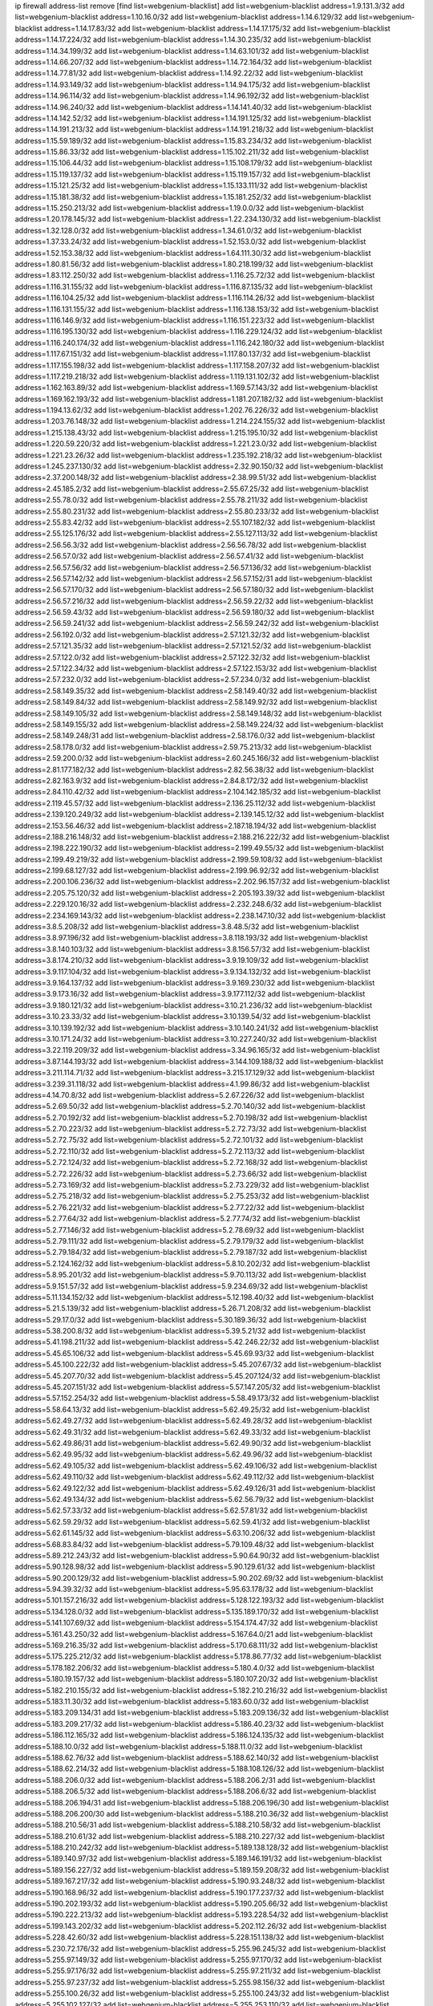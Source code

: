 ip firewall address-list
remove [find list=webgenium-blacklist]
add list=webgenium-blacklist address=1.9.131.3/32
add list=webgenium-blacklist address=1.10.16.0/32
add list=webgenium-blacklist address=1.14.6.129/32
add list=webgenium-blacklist address=1.14.17.83/32
add list=webgenium-blacklist address=1.14.17.175/32
add list=webgenium-blacklist address=1.14.17.224/32
add list=webgenium-blacklist address=1.14.30.235/32
add list=webgenium-blacklist address=1.14.34.199/32
add list=webgenium-blacklist address=1.14.63.101/32
add list=webgenium-blacklist address=1.14.66.207/32
add list=webgenium-blacklist address=1.14.72.164/32
add list=webgenium-blacklist address=1.14.77.81/32
add list=webgenium-blacklist address=1.14.92.22/32
add list=webgenium-blacklist address=1.14.93.149/32
add list=webgenium-blacklist address=1.14.94.175/32
add list=webgenium-blacklist address=1.14.96.114/32
add list=webgenium-blacklist address=1.14.96.192/32
add list=webgenium-blacklist address=1.14.96.240/32
add list=webgenium-blacklist address=1.14.141.40/32
add list=webgenium-blacklist address=1.14.142.52/32
add list=webgenium-blacklist address=1.14.191.125/32
add list=webgenium-blacklist address=1.14.191.213/32
add list=webgenium-blacklist address=1.14.191.218/32
add list=webgenium-blacklist address=1.15.59.189/32
add list=webgenium-blacklist address=1.15.83.234/32
add list=webgenium-blacklist address=1.15.86.33/32
add list=webgenium-blacklist address=1.15.102.211/32
add list=webgenium-blacklist address=1.15.106.44/32
add list=webgenium-blacklist address=1.15.108.179/32
add list=webgenium-blacklist address=1.15.119.137/32
add list=webgenium-blacklist address=1.15.119.157/32
add list=webgenium-blacklist address=1.15.121.25/32
add list=webgenium-blacklist address=1.15.133.111/32
add list=webgenium-blacklist address=1.15.181.38/32
add list=webgenium-blacklist address=1.15.181.252/32
add list=webgenium-blacklist address=1.15.250.213/32
add list=webgenium-blacklist address=1.19.0.0/32
add list=webgenium-blacklist address=1.20.178.145/32
add list=webgenium-blacklist address=1.22.234.130/32
add list=webgenium-blacklist address=1.32.128.0/32
add list=webgenium-blacklist address=1.34.61.0/32
add list=webgenium-blacklist address=1.37.33.24/32
add list=webgenium-blacklist address=1.52.153.0/32
add list=webgenium-blacklist address=1.52.153.38/32
add list=webgenium-blacklist address=1.64.111.30/32
add list=webgenium-blacklist address=1.80.81.56/32
add list=webgenium-blacklist address=1.80.218.199/32
add list=webgenium-blacklist address=1.83.112.250/32
add list=webgenium-blacklist address=1.116.25.72/32
add list=webgenium-blacklist address=1.116.31.155/32
add list=webgenium-blacklist address=1.116.87.135/32
add list=webgenium-blacklist address=1.116.104.25/32
add list=webgenium-blacklist address=1.116.114.26/32
add list=webgenium-blacklist address=1.116.131.155/32
add list=webgenium-blacklist address=1.116.138.153/32
add list=webgenium-blacklist address=1.116.146.9/32
add list=webgenium-blacklist address=1.116.151.223/32
add list=webgenium-blacklist address=1.116.195.130/32
add list=webgenium-blacklist address=1.116.229.124/32
add list=webgenium-blacklist address=1.116.240.174/32
add list=webgenium-blacklist address=1.116.242.180/32
add list=webgenium-blacklist address=1.117.67.151/32
add list=webgenium-blacklist address=1.117.80.137/32
add list=webgenium-blacklist address=1.117.155.198/32
add list=webgenium-blacklist address=1.117.158.207/32
add list=webgenium-blacklist address=1.117.219.218/32
add list=webgenium-blacklist address=1.119.131.102/32
add list=webgenium-blacklist address=1.162.163.89/32
add list=webgenium-blacklist address=1.169.57.143/32
add list=webgenium-blacklist address=1.169.162.193/32
add list=webgenium-blacklist address=1.181.207.182/32
add list=webgenium-blacklist address=1.194.13.62/32
add list=webgenium-blacklist address=1.202.76.226/32
add list=webgenium-blacklist address=1.203.76.148/32
add list=webgenium-blacklist address=1.214.224.155/32
add list=webgenium-blacklist address=1.215.138.43/32
add list=webgenium-blacklist address=1.215.195.10/32
add list=webgenium-blacklist address=1.220.59.220/32
add list=webgenium-blacklist address=1.221.23.0/32
add list=webgenium-blacklist address=1.221.23.26/32
add list=webgenium-blacklist address=1.235.192.218/32
add list=webgenium-blacklist address=1.245.237.130/32
add list=webgenium-blacklist address=2.32.90.150/32
add list=webgenium-blacklist address=2.37.200.148/32
add list=webgenium-blacklist address=2.38.99.51/32
add list=webgenium-blacklist address=2.45.185.2/32
add list=webgenium-blacklist address=2.55.67.25/32
add list=webgenium-blacklist address=2.55.78.0/32
add list=webgenium-blacklist address=2.55.78.211/32
add list=webgenium-blacklist address=2.55.80.231/32
add list=webgenium-blacklist address=2.55.80.233/32
add list=webgenium-blacklist address=2.55.83.42/32
add list=webgenium-blacklist address=2.55.107.182/32
add list=webgenium-blacklist address=2.55.125.176/32
add list=webgenium-blacklist address=2.55.127.113/32
add list=webgenium-blacklist address=2.56.56.3/32
add list=webgenium-blacklist address=2.56.56.78/32
add list=webgenium-blacklist address=2.56.57.0/32
add list=webgenium-blacklist address=2.56.57.41/32
add list=webgenium-blacklist address=2.56.57.56/32
add list=webgenium-blacklist address=2.56.57.136/32
add list=webgenium-blacklist address=2.56.57.142/32
add list=webgenium-blacklist address=2.56.57.152/31
add list=webgenium-blacklist address=2.56.57.170/32
add list=webgenium-blacklist address=2.56.57.180/32
add list=webgenium-blacklist address=2.56.57.216/32
add list=webgenium-blacklist address=2.56.59.22/32
add list=webgenium-blacklist address=2.56.59.43/32
add list=webgenium-blacklist address=2.56.59.180/32
add list=webgenium-blacklist address=2.56.59.241/32
add list=webgenium-blacklist address=2.56.59.242/32
add list=webgenium-blacklist address=2.56.192.0/32
add list=webgenium-blacklist address=2.57.121.32/32
add list=webgenium-blacklist address=2.57.121.35/32
add list=webgenium-blacklist address=2.57.121.52/32
add list=webgenium-blacklist address=2.57.122.0/32
add list=webgenium-blacklist address=2.57.122.32/32
add list=webgenium-blacklist address=2.57.122.34/32
add list=webgenium-blacklist address=2.57.122.153/32
add list=webgenium-blacklist address=2.57.232.0/32
add list=webgenium-blacklist address=2.57.234.0/32
add list=webgenium-blacklist address=2.58.149.35/32
add list=webgenium-blacklist address=2.58.149.40/32
add list=webgenium-blacklist address=2.58.149.84/32
add list=webgenium-blacklist address=2.58.149.92/32
add list=webgenium-blacklist address=2.58.149.105/32
add list=webgenium-blacklist address=2.58.149.148/32
add list=webgenium-blacklist address=2.58.149.155/32
add list=webgenium-blacklist address=2.58.149.224/32
add list=webgenium-blacklist address=2.58.149.248/31
add list=webgenium-blacklist address=2.58.176.0/32
add list=webgenium-blacklist address=2.58.178.0/32
add list=webgenium-blacklist address=2.59.75.213/32
add list=webgenium-blacklist address=2.59.200.0/32
add list=webgenium-blacklist address=2.60.245.166/32
add list=webgenium-blacklist address=2.81.177.182/32
add list=webgenium-blacklist address=2.82.56.38/32
add list=webgenium-blacklist address=2.82.163.9/32
add list=webgenium-blacklist address=2.84.8.172/32
add list=webgenium-blacklist address=2.84.110.42/32
add list=webgenium-blacklist address=2.104.142.185/32
add list=webgenium-blacklist address=2.119.45.57/32
add list=webgenium-blacklist address=2.136.25.112/32
add list=webgenium-blacklist address=2.139.120.249/32
add list=webgenium-blacklist address=2.139.145.12/32
add list=webgenium-blacklist address=2.153.56.46/32
add list=webgenium-blacklist address=2.187.18.194/32
add list=webgenium-blacklist address=2.188.216.148/32
add list=webgenium-blacklist address=2.188.216.222/32
add list=webgenium-blacklist address=2.198.222.190/32
add list=webgenium-blacklist address=2.199.49.55/32
add list=webgenium-blacklist address=2.199.49.219/32
add list=webgenium-blacklist address=2.199.59.108/32
add list=webgenium-blacklist address=2.199.68.127/32
add list=webgenium-blacklist address=2.199.96.92/32
add list=webgenium-blacklist address=2.200.106.236/32
add list=webgenium-blacklist address=2.202.96.157/32
add list=webgenium-blacklist address=2.205.75.120/32
add list=webgenium-blacklist address=2.205.193.39/32
add list=webgenium-blacklist address=2.229.120.16/32
add list=webgenium-blacklist address=2.232.248.6/32
add list=webgenium-blacklist address=2.234.169.143/32
add list=webgenium-blacklist address=2.238.147.10/32
add list=webgenium-blacklist address=3.8.5.208/32
add list=webgenium-blacklist address=3.8.48.5/32
add list=webgenium-blacklist address=3.8.97.196/32
add list=webgenium-blacklist address=3.8.118.193/32
add list=webgenium-blacklist address=3.8.140.103/32
add list=webgenium-blacklist address=3.8.156.57/32
add list=webgenium-blacklist address=3.8.174.210/32
add list=webgenium-blacklist address=3.9.19.109/32
add list=webgenium-blacklist address=3.9.117.104/32
add list=webgenium-blacklist address=3.9.134.132/32
add list=webgenium-blacklist address=3.9.164.137/32
add list=webgenium-blacklist address=3.9.169.230/32
add list=webgenium-blacklist address=3.9.173.16/32
add list=webgenium-blacklist address=3.9.177.112/32
add list=webgenium-blacklist address=3.9.180.121/32
add list=webgenium-blacklist address=3.10.21.236/32
add list=webgenium-blacklist address=3.10.23.33/32
add list=webgenium-blacklist address=3.10.139.54/32
add list=webgenium-blacklist address=3.10.139.192/32
add list=webgenium-blacklist address=3.10.140.241/32
add list=webgenium-blacklist address=3.10.171.24/32
add list=webgenium-blacklist address=3.10.227.240/32
add list=webgenium-blacklist address=3.22.119.209/32
add list=webgenium-blacklist address=3.34.96.165/32
add list=webgenium-blacklist address=3.87.144.193/32
add list=webgenium-blacklist address=3.144.109.188/32
add list=webgenium-blacklist address=3.211.114.71/32
add list=webgenium-blacklist address=3.215.17.129/32
add list=webgenium-blacklist address=3.239.31.118/32
add list=webgenium-blacklist address=4.1.99.86/32
add list=webgenium-blacklist address=4.14.70.8/32
add list=webgenium-blacklist address=5.2.67.226/32
add list=webgenium-blacklist address=5.2.69.50/32
add list=webgenium-blacklist address=5.2.70.140/32
add list=webgenium-blacklist address=5.2.70.192/32
add list=webgenium-blacklist address=5.2.70.198/32
add list=webgenium-blacklist address=5.2.70.223/32
add list=webgenium-blacklist address=5.2.72.73/32
add list=webgenium-blacklist address=5.2.72.75/32
add list=webgenium-blacklist address=5.2.72.101/32
add list=webgenium-blacklist address=5.2.72.110/32
add list=webgenium-blacklist address=5.2.72.113/32
add list=webgenium-blacklist address=5.2.72.124/32
add list=webgenium-blacklist address=5.2.72.168/32
add list=webgenium-blacklist address=5.2.72.226/32
add list=webgenium-blacklist address=5.2.73.66/32
add list=webgenium-blacklist address=5.2.73.169/32
add list=webgenium-blacklist address=5.2.73.229/32
add list=webgenium-blacklist address=5.2.75.218/32
add list=webgenium-blacklist address=5.2.75.253/32
add list=webgenium-blacklist address=5.2.76.221/32
add list=webgenium-blacklist address=5.2.77.22/32
add list=webgenium-blacklist address=5.2.77.64/32
add list=webgenium-blacklist address=5.2.77.74/32
add list=webgenium-blacklist address=5.2.77.146/32
add list=webgenium-blacklist address=5.2.78.69/32
add list=webgenium-blacklist address=5.2.79.111/32
add list=webgenium-blacklist address=5.2.79.179/32
add list=webgenium-blacklist address=5.2.79.184/32
add list=webgenium-blacklist address=5.2.79.187/32
add list=webgenium-blacklist address=5.2.124.162/32
add list=webgenium-blacklist address=5.8.10.202/32
add list=webgenium-blacklist address=5.8.95.201/32
add list=webgenium-blacklist address=5.9.70.113/32
add list=webgenium-blacklist address=5.9.151.57/32
add list=webgenium-blacklist address=5.9.234.69/32
add list=webgenium-blacklist address=5.11.134.152/32
add list=webgenium-blacklist address=5.12.198.40/32
add list=webgenium-blacklist address=5.21.5.139/32
add list=webgenium-blacklist address=5.26.71.208/32
add list=webgenium-blacklist address=5.29.17.0/32
add list=webgenium-blacklist address=5.30.189.36/32
add list=webgenium-blacklist address=5.38.200.8/32
add list=webgenium-blacklist address=5.39.5.21/32
add list=webgenium-blacklist address=5.41.198.211/32
add list=webgenium-blacklist address=5.42.246.22/32
add list=webgenium-blacklist address=5.45.65.106/32
add list=webgenium-blacklist address=5.45.69.93/32
add list=webgenium-blacklist address=5.45.100.222/32
add list=webgenium-blacklist address=5.45.207.67/32
add list=webgenium-blacklist address=5.45.207.70/32
add list=webgenium-blacklist address=5.45.207.124/32
add list=webgenium-blacklist address=5.45.207.151/32
add list=webgenium-blacklist address=5.57.147.205/32
add list=webgenium-blacklist address=5.57.152.254/32
add list=webgenium-blacklist address=5.58.49.173/32
add list=webgenium-blacklist address=5.58.64.13/32
add list=webgenium-blacklist address=5.62.49.25/32
add list=webgenium-blacklist address=5.62.49.27/32
add list=webgenium-blacklist address=5.62.49.28/32
add list=webgenium-blacklist address=5.62.49.31/32
add list=webgenium-blacklist address=5.62.49.33/32
add list=webgenium-blacklist address=5.62.49.86/31
add list=webgenium-blacklist address=5.62.49.90/32
add list=webgenium-blacklist address=5.62.49.95/32
add list=webgenium-blacklist address=5.62.49.96/32
add list=webgenium-blacklist address=5.62.49.105/32
add list=webgenium-blacklist address=5.62.49.106/32
add list=webgenium-blacklist address=5.62.49.110/32
add list=webgenium-blacklist address=5.62.49.112/32
add list=webgenium-blacklist address=5.62.49.122/32
add list=webgenium-blacklist address=5.62.49.126/31
add list=webgenium-blacklist address=5.62.49.134/32
add list=webgenium-blacklist address=5.62.56.79/32
add list=webgenium-blacklist address=5.62.57.33/32
add list=webgenium-blacklist address=5.62.57.81/32
add list=webgenium-blacklist address=5.62.59.29/32
add list=webgenium-blacklist address=5.62.59.41/32
add list=webgenium-blacklist address=5.62.61.145/32
add list=webgenium-blacklist address=5.63.10.206/32
add list=webgenium-blacklist address=5.68.83.84/32
add list=webgenium-blacklist address=5.79.109.48/32
add list=webgenium-blacklist address=5.89.212.243/32
add list=webgenium-blacklist address=5.90.64.90/32
add list=webgenium-blacklist address=5.90.128.98/32
add list=webgenium-blacklist address=5.90.129.61/32
add list=webgenium-blacklist address=5.90.200.129/32
add list=webgenium-blacklist address=5.90.202.69/32
add list=webgenium-blacklist address=5.94.39.32/32
add list=webgenium-blacklist address=5.95.63.178/32
add list=webgenium-blacklist address=5.101.157.216/32
add list=webgenium-blacklist address=5.128.122.193/32
add list=webgenium-blacklist address=5.134.128.0/32
add list=webgenium-blacklist address=5.135.189.170/32
add list=webgenium-blacklist address=5.141.107.69/32
add list=webgenium-blacklist address=5.154.174.47/32
add list=webgenium-blacklist address=5.161.43.250/32
add list=webgenium-blacklist address=5.167.64.0/21
add list=webgenium-blacklist address=5.169.216.35/32
add list=webgenium-blacklist address=5.170.68.111/32
add list=webgenium-blacklist address=5.175.225.212/32
add list=webgenium-blacklist address=5.178.86.77/32
add list=webgenium-blacklist address=5.178.182.206/32
add list=webgenium-blacklist address=5.180.4.0/32
add list=webgenium-blacklist address=5.180.19.157/32
add list=webgenium-blacklist address=5.180.107.20/32
add list=webgenium-blacklist address=5.182.210.155/32
add list=webgenium-blacklist address=5.182.210.216/32
add list=webgenium-blacklist address=5.183.11.30/32
add list=webgenium-blacklist address=5.183.60.0/32
add list=webgenium-blacklist address=5.183.209.134/31
add list=webgenium-blacklist address=5.183.209.136/32
add list=webgenium-blacklist address=5.183.209.217/32
add list=webgenium-blacklist address=5.186.40.23/32
add list=webgenium-blacklist address=5.186.112.165/32
add list=webgenium-blacklist address=5.186.124.135/32
add list=webgenium-blacklist address=5.188.10.0/32
add list=webgenium-blacklist address=5.188.11.0/32
add list=webgenium-blacklist address=5.188.62.76/32
add list=webgenium-blacklist address=5.188.62.140/32
add list=webgenium-blacklist address=5.188.62.214/32
add list=webgenium-blacklist address=5.188.108.126/32
add list=webgenium-blacklist address=5.188.206.0/32
add list=webgenium-blacklist address=5.188.206.2/31
add list=webgenium-blacklist address=5.188.206.5/32
add list=webgenium-blacklist address=5.188.206.6/32
add list=webgenium-blacklist address=5.188.206.194/31
add list=webgenium-blacklist address=5.188.206.196/30
add list=webgenium-blacklist address=5.188.206.200/30
add list=webgenium-blacklist address=5.188.210.36/32
add list=webgenium-blacklist address=5.188.210.56/31
add list=webgenium-blacklist address=5.188.210.58/32
add list=webgenium-blacklist address=5.188.210.61/32
add list=webgenium-blacklist address=5.188.210.227/32
add list=webgenium-blacklist address=5.188.210.242/32
add list=webgenium-blacklist address=5.189.138.128/32
add list=webgenium-blacklist address=5.189.140.97/32
add list=webgenium-blacklist address=5.189.146.191/32
add list=webgenium-blacklist address=5.189.156.227/32
add list=webgenium-blacklist address=5.189.159.208/32
add list=webgenium-blacklist address=5.189.167.217/32
add list=webgenium-blacklist address=5.190.93.248/32
add list=webgenium-blacklist address=5.190.168.96/32
add list=webgenium-blacklist address=5.190.177.237/32
add list=webgenium-blacklist address=5.190.202.193/32
add list=webgenium-blacklist address=5.190.205.66/32
add list=webgenium-blacklist address=5.190.222.213/32
add list=webgenium-blacklist address=5.193.228.54/32
add list=webgenium-blacklist address=5.199.143.202/32
add list=webgenium-blacklist address=5.202.112.26/32
add list=webgenium-blacklist address=5.228.42.60/32
add list=webgenium-blacklist address=5.228.151.138/32
add list=webgenium-blacklist address=5.230.72.176/32
add list=webgenium-blacklist address=5.255.96.245/32
add list=webgenium-blacklist address=5.255.97.149/32
add list=webgenium-blacklist address=5.255.97.170/32
add list=webgenium-blacklist address=5.255.97.176/32
add list=webgenium-blacklist address=5.255.97.211/32
add list=webgenium-blacklist address=5.255.97.237/32
add list=webgenium-blacklist address=5.255.98.156/32
add list=webgenium-blacklist address=5.255.100.26/32
add list=webgenium-blacklist address=5.255.100.243/32
add list=webgenium-blacklist address=5.255.102.127/32
add list=webgenium-blacklist address=5.255.253.110/32
add list=webgenium-blacklist address=5.255.253.112/32
add list=webgenium-blacklist address=5.255.253.149/32
add list=webgenium-blacklist address=8.12.17.18/32
add list=webgenium-blacklist address=8.24.110.144/32
add list=webgenium-blacklist address=8.28.113.76/32
add list=webgenium-blacklist address=8.39.126.97/32
add list=webgenium-blacklist address=8.129.11.26/32
add list=webgenium-blacklist address=8.131.56.128/32
add list=webgenium-blacklist address=8.131.62.110/32
add list=webgenium-blacklist address=8.136.205.105/32
add list=webgenium-blacklist address=8.140.116.127/32
add list=webgenium-blacklist address=8.140.161.62/32
add list=webgenium-blacklist address=8.141.58.239/32
add list=webgenium-blacklist address=8.209.67.177/32
add list=webgenium-blacklist address=8.209.68.250/32
add list=webgenium-blacklist address=8.209.69.32/32
add list=webgenium-blacklist address=8.209.69.34/32
add list=webgenium-blacklist address=8.209.70.210/32
add list=webgenium-blacklist address=8.209.78.167/32
add list=webgenium-blacklist address=8.209.105.15/32
add list=webgenium-blacklist address=8.209.106.199/32
add list=webgenium-blacklist address=8.209.107.92/32
add list=webgenium-blacklist address=8.209.109.51/32
add list=webgenium-blacklist address=8.209.109.213/32
add list=webgenium-blacklist address=8.209.115.224/32
add list=webgenium-blacklist address=8.209.116.195/32
add list=webgenium-blacklist address=8.209.117.28/32
add list=webgenium-blacklist address=8.209.117.229/32
add list=webgenium-blacklist address=8.209.119.105/32
add list=webgenium-blacklist address=8.210.110.152/32
add list=webgenium-blacklist address=8.210.146.161/32
add list=webgenium-blacklist address=8.210.158.38/32
add list=webgenium-blacklist address=8.211.2.96/32
add list=webgenium-blacklist address=8.215.31.94/32
add list=webgenium-blacklist address=8.225.226.100/32
add list=webgenium-blacklist address=12.3.112.107/32
add list=webgenium-blacklist address=12.18.26.234/32
add list=webgenium-blacklist address=12.26.177.118/32
add list=webgenium-blacklist address=12.28.86.162/32
add list=webgenium-blacklist address=12.87.106.234/32
add list=webgenium-blacklist address=12.146.110.195/32
add list=webgenium-blacklist address=12.173.254.0/32
add list=webgenium-blacklist address=12.173.254.35/32
add list=webgenium-blacklist address=12.173.254.230/32
add list=webgenium-blacklist address=12.203.79.242/32
add list=webgenium-blacklist address=12.228.20.0/32
add list=webgenium-blacklist address=12.228.20.163/32
add list=webgenium-blacklist address=12.236.65.90/32
add list=webgenium-blacklist address=12.251.130.22/32
add list=webgenium-blacklist address=13.38.45.195/32
add list=webgenium-blacklist address=13.40.26.4/32
add list=webgenium-blacklist address=13.40.26.8/32
add list=webgenium-blacklist address=13.40.30.145/32
add list=webgenium-blacklist address=13.40.44.11/32
add list=webgenium-blacklist address=13.40.45.115/32
add list=webgenium-blacklist address=13.40.54.59/32
add list=webgenium-blacklist address=13.40.60.10/32
add list=webgenium-blacklist address=13.40.85.44/32
add list=webgenium-blacklist address=13.40.95.231/32
add list=webgenium-blacklist address=13.40.96.138/32
add list=webgenium-blacklist address=13.40.101.101/32
add list=webgenium-blacklist address=13.40.124.66/32
add list=webgenium-blacklist address=13.40.129.185/32
add list=webgenium-blacklist address=13.40.130.18/32
add list=webgenium-blacklist address=13.40.130.237/32
add list=webgenium-blacklist address=13.40.132.203/32
add list=webgenium-blacklist address=13.40.148.8/32
add list=webgenium-blacklist address=13.40.149.42/32
add list=webgenium-blacklist address=13.40.150.254/32
add list=webgenium-blacklist address=13.40.154.200/32
add list=webgenium-blacklist address=13.40.164.114/32
add list=webgenium-blacklist address=13.40.176.50/32
add list=webgenium-blacklist address=13.71.6.245/32
add list=webgenium-blacklist address=13.73.187.223/32
add list=webgenium-blacklist address=13.74.150.50/32
add list=webgenium-blacklist address=13.76.6.58/32
add list=webgenium-blacklist address=13.81.59.92/32
add list=webgenium-blacklist address=13.233.32.23/32
add list=webgenium-blacklist address=13.234.75.152/32
add list=webgenium-blacklist address=13.235.161.168/32
add list=webgenium-blacklist address=14.2.49.136/32
add list=webgenium-blacklist address=14.3.3.119/32
add list=webgenium-blacklist address=14.10.101.192/32
add list=webgenium-blacklist address=14.18.103.42/32
add list=webgenium-blacklist address=14.29.173.29/32
add list=webgenium-blacklist address=14.29.173.146/32
add list=webgenium-blacklist address=14.29.173.223/32
add list=webgenium-blacklist address=14.29.178.230/32
add list=webgenium-blacklist address=14.29.178.243/32
add list=webgenium-blacklist address=14.29.211.220/32
add list=webgenium-blacklist address=14.29.222.175/32
add list=webgenium-blacklist address=14.29.230.110/32
add list=webgenium-blacklist address=14.29.235.225/32
add list=webgenium-blacklist address=14.29.237.242/32
add list=webgenium-blacklist address=14.29.238.115/32
add list=webgenium-blacklist address=14.29.238.135/32
add list=webgenium-blacklist address=14.29.240.225/32
add list=webgenium-blacklist address=14.29.243.4/32
add list=webgenium-blacklist address=14.32.64.24/32
add list=webgenium-blacklist address=14.34.85.245/32
add list=webgenium-blacklist address=14.40.76.0/32
add list=webgenium-blacklist address=14.40.76.101/32
add list=webgenium-blacklist address=14.53.60.131/32
add list=webgenium-blacklist address=14.61.182.232/32
add list=webgenium-blacklist address=14.97.95.230/32
add list=webgenium-blacklist address=14.97.106.163/32
add list=webgenium-blacklist address=14.99.176.210/32
add list=webgenium-blacklist address=14.102.35.190/32
add list=webgenium-blacklist address=14.102.101.246/32
add list=webgenium-blacklist address=14.102.148.38/32
add list=webgenium-blacklist address=14.104.98.237/32
add list=webgenium-blacklist address=14.116.155.166/32
add list=webgenium-blacklist address=14.116.158.28/32
add list=webgenium-blacklist address=14.116.189.222/32
add list=webgenium-blacklist address=14.136.94.164/32
add list=webgenium-blacklist address=14.139.242.0/32
add list=webgenium-blacklist address=14.141.184.50/32
add list=webgenium-blacklist address=14.142.193.6/32
add list=webgenium-blacklist address=14.142.251.100/32
add list=webgenium-blacklist address=14.143.13.198/32
add list=webgenium-blacklist address=14.143.114.181/32
add list=webgenium-blacklist address=14.143.137.18/32
add list=webgenium-blacklist address=14.143.150.66/32
add list=webgenium-blacklist address=14.143.191.116/32
add list=webgenium-blacklist address=14.143.223.195/32
add list=webgenium-blacklist address=14.157.21.180/32
add list=webgenium-blacklist address=14.161.20.194/32
add list=webgenium-blacklist address=14.161.24.141/32
add list=webgenium-blacklist address=14.161.47.101/32
add list=webgenium-blacklist address=14.161.47.218/32
add list=webgenium-blacklist address=14.161.49.29/32
add list=webgenium-blacklist address=14.163.174.0/32
add list=webgenium-blacklist address=14.165.22.232/32
add list=webgenium-blacklist address=14.169.198.178/32
add list=webgenium-blacklist address=14.170.154.13/32
add list=webgenium-blacklist address=14.171.68.0/32
add list=webgenium-blacklist address=14.173.136.70/32
add list=webgenium-blacklist address=14.174.185.203/32
add list=webgenium-blacklist address=14.177.228.119/32
add list=webgenium-blacklist address=14.177.232.93/32
add list=webgenium-blacklist address=14.177.255.131/32
add list=webgenium-blacklist address=14.186.131.89/32
add list=webgenium-blacklist address=14.191.170.0/32
add list=webgenium-blacklist address=14.191.170.7/32
add list=webgenium-blacklist address=14.201.51.247/32
add list=webgenium-blacklist address=14.215.44.185/32
add list=webgenium-blacklist address=14.226.133.130/32
add list=webgenium-blacklist address=14.226.138.142/32
add list=webgenium-blacklist address=14.226.232.117/32
add list=webgenium-blacklist address=14.231.150.35/32
add list=webgenium-blacklist address=14.231.166.222/32
add list=webgenium-blacklist address=14.232.173.235/32
add list=webgenium-blacklist address=14.234.176.183/32
add list=webgenium-blacklist address=14.235.42.0/32
add list=webgenium-blacklist address=14.235.42.151/32
add list=webgenium-blacklist address=14.241.187.124/32
add list=webgenium-blacklist address=14.241.244.104/32
add list=webgenium-blacklist address=14.241.244.126/32
add list=webgenium-blacklist address=14.245.134.64/32
add list=webgenium-blacklist address=14.248.127.121/32
add list=webgenium-blacklist address=14.248.149.148/32
add list=webgenium-blacklist address=14.250.247.94/32
add list=webgenium-blacklist address=14.253.22.220/32
add list=webgenium-blacklist address=14.254.83.53/32
add list=webgenium-blacklist address=14.255.154.120/32
add list=webgenium-blacklist address=15.235.30.194/32
add list=webgenium-blacklist address=15.236.122.182/32
add list=webgenium-blacklist address=18.27.197.252/32
add list=webgenium-blacklist address=18.130.74.115/32
add list=webgenium-blacklist address=18.130.82.47/32
add list=webgenium-blacklist address=18.130.99.25/32
add list=webgenium-blacklist address=18.130.226.152/32
add list=webgenium-blacklist address=18.130.235.226/32
add list=webgenium-blacklist address=18.130.241.119/32
add list=webgenium-blacklist address=18.130.243.132/32
add list=webgenium-blacklist address=18.130.245.8/32
add list=webgenium-blacklist address=18.130.249.156/32
add list=webgenium-blacklist address=18.130.251.35/32
add list=webgenium-blacklist address=18.132.13.140/32
add list=webgenium-blacklist address=18.132.43.167/32
add list=webgenium-blacklist address=18.132.97.7/32
add list=webgenium-blacklist address=18.132.198.96/32
add list=webgenium-blacklist address=18.132.207.153/32
add list=webgenium-blacklist address=18.133.158.207/32
add list=webgenium-blacklist address=18.133.180.100/32
add list=webgenium-blacklist address=18.133.222.191/32
add list=webgenium-blacklist address=18.133.232.1/32
add list=webgenium-blacklist address=18.134.198.26/32
add list=webgenium-blacklist address=18.134.245.105/32
add list=webgenium-blacklist address=18.135.6.238/32
add list=webgenium-blacklist address=18.135.17.90/32
add list=webgenium-blacklist address=18.135.103.202/32
add list=webgenium-blacklist address=18.136.94.68/32
add list=webgenium-blacklist address=18.169.158.2/32
add list=webgenium-blacklist address=18.169.158.151/32
add list=webgenium-blacklist address=18.169.162.233/32
add list=webgenium-blacklist address=18.170.37.170/32
add list=webgenium-blacklist address=18.170.39.57/32
add list=webgenium-blacklist address=18.170.98.37/32
add list=webgenium-blacklist address=18.170.213.25/32
add list=webgenium-blacklist address=18.170.213.158/32
add list=webgenium-blacklist address=18.170.222.200/32
add list=webgenium-blacklist address=18.170.223.12/32
add list=webgenium-blacklist address=18.170.224.40/32
add list=webgenium-blacklist address=18.170.224.117/32
add list=webgenium-blacklist address=18.190.114.245/32
add list=webgenium-blacklist address=18.206.170.110/32
add list=webgenium-blacklist address=18.216.46.229/32
add list=webgenium-blacklist address=18.220.119.155/32
add list=webgenium-blacklist address=18.228.85.119/32
add list=webgenium-blacklist address=20.37.127.214/32
add list=webgenium-blacklist address=20.48.0.101/32
add list=webgenium-blacklist address=20.48.144.239/32
add list=webgenium-blacklist address=20.68.244.13/32
add list=webgenium-blacklist address=20.69.100.241/32
add list=webgenium-blacklist address=20.70.152.170/32
add list=webgenium-blacklist address=20.70.186.28/32
add list=webgenium-blacklist address=20.73.187.187/32
add list=webgenium-blacklist address=20.82.120.178/32
add list=webgenium-blacklist address=20.82.185.19/32
add list=webgenium-blacklist address=20.83.146.24/32
add list=webgenium-blacklist address=20.85.204.56/32
add list=webgenium-blacklist address=20.101.106.180/32
add list=webgenium-blacklist address=20.107.198.134/32
add list=webgenium-blacklist address=20.109.118.114/32
add list=webgenium-blacklist address=20.115.127.27/32
add list=webgenium-blacklist address=20.116.63.219/32
add list=webgenium-blacklist address=20.117.86.80/32
add list=webgenium-blacklist address=20.117.96.187/32
add list=webgenium-blacklist address=20.119.248.45/32
add list=webgenium-blacklist address=20.123.18.209/32
add list=webgenium-blacklist address=20.124.115.250/32
add list=webgenium-blacklist address=20.127.122.114/32
add list=webgenium-blacklist address=20.150.138.166/32
add list=webgenium-blacklist address=20.151.112.8/32
add list=webgenium-blacklist address=20.187.88.161/32
add list=webgenium-blacklist address=20.187.100.59/32
add list=webgenium-blacklist address=20.195.162.163/32
add list=webgenium-blacklist address=20.195.165.167/32
add list=webgenium-blacklist address=20.196.194.200/32
add list=webgenium-blacklist address=20.197.177.161/32
add list=webgenium-blacklist address=20.199.105.79/32
add list=webgenium-blacklist address=20.206.113.55/32
add list=webgenium-blacklist address=23.23.40.159/32
add list=webgenium-blacklist address=23.24.152.174/32
add list=webgenium-blacklist address=23.70.38.86/32
add list=webgenium-blacklist address=23.94.48.197/32
add list=webgenium-blacklist address=23.94.134.164/32
add list=webgenium-blacklist address=23.94.159.208/32
add list=webgenium-blacklist address=23.97.12.108/32
add list=webgenium-blacklist address=23.97.240.235/32
add list=webgenium-blacklist address=23.99.21.210/32
add list=webgenium-blacklist address=23.100.82.230/32
add list=webgenium-blacklist address=23.105.208.72/32
add list=webgenium-blacklist address=23.106.122.112/32
add list=webgenium-blacklist address=23.111.102.139/32
add list=webgenium-blacklist address=23.111.102.140/31
add list=webgenium-blacklist address=23.111.102.142/32
add list=webgenium-blacklist address=23.111.102.176/31
add list=webgenium-blacklist address=23.111.102.178/32
add list=webgenium-blacklist address=23.115.254.162/32
add list=webgenium-blacklist address=23.120.182.121/32
add list=webgenium-blacklist address=23.123.90.52/32
add list=webgenium-blacklist address=23.128.248.11/32
add list=webgenium-blacklist address=23.128.248.12/30
add list=webgenium-blacklist address=23.128.248.16/31
add list=webgenium-blacklist address=23.128.248.18/32
add list=webgenium-blacklist address=23.129.64.130/31
add list=webgenium-blacklist address=23.129.64.132/30
add list=webgenium-blacklist address=23.129.64.136/29
add list=webgenium-blacklist address=23.129.64.144/30
add list=webgenium-blacklist address=23.129.64.148/31
add list=webgenium-blacklist address=23.129.64.210/31
add list=webgenium-blacklist address=23.129.64.212/30
add list=webgenium-blacklist address=23.129.64.216/30
add list=webgenium-blacklist address=23.129.64.250/32
add list=webgenium-blacklist address=23.150.64.182/32
add list=webgenium-blacklist address=23.154.177.2/31
add list=webgenium-blacklist address=23.154.177.4/30
add list=webgenium-blacklist address=23.160.193.176/32
add list=webgenium-blacklist address=23.175.32.11/32
add list=webgenium-blacklist address=23.183.81.25/32
add list=webgenium-blacklist address=23.183.82.153/32
add list=webgenium-blacklist address=23.183.82.222/32
add list=webgenium-blacklist address=23.183.83.71/32
add list=webgenium-blacklist address=23.184.48.9/32
add list=webgenium-blacklist address=23.184.48.209/32
add list=webgenium-blacklist address=23.184.48.238/32
add list=webgenium-blacklist address=23.224.186.7/32
add list=webgenium-blacklist address=23.224.186.183/32
add list=webgenium-blacklist address=23.224.186.219/32
add list=webgenium-blacklist address=23.224.186.224/32
add list=webgenium-blacklist address=23.224.186.227/32
add list=webgenium-blacklist address=23.224.186.229/32
add list=webgenium-blacklist address=23.224.189.3/32
add list=webgenium-blacklist address=23.224.189.29/32
add list=webgenium-blacklist address=23.224.189.38/31
add list=webgenium-blacklist address=23.224.189.44/32
add list=webgenium-blacklist address=23.224.189.102/32
add list=webgenium-blacklist address=23.225.154.202/32
add list=webgenium-blacklist address=23.225.163.165/32
add list=webgenium-blacklist address=23.225.163.198/32
add list=webgenium-blacklist address=23.225.163.209/32
add list=webgenium-blacklist address=23.225.163.212/32
add list=webgenium-blacklist address=23.235.17.161/32
add list=webgenium-blacklist address=23.236.6.32/32
add list=webgenium-blacklist address=23.236.6.50/32
add list=webgenium-blacklist address=23.236.57.189/32
add list=webgenium-blacklist address=23.236.146.162/32
add list=webgenium-blacklist address=23.236.146.233/32
add list=webgenium-blacklist address=23.236.146.253/32
add list=webgenium-blacklist address=23.237.60.170/32
add list=webgenium-blacklist address=23.237.228.74/32
add list=webgenium-blacklist address=23.239.22.248/32
add list=webgenium-blacklist address=23.240.63.124/32
add list=webgenium-blacklist address=23.242.250.75/32
add list=webgenium-blacklist address=23.247.102.99/32
add list=webgenium-blacklist address=23.250.19.197/32
add list=webgenium-blacklist address=23.252.160.0/32
add list=webgenium-blacklist address=23.254.142.207/32
add list=webgenium-blacklist address=24.1.4.115/32
add list=webgenium-blacklist address=24.3.77.152/32
add list=webgenium-blacklist address=24.34.113.204/32
add list=webgenium-blacklist address=24.45.154.44/32
add list=webgenium-blacklist address=24.51.32.47/32
add list=webgenium-blacklist address=24.51.41.210/32
add list=webgenium-blacklist address=24.75.121.86/32
add list=webgenium-blacklist address=24.84.229.1/32
add list=webgenium-blacklist address=24.113.203.58/32
add list=webgenium-blacklist address=24.116.64.2/32
add list=webgenium-blacklist address=24.120.10.18/32
add list=webgenium-blacklist address=24.133.236.247/32
add list=webgenium-blacklist address=24.137.16.0/32
add list=webgenium-blacklist address=24.139.230.246/32
add list=webgenium-blacklist address=24.148.24.59/32
add list=webgenium-blacklist address=24.151.1.50/32
add list=webgenium-blacklist address=24.151.212.153/32
add list=webgenium-blacklist address=24.152.36.28/32
add list=webgenium-blacklist address=24.170.118.220/32
add list=webgenium-blacklist address=24.170.208.0/32
add list=webgenium-blacklist address=24.173.42.146/32
add list=webgenium-blacklist address=24.176.79.192/32
add list=webgenium-blacklist address=24.177.142.76/32
add list=webgenium-blacklist address=24.177.244.81/32
add list=webgenium-blacklist address=24.180.16.30/32
add list=webgenium-blacklist address=24.180.25.204/32
add list=webgenium-blacklist address=24.188.181.164/32
add list=webgenium-blacklist address=24.198.81.249/32
add list=webgenium-blacklist address=24.200.188.254/32
add list=webgenium-blacklist address=24.201.160.49/32
add list=webgenium-blacklist address=24.208.181.190/32
add list=webgenium-blacklist address=24.214.37.68/32
add list=webgenium-blacklist address=24.214.252.110/32
add list=webgenium-blacklist address=24.218.231.49/32
add list=webgenium-blacklist address=24.220.156.37/32
add list=webgenium-blacklist address=24.221.37.185/32
add list=webgenium-blacklist address=24.221.50.33/32
add list=webgenium-blacklist address=24.221.224.89/32
add list=webgenium-blacklist address=24.223.104.144/32
add list=webgenium-blacklist address=24.224.178.87/32
add list=webgenium-blacklist address=24.229.67.86/32
add list=webgenium-blacklist address=24.231.111.78/32
add list=webgenium-blacklist address=24.231.246.50/32
add list=webgenium-blacklist address=24.233.0.0/32
add list=webgenium-blacklist address=24.236.0.0/32
add list=webgenium-blacklist address=24.236.33.98/32
add list=webgenium-blacklist address=24.236.153.92/32
add list=webgenium-blacklist address=24.241.22.156/32
add list=webgenium-blacklist address=24.242.246.34/32
add list=webgenium-blacklist address=24.244.73.54/32
add list=webgenium-blacklist address=24.245.227.211/32
add list=webgenium-blacklist address=24.249.199.12/32
add list=webgenium-blacklist address=27.0.12.56/32
add list=webgenium-blacklist address=27.11.210.83/32
add list=webgenium-blacklist address=27.19.213.206/32
add list=webgenium-blacklist address=27.20.64.130/32
add list=webgenium-blacklist address=27.32.12.118/32
add list=webgenium-blacklist address=27.33.157.178/32
add list=webgenium-blacklist address=27.34.246.13/32
add list=webgenium-blacklist address=27.35.9.124/32
add list=webgenium-blacklist address=27.36.68.147/32
add list=webgenium-blacklist address=27.40.88.27/32
add list=webgenium-blacklist address=27.58.228.166/32
add list=webgenium-blacklist address=27.64.81.208/32
add list=webgenium-blacklist address=27.66.24.206/32
add list=webgenium-blacklist address=27.71.207.190/32
add list=webgenium-blacklist address=27.73.2.88/32
add list=webgenium-blacklist address=27.100.13.222/32
add list=webgenium-blacklist address=27.111.82.74/32
add list=webgenium-blacklist address=27.112.4.24/32
add list=webgenium-blacklist address=27.112.32.0/32
add list=webgenium-blacklist address=27.115.50.114/32
add list=webgenium-blacklist address=27.115.124.70/32
add list=webgenium-blacklist address=27.116.16.118/32
add list=webgenium-blacklist address=27.121.86.191/32
add list=webgenium-blacklist address=27.122.59.100/32
add list=webgenium-blacklist address=27.124.5.34/32
add list=webgenium-blacklist address=27.124.5.104/32
add list=webgenium-blacklist address=27.126.160.0/32
add list=webgenium-blacklist address=27.138.226.153/32
add list=webgenium-blacklist address=27.146.0.0/32
add list=webgenium-blacklist address=27.147.241.134/32
add list=webgenium-blacklist address=27.150.20.230/32
add list=webgenium-blacklist address=27.153.185.237/32
add list=webgenium-blacklist address=27.156.4.179/32
add list=webgenium-blacklist address=27.156.119.178/32
add list=webgenium-blacklist address=27.212.59.92/32
add list=webgenium-blacklist address=27.254.46.67/32
add list=webgenium-blacklist address=31.10.148.186/32
add list=webgenium-blacklist address=31.10.149.175/32
add list=webgenium-blacklist address=31.13.195.94/32
add list=webgenium-blacklist address=31.13.195.124/32
add list=webgenium-blacklist address=31.14.65.0/32
add list=webgenium-blacklist address=31.16.248.34/32
add list=webgenium-blacklist address=31.19.217.237/32
add list=webgenium-blacklist address=31.24.10.71/32
add list=webgenium-blacklist address=31.39.234.242/32
add list=webgenium-blacklist address=31.42.176.162/32
add list=webgenium-blacklist address=31.42.184.34/32
add list=webgenium-blacklist address=31.42.185.24/32
add list=webgenium-blacklist address=31.42.186.101/32
add list=webgenium-blacklist address=31.44.53.169/32
add list=webgenium-blacklist address=31.44.185.120/32
add list=webgenium-blacklist address=31.54.152.43/32
add list=webgenium-blacklist address=31.111.107.81/32
add list=webgenium-blacklist address=31.172.145.193/32
add list=webgenium-blacklist address=31.184.198.71/32
add list=webgenium-blacklist address=31.184.237.0/32
add list=webgenium-blacklist address=31.202.97.15/32
add list=webgenium-blacklist address=31.207.47.47/32
add list=webgenium-blacklist address=31.209.196.249/32
add list=webgenium-blacklist address=31.210.20.31/32
add list=webgenium-blacklist address=31.210.20.33/32
add list=webgenium-blacklist address=31.210.20.35/32
add list=webgenium-blacklist address=31.210.20.53/32
add list=webgenium-blacklist address=31.210.20.76/32
add list=webgenium-blacklist address=31.210.20.110/32
add list=webgenium-blacklist address=31.211.120.220/32
add list=webgenium-blacklist address=31.216.103.0/32
add list=webgenium-blacklist address=31.222.6.25/32
add list=webgenium-blacklist address=31.222.238.75/32
add list=webgenium-blacklist address=34.64.218.102/32
add list=webgenium-blacklist address=34.71.155.124/32
add list=webgenium-blacklist address=34.72.73.249/32
add list=webgenium-blacklist address=34.72.140.173/32
add list=webgenium-blacklist address=34.74.67.71/32
add list=webgenium-blacklist address=34.80.227.44/32
add list=webgenium-blacklist address=34.87.43.11/32
add list=webgenium-blacklist address=34.87.95.158/32
add list=webgenium-blacklist address=34.87.101.136/32
add list=webgenium-blacklist address=34.89.146.169/32
add list=webgenium-blacklist address=34.89.146.225/32
add list=webgenium-blacklist address=34.89.237.106/32
add list=webgenium-blacklist address=34.89.241.142/32
add list=webgenium-blacklist address=34.89.255.140/32
add list=webgenium-blacklist address=34.90.171.206/32
add list=webgenium-blacklist address=34.92.58.160/32
add list=webgenium-blacklist address=34.92.157.75/32
add list=webgenium-blacklist address=34.93.37.156/32
add list=webgenium-blacklist address=34.94.165.99/32
add list=webgenium-blacklist address=34.101.70.141/32
add list=webgenium-blacklist address=34.107.13.220/32
add list=webgenium-blacklist address=34.107.54.70/32
add list=webgenium-blacklist address=34.107.109.205/32
add list=webgenium-blacklist address=34.121.23.185/32
add list=webgenium-blacklist address=34.124.121.207/32
add list=webgenium-blacklist address=34.124.209.100/32
add list=webgenium-blacklist address=34.125.55.77/32
add list=webgenium-blacklist address=34.125.58.136/32
add list=webgenium-blacklist address=34.125.102.98/32
add list=webgenium-blacklist address=34.125.128.97/32
add list=webgenium-blacklist address=34.125.207.210/32
add list=webgenium-blacklist address=34.126.173.202/32
add list=webgenium-blacklist address=34.126.213.76/32
add list=webgenium-blacklist address=34.131.111.117/32
add list=webgenium-blacklist address=34.131.223.10/32
add list=webgenium-blacklist address=34.132.156.84/32
add list=webgenium-blacklist address=34.132.250.48/32
add list=webgenium-blacklist address=34.134.153.202/32
add list=webgenium-blacklist address=34.135.226.180/32
add list=webgenium-blacklist address=34.140.57.55/32
add list=webgenium-blacklist address=34.140.248.32/32
add list=webgenium-blacklist address=34.141.4.17/32
add list=webgenium-blacklist address=34.141.27.97/32
add list=webgenium-blacklist address=34.141.49.237/32
add list=webgenium-blacklist address=34.141.95.220/32
add list=webgenium-blacklist address=34.159.31.163/32
add list=webgenium-blacklist address=34.159.35.163/32
add list=webgenium-blacklist address=34.159.122.165/32
add list=webgenium-blacklist address=34.159.181.214/32
add list=webgenium-blacklist address=34.207.145.215/32
add list=webgenium-blacklist address=34.222.35.196/32
add list=webgenium-blacklist address=35.88.45.17/32
add list=webgenium-blacklist address=35.130.96.0/32
add list=webgenium-blacklist address=35.130.96.28/32
add list=webgenium-blacklist address=35.142.53.59/32
add list=webgenium-blacklist address=35.166.106.47/32
add list=webgenium-blacklist address=35.176.59.69/32
add list=webgenium-blacklist address=35.176.95.30/32
add list=webgenium-blacklist address=35.176.177.217/32
add list=webgenium-blacklist address=35.176.208.138/32
add list=webgenium-blacklist address=35.176.214.199/32
add list=webgenium-blacklist address=35.176.253.185/32
add list=webgenium-blacklist address=35.177.21.150/32
add list=webgenium-blacklist address=35.177.48.114/32
add list=webgenium-blacklist address=35.177.99.39/32
add list=webgenium-blacklist address=35.177.125.152/32
add list=webgenium-blacklist address=35.177.164.47/32
add list=webgenium-blacklist address=35.177.169.148/32
add list=webgenium-blacklist address=35.177.191.34/32
add list=webgenium-blacklist address=35.177.197.114/32
add list=webgenium-blacklist address=35.177.211.100/32
add list=webgenium-blacklist address=35.177.231.195/32
add list=webgenium-blacklist address=35.177.254.82/32
add list=webgenium-blacklist address=35.178.3.69/32
add list=webgenium-blacklist address=35.178.35.63/32
add list=webgenium-blacklist address=35.178.102.25/32
add list=webgenium-blacklist address=35.178.105.88/32
add list=webgenium-blacklist address=35.178.130.173/32
add list=webgenium-blacklist address=35.178.151.172/32
add list=webgenium-blacklist address=35.178.184.70/32
add list=webgenium-blacklist address=35.178.187.50/32
add list=webgenium-blacklist address=35.178.207.236/32
add list=webgenium-blacklist address=35.181.150.36/32
add list=webgenium-blacklist address=35.192.179.181/32
add list=webgenium-blacklist address=35.194.58.218/32
add list=webgenium-blacklist address=35.197.137.45/32
add list=webgenium-blacklist address=35.198.25.12/32
add list=webgenium-blacklist address=35.198.144.214/32
add list=webgenium-blacklist address=35.198.162.214/32
add list=webgenium-blacklist address=35.202.150.249/32
add list=webgenium-blacklist address=35.202.251.51/32
add list=webgenium-blacklist address=35.222.116.170/32
add list=webgenium-blacklist address=35.222.130.43/32
add list=webgenium-blacklist address=35.224.3.160/32
add list=webgenium-blacklist address=35.229.150.98/32
add list=webgenium-blacklist address=35.233.254.115/32
add list=webgenium-blacklist address=35.234.78.237/32
add list=webgenium-blacklist address=35.236.84.178/32
add list=webgenium-blacklist address=35.240.212.116/32
add list=webgenium-blacklist address=35.240.226.162/32
add list=webgenium-blacklist address=35.241.177.128/32
add list=webgenium-blacklist address=35.245.33.180/32
add list=webgenium-blacklist address=35.245.115.153/32
add list=webgenium-blacklist address=35.245.133.52/32
add list=webgenium-blacklist address=35.246.204.80/32
add list=webgenium-blacklist address=35.247.159.133/32
add list=webgenium-blacklist address=35.247.184.181/32
add list=webgenium-blacklist address=36.0.8.0/32
add list=webgenium-blacklist address=36.27.112.234/32
add list=webgenium-blacklist address=36.37.48.0/32
add list=webgenium-blacklist address=36.37.122.43/32
add list=webgenium-blacklist address=36.37.181.181/32
add list=webgenium-blacklist address=36.39.15.64/32
add list=webgenium-blacklist address=36.56.120.150/32
add list=webgenium-blacklist address=36.56.120.246/32
add list=webgenium-blacklist address=36.63.94.14/32
add list=webgenium-blacklist address=36.67.85.250/32
add list=webgenium-blacklist address=36.71.157.231/32
add list=webgenium-blacklist address=36.78.125.76/32
add list=webgenium-blacklist address=36.80.48.9/32
add list=webgenium-blacklist address=36.89.87.106/32
add list=webgenium-blacklist address=36.89.251.105/32
add list=webgenium-blacklist address=36.91.119.221/32
add list=webgenium-blacklist address=36.101.135.113/32
add list=webgenium-blacklist address=36.106.158.7/32
add list=webgenium-blacklist address=36.110.114.42/32
add list=webgenium-blacklist address=36.110.142.212/32
add list=webgenium-blacklist address=36.110.228.34/32
add list=webgenium-blacklist address=36.110.228.254/32
add list=webgenium-blacklist address=36.111.85.2/32
add list=webgenium-blacklist address=36.111.150.124/32
add list=webgenium-blacklist address=36.112.135.187/32
add list=webgenium-blacklist address=36.116.0.0/32
add list=webgenium-blacklist address=36.119.0.0/32
add list=webgenium-blacklist address=36.129.3.143/32
add list=webgenium-blacklist address=36.133.83.141/32
add list=webgenium-blacklist address=36.133.83.144/32
add list=webgenium-blacklist address=36.133.83.147/32
add list=webgenium-blacklist address=36.133.163.35/32
add list=webgenium-blacklist address=36.134.69.8/32
add list=webgenium-blacklist address=36.134.149.251/32
add list=webgenium-blacklist address=36.154.110.46/32
add list=webgenium-blacklist address=36.224.196.46/32
add list=webgenium-blacklist address=36.227.140.74/32
add list=webgenium-blacklist address=36.227.162.217/32
add list=webgenium-blacklist address=36.227.164.189/32
add list=webgenium-blacklist address=36.227.165.170/32
add list=webgenium-blacklist address=36.227.169.17/32
add list=webgenium-blacklist address=36.227.174.70/32
add list=webgenium-blacklist address=36.239.235.202/32
add list=webgenium-blacklist address=36.250.199.79/32
add list=webgenium-blacklist address=37.0.10.176/32
add list=webgenium-blacklist address=37.0.10.231/32
add list=webgenium-blacklist address=37.0.11.64/32
add list=webgenium-blacklist address=37.1.255.126/32
add list=webgenium-blacklist address=37.9.42.0/32
add list=webgenium-blacklist address=37.13.0.112/32
add list=webgenium-blacklist address=37.18.228.246/32
add list=webgenium-blacklist address=37.19.212.104/32
add list=webgenium-blacklist address=37.22.158.72/32
add list=webgenium-blacklist address=37.25.35.99/32
add list=webgenium-blacklist address=37.25.85.5/32
add list=webgenium-blacklist address=37.28.190.46/32
add list=webgenium-blacklist address=37.29.106.182/32
add list=webgenium-blacklist address=37.34.59.244/32
add list=webgenium-blacklist address=37.34.173.35/32
add list=webgenium-blacklist address=37.34.180.0/32
add list=webgenium-blacklist address=37.34.180.239/32
add list=webgenium-blacklist address=37.34.181.0/32
add list=webgenium-blacklist address=37.34.189.220/32
add list=webgenium-blacklist address=37.34.224.129/32
add list=webgenium-blacklist address=37.34.226.50/32
add list=webgenium-blacklist address=37.34.237.0/32
add list=webgenium-blacklist address=37.34.244.83/32
add list=webgenium-blacklist address=37.34.245.0/32
add list=webgenium-blacklist address=37.34.245.48/32
add list=webgenium-blacklist address=37.34.245.179/32
add list=webgenium-blacklist address=37.34.248.12/32
add list=webgenium-blacklist address=37.36.175.155/32
add list=webgenium-blacklist address=37.37.141.120/32
add list=webgenium-blacklist address=37.49.225.10/32
add list=webgenium-blacklist address=37.49.225.106/32
add list=webgenium-blacklist address=37.49.225.124/32
add list=webgenium-blacklist address=37.49.225.141/32
add list=webgenium-blacklist address=37.49.225.152/32
add list=webgenium-blacklist address=37.59.52.228/32
add list=webgenium-blacklist address=37.61.232.10/32
add list=webgenium-blacklist address=37.76.58.99/32
add list=webgenium-blacklist address=37.98.154.154/32
add list=webgenium-blacklist address=37.110.147.1/32
add list=webgenium-blacklist address=37.114.93.117/32
add list=webgenium-blacklist address=37.115.218.47/32
add list=webgenium-blacklist address=37.120.142.85/32
add list=webgenium-blacklist address=37.120.142.231/32
add list=webgenium-blacklist address=37.120.144.231/32
add list=webgenium-blacklist address=37.120.182.1/32
add list=webgenium-blacklist address=37.120.218.78/32
add list=webgenium-blacklist address=37.120.218.90/32
add list=webgenium-blacklist address=37.120.218.92/32
add list=webgenium-blacklist address=37.120.218.106/32
add list=webgenium-blacklist address=37.120.218.110/31
add list=webgenium-blacklist address=37.120.218.120/32
add list=webgenium-blacklist address=37.123.163.58/32
add list=webgenium-blacklist address=37.133.129.0/32
add list=webgenium-blacklist address=37.139.24.190/32
add list=webgenium-blacklist address=37.142.133.25/32
add list=webgenium-blacklist address=37.142.254.1/32
add list=webgenium-blacklist address=37.143.122.10/32
add list=webgenium-blacklist address=37.152.87.6/32
add list=webgenium-blacklist address=37.156.64.0/32
add list=webgenium-blacklist address=37.156.173.0/32
add list=webgenium-blacklist address=37.157.226.0/32
add list=webgenium-blacklist address=37.157.226.235/32
add list=webgenium-blacklist address=37.157.226.236/32
add list=webgenium-blacklist address=37.159.129.254/32
add list=webgenium-blacklist address=37.179.221.159/32
add list=webgenium-blacklist address=37.187.2.76/32
add list=webgenium-blacklist address=37.187.96.15/32
add list=webgenium-blacklist address=37.187.96.183/32
add list=webgenium-blacklist address=37.187.132.114/32
add list=webgenium-blacklist address=37.187.196.70/32
add list=webgenium-blacklist address=37.189.14.253/32
add list=webgenium-blacklist address=37.189.62.64/32
add list=webgenium-blacklist address=37.189.94.211/32
add list=webgenium-blacklist address=37.189.134.217/32
add list=webgenium-blacklist address=37.191.93.195/32
add list=webgenium-blacklist address=37.192.26.228/32
add list=webgenium-blacklist address=37.192.133.108/32
add list=webgenium-blacklist address=37.192.177.23/32
add list=webgenium-blacklist address=37.205.122.242/32
add list=webgenium-blacklist address=37.221.66.128/32
add list=webgenium-blacklist address=37.228.129.2/32
add list=webgenium-blacklist address=37.228.129.5/32
add list=webgenium-blacklist address=37.228.129.109/32
add list=webgenium-blacklist address=37.228.136.74/32
add list=webgenium-blacklist address=37.228.228.86/32
add list=webgenium-blacklist address=37.238.119.155/32
add list=webgenium-blacklist address=37.245.59.48/32
add list=webgenium-blacklist address=37.252.190.224/32
add list=webgenium-blacklist address=37.252.225.108/32
add list=webgenium-blacklist address=38.15.36.7/32
add list=webgenium-blacklist address=38.21.137.37/32
add list=webgenium-blacklist address=38.23.8.86/32
add list=webgenium-blacklist address=38.27.109.75/32
add list=webgenium-blacklist address=38.34.184.213/32
add list=webgenium-blacklist address=38.64.10.92/32
add list=webgenium-blacklist address=38.66.88.78/32
add list=webgenium-blacklist address=38.77.15.0/32
add list=webgenium-blacklist address=38.80.101.0/32
add list=webgenium-blacklist address=38.80.101.236/32
add list=webgenium-blacklist address=38.84.14.4/32
add list=webgenium-blacklist address=38.91.102.36/32
add list=webgenium-blacklist address=38.91.102.38/32
add list=webgenium-blacklist address=38.91.102.46/32
add list=webgenium-blacklist address=38.91.102.84/32
add list=webgenium-blacklist address=38.94.192.56/32
add list=webgenium-blacklist address=38.94.192.144/32
add list=webgenium-blacklist address=38.101.201.238/32
add list=webgenium-blacklist address=38.133.225.182/32
add list=webgenium-blacklist address=38.145.148.99/32
add list=webgenium-blacklist address=38.145.160.74/32
add list=webgenium-blacklist address=38.145.160.101/32
add list=webgenium-blacklist address=39.44.102.55/32
add list=webgenium-blacklist address=39.69.79.135/32
add list=webgenium-blacklist address=39.80.115.75/32
add list=webgenium-blacklist address=39.98.148.224/32
add list=webgenium-blacklist address=39.98.217.118/32
add list=webgenium-blacklist address=39.99.51.221/32
add list=webgenium-blacklist address=39.100.124.232/32
add list=webgenium-blacklist address=39.100.210.12/32
add list=webgenium-blacklist address=39.101.136.181/32
add list=webgenium-blacklist address=39.103.139.6/32
add list=webgenium-blacklist address=39.103.157.70/32
add list=webgenium-blacklist address=39.103.194.111/32
add list=webgenium-blacklist address=39.104.17.118/32
add list=webgenium-blacklist address=39.105.56.236/32
add list=webgenium-blacklist address=39.105.129.219/32
add list=webgenium-blacklist address=39.106.9.88/32
add list=webgenium-blacklist address=39.106.105.38/32
add list=webgenium-blacklist address=39.107.95.213/32
add list=webgenium-blacklist address=39.108.224.10/32
add list=webgenium-blacklist address=39.110.213.198/32
add list=webgenium-blacklist address=39.120.147.83/32
add list=webgenium-blacklist address=39.152.174.123/32
add list=webgenium-blacklist address=39.153.246.234/32
add list=webgenium-blacklist address=39.165.53.17/32
add list=webgenium-blacklist address=39.184.26.162/32
add list=webgenium-blacklist address=39.187.73.25/32
add list=webgenium-blacklist address=40.70.0.187/32
add list=webgenium-blacklist address=40.71.125.29/32
add list=webgenium-blacklist address=40.72.98.8/32
add list=webgenium-blacklist address=40.73.17.36/32
add list=webgenium-blacklist address=40.73.119.184/32
add list=webgenium-blacklist address=40.86.0.109/32
add list=webgenium-blacklist address=40.115.79.44/32
add list=webgenium-blacklist address=40.115.123.60/32
add list=webgenium-blacklist address=40.115.137.234/32
add list=webgenium-blacklist address=40.121.181.169/32
add list=webgenium-blacklist address=40.125.214.159/32
add list=webgenium-blacklist address=41.33.13.26/32
add list=webgenium-blacklist address=41.33.229.210/32
add list=webgenium-blacklist address=41.37.16.153/32
add list=webgenium-blacklist address=41.41.148.210/32
add list=webgenium-blacklist address=41.44.196.18/32
add list=webgenium-blacklist address=41.44.202.52/32
add list=webgenium-blacklist address=41.72.0.0/32
add list=webgenium-blacklist address=41.75.88.0/32
add list=webgenium-blacklist address=41.77.136.114/32
add list=webgenium-blacklist address=41.77.137.114/32
add list=webgenium-blacklist address=41.77.240.0/32
add list=webgenium-blacklist address=41.78.73.120/32
add list=webgenium-blacklist address=41.78.250.15/32
add list=webgenium-blacklist address=41.79.10.106/32
add list=webgenium-blacklist address=41.79.124.201/32
add list=webgenium-blacklist address=41.79.242.6/32
add list=webgenium-blacklist address=41.83.7.143/32
add list=webgenium-blacklist address=41.93.82.7/32
add list=webgenium-blacklist address=41.93.128.0/32
add list=webgenium-blacklist address=41.107.58.161/32
add list=webgenium-blacklist address=41.139.179.217/32
add list=webgenium-blacklist address=41.139.211.247/32
add list=webgenium-blacklist address=41.143.250.78/32
add list=webgenium-blacklist address=41.204.190.30/32
add list=webgenium-blacklist address=41.208.72.154/32
add list=webgenium-blacklist address=41.210.159.53/32
add list=webgenium-blacklist address=41.212.41.93/32
add list=webgenium-blacklist address=41.215.241.146/32
add list=webgenium-blacklist address=41.215.242.42/32
add list=webgenium-blacklist address=41.222.180.190/32
add list=webgenium-blacklist address=41.228.249.152/32
add list=webgenium-blacklist address=41.252.117.223/32
add list=webgenium-blacklist address=42.0.32.0/32
add list=webgenium-blacklist address=42.1.128.0/32
add list=webgenium-blacklist address=42.2.192.115/32
add list=webgenium-blacklist address=42.3.121.209/32
add list=webgenium-blacklist address=42.51.34.202/32
add list=webgenium-blacklist address=42.51.39.159/32
add list=webgenium-blacklist address=42.51.42.99/32
add list=webgenium-blacklist address=42.60.89.151/32
add list=webgenium-blacklist address=42.61.162.166/32
add list=webgenium-blacklist address=42.86.137.82/32
add list=webgenium-blacklist address=42.96.0.0/32
add list=webgenium-blacklist address=42.97.47.17/32
add list=webgenium-blacklist address=42.98.220.91/32
add list=webgenium-blacklist address=42.99.180.135/32
add list=webgenium-blacklist address=42.113.196.71/32
add list=webgenium-blacklist address=42.118.113.191/32
add list=webgenium-blacklist address=42.118.242.189/32
add list=webgenium-blacklist address=42.128.0.0/32
add list=webgenium-blacklist address=42.140.0.0/32
add list=webgenium-blacklist address=42.147.27.199/32
add list=webgenium-blacklist address=42.159.80.91/32
add list=webgenium-blacklist address=42.160.0.0/32
add list=webgenium-blacklist address=42.192.38.179/32
add list=webgenium-blacklist address=42.192.88.211/32
add list=webgenium-blacklist address=42.192.125.230/32
add list=webgenium-blacklist address=42.192.195.162/32
add list=webgenium-blacklist address=42.192.224.76/32
add list=webgenium-blacklist address=42.193.17.124/32
add list=webgenium-blacklist address=42.193.21.12/32
add list=webgenium-blacklist address=42.193.36.136/32
add list=webgenium-blacklist address=42.193.101.249/32
add list=webgenium-blacklist address=42.193.116.14/32
add list=webgenium-blacklist address=42.193.144.42/32
add list=webgenium-blacklist address=42.193.144.105/32
add list=webgenium-blacklist address=42.193.148.196/32
add list=webgenium-blacklist address=42.193.157.80/32
add list=webgenium-blacklist address=42.193.184.210/32
add list=webgenium-blacklist address=42.193.193.103/32
add list=webgenium-blacklist address=42.193.193.207/32
add list=webgenium-blacklist address=42.193.193.231/32
add list=webgenium-blacklist address=42.193.200.167/32
add list=webgenium-blacklist address=42.194.139.23/32
add list=webgenium-blacklist address=42.194.148.212/32
add list=webgenium-blacklist address=42.194.150.232/32
add list=webgenium-blacklist address=42.200.88.157/32
add list=webgenium-blacklist address=42.200.143.29/32
add list=webgenium-blacklist address=42.200.239.163/32
add list=webgenium-blacklist address=42.208.0.0/32
add list=webgenium-blacklist address=42.237.208.153/32
add list=webgenium-blacklist address=42.238.242.185/32
add list=webgenium-blacklist address=42.248.77.136/32
add list=webgenium-blacklist address=42.248.78.142/32
add list=webgenium-blacklist address=43.57.0.0/32
add list=webgenium-blacklist address=43.128.58.212/32
add list=webgenium-blacklist address=43.128.204.223/32
add list=webgenium-blacklist address=43.129.28.202/32
add list=webgenium-blacklist address=43.129.178.208/32
add list=webgenium-blacklist address=43.129.207.169/32
add list=webgenium-blacklist address=43.130.100.96/32
add list=webgenium-blacklist address=43.131.22.48/32
add list=webgenium-blacklist address=43.131.22.118/32
add list=webgenium-blacklist address=43.131.23.42/32
add list=webgenium-blacklist address=43.131.195.241/32
add list=webgenium-blacklist address=43.132.159.35/32
add list=webgenium-blacklist address=43.132.252.158/32
add list=webgenium-blacklist address=43.133.161.39/32
add list=webgenium-blacklist address=43.134.201.171/32
add list=webgenium-blacklist address=43.135.136.32/32
add list=webgenium-blacklist address=43.135.160.220/32
add list=webgenium-blacklist address=43.135.167.149/32
add list=webgenium-blacklist address=43.135.170.199/32
add list=webgenium-blacklist address=43.153.9.5/32
add list=webgenium-blacklist address=43.154.132.91/32
add list=webgenium-blacklist address=43.154.133.6/32
add list=webgenium-blacklist address=43.155.72.146/32
add list=webgenium-blacklist address=43.155.76.48/32
add list=webgenium-blacklist address=43.155.105.254/32
add list=webgenium-blacklist address=43.155.112.147/32
add list=webgenium-blacklist address=43.181.0.0/32
add list=webgenium-blacklist address=43.224.128.0/32
add list=webgenium-blacklist address=43.224.128.19/32
add list=webgenium-blacklist address=43.224.128.22/31
add list=webgenium-blacklist address=43.224.128.77/32
add list=webgenium-blacklist address=43.225.69.20/32
add list=webgenium-blacklist address=43.227.128.95/32
add list=webgenium-blacklist address=43.229.52.0/32
add list=webgenium-blacklist address=43.229.129.91/32
add list=webgenium-blacklist address=43.236.0.0/32
add list=webgenium-blacklist address=43.247.117.254/32
add list=webgenium-blacklist address=43.248.129.123/32
add list=webgenium-blacklist address=43.250.116.0/32
add list=webgenium-blacklist address=43.251.159.144/32
add list=webgenium-blacklist address=43.252.80.0/32
add list=webgenium-blacklist address=43.254.153.84/32
add list=webgenium-blacklist address=44.199.169.13/32
add list=webgenium-blacklist address=44.200.241.50/32
add list=webgenium-blacklist address=44.233.222.131/32
add list=webgenium-blacklist address=45.3.151.210/32
add list=webgenium-blacklist address=45.4.128.0/32
add list=webgenium-blacklist address=45.4.136.0/32
add list=webgenium-blacklist address=45.5.93.206/32
add list=webgenium-blacklist address=45.5.128.159/32
add list=webgenium-blacklist address=45.5.195.205/32
add list=webgenium-blacklist address=45.5.238.240/32
add list=webgenium-blacklist address=45.6.27.190/32
add list=webgenium-blacklist address=45.6.27.254/32
add list=webgenium-blacklist address=45.6.48.0/32
add list=webgenium-blacklist address=45.6.188.79/32
add list=webgenium-blacklist address=45.9.20.57/32
add list=webgenium-blacklist address=45.9.148.0/32
add list=webgenium-blacklist address=45.9.150.112/32
add list=webgenium-blacklist address=45.12.134.108/32
add list=webgenium-blacklist address=45.12.136.12/32
add list=webgenium-blacklist address=45.13.104.179/32
add list=webgenium-blacklist address=45.15.16.70/32
add list=webgenium-blacklist address=45.15.16.82/32
add list=webgenium-blacklist address=45.15.16.98/32
add list=webgenium-blacklist address=45.33.65.249/32
add list=webgenium-blacklist address=45.40.166.141/32
add list=webgenium-blacklist address=45.40.166.143/32
add list=webgenium-blacklist address=45.40.199.207/32
add list=webgenium-blacklist address=45.40.251.51/32
add list=webgenium-blacklist address=45.43.8.119/32
add list=webgenium-blacklist address=45.46.232.156/32
add list=webgenium-blacklist address=45.48.5.167/32
add list=webgenium-blacklist address=45.49.8.133/32
add list=webgenium-blacklist address=45.49.236.166/32
add list=webgenium-blacklist address=45.55.41.71/32
add list=webgenium-blacklist address=45.55.86.19/32
add list=webgenium-blacklist address=45.55.163.60/32
add list=webgenium-blacklist address=45.59.96.0/32
add list=webgenium-blacklist address=45.61.136.89/32
add list=webgenium-blacklist address=45.61.139.90/32
add list=webgenium-blacklist address=45.61.146.241/32
add list=webgenium-blacklist address=45.61.184.34/32
add list=webgenium-blacklist address=45.61.184.103/32
add list=webgenium-blacklist address=45.61.184.114/32
add list=webgenium-blacklist address=45.61.184.239/32
add list=webgenium-blacklist address=45.61.184.244/32
add list=webgenium-blacklist address=45.61.184.247/32
add list=webgenium-blacklist address=45.61.185.19/32
add list=webgenium-blacklist address=45.61.185.53/32
add list=webgenium-blacklist address=45.61.185.54/32
add list=webgenium-blacklist address=45.61.185.65/32
add list=webgenium-blacklist address=45.61.185.74/32
add list=webgenium-blacklist address=45.61.185.88/32
add list=webgenium-blacklist address=45.61.185.90/32
add list=webgenium-blacklist address=45.61.185.98/32
add list=webgenium-blacklist address=45.61.185.114/32
add list=webgenium-blacklist address=45.61.185.125/32
add list=webgenium-blacklist address=45.61.185.168/31
add list=webgenium-blacklist address=45.61.186.7/32
add list=webgenium-blacklist address=45.61.186.15/32
add list=webgenium-blacklist address=45.61.186.21/32
add list=webgenium-blacklist address=45.61.186.61/32
add list=webgenium-blacklist address=45.61.186.103/32
add list=webgenium-blacklist address=45.61.186.108/32
add list=webgenium-blacklist address=45.61.186.113/32
add list=webgenium-blacklist address=45.61.186.166/32
add list=webgenium-blacklist address=45.61.186.169/32
add list=webgenium-blacklist address=45.61.186.171/32
add list=webgenium-blacklist address=45.61.186.225/32
add list=webgenium-blacklist address=45.61.186.233/32
add list=webgenium-blacklist address=45.61.186.251/32
add list=webgenium-blacklist address=45.61.187.26/32
add list=webgenium-blacklist address=45.61.187.34/32
add list=webgenium-blacklist address=45.61.187.94/32
add list=webgenium-blacklist address=45.61.187.205/32
add list=webgenium-blacklist address=45.61.187.222/32
add list=webgenium-blacklist address=45.61.188.32/32
add list=webgenium-blacklist address=45.61.188.145/32
add list=webgenium-blacklist address=45.61.188.164/32
add list=webgenium-blacklist address=45.61.188.168/32
add list=webgenium-blacklist address=45.61.188.230/32
add list=webgenium-blacklist address=45.64.124.0/32
add list=webgenium-blacklist address=45.65.32.0/32
add list=webgenium-blacklist address=45.65.120.0/32
add list=webgenium-blacklist address=45.65.188.0/32
add list=webgenium-blacklist address=45.65.236.139/32
add list=webgenium-blacklist address=45.66.35.35/32
add list=webgenium-blacklist address=45.67.14.25/32
add list=webgenium-blacklist address=45.67.14.26/31
add list=webgenium-blacklist address=45.67.14.29/32
add list=webgenium-blacklist address=45.67.244.0/32
add list=webgenium-blacklist address=45.74.81.134/32
add list=webgenium-blacklist address=45.76.115.159/32
add list=webgenium-blacklist address=45.77.4.154/32
add list=webgenium-blacklist address=45.77.239.152/32
add list=webgenium-blacklist address=45.79.58.157/32
add list=webgenium-blacklist address=45.79.82.183/32
add list=webgenium-blacklist address=45.79.126.195/32
add list=webgenium-blacklist address=45.79.144.222/32
add list=webgenium-blacklist address=45.79.177.21/32
add list=webgenium-blacklist address=45.79.177.190/32
add list=webgenium-blacklist address=45.80.28.0/32
add list=webgenium-blacklist address=45.80.64.246/32
add list=webgenium-blacklist address=45.80.80.0/32
add list=webgenium-blacklist address=45.80.248.0/32
add list=webgenium-blacklist address=45.80.250.0/32
add list=webgenium-blacklist address=45.83.42.217/32
add list=webgenium-blacklist address=45.83.178.4/32
add list=webgenium-blacklist address=45.83.178.58/32
add list=webgenium-blacklist address=45.83.179.4/32
add list=webgenium-blacklist address=45.83.179.6/32
add list=webgenium-blacklist address=45.83.179.9/32
add list=webgenium-blacklist address=45.83.179.66/32
add list=webgenium-blacklist address=45.86.20.0/32
add list=webgenium-blacklist address=45.86.48.0/32
add list=webgenium-blacklist address=45.86.202.35/32
add list=webgenium-blacklist address=45.88.137.100/32
add list=webgenium-blacklist address=45.88.137.253/32
add list=webgenium-blacklist address=45.89.88.183/32
add list=webgenium-blacklist address=45.91.67.12/32
add list=webgenium-blacklist address=45.91.227.0/32
add list=webgenium-blacklist address=45.94.0.53/32
add list=webgenium-blacklist address=45.95.11.159/32
add list=webgenium-blacklist address=45.95.147.27/32
add list=webgenium-blacklist address=45.95.235.86/32
add list=webgenium-blacklist address=45.114.130.4/32
add list=webgenium-blacklist address=45.114.192.154/32
add list=webgenium-blacklist address=45.116.77.223/32
add list=webgenium-blacklist address=45.116.114.28/32
add list=webgenium-blacklist address=45.117.171.94/32
add list=webgenium-blacklist address=45.118.34.11/32
add list=webgenium-blacklist address=45.119.40.0/32
add list=webgenium-blacklist address=45.119.83.250/32
add list=webgenium-blacklist address=45.119.84.149/32
add list=webgenium-blacklist address=45.119.213.225/32
add list=webgenium-blacklist address=45.120.69.82/32
add list=webgenium-blacklist address=45.121.147.218/32
add list=webgenium-blacklist address=45.121.204.0/32
add list=webgenium-blacklist address=45.121.209.165/32
add list=webgenium-blacklist address=45.121.216.130/32
add list=webgenium-blacklist address=45.122.44.2/32
add list=webgenium-blacklist address=45.125.34.251/32
add list=webgenium-blacklist address=45.128.110.114/32
add list=webgenium-blacklist address=45.128.133.242/32
add list=webgenium-blacklist address=45.129.56.200/32
add list=webgenium-blacklist address=45.129.136.33/32
add list=webgenium-blacklist address=45.131.1.72/32
add list=webgenium-blacklist address=45.133.1.247/32
add list=webgenium-blacklist address=45.134.26.0/32
add list=webgenium-blacklist address=45.134.144.12/32
add list=webgenium-blacklist address=45.134.144.51/32
add list=webgenium-blacklist address=45.134.144.111/32
add list=webgenium-blacklist address=45.135.232.0/32
add list=webgenium-blacklist address=45.135.232.116/32
add list=webgenium-blacklist address=45.136.5.245/32
add list=webgenium-blacklist address=45.137.23.0/32
add list=webgenium-blacklist address=45.137.184.31/32
add list=webgenium-blacklist address=45.138.74.68/32
add list=webgenium-blacklist address=45.138.74.135/32
add list=webgenium-blacklist address=45.138.172.223/32
add list=webgenium-blacklist address=45.140.170.187/32
add list=webgenium-blacklist address=45.141.56.79/32
add list=webgenium-blacklist address=45.141.84.10/32
add list=webgenium-blacklist address=45.141.84.126/32
add list=webgenium-blacklist address=45.142.120.11/32
add list=webgenium-blacklist address=45.142.122.107/32
add list=webgenium-blacklist address=45.142.122.213/32
add list=webgenium-blacklist address=45.142.212.193/32
add list=webgenium-blacklist address=45.142.214.89/32
add list=webgenium-blacklist address=45.143.200.0/32
add list=webgenium-blacklist address=45.143.200.58/32
add list=webgenium-blacklist address=45.143.203.2/32
add list=webgenium-blacklist address=45.143.203.59/32
add list=webgenium-blacklist address=45.144.225.119/32
add list=webgenium-blacklist address=45.144.225.215/32
add list=webgenium-blacklist address=45.144.225.237/32
add list=webgenium-blacklist address=45.145.64.158/32
add list=webgenium-blacklist address=45.146.164.202/32
add list=webgenium-blacklist address=45.146.164.204/32
add list=webgenium-blacklist address=45.146.165.0/32
add list=webgenium-blacklist address=45.146.166.0/32
add list=webgenium-blacklist address=45.148.10.163/32
add list=webgenium-blacklist address=45.150.64.141/32
add list=webgenium-blacklist address=45.150.64.142/32
add list=webgenium-blacklist address=45.151.167.10/31
add list=webgenium-blacklist address=45.151.167.12/31
add list=webgenium-blacklist address=45.151.248.91/32
add list=webgenium-blacklist address=45.152.112.124/32
add list=webgenium-blacklist address=45.153.160.2/32
add list=webgenium-blacklist address=45.153.160.129/32
add list=webgenium-blacklist address=45.153.160.130/31
add list=webgenium-blacklist address=45.153.160.132/30
add list=webgenium-blacklist address=45.153.160.136/30
add list=webgenium-blacklist address=45.153.160.140/32
add list=webgenium-blacklist address=45.154.168.39/32
add list=webgenium-blacklist address=45.154.255.147/32
add list=webgenium-blacklist address=45.155.126.3/32
add list=webgenium-blacklist address=45.155.204.6/32
add list=webgenium-blacklist address=45.155.205.153/32
add list=webgenium-blacklist address=45.158.20.31/32
add list=webgenium-blacklist address=45.159.56.0/32
add list=webgenium-blacklist address=45.159.184.141/32
add list=webgenium-blacklist address=45.160.130.185/32
add list=webgenium-blacklist address=45.160.136.200/32
add list=webgenium-blacklist address=45.160.138.192/32
add list=webgenium-blacklist address=45.163.198.192/32
add list=webgenium-blacklist address=45.163.198.206/32
add list=webgenium-blacklist address=45.163.198.219/32
add list=webgenium-blacklist address=45.165.214.127/32
add list=webgenium-blacklist address=45.165.215.21/32
add list=webgenium-blacklist address=45.166.156.165/32
add list=webgenium-blacklist address=45.166.156.200/32
add list=webgenium-blacklist address=45.166.156.250/32
add list=webgenium-blacklist address=45.166.157.133/32
add list=webgenium-blacklist address=45.166.157.207/32
add list=webgenium-blacklist address=45.172.99.173/32
add list=webgenium-blacklist address=45.172.214.26/32
add list=webgenium-blacklist address=45.173.18.8/32
add list=webgenium-blacklist address=45.174.48.175/32
add list=webgenium-blacklist address=45.174.165.82/32
add list=webgenium-blacklist address=45.174.165.230/32
add list=webgenium-blacklist address=45.175.212.37/32
add list=webgenium-blacklist address=45.176.215.80/32
add list=webgenium-blacklist address=45.178.59.242/32
add list=webgenium-blacklist address=45.179.189.67/32
add list=webgenium-blacklist address=45.179.191.133/32
add list=webgenium-blacklist address=45.181.31.77/32
add list=webgenium-blacklist address=45.181.48.129/32
add list=webgenium-blacklist address=45.182.153.38/32
add list=webgenium-blacklist address=45.182.153.40/32
add list=webgenium-blacklist address=45.183.92.217/32
add list=webgenium-blacklist address=45.183.92.237/32
add list=webgenium-blacklist address=45.183.93.14/32
add list=webgenium-blacklist address=45.183.93.52/32
add list=webgenium-blacklist address=45.183.93.115/32
add list=webgenium-blacklist address=45.183.93.225/32
add list=webgenium-blacklist address=45.183.93.227/32
add list=webgenium-blacklist address=45.192.176.44/32
add list=webgenium-blacklist address=45.204.127.150/32
add list=webgenium-blacklist address=45.220.64.0/32
add list=webgenium-blacklist address=45.221.75.0/32
add list=webgenium-blacklist address=45.221.75.2/32
add list=webgenium-blacklist address=45.224.161.30/32
add list=webgenium-blacklist address=45.224.161.74/32
add list=webgenium-blacklist address=45.224.169.214/32
add list=webgenium-blacklist address=45.224.171.67/32
add list=webgenium-blacklist address=45.226.20.173/32
add list=webgenium-blacklist address=45.226.153.29/32
add list=webgenium-blacklist address=45.226.155.234/32
add list=webgenium-blacklist address=45.227.32.210/32
add list=webgenium-blacklist address=45.227.33.216/32
add list=webgenium-blacklist address=45.227.33.238/32
add list=webgenium-blacklist address=45.227.253.206/32
add list=webgenium-blacklist address=45.227.254.4/32
add list=webgenium-blacklist address=45.227.255.159/32
add list=webgenium-blacklist address=45.229.19.161/32
add list=webgenium-blacklist address=45.229.174.156/32
add list=webgenium-blacklist address=45.230.49.37/32
add list=webgenium-blacklist address=45.230.77.35/32
add list=webgenium-blacklist address=45.230.80.99/32
add list=webgenium-blacklist address=45.230.80.189/32
add list=webgenium-blacklist address=45.230.80.236/32
add list=webgenium-blacklist address=45.230.91.156/32
add list=webgenium-blacklist address=45.231.91.235/32
add list=webgenium-blacklist address=45.233.113.226/32
add list=webgenium-blacklist address=45.233.138.250/32
add list=webgenium-blacklist address=45.238.126.96/32
add list=webgenium-blacklist address=45.238.132.63/32
add list=webgenium-blacklist address=45.238.132.195/32
add list=webgenium-blacklist address=45.238.133.85/32
add list=webgenium-blacklist address=45.238.133.133/32
add list=webgenium-blacklist address=45.238.133.233/32
add list=webgenium-blacklist address=45.238.133.240/32
add list=webgenium-blacklist address=45.238.134.219/32
add list=webgenium-blacklist address=45.252.63.12/32
add list=webgenium-blacklist address=46.4.25.27/32
add list=webgenium-blacklist address=46.4.38.199/32
add list=webgenium-blacklist address=46.4.68.206/32
add list=webgenium-blacklist address=46.7.200.118/32
add list=webgenium-blacklist address=46.10.139.151/32
add list=webgenium-blacklist address=46.10.180.39/32
add list=webgenium-blacklist address=46.13.36.189/32
add list=webgenium-blacklist address=46.19.139.18/32
add list=webgenium-blacklist address=46.20.58.103/32
add list=webgenium-blacklist address=46.21.60.22/32
add list=webgenium-blacklist address=46.23.61.157/32
add list=webgenium-blacklist address=46.23.132.50/32
add list=webgenium-blacklist address=46.23.132.95/32
add list=webgenium-blacklist address=46.23.138.204/32
add list=webgenium-blacklist address=46.23.142.31/32
add list=webgenium-blacklist address=46.24.70.34/32
add list=webgenium-blacklist address=46.29.218.170/32
add list=webgenium-blacklist address=46.29.248.238/32
add list=webgenium-blacklist address=46.31.78.181/32
add list=webgenium-blacklist address=46.32.27.97/32
add list=webgenium-blacklist address=46.32.249.62/32
add list=webgenium-blacklist address=46.35.109.38/32
add list=webgenium-blacklist address=46.40.2.194/32
add list=webgenium-blacklist address=46.40.37.58/32
add list=webgenium-blacklist address=46.40.37.80/32
add list=webgenium-blacklist address=46.41.89.77/32
add list=webgenium-blacklist address=46.45.136.107/32
add list=webgenium-blacklist address=46.48.165.94/32
add list=webgenium-blacklist address=46.70.10.192/32
add list=webgenium-blacklist address=46.70.173.102/32
add list=webgenium-blacklist address=46.77.87.106/32
add list=webgenium-blacklist address=46.97.198.45/32
add list=webgenium-blacklist address=46.99.28.1/32
add list=webgenium-blacklist address=46.99.178.247/32
add list=webgenium-blacklist address=46.100.60.4/32
add list=webgenium-blacklist address=46.101.57.72/32
add list=webgenium-blacklist address=46.101.90.54/32
add list=webgenium-blacklist address=46.101.94.164/32
add list=webgenium-blacklist address=46.101.95.65/32
add list=webgenium-blacklist address=46.101.100.156/32
add list=webgenium-blacklist address=46.101.115.116/32
add list=webgenium-blacklist address=46.101.129.22/32
add list=webgenium-blacklist address=46.101.138.138/32
add list=webgenium-blacklist address=46.101.148.71/32
add list=webgenium-blacklist address=46.101.227.71/32
add list=webgenium-blacklist address=46.101.232.85/32
add list=webgenium-blacklist address=46.101.254.107/32
add list=webgenium-blacklist address=46.102.177.0/32
add list=webgenium-blacklist address=46.102.178.0/32
add list=webgenium-blacklist address=46.102.182.0/32
add list=webgenium-blacklist address=46.102.190.0/32
add list=webgenium-blacklist address=46.105.127.24/32
add list=webgenium-blacklist address=46.114.157.20/32
add list=webgenium-blacklist address=46.118.11.251/32
add list=webgenium-blacklist address=46.118.112.135/32
add list=webgenium-blacklist address=46.125.250.20/32
add list=webgenium-blacklist address=46.141.124.188/32
add list=webgenium-blacklist address=46.148.112.0/32
add list=webgenium-blacklist address=46.148.120.0/32
add list=webgenium-blacklist address=46.148.127.0/32
add list=webgenium-blacklist address=46.148.234.229/32
add list=webgenium-blacklist address=46.149.186.6/32
add list=webgenium-blacklist address=46.151.137.136/32
add list=webgenium-blacklist address=46.151.140.84/32
add list=webgenium-blacklist address=46.151.142.141/32
add list=webgenium-blacklist address=46.152.114.228/32
add list=webgenium-blacklist address=46.161.11.2/32
add list=webgenium-blacklist address=46.161.11.4/32
add list=webgenium-blacklist address=46.161.11.6/32
add list=webgenium-blacklist address=46.161.11.18/32
add list=webgenium-blacklist address=46.161.11.28/32
add list=webgenium-blacklist address=46.161.11.43/32
add list=webgenium-blacklist address=46.161.11.53/32
add list=webgenium-blacklist address=46.161.11.63/32
add list=webgenium-blacklist address=46.161.11.73/32
add list=webgenium-blacklist address=46.161.11.93/32
add list=webgenium-blacklist address=46.161.11.103/32
add list=webgenium-blacklist address=46.161.11.113/32
add list=webgenium-blacklist address=46.161.11.123/32
add list=webgenium-blacklist address=46.161.11.133/32
add list=webgenium-blacklist address=46.161.15.14/32
add list=webgenium-blacklist address=46.161.27.142/32
add list=webgenium-blacklist address=46.166.139.111/32
add list=webgenium-blacklist address=46.167.244.6/32
add list=webgenium-blacklist address=46.173.218.146/32
add list=webgenium-blacklist address=46.174.204.0/32
add list=webgenium-blacklist address=46.175.70.69/32
add list=webgenium-blacklist address=46.182.21.248/32
add list=webgenium-blacklist address=46.183.222.30/32
add list=webgenium-blacklist address=46.188.151.23/32
add list=webgenium-blacklist address=46.190.108.163/32
add list=webgenium-blacklist address=46.194.57.149/32
add list=webgenium-blacklist address=46.194.130.137/32
add list=webgenium-blacklist address=46.194.138.182/32
add list=webgenium-blacklist address=46.208.114.34/32
add list=webgenium-blacklist address=46.209.152.18/32
add list=webgenium-blacklist address=46.211.103.216/32
add list=webgenium-blacklist address=46.214.65.148/32
add list=webgenium-blacklist address=46.217.120.188/32
add list=webgenium-blacklist address=46.226.105.119/32
add list=webgenium-blacklist address=46.232.249.138/32
add list=webgenium-blacklist address=46.232.251.191/32
add list=webgenium-blacklist address=46.243.64.138/32
add list=webgenium-blacklist address=47.27.75.208/32
add list=webgenium-blacklist address=47.27.175.159/32
add list=webgenium-blacklist address=47.32.110.186/32
add list=webgenium-blacklist address=47.33.113.171/32
add list=webgenium-blacklist address=47.34.25.166/32
add list=webgenium-blacklist address=47.37.115.204/32
add list=webgenium-blacklist address=47.37.138.79/32
add list=webgenium-blacklist address=47.37.220.179/32
add list=webgenium-blacklist address=47.40.191.69/32
add list=webgenium-blacklist address=47.46.167.10/32
add list=webgenium-blacklist address=47.51.71.106/32
add list=webgenium-blacklist address=47.51.249.162/32
add list=webgenium-blacklist address=47.53.164.77/32
add list=webgenium-blacklist address=47.74.17.225/32
add list=webgenium-blacklist address=47.74.62.141/32
add list=webgenium-blacklist address=47.89.229.43/32
add list=webgenium-blacklist address=47.90.252.161/32
add list=webgenium-blacklist address=47.91.17.201/32
add list=webgenium-blacklist address=47.92.68.165/32
add list=webgenium-blacklist address=47.92.73.121/32
add list=webgenium-blacklist address=47.93.61.192/32
add list=webgenium-blacklist address=47.93.148.41/32
add list=webgenium-blacklist address=47.94.212.155/32
add list=webgenium-blacklist address=47.96.30.79/32
add list=webgenium-blacklist address=47.96.76.101/32
add list=webgenium-blacklist address=47.96.189.7/32
add list=webgenium-blacklist address=47.97.6.57/32
add list=webgenium-blacklist address=47.103.0.159/32
add list=webgenium-blacklist address=47.103.12.183/32
add list=webgenium-blacklist address=47.103.99.198/32
add list=webgenium-blacklist address=47.104.191.32/32
add list=webgenium-blacklist address=47.105.153.104/32
add list=webgenium-blacklist address=47.106.231.210/32
add list=webgenium-blacklist address=47.107.60.190/32
add list=webgenium-blacklist address=47.108.150.129/32
add list=webgenium-blacklist address=47.108.233.154/32
add list=webgenium-blacklist address=47.110.246.27/32
add list=webgenium-blacklist address=47.111.1.180/32
add list=webgenium-blacklist address=47.112.112.30/32
add list=webgenium-blacklist address=47.114.3.188/32
add list=webgenium-blacklist address=47.114.72.18/32
add list=webgenium-blacklist address=47.117.83.25/32
add list=webgenium-blacklist address=47.133.43.6/32
add list=webgenium-blacklist address=47.134.22.71/32
add list=webgenium-blacklist address=47.156.250.168/32
add list=webgenium-blacklist address=47.176.104.74/32
add list=webgenium-blacklist address=47.180.89.22/32
add list=webgenium-blacklist address=47.181.159.172/32
add list=webgenium-blacklist address=47.203.58.192/32
add list=webgenium-blacklist address=47.208.246.201/32
add list=webgenium-blacklist address=47.217.57.151/32
add list=webgenium-blacklist address=47.225.145.137/32
add list=webgenium-blacklist address=47.229.92.238/32
add list=webgenium-blacklist address=47.241.26.170/32
add list=webgenium-blacklist address=47.242.50.8/32
add list=webgenium-blacklist address=47.242.108.233/32
add list=webgenium-blacklist address=47.242.109.212/32
add list=webgenium-blacklist address=47.242.131.81/32
add list=webgenium-blacklist address=47.243.59.107/32
add list=webgenium-blacklist address=47.243.233.244/32
add list=webgenium-blacklist address=47.245.35.63/32
add list=webgenium-blacklist address=47.245.55.42/32
add list=webgenium-blacklist address=47.253.92.85/32
add list=webgenium-blacklist address=47.254.69.97/32
add list=webgenium-blacklist address=47.254.170.106/32
add list=webgenium-blacklist address=47.254.174.1/32
add list=webgenium-blacklist address=49.12.225.174/32
add list=webgenium-blacklist address=49.36.228.202/32
add list=webgenium-blacklist address=49.37.45.25/32
add list=webgenium-blacklist address=49.37.72.47/32
add list=webgenium-blacklist address=49.48.177.51/32
add list=webgenium-blacklist address=49.50.107.221/32
add list=webgenium-blacklist address=49.79.81.209/32
add list=webgenium-blacklist address=49.81.219.84/32
add list=webgenium-blacklist address=49.88.112.67/32
add list=webgenium-blacklist address=49.88.112.68/31
add list=webgenium-blacklist address=49.88.112.72/31
add list=webgenium-blacklist address=49.88.112.75/32
add list=webgenium-blacklist address=49.88.112.113/32
add list=webgenium-blacklist address=49.88.112.115/32
add list=webgenium-blacklist address=49.88.112.118/32
add list=webgenium-blacklist address=49.116.97.63/32
add list=webgenium-blacklist address=49.145.193.18/32
add list=webgenium-blacklist address=49.156.160.0/32
add list=webgenium-blacklist address=49.158.25.166/32
add list=webgenium-blacklist address=49.204.140.0/32
add list=webgenium-blacklist address=49.204.140.249/32
add list=webgenium-blacklist address=49.205.234.252/32
add list=webgenium-blacklist address=49.228.246.92/32
add list=webgenium-blacklist address=49.232.3.46/32
add list=webgenium-blacklist address=49.232.31.218/32
add list=webgenium-blacklist address=49.232.78.32/32
add list=webgenium-blacklist address=49.232.109.204/32
add list=webgenium-blacklist address=49.232.118.105/32
add list=webgenium-blacklist address=49.232.119.202/32
add list=webgenium-blacklist address=49.232.138.121/32
add list=webgenium-blacklist address=49.232.148.48/32
add list=webgenium-blacklist address=49.232.161.195/32
add list=webgenium-blacklist address=49.232.163.79/32
add list=webgenium-blacklist address=49.232.175.27/32
add list=webgenium-blacklist address=49.232.194.204/32
add list=webgenium-blacklist address=49.232.196.9/32
add list=webgenium-blacklist address=49.232.198.139/32
add list=webgenium-blacklist address=49.232.209.166/32
add list=webgenium-blacklist address=49.232.210.62/32
add list=webgenium-blacklist address=49.232.219.42/32
add list=webgenium-blacklist address=49.232.221.113/32
add list=webgenium-blacklist address=49.233.44.150/32
add list=webgenium-blacklist address=49.233.180.90/32
add list=webgenium-blacklist address=49.233.191.127/32
add list=webgenium-blacklist address=49.233.203.30/32
add list=webgenium-blacklist address=49.234.9.69/32
add list=webgenium-blacklist address=49.234.30.113/32
add list=webgenium-blacklist address=49.234.41.154/32
add list=webgenium-blacklist address=49.234.142.35/32
add list=webgenium-blacklist address=49.234.179.79/32
add list=webgenium-blacklist address=49.235.98.193/32
add list=webgenium-blacklist address=49.235.129.160/32
add list=webgenium-blacklist address=49.235.167.59/32
add list=webgenium-blacklist address=49.235.252.45/32
add list=webgenium-blacklist address=49.238.64.0/32
add list=webgenium-blacklist address=49.239.161.0/32
add list=webgenium-blacklist address=49.247.198.162/32
add list=webgenium-blacklist address=49.248.101.242/32
add list=webgenium-blacklist address=49.249.233.102/32
add list=webgenium-blacklist address=50.7.240.10/32
add list=webgenium-blacklist address=50.30.216.115/32
add list=webgenium-blacklist address=50.45.186.194/32
add list=webgenium-blacklist address=50.48.142.172/32
add list=webgenium-blacklist address=50.59.99.143/32
add list=webgenium-blacklist address=50.62.137.52/32
add list=webgenium-blacklist address=50.62.141.185/32
add list=webgenium-blacklist address=50.62.141.188/32
add list=webgenium-blacklist address=50.63.194.152/30
add list=webgenium-blacklist address=50.63.196.8/32
add list=webgenium-blacklist address=50.75.51.142/32
add list=webgenium-blacklist address=50.79.160.130/32
add list=webgenium-blacklist address=50.117.229.13/32
add list=webgenium-blacklist address=50.125.99.194/32
add list=webgenium-blacklist address=50.126.94.166/32
add list=webgenium-blacklist address=50.127.71.5/32
add list=webgenium-blacklist address=50.192.49.5/32
add list=webgenium-blacklist address=50.194.192.170/32
add list=webgenium-blacklist address=50.199.209.145/32
add list=webgenium-blacklist address=50.208.96.0/32
add list=webgenium-blacklist address=50.211.203.185/32
add list=webgenium-blacklist address=50.212.43.27/32
add list=webgenium-blacklist address=50.212.167.212/32
add list=webgenium-blacklist address=50.227.101.179/32
add list=webgenium-blacklist address=50.235.92.14/32
add list=webgenium-blacklist address=50.236.22.154/32
add list=webgenium-blacklist address=50.236.131.150/32
add list=webgenium-blacklist address=50.238.125.46/32
add list=webgenium-blacklist address=50.246.57.194/32
add list=webgenium-blacklist address=50.254.218.37/32
add list=webgenium-blacklist address=51.15.7.157/32
add list=webgenium-blacklist address=51.15.43.205/32
add list=webgenium-blacklist address=51.15.59.15/32
add list=webgenium-blacklist address=51.15.76.60/32
add list=webgenium-blacklist address=51.15.80.14/32
add list=webgenium-blacklist address=51.15.127.227/32
add list=webgenium-blacklist address=51.15.180.36/32
add list=webgenium-blacklist address=51.15.197.24/32
add list=webgenium-blacklist address=51.15.227.109/32
add list=webgenium-blacklist address=51.15.235.211/32
add list=webgenium-blacklist address=51.15.244.188/32
add list=webgenium-blacklist address=51.15.250.93/32
add list=webgenium-blacklist address=51.38.51.104/32
add list=webgenium-blacklist address=51.38.107.237/32
add list=webgenium-blacklist address=51.38.127.41/32
add list=webgenium-blacklist address=51.38.233.93/32
add list=webgenium-blacklist address=51.68.11.199/32
add list=webgenium-blacklist address=51.68.11.211/32
add list=webgenium-blacklist address=51.68.11.215/32
add list=webgenium-blacklist address=51.68.11.231/32
add list=webgenium-blacklist address=51.68.190.9/32
add list=webgenium-blacklist address=51.68.214.45/32
add list=webgenium-blacklist address=51.75.15.189/32
add list=webgenium-blacklist address=51.75.64.23/32
add list=webgenium-blacklist address=51.75.161.78/32
add list=webgenium-blacklist address=51.75.193.23/32
add list=webgenium-blacklist address=51.75.195.157/32
add list=webgenium-blacklist address=51.77.39.255/32
add list=webgenium-blacklist address=51.77.213.140/32
add list=webgenium-blacklist address=51.79.30.165/32
add list=webgenium-blacklist address=51.79.146.95/32
add list=webgenium-blacklist address=51.79.204.46/32
add list=webgenium-blacklist address=51.81.32.0/32
add list=webgenium-blacklist address=51.81.32.157/32
add list=webgenium-blacklist address=51.81.33.224/32
add list=webgenium-blacklist address=51.81.142.142/32
add list=webgenium-blacklist address=51.81.143.174/32
add list=webgenium-blacklist address=51.81.147.81/32
add list=webgenium-blacklist address=51.81.160.187/32
add list=webgenium-blacklist address=51.81.174.107/32
add list=webgenium-blacklist address=51.81.185.172/32
add list=webgenium-blacklist address=51.81.245.120/32
add list=webgenium-blacklist address=51.81.250.161/32
add list=webgenium-blacklist address=51.83.131.42/32
add list=webgenium-blacklist address=51.91.123.91/32
add list=webgenium-blacklist address=51.91.123.235/32
add list=webgenium-blacklist address=51.91.229.252/32
add list=webgenium-blacklist address=51.124.217.29/32
add list=webgenium-blacklist address=51.158.147.221/32
add list=webgenium-blacklist address=51.158.183.63/32
add list=webgenium-blacklist address=51.159.67.223/32
add list=webgenium-blacklist address=51.159.70.42/32
add list=webgenium-blacklist address=51.161.43.235/32
add list=webgenium-blacklist address=51.161.43.237/32
add list=webgenium-blacklist address=51.171.164.70/32
add list=webgenium-blacklist address=51.178.17.108/32
add list=webgenium-blacklist address=51.178.86.137/32
add list=webgenium-blacklist address=51.178.249.189/32
add list=webgenium-blacklist address=51.195.42.226/32
add list=webgenium-blacklist address=51.195.45.190/32
add list=webgenium-blacklist address=51.195.103.74/32
add list=webgenium-blacklist address=51.195.107.236/32
add list=webgenium-blacklist address=51.195.166.171/32
add list=webgenium-blacklist address=51.195.166.177/32
add list=webgenium-blacklist address=51.195.233.111/32
add list=webgenium-blacklist address=51.254.48.93/32
add list=webgenium-blacklist address=51.254.101.166/32
add list=webgenium-blacklist address=51.255.65.124/32
add list=webgenium-blacklist address=51.255.106.85/32
add list=webgenium-blacklist address=51.255.110.212/32
add list=webgenium-blacklist address=52.26.52.123/32
add list=webgenium-blacklist address=52.56.221.22/32
add list=webgenium-blacklist address=52.56.233.203/32
add list=webgenium-blacklist address=52.66.144.27/32
add list=webgenium-blacklist address=52.83.131.72/32
add list=webgenium-blacklist address=52.128.35.132/32
add list=webgenium-blacklist address=52.131.241.195/32
add list=webgenium-blacklist address=52.138.168.233/32
add list=webgenium-blacklist address=52.148.87.44/32
add list=webgenium-blacklist address=52.149.180.201/32
add list=webgenium-blacklist address=52.163.83.222/32
add list=webgenium-blacklist address=52.163.98.57/32
add list=webgenium-blacklist address=52.167.232.235/32
add list=webgenium-blacklist address=52.175.72.246/32
add list=webgenium-blacklist address=52.178.155.67/32
add list=webgenium-blacklist address=52.183.137.156/32
add list=webgenium-blacklist address=52.188.69.174/32
add list=webgenium-blacklist address=52.188.127.112/32
add list=webgenium-blacklist address=52.191.166.171/32
add list=webgenium-blacklist address=52.196.12.209/32
add list=webgenium-blacklist address=52.234.249.120/32
add list=webgenium-blacklist address=54.36.101.21/32
add list=webgenium-blacklist address=54.36.108.162/32
add list=webgenium-blacklist address=54.36.109.56/32
add list=webgenium-blacklist address=54.36.174.113/32
add list=webgenium-blacklist address=54.37.16.241/32
add list=webgenium-blacklist address=54.37.130.247/32
add list=webgenium-blacklist address=54.38.55.0/32
add list=webgenium-blacklist address=54.38.78.165/32
add list=webgenium-blacklist address=54.38.185.176/32
add list=webgenium-blacklist address=54.39.29.64/32
add list=webgenium-blacklist address=54.39.90.120/32
add list=webgenium-blacklist address=54.39.209.228/32
add list=webgenium-blacklist address=54.146.233.218/32
add list=webgenium-blacklist address=54.151.169.174/32
add list=webgenium-blacklist address=54.173.122.16/32
add list=webgenium-blacklist address=54.222.241.72/32
add list=webgenium-blacklist address=54.237.24.200/32
add list=webgenium-blacklist address=58.2.0.0/32
add list=webgenium-blacklist address=58.8.79.7/32
add list=webgenium-blacklist address=58.11.8.105/32
add list=webgenium-blacklist address=58.11.37.85/32
add list=webgenium-blacklist address=58.11.38.117/32
add list=webgenium-blacklist address=58.11.53.198/32
add list=webgenium-blacklist address=58.11.77.69/32
add list=webgenium-blacklist address=58.14.0.0/32
add list=webgenium-blacklist address=58.34.189.26/32
add list=webgenium-blacklist address=58.34.189.28/32
add list=webgenium-blacklist address=58.37.145.160/32
add list=webgenium-blacklist address=58.47.80.48/32
add list=webgenium-blacklist address=58.56.32.238/32
add list=webgenium-blacklist address=58.57.15.29/32
add list=webgenium-blacklist address=58.58.133.130/32
add list=webgenium-blacklist address=58.65.134.171/32
add list=webgenium-blacklist address=58.65.136.170/32
add list=webgenium-blacklist address=58.65.171.162/32
add list=webgenium-blacklist address=58.79.177.11/32
add list=webgenium-blacklist address=58.87.78.80/32
add list=webgenium-blacklist address=58.87.120.53/32
add list=webgenium-blacklist address=58.104.185.68/32
add list=webgenium-blacklist address=58.143.171.236/32
add list=webgenium-blacklist address=58.150.154.0/32
add list=webgenium-blacklist address=58.150.154.235/32
add list=webgenium-blacklist address=58.152.47.71/32
add list=webgenium-blacklist address=58.153.222.130/32
add list=webgenium-blacklist address=58.176.235.207/32
add list=webgenium-blacklist address=58.177.158.140/32
add list=webgenium-blacklist address=58.177.178.230/32
add list=webgenium-blacklist address=58.179.21.69/32
add list=webgenium-blacklist address=58.182.66.22/32
add list=webgenium-blacklist address=58.184.176.100/32
add list=webgenium-blacklist address=58.187.210.141/32
add list=webgenium-blacklist address=58.210.241.5/32
add list=webgenium-blacklist address=58.211.245.181/32
add list=webgenium-blacklist address=58.213.120.99/32
add list=webgenium-blacklist address=58.213.151.122/32
add list=webgenium-blacklist address=58.213.184.149/32
add list=webgenium-blacklist address=58.213.184.154/32
add list=webgenium-blacklist address=58.214.188.0/32
add list=webgenium-blacklist address=58.215.8.22/32
add list=webgenium-blacklist address=58.220.87.226/32
add list=webgenium-blacklist address=58.221.101.182/32
add list=webgenium-blacklist address=58.222.107.253/32
add list=webgenium-blacklist address=58.224.252.0/32
add list=webgenium-blacklist address=58.225.62.170/32
add list=webgenium-blacklist address=58.229.184.242/32
add list=webgenium-blacklist address=58.234.250.211/32
add list=webgenium-blacklist address=58.240.67.139/32
add list=webgenium-blacklist address=58.240.67.140/32
add list=webgenium-blacklist address=58.241.71.105/32
add list=webgenium-blacklist address=58.244.154.136/32
add list=webgenium-blacklist address=58.246.71.26/32
add list=webgenium-blacklist address=58.246.125.198/32
add list=webgenium-blacklist address=58.246.251.27/32
add list=webgenium-blacklist address=59.6.228.46/32
add list=webgenium-blacklist address=59.8.33.99/32
add list=webgenium-blacklist address=59.10.155.209/32
add list=webgenium-blacklist address=59.12.216.36/32
add list=webgenium-blacklist address=59.24.39.16/32
add list=webgenium-blacklist address=59.27.232.21/32
add list=webgenium-blacklist address=59.29.227.55/32
add list=webgenium-blacklist address=59.33.204.94/32
add list=webgenium-blacklist address=59.33.204.138/32
add list=webgenium-blacklist address=59.35.179.216/32
add list=webgenium-blacklist address=59.36.148.69/32
add list=webgenium-blacklist address=59.36.178.98/32
add list=webgenium-blacklist address=59.44.47.106/32
add list=webgenium-blacklist address=59.46.124.38/32
add list=webgenium-blacklist address=59.46.136.139/32
add list=webgenium-blacklist address=59.46.136.140/31
add list=webgenium-blacklist address=59.46.143.194/32
add list=webgenium-blacklist address=59.51.50.201/32
add list=webgenium-blacklist address=59.56.54.107/32
add list=webgenium-blacklist address=59.63.116.252/32
add list=webgenium-blacklist address=59.91.241.159/32
add list=webgenium-blacklist address=59.103.96.203/32
add list=webgenium-blacklist address=59.103.180.66/32
add list=webgenium-blacklist address=59.115.116.103/32
add list=webgenium-blacklist address=59.115.118.231/32
add list=webgenium-blacklist address=59.115.120.248/32
add list=webgenium-blacklist address=59.115.124.192/32
add list=webgenium-blacklist address=59.120.12.105/32
add list=webgenium-blacklist address=59.120.110.0/32
add list=webgenium-blacklist address=59.120.110.130/32
add list=webgenium-blacklist address=59.124.71.192/32
add list=webgenium-blacklist address=59.125.101.187/32
add list=webgenium-blacklist address=59.125.140.243/32
add list=webgenium-blacklist address=59.126.45.26/32
add list=webgenium-blacklist address=59.126.139.208/32
add list=webgenium-blacklist address=59.144.162.174/32
add list=webgenium-blacklist address=59.144.163.76/32
add list=webgenium-blacklist address=59.144.172.232/32
add list=webgenium-blacklist address=59.147.39.202/32
add list=webgenium-blacklist address=59.148.37.0/32
add list=webgenium-blacklist address=59.148.37.214/32
add list=webgenium-blacklist address=59.153.60.0/32
add list=webgenium-blacklist address=59.154.238.39/32
add list=webgenium-blacklist address=59.154.242.188/32
add list=webgenium-blacklist address=59.156.177.153/32
add list=webgenium-blacklist address=59.254.0.0/32
add list=webgenium-blacklist address=60.6.223.191/32
add list=webgenium-blacklist address=60.8.75.182/32
add list=webgenium-blacklist address=60.8.87.190/32
add list=webgenium-blacklist address=60.19.64.6/32
add list=webgenium-blacklist address=60.30.98.194/32
add list=webgenium-blacklist address=60.127.2.126/32
add list=webgenium-blacklist address=60.149.53.87/32
add list=webgenium-blacklist address=60.162.91.26/32
add list=webgenium-blacklist address=60.170.247.162/32
add list=webgenium-blacklist address=60.171.17.185/32
add list=webgenium-blacklist address=60.171.108.246/32
add list=webgenium-blacklist address=60.171.208.199/32
add list=webgenium-blacklist address=60.173.151.40/32
add list=webgenium-blacklist address=60.173.195.191/32
add list=webgenium-blacklist address=60.174.192.240/32
add list=webgenium-blacklist address=60.186.37.172/32
add list=webgenium-blacklist address=60.199.135.24/32
add list=webgenium-blacklist address=60.205.205.107/32
add list=webgenium-blacklist address=60.210.40.210/32
add list=webgenium-blacklist address=60.216.46.77/32
add list=webgenium-blacklist address=60.217.75.69/32
add list=webgenium-blacklist address=60.221.50.91/32
add list=webgenium-blacklist address=60.233.0.0/32
add list=webgenium-blacklist address=60.236.96.182/32
add list=webgenium-blacklist address=60.240.229.1/32
add list=webgenium-blacklist address=60.248.243.116/32
add list=webgenium-blacklist address=60.249.94.193/32
add list=webgenium-blacklist address=60.254.61.183/32
add list=webgenium-blacklist address=61.11.224.0/32
add list=webgenium-blacklist address=61.21.229.208/32
add list=webgenium-blacklist address=61.23.39.99/32
add list=webgenium-blacklist address=61.32.67.170/32
add list=webgenium-blacklist address=61.45.251.0/32
add list=webgenium-blacklist address=61.60.146.113/32
add list=webgenium-blacklist address=61.63.155.123/32
add list=webgenium-blacklist address=61.72.255.26/32
add list=webgenium-blacklist address=61.74.153.0/32
add list=webgenium-blacklist address=61.74.153.52/32
add list=webgenium-blacklist address=61.75.25.50/32
add list=webgenium-blacklist address=61.75.245.6/32
add list=webgenium-blacklist address=61.81.165.26/32
add list=webgenium-blacklist address=61.82.210.84/32
add list=webgenium-blacklist address=61.90.98.21/32
add list=webgenium-blacklist address=61.96.72.171/32
add list=webgenium-blacklist address=61.114.66.1/32
add list=webgenium-blacklist address=61.127.192.13/32
add list=webgenium-blacklist address=61.132.171.170/32
add list=webgenium-blacklist address=61.133.122.19/32
add list=webgenium-blacklist address=61.135.152.226/32
add list=webgenium-blacklist address=61.139.17.148/32
add list=webgenium-blacklist address=61.144.64.5/32
add list=webgenium-blacklist address=61.160.251.98/32
add list=webgenium-blacklist address=61.162.220.97/32
add list=webgenium-blacklist address=61.163.38.30/32
add list=webgenium-blacklist address=61.163.138.127/32
add list=webgenium-blacklist address=61.177.172.158/32
add list=webgenium-blacklist address=61.177.173.2/31
add list=webgenium-blacklist address=61.177.173.8/31
add list=webgenium-blacklist address=61.177.173.10/32
add list=webgenium-blacklist address=61.177.173.13/32
add list=webgenium-blacklist address=61.177.173.18/32
add list=webgenium-blacklist address=61.177.173.27/32
add list=webgenium-blacklist address=61.177.173.28/32
add list=webgenium-blacklist address=61.177.173.30/31
add list=webgenium-blacklist address=61.177.173.32/32
add list=webgenium-blacklist address=61.183.15.11/32
add list=webgenium-blacklist address=61.186.35.65/32
add list=webgenium-blacklist address=61.190.13.219/32
add list=webgenium-blacklist address=61.218.134.0/32
add list=webgenium-blacklist address=61.220.247.98/32
add list=webgenium-blacklist address=61.230.24.134/32
add list=webgenium-blacklist address=61.230.49.30/32
add list=webgenium-blacklist address=61.242.54.218/32
add list=webgenium-blacklist address=61.246.34.173/32
add list=webgenium-blacklist address=61.247.229.119/32
add list=webgenium-blacklist address=62.12.108.44/32
add list=webgenium-blacklist address=62.16.103.46/32
add list=webgenium-blacklist address=62.16.244.66/32
add list=webgenium-blacklist address=62.28.7.213/32
add list=webgenium-blacklist address=62.48.207.212/32
add list=webgenium-blacklist address=62.48.247.238/32
add list=webgenium-blacklist address=62.75.170.180/32
add list=webgenium-blacklist address=62.99.219.98/32
add list=webgenium-blacklist address=62.102.148.68/31
add list=webgenium-blacklist address=62.103.225.208/32
add list=webgenium-blacklist address=62.112.16.0/32
add list=webgenium-blacklist address=62.119.170.109/32
add list=webgenium-blacklist address=62.141.239.89/32
add list=webgenium-blacklist address=62.157.78.42/32
add list=webgenium-blacklist address=62.163.34.125/32
add list=webgenium-blacklist address=62.163.73.134/32
add list=webgenium-blacklist address=62.171.130.70/32
add list=webgenium-blacklist address=62.171.130.153/32
add list=webgenium-blacklist address=62.171.142.3/32
add list=webgenium-blacklist address=62.171.144.155/32
add list=webgenium-blacklist address=62.171.160.103/32
add list=webgenium-blacklist address=62.174.12.227/32
add list=webgenium-blacklist address=62.178.170.93/32
add list=webgenium-blacklist address=62.182.152.56/32
add list=webgenium-blacklist address=62.198.140.252/32
add list=webgenium-blacklist address=62.210.82.89/32
add list=webgenium-blacklist address=62.210.91.138/32
add list=webgenium-blacklist address=62.210.132.35/32
add list=webgenium-blacklist address=62.210.185.4/32
add list=webgenium-blacklist address=62.210.209.226/32
add list=webgenium-blacklist address=62.212.95.196/32
add list=webgenium-blacklist address=62.216.210.58/32
add list=webgenium-blacklist address=62.221.209.86/32
add list=webgenium-blacklist address=62.232.112.54/32
add list=webgenium-blacklist address=62.233.50.53/32
add list=webgenium-blacklist address=62.233.50.133/32
add list=webgenium-blacklist address=62.233.120.26/32
add list=webgenium-blacklist address=63.42.33.29/32
add list=webgenium-blacklist address=63.46.157.165/32
add list=webgenium-blacklist address=63.46.205.80/32
add list=webgenium-blacklist address=63.66.60.0/32
add list=webgenium-blacklist address=63.76.253.93/32
add list=webgenium-blacklist address=63.77.200.78/32
add list=webgenium-blacklist address=63.79.132.10/32
add list=webgenium-blacklist address=63.79.132.30/32
add list=webgenium-blacklist address=63.79.132.145/32
add list=webgenium-blacklist address=63.141.252.69/32
add list=webgenium-blacklist address=63.141.252.70/32
add list=webgenium-blacklist address=63.147.53.28/32
add list=webgenium-blacklist address=63.151.164.198/32
add list=webgenium-blacklist address=63.151.164.238/32
add list=webgenium-blacklist address=63.250.38.202/32
add list=webgenium-blacklist address=64.15.0.0/32
add list=webgenium-blacklist address=64.15.129.106/32
add list=webgenium-blacklist address=64.15.129.119/32
add list=webgenium-blacklist address=64.17.80.206/32
add list=webgenium-blacklist address=64.22.23.236/32
add list=webgenium-blacklist address=64.35.197.71/32
add list=webgenium-blacklist address=64.39.102.202/32
add list=webgenium-blacklist address=64.53.7.0/32
add list=webgenium-blacklist address=64.53.7.84/32
add list=webgenium-blacklist address=64.62.197.2/32
add list=webgenium-blacklist address=64.62.197.92/32
add list=webgenium-blacklist address=64.62.197.152/32
add list=webgenium-blacklist address=64.62.197.182/32
add list=webgenium-blacklist address=64.62.197.212/32
add list=webgenium-blacklist address=64.67.17.35/32
add list=webgenium-blacklist address=64.69.16.0/32
add list=webgenium-blacklist address=64.92.5.49/32
add list=webgenium-blacklist address=64.92.224.0/32
add list=webgenium-blacklist address=64.93.100.241/32
add list=webgenium-blacklist address=64.113.32.29/32
add list=webgenium-blacklist address=64.119.195.0/32
add list=webgenium-blacklist address=64.119.195.120/32
add list=webgenium-blacklist address=64.119.205.160/32
add list=webgenium-blacklist address=64.146.164.243/32
add list=webgenium-blacklist address=64.184.52.15/32
add list=webgenium-blacklist address=64.185.3.117/32
add list=webgenium-blacklist address=64.188.170.37/32
add list=webgenium-blacklist address=64.188.174.222/32
add list=webgenium-blacklist address=64.201.115.118/32
add list=webgenium-blacklist address=64.201.121.62/32
add list=webgenium-blacklist address=64.201.121.134/32
add list=webgenium-blacklist address=64.203.198.32/32
add list=webgenium-blacklist address=64.203.198.94/32
add list=webgenium-blacklist address=64.207.214.222/32
add list=webgenium-blacklist address=64.225.69.194/32
add list=webgenium-blacklist address=64.225.96.45/32
add list=webgenium-blacklist address=64.225.118.36/32
add list=webgenium-blacklist address=64.226.50.36/32
add list=webgenium-blacklist address=64.227.44.191/32
add list=webgenium-blacklist address=64.227.53.63/32
add list=webgenium-blacklist address=64.227.71.167/32
add list=webgenium-blacklist address=64.227.78.130/32
add list=webgenium-blacklist address=64.227.96.241/32
add list=webgenium-blacklist address=64.227.113.173/32
add list=webgenium-blacklist address=64.227.181.7/32
add list=webgenium-blacklist address=64.227.187.152/32
add list=webgenium-blacklist address=64.231.120.240/32
add list=webgenium-blacklist address=64.250.5.201/32
add list=webgenium-blacklist address=64.250.144.0/32
add list=webgenium-blacklist address=64.251.75.115/32
add list=webgenium-blacklist address=64.252.66.142/32
add list=webgenium-blacklist address=64.252.86.254/32
add list=webgenium-blacklist address=64.252.88.251/32
add list=webgenium-blacklist address=65.1.143.61/32
add list=webgenium-blacklist address=65.21.80.137/32
add list=webgenium-blacklist address=65.21.80.138/32
add list=webgenium-blacklist address=65.21.80.140/32
add list=webgenium-blacklist address=65.21.80.142/32
add list=webgenium-blacklist address=65.35.154.113/32
add list=webgenium-blacklist address=65.38.2.183/32
add list=webgenium-blacklist address=65.38.2.184/32
add list=webgenium-blacklist address=65.48.93.103/32
add list=webgenium-blacklist address=65.50.154.77/32
add list=webgenium-blacklist address=65.52.236.252/32
add list=webgenium-blacklist address=65.60.148.14/32
add list=webgenium-blacklist address=65.78.98.124/32
add list=webgenium-blacklist address=65.97.48.0/32
add list=webgenium-blacklist address=65.108.93.142/32
add list=webgenium-blacklist address=65.108.154.115/32
add list=webgenium-blacklist address=65.154.226.165/32
add list=webgenium-blacklist address=65.155.30.101/32
add list=webgenium-blacklist address=65.167.46.0/32
add list=webgenium-blacklist address=65.189.59.32/32
add list=webgenium-blacklist address=65.200.13.198/32
add list=webgenium-blacklist address=65.202.157.235/32
add list=webgenium-blacklist address=65.212.254.95/32
add list=webgenium-blacklist address=65.254.151.188/32
add list=webgenium-blacklist address=65.255.182.223/32
add list=webgenium-blacklist address=66.29.132.64/31
add list=webgenium-blacklist address=66.29.133.105/32
add list=webgenium-blacklist address=66.29.141.145/32
add list=webgenium-blacklist address=66.57.57.173/32
add list=webgenium-blacklist address=66.68.154.67/32
add list=webgenium-blacklist address=66.70.177.153/32
add list=webgenium-blacklist address=66.84.107.170/32
add list=webgenium-blacklist address=66.94.118.58/32
add list=webgenium-blacklist address=66.94.119.220/32
add list=webgenium-blacklist address=66.94.121.172/32
add list=webgenium-blacklist address=66.97.235.166/32
add list=webgenium-blacklist address=66.97.247.72/32
add list=webgenium-blacklist address=66.111.38.169/32
add list=webgenium-blacklist address=66.113.3.218/32
add list=webgenium-blacklist address=66.115.173.18/32
add list=webgenium-blacklist address=66.119.55.99/32
add list=webgenium-blacklist address=66.128.39.11/32
add list=webgenium-blacklist address=66.128.245.46/32
add list=webgenium-blacklist address=66.128.245.121/32
add list=webgenium-blacklist address=66.128.255.109/32
add list=webgenium-blacklist address=66.146.193.33/32
add list=webgenium-blacklist address=66.175.208.248/32
add list=webgenium-blacklist address=66.187.4.129/32
add list=webgenium-blacklist address=66.188.11.142/32
add list=webgenium-blacklist address=66.203.129.88/32
add list=webgenium-blacklist address=66.203.132.0/32
add list=webgenium-blacklist address=66.214.103.159/32
add list=webgenium-blacklist address=66.215.80.143/32
add list=webgenium-blacklist address=66.220.242.222/32
add list=webgenium-blacklist address=66.225.198.230/32
add list=webgenium-blacklist address=66.227.192.37/32
add list=webgenium-blacklist address=66.229.213.207/32
add list=webgenium-blacklist address=66.232.91.232/32
add list=webgenium-blacklist address=66.240.236.109/32
add list=webgenium-blacklist address=66.240.236.119/32
add list=webgenium-blacklist address=66.249.64.156/32
add list=webgenium-blacklist address=66.249.75.130/32
add list=webgenium-blacklist address=66.249.75.133/32
add list=webgenium-blacklist address=66.249.75.159/32
add list=webgenium-blacklist address=67.21.180.96/32
add list=webgenium-blacklist address=67.43.252.38/32
add list=webgenium-blacklist address=67.48.175.147/32
add list=webgenium-blacklist address=67.53.250.58/32
add list=webgenium-blacklist address=67.55.200.62/32
add list=webgenium-blacklist address=67.63.94.101/32
add list=webgenium-blacklist address=67.69.76.46/32
add list=webgenium-blacklist address=67.69.76.143/32
add list=webgenium-blacklist address=67.87.18.109/32
add list=webgenium-blacklist address=67.87.67.101/32
add list=webgenium-blacklist address=67.87.254.88/32
add list=webgenium-blacklist address=67.140.16.65/32
add list=webgenium-blacklist address=67.172.200.77/32
add list=webgenium-blacklist address=67.176.2.218/32
add list=webgenium-blacklist address=67.201.33.10/32
add list=webgenium-blacklist address=67.201.33.12/32
add list=webgenium-blacklist address=67.205.29.114/32
add list=webgenium-blacklist address=67.205.138.198/32
add list=webgenium-blacklist address=67.205.162.21/32
add list=webgenium-blacklist address=67.205.170.120/32
add list=webgenium-blacklist address=67.213.112.0/32
add list=webgenium-blacklist address=67.215.46.0/32
add list=webgenium-blacklist address=67.215.46.158/32
add list=webgenium-blacklist address=67.215.46.172/32
add list=webgenium-blacklist address=67.215.46.219/32
add list=webgenium-blacklist address=67.216.109.66/32
add list=webgenium-blacklist address=67.216.249.103/32
add list=webgenium-blacklist address=67.222.112.46/32
add list=webgenium-blacklist address=67.222.152.219/32
add list=webgenium-blacklist address=67.254.147.156/32
add list=webgenium-blacklist address=68.38.251.237/32
add list=webgenium-blacklist address=68.60.169.192/32
add list=webgenium-blacklist address=68.65.120.147/32
add list=webgenium-blacklist address=68.65.120.245/32
add list=webgenium-blacklist address=68.65.122.102/32
add list=webgenium-blacklist address=68.65.122.149/32
add list=webgenium-blacklist address=68.65.123.76/32
add list=webgenium-blacklist address=68.66.48.0/32
add list=webgenium-blacklist address=68.70.196.65/32
add list=webgenium-blacklist address=68.97.206.192/32
add list=webgenium-blacklist address=68.99.80.95/32
add list=webgenium-blacklist address=68.102.242.116/32
add list=webgenium-blacklist address=68.113.135.165/32
add list=webgenium-blacklist address=68.114.48.210/32
add list=webgenium-blacklist address=68.114.48.249/32
add list=webgenium-blacklist address=68.114.143.70/32
add list=webgenium-blacklist address=68.115.108.89/32
add list=webgenium-blacklist address=68.119.229.244/32
add list=webgenium-blacklist address=68.147.15.24/32
add list=webgenium-blacklist address=68.178.220.63/32
add list=webgenium-blacklist address=68.178.221.138/32
add list=webgenium-blacklist address=68.182.34.105/32
add list=webgenium-blacklist address=68.183.8.124/32
add list=webgenium-blacklist address=68.183.12.126/32
add list=webgenium-blacklist address=68.183.72.188/32
add list=webgenium-blacklist address=68.183.88.242/32
add list=webgenium-blacklist address=68.183.184.174/32
add list=webgenium-blacklist address=68.183.192.217/32
add list=webgenium-blacklist address=68.185.217.237/32
add list=webgenium-blacklist address=68.185.224.46/32
add list=webgenium-blacklist address=68.189.19.91/32
add list=webgenium-blacklist address=68.233.147.4/32
add list=webgenium-blacklist address=69.8.64.0/32
add list=webgenium-blacklist address=69.8.96.0/32
add list=webgenium-blacklist address=69.12.44.149/32
add list=webgenium-blacklist address=69.14.69.207/32
add list=webgenium-blacklist address=69.16.157.6/32
add list=webgenium-blacklist address=69.16.157.29/32
add list=webgenium-blacklist address=69.16.157.95/32
add list=webgenium-blacklist address=69.16.157.101/32
add list=webgenium-blacklist address=69.16.157.102/32
add list=webgenium-blacklist address=69.16.157.107/32
add list=webgenium-blacklist address=69.16.157.108/32
add list=webgenium-blacklist address=69.16.157.114/32
add list=webgenium-blacklist address=69.16.157.143/32
add list=webgenium-blacklist address=69.16.157.144/32
add list=webgenium-blacklist address=69.21.76.0/32
add list=webgenium-blacklist address=69.21.76.173/32
add list=webgenium-blacklist address=69.30.217.106/31
add list=webgenium-blacklist address=69.30.217.110/32
add list=webgenium-blacklist address=69.30.225.180/31
add list=webgenium-blacklist address=69.30.231.154/31
add list=webgenium-blacklist address=69.30.240.28/31
add list=webgenium-blacklist address=69.47.192.87/32
add list=webgenium-blacklist address=69.47.199.190/32
add list=webgenium-blacklist address=69.55.55.155/32
add list=webgenium-blacklist address=69.58.151.156/32
add list=webgenium-blacklist address=69.61.249.189/32
add list=webgenium-blacklist address=69.70.243.90/32
add list=webgenium-blacklist address=69.73.66.38/32
add list=webgenium-blacklist address=69.75.129.172/32
add list=webgenium-blacklist address=69.112.199.196/32
add list=webgenium-blacklist address=69.113.162.107/32
add list=webgenium-blacklist address=69.123.253.102/32
add list=webgenium-blacklist address=69.135.87.156/32
add list=webgenium-blacklist address=69.136.1.168/32
add list=webgenium-blacklist address=69.162.230.243/32
add list=webgenium-blacklist address=69.162.231.206/32
add list=webgenium-blacklist address=69.163.90.28/32
add list=webgenium-blacklist address=69.168.53.3/32
add list=webgenium-blacklist address=69.173.183.45/32
add list=webgenium-blacklist address=69.173.191.82/32
add list=webgenium-blacklist address=69.180.182.119/32
add list=webgenium-blacklist address=69.181.27.15/32
add list=webgenium-blacklist address=69.197.160.230/32
add list=webgenium-blacklist address=69.203.103.117/32
add list=webgenium-blacklist address=69.250.188.159/32
add list=webgenium-blacklist address=70.15.20.179/32
add list=webgenium-blacklist address=70.15.255.23/32
add list=webgenium-blacklist address=70.23.215.60/32
add list=webgenium-blacklist address=70.26.98.137/32
add list=webgenium-blacklist address=70.31.183.207/32
add list=webgenium-blacklist address=70.34.203.203/32
add list=webgenium-blacklist address=70.44.38.158/32
add list=webgenium-blacklist address=70.44.165.252/32
add list=webgenium-blacklist address=70.49.126.223/32
add list=webgenium-blacklist address=70.62.139.186/32
add list=webgenium-blacklist address=70.68.245.235/32
add list=webgenium-blacklist address=70.93.171.190/32
add list=webgenium-blacklist address=70.93.180.0/32
add list=webgenium-blacklist address=70.105.2.46/32
add list=webgenium-blacklist address=70.112.64.29/32
add list=webgenium-blacklist address=70.112.196.51/32
add list=webgenium-blacklist address=70.118.12.146/32
add list=webgenium-blacklist address=70.123.236.52/32
add list=webgenium-blacklist address=70.127.209.1/32
add list=webgenium-blacklist address=70.163.191.206/32
add list=webgenium-blacklist address=70.163.228.75/32
add list=webgenium-blacklist address=70.166.167.55/32
add list=webgenium-blacklist address=70.181.124.215/32
add list=webgenium-blacklist address=70.189.123.29/32
add list=webgenium-blacklist address=70.189.192.133/32
add list=webgenium-blacklist address=71.0.210.0/32
add list=webgenium-blacklist address=71.0.210.116/32
add list=webgenium-blacklist address=71.6.135.131/32
add list=webgenium-blacklist address=71.6.146.185/32
add list=webgenium-blacklist address=71.6.158.166/32
add list=webgenium-blacklist address=71.6.167.142/32
add list=webgenium-blacklist address=71.6.199.23/32
add list=webgenium-blacklist address=71.6.232.6/32
add list=webgenium-blacklist address=71.9.3.86/32
add list=webgenium-blacklist address=71.11.184.78/32
add list=webgenium-blacklist address=71.11.224.212/32
add list=webgenium-blacklist address=71.19.144.89/32
add list=webgenium-blacklist address=71.19.144.106/32
add list=webgenium-blacklist address=71.19.150.73/32
add list=webgenium-blacklist address=71.19.154.84/32
add list=webgenium-blacklist address=71.32.88.95/32
add list=webgenium-blacklist address=71.71.0.27/32
add list=webgenium-blacklist address=71.78.26.98/32
add list=webgenium-blacklist address=71.78.70.142/32
add list=webgenium-blacklist address=71.80.150.56/32
add list=webgenium-blacklist address=71.84.132.243/32
add list=webgenium-blacklist address=71.88.0.35/32
add list=webgenium-blacklist address=71.136.133.134/32
add list=webgenium-blacklist address=71.164.79.118/32
add list=webgenium-blacklist address=71.167.41.0/32
add list=webgenium-blacklist address=71.167.41.6/32
add list=webgenium-blacklist address=71.174.105.126/32
add list=webgenium-blacklist address=71.181.7.252/32
add list=webgenium-blacklist address=71.187.69.52/32
add list=webgenium-blacklist address=71.206.128.118/32
add list=webgenium-blacklist address=71.211.32.30/32
add list=webgenium-blacklist address=71.221.108.21/32
add list=webgenium-blacklist address=71.234.198.55/32
add list=webgenium-blacklist address=72.2.246.168/32
add list=webgenium-blacklist address=72.9.120.45/32
add list=webgenium-blacklist address=72.9.121.249/32
add list=webgenium-blacklist address=72.9.124.226/32
add list=webgenium-blacklist address=72.9.127.10/32
add list=webgenium-blacklist address=72.9.156.120/32
add list=webgenium-blacklist address=72.14.189.179/32
add list=webgenium-blacklist address=72.22.6.201/32
add list=webgenium-blacklist address=72.22.38.133/32
add list=webgenium-blacklist address=72.22.193.11/32
add list=webgenium-blacklist address=72.22.193.60/32
add list=webgenium-blacklist address=72.22.246.240/32
add list=webgenium-blacklist address=72.34.75.38/32
add list=webgenium-blacklist address=72.34.98.140/32
add list=webgenium-blacklist address=72.34.120.2/32
add list=webgenium-blacklist address=72.38.244.198/32
add list=webgenium-blacklist address=72.42.146.114/32
add list=webgenium-blacklist address=72.46.32.30/32
add list=webgenium-blacklist address=72.46.146.30/32
add list=webgenium-blacklist address=72.48.11.90/32
add list=webgenium-blacklist address=72.51.115.181/32
add list=webgenium-blacklist address=72.55.253.13/32
add list=webgenium-blacklist address=72.73.29.49/32
add list=webgenium-blacklist address=72.77.43.178/32
add list=webgenium-blacklist address=72.89.23.170/32
add list=webgenium-blacklist address=72.95.222.238/32
add list=webgenium-blacklist address=72.130.33.227/32
add list=webgenium-blacklist address=72.132.219.48/32
add list=webgenium-blacklist address=72.136.188.154/32
add list=webgenium-blacklist address=72.139.225.197/32
add list=webgenium-blacklist address=72.139.248.249/32
add list=webgenium-blacklist address=72.142.175.0/32
add list=webgenium-blacklist address=72.142.175.17/32
add list=webgenium-blacklist address=72.142.176.0/32
add list=webgenium-blacklist address=72.142.176.26/32
add list=webgenium-blacklist address=72.142.176.232/32
add list=webgenium-blacklist address=72.142.188.43/32
add list=webgenium-blacklist address=72.142.190.0/32
add list=webgenium-blacklist address=72.142.190.70/32
add list=webgenium-blacklist address=72.142.190.73/32
add list=webgenium-blacklist address=72.142.190.75/32
add list=webgenium-blacklist address=72.142.190.76/32
add list=webgenium-blacklist address=72.167.42.45/32
add list=webgenium-blacklist address=72.167.47.69/32
add list=webgenium-blacklist address=72.167.65.133/32
add list=webgenium-blacklist address=72.167.68.223/32
add list=webgenium-blacklist address=72.167.69.35/32
add list=webgenium-blacklist address=72.167.69.40/32
add list=webgenium-blacklist address=72.167.71.145/32
add list=webgenium-blacklist address=72.167.84.160/32
add list=webgenium-blacklist address=72.167.84.163/32
add list=webgenium-blacklist address=72.167.104.77/32
add list=webgenium-blacklist address=72.167.105.198/32
add list=webgenium-blacklist address=72.167.124.64/32
add list=webgenium-blacklist address=72.167.124.187/32
add list=webgenium-blacklist address=72.173.13.53/32
add list=webgenium-blacklist address=72.190.27.210/32
add list=webgenium-blacklist address=72.194.225.212/32
add list=webgenium-blacklist address=72.209.145.75/32
add list=webgenium-blacklist address=72.210.252.134/32
add list=webgenium-blacklist address=72.218.42.62/32
add list=webgenium-blacklist address=72.222.198.152/32
add list=webgenium-blacklist address=72.224.82.96/32
add list=webgenium-blacklist address=72.250.58.254/32
add list=webgenium-blacklist address=73.20.10.92/32
add list=webgenium-blacklist address=73.32.103.81/32
add list=webgenium-blacklist address=73.52.98.244/32
add list=webgenium-blacklist address=73.94.220.40/32
add list=webgenium-blacklist address=73.104.244.100/32
add list=webgenium-blacklist address=73.116.233.194/32
add list=webgenium-blacklist address=73.122.236.124/32
add list=webgenium-blacklist address=73.129.187.81/32
add list=webgenium-blacklist address=73.138.228.59/32
add list=webgenium-blacklist address=73.166.90.22/32
add list=webgenium-blacklist address=73.179.191.33/32
add list=webgenium-blacklist address=73.192.213.22/32
add list=webgenium-blacklist address=73.213.110.0/32
add list=webgenium-blacklist address=73.213.110.116/32
add list=webgenium-blacklist address=73.225.105.63/32
add list=webgenium-blacklist address=73.243.38.206/32
add list=webgenium-blacklist address=74.14.183.251/32
add list=webgenium-blacklist address=74.51.172.163/32
add list=webgenium-blacklist address=74.62.72.105/32
add list=webgenium-blacklist address=74.62.193.251/32
add list=webgenium-blacklist address=74.65.200.21/32
add list=webgenium-blacklist address=74.66.211.147/32
add list=webgenium-blacklist address=74.72.9.135/32
add list=webgenium-blacklist address=74.73.25.246/32
add list=webgenium-blacklist address=74.78.135.93/32
add list=webgenium-blacklist address=74.80.54.42/32
add list=webgenium-blacklist address=74.82.46.26/32
add list=webgenium-blacklist address=74.82.47.194/32
add list=webgenium-blacklist address=74.82.233.211/32
add list=webgenium-blacklist address=74.87.71.0/32
add list=webgenium-blacklist address=74.87.71.226/32
add list=webgenium-blacklist address=74.95.65.17/32
add list=webgenium-blacklist address=74.114.148.0/32
add list=webgenium-blacklist address=74.115.100.24/32
add list=webgenium-blacklist address=74.127.105.149/32
add list=webgenium-blacklist address=74.127.111.198/32
add list=webgenium-blacklist address=74.127.112.26/32
add list=webgenium-blacklist address=74.127.119.191/32
add list=webgenium-blacklist address=74.127.154.33/32
add list=webgenium-blacklist address=74.127.154.207/32
add list=webgenium-blacklist address=74.128.121.168/32
add list=webgenium-blacklist address=74.134.183.207/32
add list=webgenium-blacklist address=74.135.115.2/32
add list=webgenium-blacklist address=74.192.82.209/32
add list=webgenium-blacklist address=74.196.157.63/32
add list=webgenium-blacklist address=74.197.156.154/32
add list=webgenium-blacklist address=74.199.110.242/32
add list=webgenium-blacklist address=74.202.10.85/32
add list=webgenium-blacklist address=74.208.31.181/32
add list=webgenium-blacklist address=74.208.87.158/32
add list=webgenium-blacklist address=74.208.111.79/32
add list=webgenium-blacklist address=74.217.31.99/32
add list=webgenium-blacklist address=74.217.186.54/32
add list=webgenium-blacklist address=75.31.60.101/32
add list=webgenium-blacklist address=75.46.151.54/32
add list=webgenium-blacklist address=75.76.103.117/32
add list=webgenium-blacklist address=75.80.101.22/32
add list=webgenium-blacklist address=75.84.35.73/32
add list=webgenium-blacklist address=75.84.200.161/32
add list=webgenium-blacklist address=75.85.188.18/32
add list=webgenium-blacklist address=75.99.69.186/32
add list=webgenium-blacklist address=75.99.233.171/32
add list=webgenium-blacklist address=75.103.190.95/32
add list=webgenium-blacklist address=75.103.200.193/32
add list=webgenium-blacklist address=75.108.123.118/32
add list=webgenium-blacklist address=75.109.213.79/32
add list=webgenium-blacklist address=75.109.247.50/32
add list=webgenium-blacklist address=75.119.141.150/32
add list=webgenium-blacklist address=75.119.143.160/32
add list=webgenium-blacklist address=75.129.227.180/32
add list=webgenium-blacklist address=75.130.100.86/32
add list=webgenium-blacklist address=75.132.147.47/32
add list=webgenium-blacklist address=75.135.116.249/32
add list=webgenium-blacklist address=75.139.65.96/32
add list=webgenium-blacklist address=75.179.21.106/32
add list=webgenium-blacklist address=75.185.37.0/32
add list=webgenium-blacklist address=75.186.144.17/32
add list=webgenium-blacklist address=76.17.208.189/32
add list=webgenium-blacklist address=76.29.88.214/32
add list=webgenium-blacklist address=76.72.177.9/32
add list=webgenium-blacklist address=76.72.177.50/32
add list=webgenium-blacklist address=76.72.177.102/32
add list=webgenium-blacklist address=76.72.180.3/32
add list=webgenium-blacklist address=76.72.180.10/32
add list=webgenium-blacklist address=76.72.180.18/32
add list=webgenium-blacklist address=76.72.180.22/32
add list=webgenium-blacklist address=76.72.180.24/32
add list=webgenium-blacklist address=76.72.180.81/32
add list=webgenium-blacklist address=76.72.180.110/32
add list=webgenium-blacklist address=76.72.180.142/32
add list=webgenium-blacklist address=76.72.180.165/32
add list=webgenium-blacklist address=76.72.180.182/32
add list=webgenium-blacklist address=76.74.36.0/32
add list=webgenium-blacklist address=76.76.7.225/32
add list=webgenium-blacklist address=76.79.157.165/32
add list=webgenium-blacklist address=76.90.231.103/32
add list=webgenium-blacklist address=76.91.4.48/32
add list=webgenium-blacklist address=76.91.4.204/32
add list=webgenium-blacklist address=76.93.216.217/32
add list=webgenium-blacklist address=76.94.147.225/32
add list=webgenium-blacklist address=76.95.98.54/32
add list=webgenium-blacklist address=76.114.43.242/32
add list=webgenium-blacklist address=76.116.10.243/32
add list=webgenium-blacklist address=76.177.197.140/32
add list=webgenium-blacklist address=76.183.176.72/32
add list=webgenium-blacklist address=76.189.168.0/32
add list=webgenium-blacklist address=76.191.0.0/32
add list=webgenium-blacklist address=76.251.68.83/32
add list=webgenium-blacklist address=77.0.53.171/32
add list=webgenium-blacklist address=77.0.125.55/32
add list=webgenium-blacklist address=77.0.148.238/32
add list=webgenium-blacklist address=77.12.186.15/32
add list=webgenium-blacklist address=77.13.216.227/32
add list=webgenium-blacklist address=77.20.182.104/32
add list=webgenium-blacklist address=77.20.203.11/32
add list=webgenium-blacklist address=77.22.130.43/32
add list=webgenium-blacklist address=77.22.178.146/32
add list=webgenium-blacklist address=77.22.187.7/32
add list=webgenium-blacklist address=77.23.102.172/32
add list=webgenium-blacklist address=77.23.225.48/32
add list=webgenium-blacklist address=77.28.107.108/32
add list=webgenium-blacklist address=77.36.62.0/32
add list=webgenium-blacklist address=77.37.198.8/32
add list=webgenium-blacklist address=77.43.68.163/32
add list=webgenium-blacklist address=77.45.85.95/32
add list=webgenium-blacklist address=77.53.214.86/32
add list=webgenium-blacklist address=77.54.149.171/32
add list=webgenium-blacklist address=77.60.110.115/32
add list=webgenium-blacklist address=77.68.20.217/32
add list=webgenium-blacklist address=77.68.48.70/32
add list=webgenium-blacklist address=77.68.93.139/32
add list=webgenium-blacklist address=77.81.84.0/32
add list=webgenium-blacklist address=77.81.86.0/32
add list=webgenium-blacklist address=77.81.89.0/32
add list=webgenium-blacklist address=77.81.90.0/32
add list=webgenium-blacklist address=77.81.247.72/32
add list=webgenium-blacklist address=77.89.242.238/32
add list=webgenium-blacklist address=77.93.126.12/32
add list=webgenium-blacklist address=77.109.139.87/32
add list=webgenium-blacklist address=77.130.108.112/32
add list=webgenium-blacklist address=77.132.88.57/32
add list=webgenium-blacklist address=77.132.119.80/32
add list=webgenium-blacklist address=77.137.64.0/32
add list=webgenium-blacklist address=77.137.64.2/32
add list=webgenium-blacklist address=77.160.238.243/32
add list=webgenium-blacklist address=77.163.55.32/32
add list=webgenium-blacklist address=77.163.192.230/32
add list=webgenium-blacklist address=77.167.242.235/32
add list=webgenium-blacklist address=77.169.178.88/32
add list=webgenium-blacklist address=77.170.173.215/32
add list=webgenium-blacklist address=77.179.207.34/32
add list=webgenium-blacklist address=77.190.40.59/32
add list=webgenium-blacklist address=77.193.23.204/32
add list=webgenium-blacklist address=77.205.152.203/32
add list=webgenium-blacklist address=77.207.91.191/32
add list=webgenium-blacklist address=77.211.6.109/32
add list=webgenium-blacklist address=77.213.92.65/32
add list=webgenium-blacklist address=77.224.37.67/32
add list=webgenium-blacklist address=77.227.40.200/32
add list=webgenium-blacklist address=77.230.41.132/32
add list=webgenium-blacklist address=77.237.73.26/32
add list=webgenium-blacklist address=77.247.110.193/32
add list=webgenium-blacklist address=77.247.110.227/32
add list=webgenium-blacklist address=77.247.127.188/32
add list=webgenium-blacklist address=77.249.254.184/32
add list=webgenium-blacklist address=78.24.219.51/32
add list=webgenium-blacklist address=78.26.206.103/32
add list=webgenium-blacklist address=78.29.32.227/32
add list=webgenium-blacklist address=78.40.107.64/32
add list=webgenium-blacklist address=78.42.215.182/32
add list=webgenium-blacklist address=78.46.61.245/32
add list=webgenium-blacklist address=78.46.90.120/32
add list=webgenium-blacklist address=78.46.94.83/32
add list=webgenium-blacklist address=78.46.149.254/32
add list=webgenium-blacklist address=78.46.176.21/32
add list=webgenium-blacklist address=78.55.198.11/32
add list=webgenium-blacklist address=78.61.231.16/32
add list=webgenium-blacklist address=78.80.199.221/32
add list=webgenium-blacklist address=78.94.190.191/32
add list=webgenium-blacklist address=78.107.233.204/32
add list=webgenium-blacklist address=78.110.73.220/32
add list=webgenium-blacklist address=78.111.9.21/32
add list=webgenium-blacklist address=78.118.172.79/32
add list=webgenium-blacklist address=78.126.30.114/32
add list=webgenium-blacklist address=78.128.112.14/32
add list=webgenium-blacklist address=78.141.35.10/32
add list=webgenium-blacklist address=78.152.11.193/32
add list=webgenium-blacklist address=78.159.78.211/32
add list=webgenium-blacklist address=78.159.78.219/32
add list=webgenium-blacklist address=78.188.21.245/32
add list=webgenium-blacklist address=78.194.66.125/32
add list=webgenium-blacklist address=78.198.56.121/32
add list=webgenium-blacklist address=78.198.120.70/32
add list=webgenium-blacklist address=78.222.216.208/32
add list=webgenium-blacklist address=79.6.63.164/32
add list=webgenium-blacklist address=79.10.192.0/32
add list=webgenium-blacklist address=79.55.95.153/32
add list=webgenium-blacklist address=79.55.210.127/32
add list=webgenium-blacklist address=79.84.114.36/32
add list=webgenium-blacklist address=79.84.154.45/32
add list=webgenium-blacklist address=79.97.105.117/32
add list=webgenium-blacklist address=79.106.245.172/32
add list=webgenium-blacklist address=79.109.179.172/32
add list=webgenium-blacklist address=79.110.22.0/32
add list=webgenium-blacklist address=79.112.133.210/32
add list=webgenium-blacklist address=79.112.143.23/32
add list=webgenium-blacklist address=79.112.158.237/32
add list=webgenium-blacklist address=79.116.26.54/32
add list=webgenium-blacklist address=79.116.37.63/32
add list=webgenium-blacklist address=79.120.54.174/32
add list=webgenium-blacklist address=79.124.8.3/32
add list=webgenium-blacklist address=79.129.154.246/32
add list=webgenium-blacklist address=79.130.221.205/32
add list=webgenium-blacklist address=79.131.118.83/32
add list=webgenium-blacklist address=79.131.195.27/32
add list=webgenium-blacklist address=79.136.1.46/32
add list=webgenium-blacklist address=79.137.121.208/32
add list=webgenium-blacklist address=79.138.2.254/32
add list=webgenium-blacklist address=79.138.35.132/32
add list=webgenium-blacklist address=79.141.167.2/32
add list=webgenium-blacklist address=79.148.106.41/32
add list=webgenium-blacklist address=79.153.166.149/32
add list=webgenium-blacklist address=79.158.56.23/32
add list=webgenium-blacklist address=79.158.64.197/32
add list=webgenium-blacklist address=79.168.184.236/32
add list=webgenium-blacklist address=79.190.143.0/32
add list=webgenium-blacklist address=79.190.143.250/32
add list=webgenium-blacklist address=79.191.76.30/32
add list=webgenium-blacklist address=79.213.9.87/32
add list=webgenium-blacklist address=79.224.37.151/32
add list=webgenium-blacklist address=79.231.2.224/32
add list=webgenium-blacklist address=79.238.23.217/32
add list=webgenium-blacklist address=80.4.78.42/32
add list=webgenium-blacklist address=80.12.81.81/32
add list=webgenium-blacklist address=80.13.79.17/32
add list=webgenium-blacklist address=80.13.175.0/32
add list=webgenium-blacklist address=80.14.53.206/32
add list=webgenium-blacklist address=80.15.14.46/32
add list=webgenium-blacklist address=80.15.50.0/32
add list=webgenium-blacklist address=80.15.50.194/32
add list=webgenium-blacklist address=80.15.109.56/32
add list=webgenium-blacklist address=80.15.132.116/32
add list=webgenium-blacklist address=80.17.157.154/32
add list=webgenium-blacklist address=80.17.181.74/32
add list=webgenium-blacklist address=80.20.97.149/32
add list=webgenium-blacklist address=80.25.83.240/32
add list=webgenium-blacklist address=80.30.175.128/32
add list=webgenium-blacklist address=80.34.126.66/32
add list=webgenium-blacklist address=80.54.122.118/32
add list=webgenium-blacklist address=80.56.211.68/32
add list=webgenium-blacklist address=80.60.188.5/32
add list=webgenium-blacklist address=80.66.64.0/32
add list=webgenium-blacklist address=80.66.76.96/32
add list=webgenium-blacklist address=80.67.172.162/32
add list=webgenium-blacklist address=80.76.195.26/32
add list=webgenium-blacklist address=80.77.153.114/32
add list=webgenium-blacklist address=80.77.180.35/32
add list=webgenium-blacklist address=80.80.218.230/32
add list=webgenium-blacklist address=80.82.43.128/32
add list=webgenium-blacklist address=80.82.54.181/32
add list=webgenium-blacklist address=80.82.65.65/32
add list=webgenium-blacklist address=80.82.70.228/32
add list=webgenium-blacklist address=80.82.77.33/32
add list=webgenium-blacklist address=80.82.77.139/32
add list=webgenium-blacklist address=80.82.77.192/32
add list=webgenium-blacklist address=80.82.114.217/32
add list=webgenium-blacklist address=80.88.88.149/32
add list=webgenium-blacklist address=80.92.205.188/32
add list=webgenium-blacklist address=80.99.184.139/32
add list=webgenium-blacklist address=80.107.64.95/32
add list=webgenium-blacklist address=80.124.123.225/32
add list=webgenium-blacklist address=80.137.82.86/32
add list=webgenium-blacklist address=80.140.7.20/32
add list=webgenium-blacklist address=80.151.19.60/32
add list=webgenium-blacklist address=80.151.71.83/32
add list=webgenium-blacklist address=80.153.38.127/32
add list=webgenium-blacklist address=80.169.85.0/32
add list=webgenium-blacklist address=80.169.85.194/32
add list=webgenium-blacklist address=80.169.85.196/32
add list=webgenium-blacklist address=80.184.140.78/32
add list=webgenium-blacklist address=80.187.96.82/32
add list=webgenium-blacklist address=80.191.40.41/32
add list=webgenium-blacklist address=80.209.240.27/32
add list=webgenium-blacklist address=80.218.90.45/32
add list=webgenium-blacklist address=80.228.222.193/32
add list=webgenium-blacklist address=80.233.126.0/32
add list=webgenium-blacklist address=80.233.126.22/32
add list=webgenium-blacklist address=80.233.126.67/32
add list=webgenium-blacklist address=80.241.60.207/32
add list=webgenium-blacklist address=80.241.218.189/32
add list=webgenium-blacklist address=80.245.26.0/32
add list=webgenium-blacklist address=80.245.26.173/32
add list=webgenium-blacklist address=80.246.1.193/32
add list=webgenium-blacklist address=80.246.31.50/32
add list=webgenium-blacklist address=80.249.149.128/32
add list=webgenium-blacklist address=80.250.13.190/32
add list=webgenium-blacklist address=80.250.40.66/32
add list=webgenium-blacklist address=80.253.31.232/32
add list=webgenium-blacklist address=80.253.246.193/32
add list=webgenium-blacklist address=80.254.124.19/32
add list=webgenium-blacklist address=80.254.126.75/32
add list=webgenium-blacklist address=81.6.43.9/32
add list=webgenium-blacklist address=81.6.43.167/32
add list=webgenium-blacklist address=81.12.78.244/32
add list=webgenium-blacklist address=81.14.106.131/32
add list=webgenium-blacklist address=81.16.33.31/32
add list=webgenium-blacklist address=81.16.122.128/32
add list=webgenium-blacklist address=81.17.18.58/31
add list=webgenium-blacklist address=81.17.18.60/31
add list=webgenium-blacklist address=81.17.18.62/32
add list=webgenium-blacklist address=81.17.81.34/32
add list=webgenium-blacklist address=81.18.90.43/32
add list=webgenium-blacklist address=81.36.162.201/32
add list=webgenium-blacklist address=81.40.79.138/32
add list=webgenium-blacklist address=81.40.89.162/32
add list=webgenium-blacklist address=81.44.11.104/32
add list=webgenium-blacklist address=81.60.194.0/32
add list=webgenium-blacklist address=81.68.84.91/32
add list=webgenium-blacklist address=81.68.119.28/32
add list=webgenium-blacklist address=81.68.119.137/32
add list=webgenium-blacklist address=81.68.122.101/32
add list=webgenium-blacklist address=81.68.138.6/32
add list=webgenium-blacklist address=81.68.144.158/32
add list=webgenium-blacklist address=81.68.179.112/32
add list=webgenium-blacklist address=81.68.212.36/32
add list=webgenium-blacklist address=81.68.212.201/32
add list=webgenium-blacklist address=81.68.238.7/32
add list=webgenium-blacklist address=81.69.45.101/32
add list=webgenium-blacklist address=81.69.190.192/32
add list=webgenium-blacklist address=81.69.240.12/32
add list=webgenium-blacklist address=81.70.14.157/32
add list=webgenium-blacklist address=81.70.47.108/32
add list=webgenium-blacklist address=81.70.77.245/32
add list=webgenium-blacklist address=81.70.151.13/32
add list=webgenium-blacklist address=81.70.152.92/32
add list=webgenium-blacklist address=81.70.163.61/32
add list=webgenium-blacklist address=81.70.163.76/32
add list=webgenium-blacklist address=81.70.168.104/32
add list=webgenium-blacklist address=81.70.205.210/32
add list=webgenium-blacklist address=81.70.233.94/32
add list=webgenium-blacklist address=81.70.246.81/32
add list=webgenium-blacklist address=81.70.252.60/32
add list=webgenium-blacklist address=81.71.2.66/32
add list=webgenium-blacklist address=81.71.140.116/32
add list=webgenium-blacklist address=81.71.142.176/32
add list=webgenium-blacklist address=81.71.151.101/32
add list=webgenium-blacklist address=81.88.52.114/32
add list=webgenium-blacklist address=81.91.176.176/32
add list=webgenium-blacklist address=81.92.207.89/32
add list=webgenium-blacklist address=81.99.102.74/32
add list=webgenium-blacklist address=81.129.60.103/32
add list=webgenium-blacklist address=81.142.80.97/32
add list=webgenium-blacklist address=81.150.81.251/32
add list=webgenium-blacklist address=81.151.137.142/32
add list=webgenium-blacklist address=81.163.8.69/32
add list=webgenium-blacklist address=81.163.12.126/32
add list=webgenium-blacklist address=81.163.12.254/32
add list=webgenium-blacklist address=81.163.14.21/32
add list=webgenium-blacklist address=81.163.15.23/32
add list=webgenium-blacklist address=81.163.15.27/32
add list=webgenium-blacklist address=81.164.89.239/32
add list=webgenium-blacklist address=81.169.144.135/32
add list=webgenium-blacklist address=81.169.178.35/32
add list=webgenium-blacklist address=81.169.238.121/32
add list=webgenium-blacklist address=81.174.163.161/32
add list=webgenium-blacklist address=81.182.248.193/32
add list=webgenium-blacklist address=81.193.168.235/32
add list=webgenium-blacklist address=81.200.28.9/32
add list=webgenium-blacklist address=81.202.129.144/32
add list=webgenium-blacklist address=81.213.127.58/32
add list=webgenium-blacklist address=81.214.38.173/32
add list=webgenium-blacklist address=81.217.84.235/32
add list=webgenium-blacklist address=81.217.179.139/32
add list=webgenium-blacklist address=81.221.207.144/32
add list=webgenium-blacklist address=81.235.248.208/32
add list=webgenium-blacklist address=81.245.23.50/32
add list=webgenium-blacklist address=81.245.61.86/32
add list=webgenium-blacklist address=81.245.154.44/32
add list=webgenium-blacklist address=81.246.47.178/32
add list=webgenium-blacklist address=81.246.180.213/32
add list=webgenium-blacklist address=81.247.173.162/32
add list=webgenium-blacklist address=81.248.12.196/32
add list=webgenium-blacklist address=81.248.72.0/32
add list=webgenium-blacklist address=81.248.72.25/32
add list=webgenium-blacklist address=81.248.139.0/32
add list=webgenium-blacklist address=81.248.139.222/32
add list=webgenium-blacklist address=81.250.255.217/32
add list=webgenium-blacklist address=82.6.78.190/32
add list=webgenium-blacklist address=82.13.90.51/32
add list=webgenium-blacklist address=82.18.101.79/32
add list=webgenium-blacklist address=82.22.17.139/32
add list=webgenium-blacklist address=82.27.208.49/32
add list=webgenium-blacklist address=82.37.89.61/32
add list=webgenium-blacklist address=82.42.119.81/32
add list=webgenium-blacklist address=82.54.157.127/32
add list=webgenium-blacklist address=82.64.30.112/32
add list=webgenium-blacklist address=82.64.35.208/32
add list=webgenium-blacklist address=82.64.82.94/32
add list=webgenium-blacklist address=82.64.181.158/32
add list=webgenium-blacklist address=82.64.236.15/32
add list=webgenium-blacklist address=82.64.251.232/32
add list=webgenium-blacklist address=82.65.33.144/32
add list=webgenium-blacklist address=82.65.130.47/32
add list=webgenium-blacklist address=82.65.166.151/32
add list=webgenium-blacklist address=82.65.173.65/32
add list=webgenium-blacklist address=82.65.190.68/32
add list=webgenium-blacklist address=82.65.217.242/32
add list=webgenium-blacklist address=82.66.53.144/32
add list=webgenium-blacklist address=82.66.53.146/32
add list=webgenium-blacklist address=82.66.59.61/32
add list=webgenium-blacklist address=82.66.59.170/32
add list=webgenium-blacklist address=82.66.84.2/32
add list=webgenium-blacklist address=82.68.49.227/32
add list=webgenium-blacklist address=82.68.99.194/32
add list=webgenium-blacklist address=82.76.153.82/32
add list=webgenium-blacklist address=82.89.13.3/32
add list=webgenium-blacklist address=82.102.23.73/32
add list=webgenium-blacklist address=82.102.25.139/32
add list=webgenium-blacklist address=82.102.30.75/32
add list=webgenium-blacklist address=82.118.18.244/32
add list=webgenium-blacklist address=82.118.253.153/32
add list=webgenium-blacklist address=82.136.70.201/32
add list=webgenium-blacklist address=82.145.72.180/32
add list=webgenium-blacklist address=82.146.55.139/32
add list=webgenium-blacklist address=82.149.28.55/32
add list=webgenium-blacklist address=82.150.57.11/32
add list=webgenium-blacklist address=82.156.25.140/32
add list=webgenium-blacklist address=82.156.70.118/32
add list=webgenium-blacklist address=82.156.124.12/32
add list=webgenium-blacklist address=82.156.175.235/32
add list=webgenium-blacklist address=82.156.190.227/32
add list=webgenium-blacklist address=82.156.215.197/32
add list=webgenium-blacklist address=82.156.240.187/32
add list=webgenium-blacklist address=82.157.60.206/32
add list=webgenium-blacklist address=82.157.125.42/32
add list=webgenium-blacklist address=82.157.189.241/32
add list=webgenium-blacklist address=82.162.53.105/32
add list=webgenium-blacklist address=82.165.54.109/32
add list=webgenium-blacklist address=82.165.111.147/32
add list=webgenium-blacklist address=82.165.183.88/32
add list=webgenium-blacklist address=82.165.223.202/32
add list=webgenium-blacklist address=82.166.30.52/32
add list=webgenium-blacklist address=82.183.9.6/32
add list=webgenium-blacklist address=82.194.17.114/32
add list=webgenium-blacklist address=82.194.36.182/32
add list=webgenium-blacklist address=82.196.10.165/32
add list=webgenium-blacklist address=82.197.222.123/32
add list=webgenium-blacklist address=82.200.81.4/32
add list=webgenium-blacklist address=82.202.216.92/32
add list=webgenium-blacklist address=82.208.65.46/32
add list=webgenium-blacklist address=82.208.167.209/32
add list=webgenium-blacklist address=82.213.229.97/32
add list=webgenium-blacklist address=82.214.220.176/32
add list=webgenium-blacklist address=82.216.213.5/32
add list=webgenium-blacklist address=82.221.99.224/28
add list=webgenium-blacklist address=82.221.105.7/32
add list=webgenium-blacklist address=82.221.128.191/32
add list=webgenium-blacklist address=82.221.131.5/32
add list=webgenium-blacklist address=82.221.131.71/32
add list=webgenium-blacklist address=82.221.139.190/32
add list=webgenium-blacklist address=82.223.14.245/32
add list=webgenium-blacklist address=82.223.18.254/32
add list=webgenium-blacklist address=82.223.66.74/32
add list=webgenium-blacklist address=82.223.151.168/32
add list=webgenium-blacklist address=83.0.24.154/32
add list=webgenium-blacklist address=83.5.122.213/32
add list=webgenium-blacklist address=83.8.120.149/32
add list=webgenium-blacklist address=83.8.138.117/32
add list=webgenium-blacklist address=83.11.112.13/32
add list=webgenium-blacklist address=83.19.66.186/32
add list=webgenium-blacklist address=83.20.54.17/32
add list=webgenium-blacklist address=83.23.150.223/32
add list=webgenium-blacklist address=83.23.161.253/32
add list=webgenium-blacklist address=83.24.19.118/32
add list=webgenium-blacklist address=83.25.44.183/32
add list=webgenium-blacklist address=83.26.6.19/32
add list=webgenium-blacklist address=83.26.17.245/32
add list=webgenium-blacklist address=83.26.116.198/32
add list=webgenium-blacklist address=83.26.255.141/32
add list=webgenium-blacklist address=83.26.255.229/32
add list=webgenium-blacklist address=83.38.17.69/32
add list=webgenium-blacklist address=83.48.126.182/32
add list=webgenium-blacklist address=83.69.76.202/32
add list=webgenium-blacklist address=83.96.213.63/32
add list=webgenium-blacklist address=83.97.20.80/32
add list=webgenium-blacklist address=83.97.20.151/32
add list=webgenium-blacklist address=83.97.20.189/32
add list=webgenium-blacklist address=83.97.20.206/32
add list=webgenium-blacklist address=83.110.223.171/32
add list=webgenium-blacklist address=83.132.143.180/32
add list=webgenium-blacklist address=83.135.90.19/32
add list=webgenium-blacklist address=83.135.201.131/32
add list=webgenium-blacklist address=83.145.176.75/32
add list=webgenium-blacklist address=83.149.110.185/32
add list=webgenium-blacklist address=83.165.210.166/32
add list=webgenium-blacklist address=83.168.84.123/32
add list=webgenium-blacklist address=83.175.0.0/32
add list=webgenium-blacklist address=83.193.160.6/32
add list=webgenium-blacklist address=83.198.85.41/32
add list=webgenium-blacklist address=83.209.197.0/32
add list=webgenium-blacklist address=83.209.251.77/32
add list=webgenium-blacklist address=83.213.167.112/32
add list=webgenium-blacklist address=83.215.27.33/32
add list=webgenium-blacklist address=83.220.116.230/32
add list=webgenium-blacklist address=83.226.107.126/32
add list=webgenium-blacklist address=83.229.82.155/32
add list=webgenium-blacklist address=83.231.10.243/32
add list=webgenium-blacklist address=83.233.192.110/32
add list=webgenium-blacklist address=83.238.76.4/32
add list=webgenium-blacklist address=83.241.219.45/32
add list=webgenium-blacklist address=83.245.253.152/32
add list=webgenium-blacklist address=83.250.17.215/32
add list=webgenium-blacklist address=84.0.215.197/32
add list=webgenium-blacklist address=84.1.106.217/32
add list=webgenium-blacklist address=84.2.13.21/32
add list=webgenium-blacklist address=84.7.195.106/32
add list=webgenium-blacklist address=84.10.132.3/32
add list=webgenium-blacklist address=84.10.231.0/32
add list=webgenium-blacklist address=84.10.231.220/32
add list=webgenium-blacklist address=84.17.45.157/32
add list=webgenium-blacklist address=84.17.50.151/32
add list=webgenium-blacklist address=84.17.50.156/32
add list=webgenium-blacklist address=84.17.52.169/32
add list=webgenium-blacklist address=84.17.57.124/32
add list=webgenium-blacklist address=84.17.59.75/32
add list=webgenium-blacklist address=84.20.184.18/32
add list=webgenium-blacklist address=84.24.64.117/32
add list=webgenium-blacklist address=84.32.188.2/32
add list=webgenium-blacklist address=84.38.4.0/32
add list=webgenium-blacklist address=84.38.135.192/32
add list=webgenium-blacklist address=84.46.180.125/32
add list=webgenium-blacklist address=84.47.8.64/32
add list=webgenium-blacklist address=84.53.225.118/32
add list=webgenium-blacklist address=84.58.27.240/32
add list=webgenium-blacklist address=84.75.8.6/32
add list=webgenium-blacklist address=84.79.121.122/32
add list=webgenium-blacklist address=84.80.221.53/32
add list=webgenium-blacklist address=84.93.153.9/32
add list=webgenium-blacklist address=84.104.200.224/32
add list=webgenium-blacklist address=84.106.190.56/32
add list=webgenium-blacklist address=84.114.217.170/32
add list=webgenium-blacklist address=84.120.14.227/32
add list=webgenium-blacklist address=84.121.59.55/32
add list=webgenium-blacklist address=84.121.199.134/32
add list=webgenium-blacklist address=84.122.242.7/32
add list=webgenium-blacklist address=84.126.34.81/32
add list=webgenium-blacklist address=84.140.163.31/32
add list=webgenium-blacklist address=84.140.167.189/32
add list=webgenium-blacklist address=84.141.238.199/32
add list=webgenium-blacklist address=84.152.67.103/32
add list=webgenium-blacklist address=84.154.20.231/32
add list=webgenium-blacklist address=84.158.179.74/32
add list=webgenium-blacklist address=84.183.194.151/32
add list=webgenium-blacklist address=84.187.115.205/32
add list=webgenium-blacklist address=84.188.36.173/32
add list=webgenium-blacklist address=84.197.148.147/32
add list=webgenium-blacklist address=84.199.237.29/32
add list=webgenium-blacklist address=84.201.143.131/32
add list=webgenium-blacklist address=84.211.11.152/32
add list=webgenium-blacklist address=84.211.241.187/32
add list=webgenium-blacklist address=84.212.7.0/32
add list=webgenium-blacklist address=84.212.7.197/32
add list=webgenium-blacklist address=84.213.54.0/32
add list=webgenium-blacklist address=84.217.5.199/32
add list=webgenium-blacklist address=84.222.146.130/32
add list=webgenium-blacklist address=84.228.17.166/32
add list=webgenium-blacklist address=84.238.2.3/32
add list=webgenium-blacklist address=84.238.43.174/32
add list=webgenium-blacklist address=84.238.160.0/32
add list=webgenium-blacklist address=84.239.46.7/32
add list=webgenium-blacklist address=84.242.64.78/32
add list=webgenium-blacklist address=84.243.227.106/32
add list=webgenium-blacklist address=84.244.7.161/32
add list=webgenium-blacklist address=84.245.87.239/32
add list=webgenium-blacklist address=84.247.50.238/32
add list=webgenium-blacklist address=84.247.50.242/32
add list=webgenium-blacklist address=84.247.50.248/32
add list=webgenium-blacklist address=84.249.59.60/32
add list=webgenium-blacklist address=84.249.94.42/32
add list=webgenium-blacklist address=85.8.16.0/32
add list=webgenium-blacklist address=85.17.88.170/32
add list=webgenium-blacklist address=85.26.233.170/32
add list=webgenium-blacklist address=85.49.200.215/32
add list=webgenium-blacklist address=85.74.101.9/32
add list=webgenium-blacklist address=85.85.240.246/32
add list=webgenium-blacklist address=85.90.218.171/32
add list=webgenium-blacklist address=85.92.123.33/32
add list=webgenium-blacklist address=85.92.124.0/32
add list=webgenium-blacklist address=85.93.218.204/32
add list=webgenium-blacklist address=85.110.147.99/32
add list=webgenium-blacklist address=85.121.39.0/32
add list=webgenium-blacklist address=85.128.143.107/32
add list=webgenium-blacklist address=85.132.106.84/32
add list=webgenium-blacklist address=85.132.106.116/32
add list=webgenium-blacklist address=85.137.9.89/32
add list=webgenium-blacklist address=85.138.58.40/32
add list=webgenium-blacklist address=85.139.41.122/32
add list=webgenium-blacklist address=85.163.38.104/32
add list=webgenium-blacklist address=85.163.38.254/32
add list=webgenium-blacklist address=85.163.104.58/32
add list=webgenium-blacklist address=85.164.113.126/32
add list=webgenium-blacklist address=85.164.127.221/32
add list=webgenium-blacklist address=85.191.185.223/32
add list=webgenium-blacklist address=85.202.80.35/32
add list=webgenium-blacklist address=85.202.169.18/32
add list=webgenium-blacklist address=85.202.169.114/32
add list=webgenium-blacklist address=85.203.44.102/32
add list=webgenium-blacklist address=85.206.44.124/32
add list=webgenium-blacklist address=85.208.110.228/32
add list=webgenium-blacklist address=85.209.4.0/32
add list=webgenium-blacklist address=85.209.72.0/32
add list=webgenium-blacklist address=85.212.183.217/32
add list=webgenium-blacklist address=85.214.204.130/32
add list=webgenium-blacklist address=85.215.214.226/32
add list=webgenium-blacklist address=85.222.206.142/32
add list=webgenium-blacklist address=85.224.28.221/32
add list=webgenium-blacklist address=85.224.143.28/32
add list=webgenium-blacklist address=85.224.174.245/32
add list=webgenium-blacklist address=85.225.227.35/32
add list=webgenium-blacklist address=85.226.30.59/32
add list=webgenium-blacklist address=85.227.82.3/32
add list=webgenium-blacklist address=85.228.41.4/32
add list=webgenium-blacklist address=85.232.128.79/32
add list=webgenium-blacklist address=85.241.168.123/32
add list=webgenium-blacklist address=85.242.230.27/32
add list=webgenium-blacklist address=85.243.163.168/32
add list=webgenium-blacklist address=85.246.2.0/32
add list=webgenium-blacklist address=85.247.242.156/32
add list=webgenium-blacklist address=85.254.72.56/32
add list=webgenium-blacklist address=86.0.185.98/32
add list=webgenium-blacklist address=86.19.40.243/32
add list=webgenium-blacklist address=86.24.217.174/32
add list=webgenium-blacklist address=86.24.251.145/32
add list=webgenium-blacklist address=86.41.204.209/32
add list=webgenium-blacklist address=86.52.209.68/32
add list=webgenium-blacklist address=86.55.40.0/32
add list=webgenium-blacklist address=86.55.42.0/32
add list=webgenium-blacklist address=86.57.254.101/32
add list=webgenium-blacklist address=86.62.28.0/32
add list=webgenium-blacklist address=86.67.231.14/32
add list=webgenium-blacklist address=86.87.50.81/32
add list=webgenium-blacklist address=86.90.89.120/32
add list=webgenium-blacklist address=86.104.0.0/32
add list=webgenium-blacklist address=86.104.2.0/32
add list=webgenium-blacklist address=86.104.212.0/32
add list=webgenium-blacklist address=86.104.220.87/32
add list=webgenium-blacklist address=86.104.222.0/32
add list=webgenium-blacklist address=86.104.224.0/32
add list=webgenium-blacklist address=86.105.2.0/32
add list=webgenium-blacklist address=86.105.6.0/32
add list=webgenium-blacklist address=86.105.176.0/32
add list=webgenium-blacklist address=86.105.178.0/32
add list=webgenium-blacklist address=86.105.184.0/32
add list=webgenium-blacklist address=86.105.186.0/32
add list=webgenium-blacklist address=86.105.229.0/32
add list=webgenium-blacklist address=86.105.230.0/32
add list=webgenium-blacklist address=86.105.242.0/32
add list=webgenium-blacklist address=86.106.10.0/32
add list=webgenium-blacklist address=86.106.13.0/32
add list=webgenium-blacklist address=86.106.14.0/32
add list=webgenium-blacklist address=86.106.94.0/32
add list=webgenium-blacklist address=86.106.105.0/32
add list=webgenium-blacklist address=86.106.106.0/32
add list=webgenium-blacklist address=86.106.109.0/32
add list=webgenium-blacklist address=86.106.110.0/32
add list=webgenium-blacklist address=86.106.114.0/32
add list=webgenium-blacklist address=86.106.116.0/32
add list=webgenium-blacklist address=86.106.118.0/32
add list=webgenium-blacklist address=86.106.138.0/32
add list=webgenium-blacklist address=86.106.140.0/32
add list=webgenium-blacklist address=86.106.174.0/32
add list=webgenium-blacklist address=86.107.72.0/32
add list=webgenium-blacklist address=86.107.104.232/32
add list=webgenium-blacklist address=86.107.104.249/32
add list=webgenium-blacklist address=86.107.193.0/32
add list=webgenium-blacklist address=86.107.194.0/32
add list=webgenium-blacklist address=86.126.172.41/32
add list=webgenium-blacklist address=86.127.133.22/32
add list=webgenium-blacklist address=86.133.174.234/32
add list=webgenium-blacklist address=86.149.72.146/32
add list=webgenium-blacklist address=86.154.227.31/32
add list=webgenium-blacklist address=86.155.32.166/32
add list=webgenium-blacklist address=86.177.28.14/32
add list=webgenium-blacklist address=86.192.45.212/32
add list=webgenium-blacklist address=86.195.88.96/32
add list=webgenium-blacklist address=86.200.123.210/32
add list=webgenium-blacklist address=86.206.59.169/32
add list=webgenium-blacklist address=86.216.17.34/32
add list=webgenium-blacklist address=86.218.107.87/32
add list=webgenium-blacklist address=86.241.176.80/32
add list=webgenium-blacklist address=86.243.13.17/32
add list=webgenium-blacklist address=86.245.254.207/32
add list=webgenium-blacklist address=86.247.195.240/32
add list=webgenium-blacklist address=86.252.46.242/32
add list=webgenium-blacklist address=87.6.193.74/32
add list=webgenium-blacklist address=87.13.49.243/32
add list=webgenium-blacklist address=87.14.71.199/32
add list=webgenium-blacklist address=87.57.145.35/32
add list=webgenium-blacklist address=87.72.15.152/32
add list=webgenium-blacklist address=87.107.164.113/32
add list=webgenium-blacklist address=87.116.145.137/32
add list=webgenium-blacklist address=87.118.96.154/32
add list=webgenium-blacklist address=87.118.110.27/32
add list=webgenium-blacklist address=87.118.116.12/32
add list=webgenium-blacklist address=87.118.116.90/32
add list=webgenium-blacklist address=87.118.116.103/32
add list=webgenium-blacklist address=87.118.122.30/32
add list=webgenium-blacklist address=87.118.122.51/32
add list=webgenium-blacklist address=87.120.8.57/32
add list=webgenium-blacklist address=87.121.76.190/32
add list=webgenium-blacklist address=87.121.77.153/32
add list=webgenium-blacklist address=87.122.40.122/32
add list=webgenium-blacklist address=87.123.97.179/32
add list=webgenium-blacklist address=87.123.144.193/32
add list=webgenium-blacklist address=87.123.246.165/32
add list=webgenium-blacklist address=87.123.246.180/32
add list=webgenium-blacklist address=87.134.254.143/32
add list=webgenium-blacklist address=87.166.89.116/32
add list=webgenium-blacklist address=87.176.73.181/32
add list=webgenium-blacklist address=87.185.229.8/32
add list=webgenium-blacklist address=87.197.121.58/32
add list=webgenium-blacklist address=87.229.6.65/32
add list=webgenium-blacklist address=87.229.120.59/32
add list=webgenium-blacklist address=87.230.13.47/32
add list=webgenium-blacklist address=87.244.5.174/32
add list=webgenium-blacklist address=87.246.7.42/32
add list=webgenium-blacklist address=87.246.7.51/32
add list=webgenium-blacklist address=87.246.7.213/32
add list=webgenium-blacklist address=87.246.7.229/32
add list=webgenium-blacklist address=87.246.7.246/32
add list=webgenium-blacklist address=87.248.19.119/32
add list=webgenium-blacklist address=87.249.128.35/32
add list=webgenium-blacklist address=87.250.224.15/32
add list=webgenium-blacklist address=87.250.224.30/32
add list=webgenium-blacklist address=87.250.224.49/32
add list=webgenium-blacklist address=87.250.224.64/32
add list=webgenium-blacklist address=87.250.224.106/32
add list=webgenium-blacklist address=87.250.224.144/32
add list=webgenium-blacklist address=87.250.224.150/32
add list=webgenium-blacklist address=87.251.70.125/32
add list=webgenium-blacklist address=87.251.76.45/32
add list=webgenium-blacklist address=87.251.76.47/32
add list=webgenium-blacklist address=88.8.129.134/32
add list=webgenium-blacklist address=88.12.9.97/32
add list=webgenium-blacklist address=88.12.58.54/32
add list=webgenium-blacklist address=88.19.244.106/32
add list=webgenium-blacklist address=88.45.221.225/32
add list=webgenium-blacklist address=88.70.213.183/32
add list=webgenium-blacklist address=88.80.20.86/32
add list=webgenium-blacklist address=88.99.242.20/32
add list=webgenium-blacklist address=88.99.244.98/32
add list=webgenium-blacklist address=88.101.43.220/32
add list=webgenium-blacklist address=88.127.118.101/32
add list=webgenium-blacklist address=88.129.189.164/32
add list=webgenium-blacklist address=88.130.17.24/32
add list=webgenium-blacklist address=88.130.64.182/32
add list=webgenium-blacklist address=88.130.218.173/32
add list=webgenium-blacklist address=88.135.37.49/32
add list=webgenium-blacklist address=88.135.44.174/32
add list=webgenium-blacklist address=88.138.153.178/32
add list=webgenium-blacklist address=88.146.235.84/32
add list=webgenium-blacklist address=88.148.123.116/32
add list=webgenium-blacklist address=88.152.115.136/32
add list=webgenium-blacklist address=88.153.222.89/32
add list=webgenium-blacklist address=88.160.121.47/32
add list=webgenium-blacklist address=88.162.54.93/32
add list=webgenium-blacklist address=88.166.238.51/32
add list=webgenium-blacklist address=88.171.20.133/32
add list=webgenium-blacklist address=88.199.29.154/32
add list=webgenium-blacklist address=88.213.79.122/32
add list=webgenium-blacklist address=88.214.43.164/32
add list=webgenium-blacklist address=88.215.177.224/32
add list=webgenium-blacklist address=88.217.65.117/32
add list=webgenium-blacklist address=88.217.84.182/32
add list=webgenium-blacklist address=88.217.90.116/32
add list=webgenium-blacklist address=88.218.40.0/32
add list=webgenium-blacklist address=88.218.148.0/32
add list=webgenium-blacklist address=88.223.106.3/32
add list=webgenium-blacklist address=88.255.185.244/32
add list=webgenium-blacklist address=89.22.104.105/32
add list=webgenium-blacklist address=89.22.192.92/32
add list=webgenium-blacklist address=89.22.193.178/32
add list=webgenium-blacklist address=89.22.194.20/32
add list=webgenium-blacklist address=89.22.194.206/32
add list=webgenium-blacklist address=89.22.195.69/32
add list=webgenium-blacklist address=89.22.195.154/32
add list=webgenium-blacklist address=89.22.196.28/32
add list=webgenium-blacklist address=89.22.196.233/32
add list=webgenium-blacklist address=89.22.197.73/32
add list=webgenium-blacklist address=89.22.197.162/32
add list=webgenium-blacklist address=89.22.198.76/32
add list=webgenium-blacklist address=89.22.199.115/32
add list=webgenium-blacklist address=89.22.199.125/32
add list=webgenium-blacklist address=89.22.199.155/32
add list=webgenium-blacklist address=89.22.199.156/32
add list=webgenium-blacklist address=89.22.199.241/32
add list=webgenium-blacklist address=89.25.87.34/32
add list=webgenium-blacklist address=89.25.204.129/32
add list=webgenium-blacklist address=89.31.189.194/32
add list=webgenium-blacklist address=89.32.43.0/32
add list=webgenium-blacklist address=89.32.170.0/32
add list=webgenium-blacklist address=89.32.202.0/32
add list=webgenium-blacklist address=89.33.46.0/32
add list=webgenium-blacklist address=89.33.116.0/32
add list=webgenium-blacklist address=89.33.134.0/32
add list=webgenium-blacklist address=89.33.198.0/32
add list=webgenium-blacklist address=89.33.200.0/32
add list=webgenium-blacklist address=89.33.206.0/32
add list=webgenium-blacklist address=89.33.250.0/32
add list=webgenium-blacklist address=89.33.254.0/32
add list=webgenium-blacklist address=89.34.0.0/32
add list=webgenium-blacklist address=89.34.4.0/32
add list=webgenium-blacklist address=89.34.27.203/32
add list=webgenium-blacklist address=89.34.102.0/32
add list=webgenium-blacklist address=89.34.104.0/32
add list=webgenium-blacklist address=89.35.28.66/32
add list=webgenium-blacklist address=89.35.54.0/32
add list=webgenium-blacklist address=89.35.89.0/32
add list=webgenium-blacklist address=89.35.90.0/32
add list=webgenium-blacklist address=89.36.38.0/32
add list=webgenium-blacklist address=89.36.136.0/32
add list=webgenium-blacklist address=89.36.138.0/32
add list=webgenium-blacklist address=89.36.141.0/32
add list=webgenium-blacklist address=89.37.92.0/32
add list=webgenium-blacklist address=89.37.94.0/32
add list=webgenium-blacklist address=89.37.96.0/32
add list=webgenium-blacklist address=89.37.129.0/32
add list=webgenium-blacklist address=89.37.130.0/32
add list=webgenium-blacklist address=89.37.132.0/32
add list=webgenium-blacklist address=89.37.134.0/32
add list=webgenium-blacklist address=89.38.8.30/32
add list=webgenium-blacklist address=89.38.240.0/32
add list=webgenium-blacklist address=89.39.69.0/32
add list=webgenium-blacklist address=89.39.212.0/32
add list=webgenium-blacklist address=89.39.215.0/32
add list=webgenium-blacklist address=89.39.241.0/32
add list=webgenium-blacklist address=89.39.246.64/32
add list=webgenium-blacklist address=89.40.138.0/32
add list=webgenium-blacklist address=89.40.140.0/32
add list=webgenium-blacklist address=89.40.207.0/32
add list=webgenium-blacklist address=89.40.209.0/32
add list=webgenium-blacklist address=89.41.27.0/32
add list=webgenium-blacklist address=89.41.28.0/32
add list=webgenium-blacklist address=89.41.49.0/32
add list=webgenium-blacklist address=89.41.50.0/32
add list=webgenium-blacklist address=89.41.189.0/32
add list=webgenium-blacklist address=89.41.190.0/32
add list=webgenium-blacklist address=89.42.10.0/32
add list=webgenium-blacklist address=89.42.152.0/32
add list=webgenium-blacklist address=89.42.154.0/32
add list=webgenium-blacklist address=89.44.138.250/32
add list=webgenium-blacklist address=89.44.197.33/32
add list=webgenium-blacklist address=89.44.197.136/32
add list=webgenium-blacklist address=89.45.82.0/32
add list=webgenium-blacklist address=89.45.251.18/32
add list=webgenium-blacklist address=89.46.8.0/32
add list=webgenium-blacklist address=89.46.47.0/32
add list=webgenium-blacklist address=89.46.216.2/32
add list=webgenium-blacklist address=89.56.35.7/32
add list=webgenium-blacklist address=89.58.19.2/32
add list=webgenium-blacklist address=89.64.55.49/32
add list=webgenium-blacklist address=89.64.83.75/32
add list=webgenium-blacklist address=89.67.136.47/32
add list=webgenium-blacklist address=89.78.105.103/32
add list=webgenium-blacklist address=89.86.104.170/32
add list=webgenium-blacklist address=89.87.249.28/32
add list=webgenium-blacklist address=89.97.218.142/32
add list=webgenium-blacklist address=89.107.120.155/32
add list=webgenium-blacklist address=89.108.126.154/32
add list=webgenium-blacklist address=89.115.130.156/32
add list=webgenium-blacklist address=89.133.95.225/32
add list=webgenium-blacklist address=89.135.91.214/32
add list=webgenium-blacklist address=89.137.155.17/32
add list=webgenium-blacklist address=89.152.62.167/32
add list=webgenium-blacklist address=89.154.161.116/32
add list=webgenium-blacklist address=89.154.229.146/32
add list=webgenium-blacklist address=89.158.116.117/32
add list=webgenium-blacklist address=89.160.106.209/32
add list=webgenium-blacklist address=89.163.143.8/32
add list=webgenium-blacklist address=89.163.150.213/32
add list=webgenium-blacklist address=89.163.154.91/32
add list=webgenium-blacklist address=89.163.243.88/32
add list=webgenium-blacklist address=89.163.249.192/32
add list=webgenium-blacklist address=89.163.249.244/32
add list=webgenium-blacklist address=89.163.252.30/32
add list=webgenium-blacklist address=89.163.252.230/32
add list=webgenium-blacklist address=89.164.124.180/32
add list=webgenium-blacklist address=89.165.146.83/32
add list=webgenium-blacklist address=89.174.32.224/32
add list=webgenium-blacklist address=89.179.247.62/32
add list=webgenium-blacklist address=89.186.0.158/32
add list=webgenium-blacklist address=89.186.1.213/32
add list=webgenium-blacklist address=89.186.8.100/32
add list=webgenium-blacklist address=89.186.12.25/32
add list=webgenium-blacklist address=89.186.12.32/32
add list=webgenium-blacklist address=89.186.12.78/32
add list=webgenium-blacklist address=89.186.12.100/32
add list=webgenium-blacklist address=89.186.12.128/32
add list=webgenium-blacklist address=89.186.15.101/32
add list=webgenium-blacklist address=89.186.22.44/32
add list=webgenium-blacklist address=89.186.24.155/32
add list=webgenium-blacklist address=89.187.175.242/32
add list=webgenium-blacklist address=89.187.222.69/32
add list=webgenium-blacklist address=89.187.222.88/32
add list=webgenium-blacklist address=89.187.222.105/32
add list=webgenium-blacklist address=89.187.222.113/32
add list=webgenium-blacklist address=89.187.222.203/32
add list=webgenium-blacklist address=89.190.75.248/32
add list=webgenium-blacklist address=89.208.247.57/32
add list=webgenium-blacklist address=89.210.254.198/32
add list=webgenium-blacklist address=89.212.183.135/32
add list=webgenium-blacklist address=89.216.32.248/32
add list=webgenium-blacklist address=89.216.93.4/32
add list=webgenium-blacklist address=89.216.96.107/32
add list=webgenium-blacklist address=89.216.102.123/32
add list=webgenium-blacklist address=89.221.219.185/32
add list=webgenium-blacklist address=89.223.122.155/32
add list=webgenium-blacklist address=89.232.192.40/32
add list=webgenium-blacklist address=89.232.195.58/32
add list=webgenium-blacklist address=89.234.157.254/32
add list=webgenium-blacklist address=89.234.228.86/32
add list=webgenium-blacklist address=89.235.31.133/32
add list=webgenium-blacklist address=89.236.112.100/32
add list=webgenium-blacklist address=89.238.178.75/32
add list=webgenium-blacklist address=89.248.163.0/32
add list=webgenium-blacklist address=89.248.163.149/32
add list=webgenium-blacklist address=89.248.163.151/32
add list=webgenium-blacklist address=89.248.163.154/31
add list=webgenium-blacklist address=89.248.163.156/32
add list=webgenium-blacklist address=89.248.163.160/32
add list=webgenium-blacklist address=89.248.163.163/32
add list=webgenium-blacklist address=89.248.163.165/32
add list=webgenium-blacklist address=89.248.163.166/31
add list=webgenium-blacklist address=89.248.165.0/32
add list=webgenium-blacklist address=89.248.165.38/32
add list=webgenium-blacklist address=89.248.165.51/32
add list=webgenium-blacklist address=89.248.165.52/32
add list=webgenium-blacklist address=89.248.165.104/32
add list=webgenium-blacklist address=89.248.165.120/32
add list=webgenium-blacklist address=89.248.165.145/32
add list=webgenium-blacklist address=89.248.169.12/32
add list=webgenium-blacklist address=89.248.172.16/32
add list=webgenium-blacklist address=89.248.173.131/32
add list=webgenium-blacklist address=89.252.140.33/32
add list=webgenium-blacklist address=90.8.183.98/32
add list=webgenium-blacklist address=90.12.231.240/32
add list=webgenium-blacklist address=90.29.102.131/32
add list=webgenium-blacklist address=90.36.11.28/32
add list=webgenium-blacklist address=90.39.100.103/32
add list=webgenium-blacklist address=90.45.112.79/32
add list=webgenium-blacklist address=90.65.54.247/32
add list=webgenium-blacklist address=90.65.134.39/32
add list=webgenium-blacklist address=90.78.41.172/32
add list=webgenium-blacklist address=90.84.193.142/32
add list=webgenium-blacklist address=90.84.247.178/32
add list=webgenium-blacklist address=90.110.78.202/32
add list=webgenium-blacklist address=90.114.85.209/32
add list=webgenium-blacklist address=90.126.39.126/32
add list=webgenium-blacklist address=90.129.254.41/32
add list=webgenium-blacklist address=90.133.134.69/32
add list=webgenium-blacklist address=90.133.207.136/32
add list=webgenium-blacklist address=90.160.140.162/32
add list=webgenium-blacklist address=90.160.149.34/32
add list=webgenium-blacklist address=90.161.189.227/32
add list=webgenium-blacklist address=90.179.0.54/32
add list=webgenium-blacklist address=90.181.168.251/32
add list=webgenium-blacklist address=90.187.21.137/32
add list=webgenium-blacklist address=90.188.22.185/32
add list=webgenium-blacklist address=90.188.255.142/32
add list=webgenium-blacklist address=90.189.182.30/32
add list=webgenium-blacklist address=90.210.244.82/32
add list=webgenium-blacklist address=91.38.81.73/32
add list=webgenium-blacklist address=91.46.222.37/32
add list=webgenium-blacklist address=91.55.76.122/32
add list=webgenium-blacklist address=91.56.60.210/32
add list=webgenium-blacklist address=91.60.157.19/32
add list=webgenium-blacklist address=91.64.168.176/32
add list=webgenium-blacklist address=91.65.188.11/32
add list=webgenium-blacklist address=91.72.187.242/32
add list=webgenium-blacklist address=91.75.67.54/32
add list=webgenium-blacklist address=91.80.141.149/32
add list=webgenium-blacklist address=91.86.33.222/32
add list=webgenium-blacklist address=91.90.120.131/32
add list=webgenium-blacklist address=91.90.120.138/32
add list=webgenium-blacklist address=91.92.109.43/32
add list=webgenium-blacklist address=91.92.180.71/32
add list=webgenium-blacklist address=91.92.209.142/32
add list=webgenium-blacklist address=91.97.50.131/32
add list=webgenium-blacklist address=91.97.55.181/32
add list=webgenium-blacklist address=91.97.190.238/32
add list=webgenium-blacklist address=91.98.96.76/32
add list=webgenium-blacklist address=91.103.61.24/32
add list=webgenium-blacklist address=91.103.252.125/32
add list=webgenium-blacklist address=91.106.165.171/32
add list=webgenium-blacklist address=91.108.150.199/32
add list=webgenium-blacklist address=91.117.183.79/32
add list=webgenium-blacklist address=91.117.183.177/32
add list=webgenium-blacklist address=91.132.147.168/32
add list=webgenium-blacklist address=91.132.164.0/32
add list=webgenium-blacklist address=91.134.137.101/32
add list=webgenium-blacklist address=91.134.248.249/32
add list=webgenium-blacklist address=91.137.17.100/32
add list=webgenium-blacklist address=91.137.125.250/32
add list=webgenium-blacklist address=91.138.43.135/32
add list=webgenium-blacklist address=91.140.245.11/32
add list=webgenium-blacklist address=91.144.117.178/32
add list=webgenium-blacklist address=91.149.225.120/32
add list=webgenium-blacklist address=91.152.223.231/32
add list=webgenium-blacklist address=91.160.19.34/32
add list=webgenium-blacklist address=91.168.69.88/32
add list=webgenium-blacklist address=91.169.37.2/32
add list=webgenium-blacklist address=91.172.232.131/32
add list=webgenium-blacklist address=91.174.150.132/32
add list=webgenium-blacklist address=91.176.210.212/32
add list=webgenium-blacklist address=91.178.103.128/32
add list=webgenium-blacklist address=91.182.94.240/32
add list=webgenium-blacklist address=91.183.33.93/32
add list=webgenium-blacklist address=91.183.81.82/32
add list=webgenium-blacklist address=91.183.91.243/32
add list=webgenium-blacklist address=91.183.96.181/32
add list=webgenium-blacklist address=91.183.211.136/32
add list=webgenium-blacklist address=91.188.188.134/32
add list=webgenium-blacklist address=91.190.31.136/32
add list=webgenium-blacklist address=91.193.75.0/32
add list=webgenium-blacklist address=91.196.54.59/32
add list=webgenium-blacklist address=91.197.235.166/32
add list=webgenium-blacklist address=91.197.235.177/32
add list=webgenium-blacklist address=91.197.235.178/32
add list=webgenium-blacklist address=91.200.12.0/32
add list=webgenium-blacklist address=91.200.81.0/32
add list=webgenium-blacklist address=91.200.82.0/32
add list=webgenium-blacklist address=91.200.83.0/32
add list=webgenium-blacklist address=91.200.133.0/32
add list=webgenium-blacklist address=91.200.164.0/32
add list=webgenium-blacklist address=91.200.248.0/32
add list=webgenium-blacklist address=91.203.145.116/32
add list=webgenium-blacklist address=91.205.175.35/32
add list=webgenium-blacklist address=91.206.200.137/32
add list=webgenium-blacklist address=91.206.200.248/32
add list=webgenium-blacklist address=91.206.201.113/32
add list=webgenium-blacklist address=91.208.245.0/32
add list=webgenium-blacklist address=91.210.171.50/32
add list=webgenium-blacklist address=91.210.229.216/32
add list=webgenium-blacklist address=91.211.88.127/32
add list=webgenium-blacklist address=91.211.93.78/32
add list=webgenium-blacklist address=91.211.172.127/32
add list=webgenium-blacklist address=91.216.3.0/32
add list=webgenium-blacklist address=91.218.67.168/32
add list=webgenium-blacklist address=91.218.84.157/32
add list=webgenium-blacklist address=91.218.115.175/32
add list=webgenium-blacklist address=91.218.236.0/32
add list=webgenium-blacklist address=91.219.236.176/32
add list=webgenium-blacklist address=91.219.236.197/32
add list=webgenium-blacklist address=91.219.236.200/32
add list=webgenium-blacklist address=91.219.236.228/32
add list=webgenium-blacklist address=91.219.237.18/32
add list=webgenium-blacklist address=91.219.237.21/32
add list=webgenium-blacklist address=91.219.237.229/32
add list=webgenium-blacklist address=91.219.238.96/32
add list=webgenium-blacklist address=91.220.163.0/32
add list=webgenium-blacklist address=91.221.57.179/32
add list=webgenium-blacklist address=91.221.134.77/32
add list=webgenium-blacklist address=91.221.134.87/32
add list=webgenium-blacklist address=91.222.251.121/32
add list=webgenium-blacklist address=91.223.169.146/32
add list=webgenium-blacklist address=91.226.9.192/32
add list=webgenium-blacklist address=91.226.114.80/32
add list=webgenium-blacklist address=91.226.115.173/32
add list=webgenium-blacklist address=91.227.16.12/32
add list=webgenium-blacklist address=91.229.52.0/32
add list=webgenium-blacklist address=91.232.18.0/32
add list=webgenium-blacklist address=91.233.185.106/32
add list=webgenium-blacklist address=91.234.19.55/32
add list=webgenium-blacklist address=91.235.130.0/32
add list=webgenium-blacklist address=91.236.140.138/32
add list=webgenium-blacklist address=91.236.172.32/32
add list=webgenium-blacklist address=91.236.172.45/32
add list=webgenium-blacklist address=91.238.166.132/32
add list=webgenium-blacklist address=91.238.166.151/32
add list=webgenium-blacklist address=91.238.166.155/32
add list=webgenium-blacklist address=91.240.30.202/32
add list=webgenium-blacklist address=91.241.19.42/32
add list=webgenium-blacklist address=91.243.45.40/32
add list=webgenium-blacklist address=91.243.93.0/32
add list=webgenium-blacklist address=91.243.176.0/32
add list=webgenium-blacklist address=91.244.181.85/32
add list=webgenium-blacklist address=91.245.79.150/32
add list=webgenium-blacklist address=91.246.64.73/32
add list=webgenium-blacklist address=91.246.176.0/32
add list=webgenium-blacklist address=91.246.200.0/32
add list=webgenium-blacklist address=91.246.208.106/32
add list=webgenium-blacklist address=91.246.210.39/32
add list=webgenium-blacklist address=91.246.210.43/32
add list=webgenium-blacklist address=91.246.212.172/32
add list=webgenium-blacklist address=91.250.242.12/32
add list=webgenium-blacklist address=92.32.59.165/32
add list=webgenium-blacklist address=92.35.70.172/32
add list=webgenium-blacklist address=92.35.79.252/32
add list=webgenium-blacklist address=92.36.143.32/32
add list=webgenium-blacklist address=92.36.148.90/32
add list=webgenium-blacklist address=92.36.160.42/32
add list=webgenium-blacklist address=92.38.136.69/32
add list=webgenium-blacklist address=92.45.52.78/32
add list=webgenium-blacklist address=92.51.149.138/32
add list=webgenium-blacklist address=92.55.237.89/32
add list=webgenium-blacklist address=92.55.250.159/32
add list=webgenium-blacklist address=92.63.196.0/32
add list=webgenium-blacklist address=92.63.196.25/32
add list=webgenium-blacklist address=92.63.196.61/32
add list=webgenium-blacklist address=92.63.197.0/32
add list=webgenium-blacklist address=92.63.197.55/32
add list=webgenium-blacklist address=92.63.197.83/32
add list=webgenium-blacklist address=92.81.47.0/32
add list=webgenium-blacklist address=92.81.58.2/32
add list=webgenium-blacklist address=92.86.48.85/32
add list=webgenium-blacklist address=92.105.108.11/32
add list=webgenium-blacklist address=92.118.80.0/32
add list=webgenium-blacklist address=92.118.160.1/32
add list=webgenium-blacklist address=92.118.160.5/32
add list=webgenium-blacklist address=92.118.190.29/32
add list=webgenium-blacklist address=92.118.234.202/32
add list=webgenium-blacklist address=92.124.137.220/32
add list=webgenium-blacklist address=92.131.131.140/32
add list=webgenium-blacklist address=92.142.36.126/32
add list=webgenium-blacklist address=92.153.2.221/32
add list=webgenium-blacklist address=92.167.196.8/32
add list=webgenium-blacklist address=92.184.96.2/32
add list=webgenium-blacklist address=92.184.96.6/31
add list=webgenium-blacklist address=92.184.96.10/32
add list=webgenium-blacklist address=92.184.96.20/32
add list=webgenium-blacklist address=92.184.96.25/32
add list=webgenium-blacklist address=92.184.96.37/32
add list=webgenium-blacklist address=92.184.96.50/32
add list=webgenium-blacklist address=92.184.96.58/32
add list=webgenium-blacklist address=92.184.96.187/32
add list=webgenium-blacklist address=92.184.96.189/32
add list=webgenium-blacklist address=92.184.96.206/32
add list=webgenium-blacklist address=92.184.96.213/32
add list=webgenium-blacklist address=92.184.96.236/32
add list=webgenium-blacklist address=92.184.97.50/32
add list=webgenium-blacklist address=92.184.97.59/32
add list=webgenium-blacklist address=92.184.97.70/32
add list=webgenium-blacklist address=92.184.97.155/32
add list=webgenium-blacklist address=92.184.97.188/32
add list=webgenium-blacklist address=92.184.97.202/32
add list=webgenium-blacklist address=92.184.97.241/32
add list=webgenium-blacklist address=92.184.97.250/32
add list=webgenium-blacklist address=92.184.98.80/32
add list=webgenium-blacklist address=92.184.98.98/32
add list=webgenium-blacklist address=92.184.98.120/32
add list=webgenium-blacklist address=92.184.98.122/32
add list=webgenium-blacklist address=92.184.98.126/32
add list=webgenium-blacklist address=92.184.98.156/32
add list=webgenium-blacklist address=92.184.98.165/32
add list=webgenium-blacklist address=92.184.98.222/32
add list=webgenium-blacklist address=92.184.98.241/32
add list=webgenium-blacklist address=92.184.98.254/32
add list=webgenium-blacklist address=92.184.100.4/32
add list=webgenium-blacklist address=92.184.100.14/32
add list=webgenium-blacklist address=92.184.100.21/32
add list=webgenium-blacklist address=92.184.100.25/32
add list=webgenium-blacklist address=92.184.100.28/31
add list=webgenium-blacklist address=92.184.100.34/32
add list=webgenium-blacklist address=92.184.100.36/32
add list=webgenium-blacklist address=92.184.100.68/32
add list=webgenium-blacklist address=92.184.100.73/32
add list=webgenium-blacklist address=92.184.100.78/31
add list=webgenium-blacklist address=92.184.100.91/32
add list=webgenium-blacklist address=92.184.100.92/32
add list=webgenium-blacklist address=92.184.100.99/32
add list=webgenium-blacklist address=92.184.100.100/31
add list=webgenium-blacklist address=92.184.100.108/32
add list=webgenium-blacklist address=92.184.100.113/32
add list=webgenium-blacklist address=92.184.100.116/32
add list=webgenium-blacklist address=92.184.100.120/32
add list=webgenium-blacklist address=92.184.100.130/32
add list=webgenium-blacklist address=92.184.100.143/32
add list=webgenium-blacklist address=92.184.100.150/32
add list=webgenium-blacklist address=92.184.100.159/32
add list=webgenium-blacklist address=92.184.100.165/32
add list=webgenium-blacklist address=92.184.100.166/31
add list=webgenium-blacklist address=92.184.100.168/32
add list=webgenium-blacklist address=92.184.100.174/32
add list=webgenium-blacklist address=92.184.100.180/32
add list=webgenium-blacklist address=92.184.100.185/32
add list=webgenium-blacklist address=92.184.100.190/32
add list=webgenium-blacklist address=92.184.100.192/31
add list=webgenium-blacklist address=92.184.100.207/32
add list=webgenium-blacklist address=92.184.100.230/32
add list=webgenium-blacklist address=92.184.100.232/32
add list=webgenium-blacklist address=92.184.100.234/32
add list=webgenium-blacklist address=92.184.100.243/32
add list=webgenium-blacklist address=92.184.100.244/31
add list=webgenium-blacklist address=92.184.102.9/32
add list=webgenium-blacklist address=92.184.102.15/32
add list=webgenium-blacklist address=92.184.102.17/32
add list=webgenium-blacklist address=92.184.102.21/32
add list=webgenium-blacklist address=92.184.102.31/32
add list=webgenium-blacklist address=92.184.102.39/32
add list=webgenium-blacklist address=92.184.102.43/32
add list=webgenium-blacklist address=92.184.102.46/32
add list=webgenium-blacklist address=92.184.102.61/32
add list=webgenium-blacklist address=92.184.102.68/32
add list=webgenium-blacklist address=92.184.102.75/32
add list=webgenium-blacklist address=92.184.102.86/32
add list=webgenium-blacklist address=92.184.102.95/32
add list=webgenium-blacklist address=92.184.102.98/32
add list=webgenium-blacklist address=92.184.102.106/32
add list=webgenium-blacklist address=92.184.102.130/32
add list=webgenium-blacklist address=92.184.102.145/32
add list=webgenium-blacklist address=92.184.102.151/32
add list=webgenium-blacklist address=92.184.102.152/32
add list=webgenium-blacklist address=92.184.102.172/32
add list=webgenium-blacklist address=92.184.102.194/32
add list=webgenium-blacklist address=92.184.102.210/32
add list=webgenium-blacklist address=92.184.102.212/32
add list=webgenium-blacklist address=92.184.102.215/32
add list=webgenium-blacklist address=92.184.102.226/32
add list=webgenium-blacklist address=92.184.102.253/32
add list=webgenium-blacklist address=92.184.102.255/32
add list=webgenium-blacklist address=92.184.104.4/32
add list=webgenium-blacklist address=92.184.104.14/31
add list=webgenium-blacklist address=92.184.104.16/31
add list=webgenium-blacklist address=92.184.104.18/32
add list=webgenium-blacklist address=92.184.104.31/32
add list=webgenium-blacklist address=92.184.104.39/32
add list=webgenium-blacklist address=92.184.104.46/32
add list=webgenium-blacklist address=92.184.104.49/32
add list=webgenium-blacklist address=92.184.104.63/32
add list=webgenium-blacklist address=92.184.104.71/32
add list=webgenium-blacklist address=92.184.104.75/32
add list=webgenium-blacklist address=92.184.104.76/32
add list=webgenium-blacklist address=92.184.104.95/32
add list=webgenium-blacklist address=92.184.104.114/32
add list=webgenium-blacklist address=92.184.104.120/31
add list=webgenium-blacklist address=92.184.104.135/32
add list=webgenium-blacklist address=92.184.104.136/32
add list=webgenium-blacklist address=92.184.104.138/32
add list=webgenium-blacklist address=92.184.104.157/32
add list=webgenium-blacklist address=92.184.104.162/32
add list=webgenium-blacklist address=92.184.104.169/32
add list=webgenium-blacklist address=92.184.104.170/32
add list=webgenium-blacklist address=92.184.104.172/32
add list=webgenium-blacklist address=92.184.104.181/32
add list=webgenium-blacklist address=92.184.104.189/32
add list=webgenium-blacklist address=92.184.104.194/31
add list=webgenium-blacklist address=92.184.104.200/32
add list=webgenium-blacklist address=92.184.104.213/32
add list=webgenium-blacklist address=92.184.104.218/32
add list=webgenium-blacklist address=92.184.104.221/32
add list=webgenium-blacklist address=92.184.104.224/32
add list=webgenium-blacklist address=92.184.104.234/32
add list=webgenium-blacklist address=92.184.104.236/31
add list=webgenium-blacklist address=92.184.104.240/32
add list=webgenium-blacklist address=92.184.104.243/32
add list=webgenium-blacklist address=92.184.104.245/32
add list=webgenium-blacklist address=92.184.105.42/32
add list=webgenium-blacklist address=92.184.105.52/32
add list=webgenium-blacklist address=92.184.105.57/32
add list=webgenium-blacklist address=92.184.105.73/32
add list=webgenium-blacklist address=92.184.105.99/32
add list=webgenium-blacklist address=92.184.105.108/32
add list=webgenium-blacklist address=92.184.105.129/32
add list=webgenium-blacklist address=92.184.105.134/32
add list=webgenium-blacklist address=92.184.105.142/32
add list=webgenium-blacklist address=92.184.105.149/32
add list=webgenium-blacklist address=92.184.105.164/31
add list=webgenium-blacklist address=92.184.105.167/32
add list=webgenium-blacklist address=92.184.105.176/32
add list=webgenium-blacklist address=92.184.105.179/32
add list=webgenium-blacklist address=92.184.106.29/32
add list=webgenium-blacklist address=92.184.106.30/32
add list=webgenium-blacklist address=92.184.106.33/32
add list=webgenium-blacklist address=92.184.106.56/32
add list=webgenium-blacklist address=92.184.106.65/32
add list=webgenium-blacklist address=92.184.106.90/32
add list=webgenium-blacklist address=92.184.106.101/32
add list=webgenium-blacklist address=92.184.106.129/32
add list=webgenium-blacklist address=92.184.106.136/32
add list=webgenium-blacklist address=92.184.106.168/31
add list=webgenium-blacklist address=92.184.106.238/32
add list=webgenium-blacklist address=92.184.106.247/32
add list=webgenium-blacklist address=92.184.108.26/32
add list=webgenium-blacklist address=92.184.108.109/32
add list=webgenium-blacklist address=92.184.108.135/32
add list=webgenium-blacklist address=92.184.108.136/32
add list=webgenium-blacklist address=92.184.108.182/32
add list=webgenium-blacklist address=92.184.108.185/32
add list=webgenium-blacklist address=92.184.108.187/32
add list=webgenium-blacklist address=92.184.108.211/32
add list=webgenium-blacklist address=92.184.110.62/32
add list=webgenium-blacklist address=92.184.110.97/32
add list=webgenium-blacklist address=92.184.110.118/32
add list=webgenium-blacklist address=92.184.110.132/32
add list=webgenium-blacklist address=92.184.110.182/32
add list=webgenium-blacklist address=92.184.110.234/32
add list=webgenium-blacklist address=92.184.110.238/32
add list=webgenium-blacklist address=92.184.110.255/32
add list=webgenium-blacklist address=92.184.112.40/32
add list=webgenium-blacklist address=92.184.112.49/32
add list=webgenium-blacklist address=92.184.112.50/32
add list=webgenium-blacklist address=92.184.112.65/32
add list=webgenium-blacklist address=92.184.112.101/32
add list=webgenium-blacklist address=92.184.112.122/32
add list=webgenium-blacklist address=92.184.112.159/32
add list=webgenium-blacklist address=92.184.112.165/32
add list=webgenium-blacklist address=92.184.112.198/32
add list=webgenium-blacklist address=92.184.112.214/32
add list=webgenium-blacklist address=92.184.112.221/32
add list=webgenium-blacklist address=92.184.112.222/32
add list=webgenium-blacklist address=92.184.112.234/32
add list=webgenium-blacklist address=92.184.116.32/32
add list=webgenium-blacklist address=92.184.116.69/32
add list=webgenium-blacklist address=92.184.116.82/32
add list=webgenium-blacklist address=92.184.116.96/32
add list=webgenium-blacklist address=92.184.116.103/32
add list=webgenium-blacklist address=92.184.116.104/32
add list=webgenium-blacklist address=92.184.116.129/32
add list=webgenium-blacklist address=92.184.116.194/31
add list=webgenium-blacklist address=92.184.116.203/32
add list=webgenium-blacklist address=92.184.116.204/32
add list=webgenium-blacklist address=92.184.116.209/32
add list=webgenium-blacklist address=92.184.116.220/32
add list=webgenium-blacklist address=92.184.116.228/32
add list=webgenium-blacklist address=92.184.116.251/32
add list=webgenium-blacklist address=92.184.117.7/32
add list=webgenium-blacklist address=92.184.117.45/32
add list=webgenium-blacklist address=92.184.117.103/32
add list=webgenium-blacklist address=92.184.117.108/32
add list=webgenium-blacklist address=92.184.117.126/32
add list=webgenium-blacklist address=92.184.117.128/32
add list=webgenium-blacklist address=92.184.117.140/32
add list=webgenium-blacklist address=92.184.117.144/32
add list=webgenium-blacklist address=92.184.117.157/32
add list=webgenium-blacklist address=92.184.117.214/32
add list=webgenium-blacklist address=92.184.117.216/32
add list=webgenium-blacklist address=92.184.117.240/32
add list=webgenium-blacklist address=92.184.117.244/32
add list=webgenium-blacklist address=92.184.117.246/32
add list=webgenium-blacklist address=92.184.117.253/32
add list=webgenium-blacklist address=92.184.123.12/32
add list=webgenium-blacklist address=92.184.123.94/32
add list=webgenium-blacklist address=92.184.123.185/32
add list=webgenium-blacklist address=92.184.123.218/32
add list=webgenium-blacklist address=92.184.123.228/32
add list=webgenium-blacklist address=92.184.123.233/32
add list=webgenium-blacklist address=92.184.124.9/32
add list=webgenium-blacklist address=92.184.124.12/32
add list=webgenium-blacklist address=92.184.124.19/32
add list=webgenium-blacklist address=92.184.124.25/32
add list=webgenium-blacklist address=92.184.124.30/32
add list=webgenium-blacklist address=92.184.124.40/32
add list=webgenium-blacklist address=92.184.124.52/32
add list=webgenium-blacklist address=92.184.124.65/32
add list=webgenium-blacklist address=92.184.124.71/32
add list=webgenium-blacklist address=92.184.124.72/32
add list=webgenium-blacklist address=92.184.124.77/32
add list=webgenium-blacklist address=92.184.124.83/32
add list=webgenium-blacklist address=92.184.124.86/31
add list=webgenium-blacklist address=92.184.124.88/31
add list=webgenium-blacklist address=92.184.124.91/32
add list=webgenium-blacklist address=92.184.124.100/31
add list=webgenium-blacklist address=92.184.124.115/32
add list=webgenium-blacklist address=92.184.124.129/32
add list=webgenium-blacklist address=92.184.124.138/32
add list=webgenium-blacklist address=92.184.124.150/32
add list=webgenium-blacklist address=92.184.124.153/32
add list=webgenium-blacklist address=92.184.124.157/32
add list=webgenium-blacklist address=92.184.124.165/32
add list=webgenium-blacklist address=92.184.124.166/32
add list=webgenium-blacklist address=92.184.124.172/31
add list=webgenium-blacklist address=92.184.124.183/32
add list=webgenium-blacklist address=92.184.124.186/32
add list=webgenium-blacklist address=92.184.124.208/32
add list=webgenium-blacklist address=92.184.124.221/32
add list=webgenium-blacklist address=92.184.124.227/32
add list=webgenium-blacklist address=92.184.124.235/32
add list=webgenium-blacklist address=92.184.124.237/32
add list=webgenium-blacklist address=92.184.124.254/32
add list=webgenium-blacklist address=92.192.147.220/32
add list=webgenium-blacklist address=92.192.222.35/32
add list=webgenium-blacklist address=92.194.141.173/32
add list=webgenium-blacklist address=92.194.243.252/32
add list=webgenium-blacklist address=92.204.55.213/32
add list=webgenium-blacklist address=92.204.137.185/32
add list=webgenium-blacklist address=92.204.220.54/32
add list=webgenium-blacklist address=92.204.221.9/32
add list=webgenium-blacklist address=92.204.221.12/32
add list=webgenium-blacklist address=92.204.223.27/32
add list=webgenium-blacklist address=92.204.223.87/32
add list=webgenium-blacklist address=92.205.0.137/32
add list=webgenium-blacklist address=92.205.6.232/32
add list=webgenium-blacklist address=92.205.7.127/32
add list=webgenium-blacklist address=92.205.10.38/32
add list=webgenium-blacklist address=92.205.13.208/32
add list=webgenium-blacklist address=92.205.14.164/32
add list=webgenium-blacklist address=92.205.29.217/32
add list=webgenium-blacklist address=92.207.253.226/32
add list=webgenium-blacklist address=92.223.85.247/32
add list=webgenium-blacklist address=92.223.93.145/32
add list=webgenium-blacklist address=92.234.192.125/32
add list=webgenium-blacklist address=92.243.15.140/32
add list=webgenium-blacklist address=92.246.84.133/32
add list=webgenium-blacklist address=92.255.85.15/32
add list=webgenium-blacklist address=92.255.85.28/32
add list=webgenium-blacklist address=92.255.232.110/32
add list=webgenium-blacklist address=93.17.201.96/32
add list=webgenium-blacklist address=93.39.206.190/32
add list=webgenium-blacklist address=93.42.117.137/32
add list=webgenium-blacklist address=93.43.31.135/32
add list=webgenium-blacklist address=93.43.46.214/32
add list=webgenium-blacklist address=93.45.34.56/32
add list=webgenium-blacklist address=93.55.84.239/32
add list=webgenium-blacklist address=93.66.179.211/32
add list=webgenium-blacklist address=93.67.108.154/32
add list=webgenium-blacklist address=93.67.135.228/32
add list=webgenium-blacklist address=93.73.113.216/32
add list=webgenium-blacklist address=93.76.46.204/32
add list=webgenium-blacklist address=93.79.82.132/32
add list=webgenium-blacklist address=93.79.220.83/32
add list=webgenium-blacklist address=93.84.111.7/32
add list=webgenium-blacklist address=93.87.50.32/32
add list=webgenium-blacklist address=93.90.208.22/32
add list=webgenium-blacklist address=93.91.38.247/32
add list=webgenium-blacklist address=93.95.227.55/32
add list=webgenium-blacklist address=93.95.227.69/32
add list=webgenium-blacklist address=93.95.227.202/32
add list=webgenium-blacklist address=93.95.227.227/32
add list=webgenium-blacklist address=93.95.228.129/32
add list=webgenium-blacklist address=93.95.228.205/32
add list=webgenium-blacklist address=93.95.230.253/32
add list=webgenium-blacklist address=93.95.231.13/32
add list=webgenium-blacklist address=93.95.231.27/32
add list=webgenium-blacklist address=93.95.231.58/32
add list=webgenium-blacklist address=93.96.81.152/32
add list=webgenium-blacklist address=93.99.141.5/32
add list=webgenium-blacklist address=93.103.145.149/32
add list=webgenium-blacklist address=93.103.244.79/32
add list=webgenium-blacklist address=93.104.213.124/32
add list=webgenium-blacklist address=93.113.110.240/32
add list=webgenium-blacklist address=93.113.111.34/32
add list=webgenium-blacklist address=93.113.111.100/32
add list=webgenium-blacklist address=93.113.111.193/32
add list=webgenium-blacklist address=93.114.51.0/32
add list=webgenium-blacklist address=93.114.52.0/32
add list=webgenium-blacklist address=93.114.54.0/32
add list=webgenium-blacklist address=93.114.58.0/32
add list=webgenium-blacklist address=93.114.60.0/32
add list=webgenium-blacklist address=93.114.234.242/32
add list=webgenium-blacklist address=93.115.59.0/32
add list=webgenium-blacklist address=93.115.84.143/32
add list=webgenium-blacklist address=93.118.109.57/32
add list=webgenium-blacklist address=93.119.118.0/32
add list=webgenium-blacklist address=93.119.120.0/32
add list=webgenium-blacklist address=93.119.124.0/32
add list=webgenium-blacklist address=93.120.34.0/32
add list=webgenium-blacklist address=93.120.46.0/32
add list=webgenium-blacklist address=93.123.93.104/32
add list=webgenium-blacklist address=93.123.128.173/32
add list=webgenium-blacklist address=93.126.28.232/32
add list=webgenium-blacklist address=93.132.20.188/32
add list=webgenium-blacklist address=93.141.67.146/32
add list=webgenium-blacklist address=93.147.182.82/32
add list=webgenium-blacklist address=93.147.231.229/32
add list=webgenium-blacklist address=93.157.120.114/32
add list=webgenium-blacklist address=93.160.4.137/32
add list=webgenium-blacklist address=93.174.95.106/32
add list=webgenium-blacklist address=93.177.103.170/32
add list=webgenium-blacklist address=93.194.85.156/32
add list=webgenium-blacklist address=93.200.152.36/32
add list=webgenium-blacklist address=93.206.214.97/32
add list=webgenium-blacklist address=93.208.212.52/32
add list=webgenium-blacklist address=93.211.165.173/32
add list=webgenium-blacklist address=93.211.174.116/32
add list=webgenium-blacklist address=93.226.21.12/32
add list=webgenium-blacklist address=93.227.52.101/32
add list=webgenium-blacklist address=93.234.129.204/32
add list=webgenium-blacklist address=93.235.110.160/32
add list=webgenium-blacklist address=94.2.103.233/32
add list=webgenium-blacklist address=94.12.130.111/32
add list=webgenium-blacklist address=94.16.121.91/32
add list=webgenium-blacklist address=94.19.49.235/32
add list=webgenium-blacklist address=94.23.72.30/32
add list=webgenium-blacklist address=94.32.66.15/32
add list=webgenium-blacklist address=94.43.85.6/32
add list=webgenium-blacklist address=94.43.132.18/32
add list=webgenium-blacklist address=94.43.166.121/32
add list=webgenium-blacklist address=94.45.137.158/32
add list=webgenium-blacklist address=94.46.197.0/32
add list=webgenium-blacklist address=94.59.152.198/32
add list=webgenium-blacklist address=94.61.106.15/32
add list=webgenium-blacklist address=94.64.82.67/32
add list=webgenium-blacklist address=94.72.157.178/32
add list=webgenium-blacklist address=94.73.58.178/32
add list=webgenium-blacklist address=94.73.216.161/32
add list=webgenium-blacklist address=94.74.136.232/32
add list=webgenium-blacklist address=94.74.161.113/32
add list=webgenium-blacklist address=94.74.180.205/32
add list=webgenium-blacklist address=94.74.181.160/32
add list=webgenium-blacklist address=94.100.53.4/32
add list=webgenium-blacklist address=94.102.15.53/32
add list=webgenium-blacklist address=94.102.49.190/32
add list=webgenium-blacklist address=94.114.64.175/32
add list=webgenium-blacklist address=94.114.124.38/32
add list=webgenium-blacklist address=94.131.228.0/32
add list=webgenium-blacklist address=94.139.190.158/32
add list=webgenium-blacklist address=94.140.114.174/32
add list=webgenium-blacklist address=94.140.114.190/32
add list=webgenium-blacklist address=94.140.114.193/32
add list=webgenium-blacklist address=94.140.114.213/32
add list=webgenium-blacklist address=94.140.115.76/32
add list=webgenium-blacklist address=94.140.115.133/32
add list=webgenium-blacklist address=94.142.241.194/32
add list=webgenium-blacklist address=94.142.244.16/32
add list=webgenium-blacklist address=94.153.161.234/32
add list=webgenium-blacklist address=94.182.176.136/32
add list=webgenium-blacklist address=94.186.197.21/32
add list=webgenium-blacklist address=94.200.55.38/32
add list=webgenium-blacklist address=94.203.253.255/32
add list=webgenium-blacklist address=94.210.103.12/32
add list=webgenium-blacklist address=94.213.148.38/32
add list=webgenium-blacklist address=94.216.171.65/32
add list=webgenium-blacklist address=94.225.216.90/32
add list=webgenium-blacklist address=94.230.208.147/32
add list=webgenium-blacklist address=94.230.208.148/32
add list=webgenium-blacklist address=94.232.44.105/32
add list=webgenium-blacklist address=94.232.44.137/32
add list=webgenium-blacklist address=94.232.46.202/32
add list=webgenium-blacklist address=94.242.231.198/32
add list=webgenium-blacklist address=94.242.249.198/32
add list=webgenium-blacklist address=94.245.47.138/32
add list=webgenium-blacklist address=94.252.122.14/32
add list=webgenium-blacklist address=94.252.122.163/32
add list=webgenium-blacklist address=94.252.122.235/32
add list=webgenium-blacklist address=95.9.44.78/32
add list=webgenium-blacklist address=95.35.112.101/32
add list=webgenium-blacklist address=95.37.197.54/32
add list=webgenium-blacklist address=95.44.56.152/32
add list=webgenium-blacklist address=95.56.234.0/32
add list=webgenium-blacklist address=95.59.35.149/32
add list=webgenium-blacklist address=95.60.151.207/32
add list=webgenium-blacklist address=95.60.243.88/32
add list=webgenium-blacklist address=95.66.236.54/32
add list=webgenium-blacklist address=95.70.198.34/32
add list=webgenium-blacklist address=95.90.163.96/32
add list=webgenium-blacklist address=95.90.239.254/32
add list=webgenium-blacklist address=95.92.12.211/32
add list=webgenium-blacklist address=95.92.67.126/32
add list=webgenium-blacklist address=95.93.183.0/32
add list=webgenium-blacklist address=95.93.183.198/32
add list=webgenium-blacklist address=95.95.190.51/32
add list=webgenium-blacklist address=95.97.49.122/32
add list=webgenium-blacklist address=95.108.6.0/32
add list=webgenium-blacklist address=95.108.213.48/32
add list=webgenium-blacklist address=95.108.213.56/32
add list=webgenium-blacklist address=95.108.213.59/32
add list=webgenium-blacklist address=95.108.213.69/32
add list=webgenium-blacklist address=95.111.235.203/32
add list=webgenium-blacklist address=95.111.250.205/32
add list=webgenium-blacklist address=95.111.255.193/32
add list=webgenium-blacklist address=95.116.112.8/32
add list=webgenium-blacklist address=95.120.244.227/32
add list=webgenium-blacklist address=95.124.251.24/32
add list=webgenium-blacklist address=95.124.251.26/32
add list=webgenium-blacklist address=95.128.43.164/32
add list=webgenium-blacklist address=95.128.46.215/32
add list=webgenium-blacklist address=95.130.62.186/32
add list=webgenium-blacklist address=95.134.130.182/32
add list=webgenium-blacklist address=95.137.193.98/32
add list=webgenium-blacklist address=95.141.17.0/24
add list=webgenium-blacklist address=95.142.127.17/32
add list=webgenium-blacklist address=95.142.127.26/32
add list=webgenium-blacklist address=95.142.161.63/32
add list=webgenium-blacklist address=95.143.192.159/32
add list=webgenium-blacklist address=95.143.193.125/32
add list=webgenium-blacklist address=95.153.97.36/32
add list=webgenium-blacklist address=95.154.24.73/32
add list=webgenium-blacklist address=95.160.125.99/32
add list=webgenium-blacklist address=95.163.255.15/32
add list=webgenium-blacklist address=95.163.255.26/31
add list=webgenium-blacklist address=95.170.152.234/32
add list=webgenium-blacklist address=95.175.16.196/32
add list=webgenium-blacklist address=95.182.201.129/32
add list=webgenium-blacklist address=95.211.100.149/32
add list=webgenium-blacklist address=95.211.118.194/32
add list=webgenium-blacklist address=95.214.54.97/32
add list=webgenium-blacklist address=95.216.107.148/32
add list=webgenium-blacklist address=95.216.145.1/32
add list=webgenium-blacklist address=95.217.141.21/32
add list=webgenium-blacklist address=95.223.70.6/32
add list=webgenium-blacklist address=95.233.174.243/32
add list=webgenium-blacklist address=95.233.213.107/32
add list=webgenium-blacklist address=95.234.24.34/32
add list=webgenium-blacklist address=95.234.63.124/32
add list=webgenium-blacklist address=95.239.242.23/32
add list=webgenium-blacklist address=95.248.224.230/32
add list=webgenium-blacklist address=96.3.148.61/32
add list=webgenium-blacklist address=96.11.216.106/32
add list=webgenium-blacklist address=96.19.238.67/32
add list=webgenium-blacklist address=96.19.239.151/32
add list=webgenium-blacklist address=96.22.31.6/32
add list=webgenium-blacklist address=96.33.146.51/32
add list=webgenium-blacklist address=96.33.192.149/32
add list=webgenium-blacklist address=96.40.177.134/32
add list=webgenium-blacklist address=96.40.240.243/32
add list=webgenium-blacklist address=96.44.142.250/32
add list=webgenium-blacklist address=96.45.6.72/32
add list=webgenium-blacklist address=96.45.19.202/32
add list=webgenium-blacklist address=96.45.21.113/32
add list=webgenium-blacklist address=96.45.26.201/32
add list=webgenium-blacklist address=96.45.31.142/32
add list=webgenium-blacklist address=96.45.144.0/32
add list=webgenium-blacklist address=96.46.19.26/32
add list=webgenium-blacklist address=96.47.224.42/32
add list=webgenium-blacklist address=96.56.41.230/32
add list=webgenium-blacklist address=96.56.221.138/32
add list=webgenium-blacklist address=96.64.31.5/32
add list=webgenium-blacklist address=96.66.15.152/32
add list=webgenium-blacklist address=96.72.217.1/32
add list=webgenium-blacklist address=96.78.175.36/32
add list=webgenium-blacklist address=96.78.175.39/32
add list=webgenium-blacklist address=96.89.191.241/32
add list=webgenium-blacklist address=96.94.56.221/32
add list=webgenium-blacklist address=96.224.17.176/32
add list=webgenium-blacklist address=97.65.222.71/32
add list=webgenium-blacklist address=97.65.222.72/32
add list=webgenium-blacklist address=97.74.80.115/32
add list=webgenium-blacklist address=97.79.236.218/32
add list=webgenium-blacklist address=97.83.83.90/32
add list=webgenium-blacklist address=97.85.189.68/32
add list=webgenium-blacklist address=97.86.19.115/32
add list=webgenium-blacklist address=97.91.238.104/32
add list=webgenium-blacklist address=97.104.65.82/32
add list=webgenium-blacklist address=97.114.129.248/32
add list=webgenium-blacklist address=97.114.187.84/32
add list=webgenium-blacklist address=97.126.99.1/32
add list=webgenium-blacklist address=98.38.202.58/32
add list=webgenium-blacklist address=98.40.14.28/32
add list=webgenium-blacklist address=98.103.8.142/32
add list=webgenium-blacklist address=98.121.116.227/32
add list=webgenium-blacklist address=98.124.112.220/32
add list=webgenium-blacklist address=98.126.213.40/32
add list=webgenium-blacklist address=98.127.130.49/32
add list=webgenium-blacklist address=98.143.104.196/32
add list=webgenium-blacklist address=98.143.104.200/32
add list=webgenium-blacklist address=98.149.150.216/32
add list=webgenium-blacklist address=98.150.209.75/32
add list=webgenium-blacklist address=98.151.162.11/32
add list=webgenium-blacklist address=98.151.170.199/32
add list=webgenium-blacklist address=98.159.105.81/32
add list=webgenium-blacklist address=98.159.123.166/32
add list=webgenium-blacklist address=98.159.125.44/32
add list=webgenium-blacklist address=98.171.154.23/32
add list=webgenium-blacklist address=98.178.72.21/32
add list=webgenium-blacklist address=98.211.129.164/32
add list=webgenium-blacklist address=98.227.24.245/32
add list=webgenium-blacklist address=99.104.220.195/32
add list=webgenium-blacklist address=99.137.73.201/32
add list=webgenium-blacklist address=99.224.55.71/32
add list=webgenium-blacklist address=99.239.163.153/32
add list=webgenium-blacklist address=99.240.5.64/32
add list=webgenium-blacklist address=99.247.230.105/32
add list=webgenium-blacklist address=100.11.98.162/32
add list=webgenium-blacklist address=100.26.109.117/32
add list=webgenium-blacklist address=100.33.48.109/32
add list=webgenium-blacklist address=100.33.251.111/32
add list=webgenium-blacklist address=100.35.238.136/32
add list=webgenium-blacklist address=101.0.81.254/32
add list=webgenium-blacklist address=101.0.97.134/32
add list=webgenium-blacklist address=101.32.31.68/32
add list=webgenium-blacklist address=101.33.200.161/32
add list=webgenium-blacklist address=101.33.225.97/32
add list=webgenium-blacklist address=101.33.238.117/32
add list=webgenium-blacklist address=101.34.136.222/32
add list=webgenium-blacklist address=101.34.215.139/32
add list=webgenium-blacklist address=101.35.122.219/32
add list=webgenium-blacklist address=101.36.126.176/32
add list=webgenium-blacklist address=101.36.151.139/32
add list=webgenium-blacklist address=101.36.152.5/32
add list=webgenium-blacklist address=101.37.33.19/32
add list=webgenium-blacklist address=101.42.0.0/32
add list=webgenium-blacklist address=101.42.139.44/32
add list=webgenium-blacklist address=101.43.53.249/32
add list=webgenium-blacklist address=101.43.78.27/32
add list=webgenium-blacklist address=101.56.60.75/32
add list=webgenium-blacklist address=101.58.41.19/32
add list=webgenium-blacklist address=101.64.137.83/32
add list=webgenium-blacklist address=101.66.128.53/32
add list=webgenium-blacklist address=101.66.155.253/32
add list=webgenium-blacklist address=101.66.172.72/32
add list=webgenium-blacklist address=101.69.200.162/32
add list=webgenium-blacklist address=101.89.208.193/32
add list=webgenium-blacklist address=101.91.119.172/32
add list=webgenium-blacklist address=101.91.127.78/32
add list=webgenium-blacklist address=101.91.234.217/32
add list=webgenium-blacklist address=101.100.146.147/32
add list=webgenium-blacklist address=101.108.178.127/32
add list=webgenium-blacklist address=101.109.169.146/32
add list=webgenium-blacklist address=101.127.180.196/32
add list=webgenium-blacklist address=101.134.0.0/32
add list=webgenium-blacklist address=101.192.0.0/32
add list=webgenium-blacklist address=101.200.63.113/32
add list=webgenium-blacklist address=101.200.135.83/32
add list=webgenium-blacklist address=101.203.128.0/32
add list=webgenium-blacklist address=101.224.140.202/32
add list=webgenium-blacklist address=101.224.206.82/32
add list=webgenium-blacklist address=101.231.124.6/32
add list=webgenium-blacklist address=101.231.146.34/32
add list=webgenium-blacklist address=101.231.146.36/32
add list=webgenium-blacklist address=101.248.0.0/32
add list=webgenium-blacklist address=101.251.219.115/32
add list=webgenium-blacklist address=101.251.219.243/32
add list=webgenium-blacklist address=101.254.233.194/32
add list=webgenium-blacklist address=101.255.140.101/32
add list=webgenium-blacklist address=102.43.52.136/32
add list=webgenium-blacklist address=102.112.92.53/32
add list=webgenium-blacklist address=102.112.108.142/32
add list=webgenium-blacklist address=102.115.171.150/32
add list=webgenium-blacklist address=102.116.20.19/32
add list=webgenium-blacklist address=102.129.74.242/32
add list=webgenium-blacklist address=102.129.78.106/32
add list=webgenium-blacklist address=102.129.153.248/32
add list=webgenium-blacklist address=102.130.113.9/32
add list=webgenium-blacklist address=102.130.113.37/32
add list=webgenium-blacklist address=102.140.112.20/32
add list=webgenium-blacklist address=102.165.48.97/32
add list=webgenium-blacklist address=102.170.162.109/32
add list=webgenium-blacklist address=102.176.160.12/32
add list=webgenium-blacklist address=102.196.96.0/32
add list=webgenium-blacklist address=102.211.224.0/32
add list=webgenium-blacklist address=102.212.224.0/32
add list=webgenium-blacklist address=102.220.218.34/32
add list=webgenium-blacklist address=102.222.145.109/32
add list=webgenium-blacklist address=102.228.0.0/32
add list=webgenium-blacklist address=102.232.0.0/32
add list=webgenium-blacklist address=102.240.0.0/32
add list=webgenium-blacklist address=103.3.164.91/32
add list=webgenium-blacklist address=103.3.246.35/32
add list=webgenium-blacklist address=103.3.246.217/32
add list=webgenium-blacklist address=103.6.151.26/32
add list=webgenium-blacklist address=103.6.223.149/32
add list=webgenium-blacklist address=103.6.245.45/32
add list=webgenium-blacklist address=103.8.238.13/32
add list=webgenium-blacklist address=103.9.188.229/32
add list=webgenium-blacklist address=103.10.227.43/32
add list=webgenium-blacklist address=103.13.112.90/32
add list=webgenium-blacklist address=103.13.246.164/32
add list=webgenium-blacklist address=103.14.208.0/32
add list=webgenium-blacklist address=103.16.145.146/32
add list=webgenium-blacklist address=103.17.165.7/32
add list=webgenium-blacklist address=103.17.165.8/32
add list=webgenium-blacklist address=103.18.117.69/32
add list=webgenium-blacklist address=103.23.8.0/32
add list=webgenium-blacklist address=103.23.124.0/32
add list=webgenium-blacklist address=103.25.36.194/32
add list=webgenium-blacklist address=103.25.86.81/32
add list=webgenium-blacklist address=103.25.132.142/32
add list=webgenium-blacklist address=103.26.40.145/32
add list=webgenium-blacklist address=103.27.220.60/32
add list=webgenium-blacklist address=103.28.39.137/32
add list=webgenium-blacklist address=103.28.52.93/32
add list=webgenium-blacklist address=103.29.68.35/32
add list=webgenium-blacklist address=103.30.12.0/32
add list=webgenium-blacklist address=103.30.40.216/32
add list=webgenium-blacklist address=103.31.233.242/32
add list=webgenium-blacklist address=103.32.0.0/32
add list=webgenium-blacklist address=103.32.132.0/32
add list=webgenium-blacklist address=103.34.0.0/32
add list=webgenium-blacklist address=103.36.64.0/32
add list=webgenium-blacklist address=103.39.212.96/32
add list=webgenium-blacklist address=103.40.132.19/32
add list=webgenium-blacklist address=103.40.201.39/32
add list=webgenium-blacklist address=103.40.201.201/32
add list=webgenium-blacklist address=103.41.47.192/32
add list=webgenium-blacklist address=103.46.239.133/32
add list=webgenium-blacklist address=103.48.71.110/32
add list=webgenium-blacklist address=103.48.194.21/32
add list=webgenium-blacklist address=103.50.76.37/32
add list=webgenium-blacklist address=103.51.103.73/32
add list=webgenium-blacklist address=103.52.137.98/32
add list=webgenium-blacklist address=103.53.110.64/32
add list=webgenium-blacklist address=103.54.28.231/32
add list=webgenium-blacklist address=103.56.19.114/32
add list=webgenium-blacklist address=103.59.92.0/32
add list=webgenium-blacklist address=103.60.60.118/32
add list=webgenium-blacklist address=103.60.61.146/32
add list=webgenium-blacklist address=103.62.50.217/32
add list=webgenium-blacklist address=103.62.152.27/32
add list=webgenium-blacklist address=103.62.153.219/32
add list=webgenium-blacklist address=103.62.155.174/32
add list=webgenium-blacklist address=103.63.29.72/32
add list=webgenium-blacklist address=103.66.48.67/32
add list=webgenium-blacklist address=103.68.55.0/32
add list=webgenium-blacklist address=103.68.55.83/32
add list=webgenium-blacklist address=103.69.9.57/32
add list=webgenium-blacklist address=103.69.9.151/32
add list=webgenium-blacklist address=103.70.125.34/32
add list=webgenium-blacklist address=103.70.130.24/32
add list=webgenium-blacklist address=103.72.178.142/32
add list=webgenium-blacklist address=103.73.64.111/32
add list=webgenium-blacklist address=103.73.172.0/32
add list=webgenium-blacklist address=103.74.118.242/32
add list=webgenium-blacklist address=103.75.20.178/32
add list=webgenium-blacklist address=103.75.36.0/32
add list=webgenium-blacklist address=103.75.184.179/32
add list=webgenium-blacklist address=103.75.197.47/32
add list=webgenium-blacklist address=103.75.197.63/32
add list=webgenium-blacklist address=103.75.197.125/32
add list=webgenium-blacklist address=103.76.96.0/32
add list=webgenium-blacklist address=103.76.128.0/32
add list=webgenium-blacklist address=103.77.32.0/32
add list=webgenium-blacklist address=103.78.88.88/32
add list=webgenium-blacklist address=103.80.38.10/32
add list=webgenium-blacklist address=103.82.126.67/32
add list=webgenium-blacklist address=103.83.253.12/32
add list=webgenium-blacklist address=103.85.204.98/32
add list=webgenium-blacklist address=103.86.49.28/32
add list=webgenium-blacklist address=103.87.25.171/32
add list=webgenium-blacklist address=103.87.46.11/32
add list=webgenium-blacklist address=103.87.46.47/32
add list=webgenium-blacklist address=103.89.37.125/32
add list=webgenium-blacklist address=103.90.232.106/32
add list=webgenium-blacklist address=103.90.235.91/32
add list=webgenium-blacklist address=103.90.251.46/32
add list=webgenium-blacklist address=103.91.103.51/32
add list=webgenium-blacklist address=103.92.37.107/32
add list=webgenium-blacklist address=103.92.38.92/32
add list=webgenium-blacklist address=103.93.16.69/32
add list=webgenium-blacklist address=103.93.37.0/32
add list=webgenium-blacklist address=103.93.37.243/32
add list=webgenium-blacklist address=103.93.149.248/32
add list=webgenium-blacklist address=103.94.96.140/32
add list=webgenium-blacklist address=103.97.111.154/32
add list=webgenium-blacklist address=103.97.200.11/32
add list=webgenium-blacklist address=103.98.206.0/32
add list=webgenium-blacklist address=103.98.206.178/32
add list=webgenium-blacklist address=103.99.0.0/32
add list=webgenium-blacklist address=103.100.168.0/32
add list=webgenium-blacklist address=103.101.161.52/32
add list=webgenium-blacklist address=103.102.153.143/32
add list=webgenium-blacklist address=103.104.73.82/32
add list=webgenium-blacklist address=103.106.193.62/32
add list=webgenium-blacklist address=103.109.28.1/32
add list=webgenium-blacklist address=103.109.30.30/32
add list=webgenium-blacklist address=103.109.178.210/32
add list=webgenium-blacklist address=103.110.84.33/32
add list=webgenium-blacklist address=103.110.89.148/32
add list=webgenium-blacklist address=103.111.30.40/32
add list=webgenium-blacklist address=103.114.104.62/32
add list=webgenium-blacklist address=103.114.107.69/32
add list=webgenium-blacklist address=103.114.107.128/32
add list=webgenium-blacklist address=103.114.107.209/32
add list=webgenium-blacklist address=103.114.192.57/32
add list=webgenium-blacklist address=103.118.26.100/32
add list=webgenium-blacklist address=103.120.223.122/32
add list=webgenium-blacklist address=103.121.18.67/32
add list=webgenium-blacklist address=103.121.89.72/32
add list=webgenium-blacklist address=103.121.115.126/32
add list=webgenium-blacklist address=103.121.117.181/32
add list=webgenium-blacklist address=103.123.25.48/32
add list=webgenium-blacklist address=103.124.93.27/32
add list=webgenium-blacklist address=103.127.77.78/32
add list=webgenium-blacklist address=103.129.95.136/32
add list=webgenium-blacklist address=103.129.112.107/32
add list=webgenium-blacklist address=103.129.178.69/32
add list=webgenium-blacklist address=103.130.109.6/32
add list=webgenium-blacklist address=103.130.216.113/32
add list=webgenium-blacklist address=103.132.24.75/32
add list=webgenium-blacklist address=103.132.92.214/32
add list=webgenium-blacklist address=103.133.105.217/32
add list=webgenium-blacklist address=103.133.107.17/32
add list=webgenium-blacklist address=103.133.110.113/32
add list=webgenium-blacklist address=103.134.112.220/32
add list=webgenium-blacklist address=103.134.144.0/32
add list=webgenium-blacklist address=103.135.33.73/32
add list=webgenium-blacklist address=103.135.47.195/32
add list=webgenium-blacklist address=103.135.144.0/32
add list=webgenium-blacklist address=103.136.209.163/32
add list=webgenium-blacklist address=103.137.40.130/32
add list=webgenium-blacklist address=103.137.207.59/32
add list=webgenium-blacklist address=103.138.54.92/32
add list=webgenium-blacklist address=103.138.54.116/32
add list=webgenium-blacklist address=103.138.108.206/32
add list=webgenium-blacklist address=103.139.190.35/32
add list=webgenium-blacklist address=103.141.138.196/32
add list=webgenium-blacklist address=103.141.159.120/32
add list=webgenium-blacklist address=103.142.73.254/32
add list=webgenium-blacklist address=103.142.254.130/32
add list=webgenium-blacklist address=103.143.190.155/32
add list=webgenium-blacklist address=103.144.82.250/32
add list=webgenium-blacklist address=103.144.238.5/32
add list=webgenium-blacklist address=103.144.238.31/32
add list=webgenium-blacklist address=103.144.238.103/32
add list=webgenium-blacklist address=103.145.62.177/32
add list=webgenium-blacklist address=103.146.30.114/32
add list=webgenium-blacklist address=103.147.4.25/32
add list=webgenium-blacklist address=103.147.4.240/32
add list=webgenium-blacklist address=103.147.10.162/32
add list=webgenium-blacklist address=103.147.185.123/32
add list=webgenium-blacklist address=103.148.244.236/32
add list=webgenium-blacklist address=103.150.186.219/32
add list=webgenium-blacklist address=103.152.239.3/32
add list=webgenium-blacklist address=103.153.78.39/32
add list=webgenium-blacklist address=103.153.78.212/32
add list=webgenium-blacklist address=103.153.79.225/32
add list=webgenium-blacklist address=103.153.202.21/32
add list=webgenium-blacklist address=103.153.214.231/32
add list=webgenium-blacklist address=103.154.101.11/32
add list=webgenium-blacklist address=103.154.101.12/32
add list=webgenium-blacklist address=103.154.101.22/32
add list=webgenium-blacklist address=103.157.81.202/32
add list=webgenium-blacklist address=103.159.50.183/32
add list=webgenium-blacklist address=103.159.138.24/32
add list=webgenium-blacklist address=103.159.159.233/32
add list=webgenium-blacklist address=103.159.224.46/32
add list=webgenium-blacklist address=103.161.39.186/32
add list=webgenium-blacklist address=103.161.57.246/32
add list=webgenium-blacklist address=103.161.68.100/32
add list=webgenium-blacklist address=103.163.46.111/32
add list=webgenium-blacklist address=103.167.92.100/32
add list=webgenium-blacklist address=103.168.198.59/32
add list=webgenium-blacklist address=103.171.1.31/32
add list=webgenium-blacklist address=103.171.85.126/32
add list=webgenium-blacklist address=103.172.205.188/32
add list=webgenium-blacklist address=103.175.244.235/32
add list=webgenium-blacklist address=103.180.224.0/32
add list=webgenium-blacklist address=103.189.224.0/32
add list=webgenium-blacklist address=103.193.90.247/32
add list=webgenium-blacklist address=103.195.150.136/32
add list=webgenium-blacklist address=103.197.240.0/32
add list=webgenium-blacklist address=103.198.10.94/32
add list=webgenium-blacklist address=103.198.10.172/32
add list=webgenium-blacklist address=103.199.88.0/32
add list=webgenium-blacklist address=103.199.214.43/32
add list=webgenium-blacklist address=103.207.5.47/32
add list=webgenium-blacklist address=103.207.7.64/32
add list=webgenium-blacklist address=103.207.7.69/32
add list=webgenium-blacklist address=103.207.7.167/32
add list=webgenium-blacklist address=103.207.7.174/32
add list=webgenium-blacklist address=103.207.7.176/32
add list=webgenium-blacklist address=103.207.36.223/32
add list=webgenium-blacklist address=103.207.170.12/32
add list=webgenium-blacklist address=103.208.152.225/32
add list=webgenium-blacklist address=103.210.239.235/32
add list=webgenium-blacklist address=103.210.244.0/32
add list=webgenium-blacklist address=103.214.5.13/32
add list=webgenium-blacklist address=103.214.5.127/32
add list=webgenium-blacklist address=103.215.80.0/32
add list=webgenium-blacklist address=103.216.200.27/32
add list=webgenium-blacklist address=103.217.72.16/32
add list=webgenium-blacklist address=103.218.3.196/32
add list=webgenium-blacklist address=103.219.31.158/32
add list=webgenium-blacklist address=103.219.112.1/32
add list=webgenium-blacklist address=103.219.147.28/32
add list=webgenium-blacklist address=103.219.204.75/32
add list=webgenium-blacklist address=103.220.157.30/32
add list=webgenium-blacklist address=103.224.166.239/32
add list=webgenium-blacklist address=103.225.72.0/32
add list=webgenium-blacklist address=103.225.128.0/32
add list=webgenium-blacklist address=103.226.49.114/32
add list=webgenium-blacklist address=103.226.192.0/32
add list=webgenium-blacklist address=103.226.248.225/32
add list=webgenium-blacklist address=103.226.249.187/32
add list=webgenium-blacklist address=103.227.17.0/32
add list=webgenium-blacklist address=103.227.17.254/32
add list=webgenium-blacklist address=103.227.177.205/32
add list=webgenium-blacklist address=103.228.53.155/32
add list=webgenium-blacklist address=103.228.60.0/32
add list=webgenium-blacklist address=103.229.36.0/32
add list=webgenium-blacklist address=103.230.144.0/32
add list=webgenium-blacklist address=103.232.136.0/32
add list=webgenium-blacklist address=103.232.172.0/32
add list=webgenium-blacklist address=103.233.1.163/32
add list=webgenium-blacklist address=103.233.154.18/32
add list=webgenium-blacklist address=103.234.94.45/32
add list=webgenium-blacklist address=103.235.170.162/32
add list=webgenium-blacklist address=103.235.170.195/32
add list=webgenium-blacklist address=103.236.32.0/32
add list=webgenium-blacklist address=103.236.201.88/32
add list=webgenium-blacklist address=103.237.56.108/32
add list=webgenium-blacklist address=103.237.56.215/32
add list=webgenium-blacklist address=103.237.57.17/32
add list=webgenium-blacklist address=103.237.57.58/32
add list=webgenium-blacklist address=103.237.58.120/32
add list=webgenium-blacklist address=103.237.58.156/32
add list=webgenium-blacklist address=103.237.58.202/32
add list=webgenium-blacklist address=103.237.144.253/32
add list=webgenium-blacklist address=103.238.231.105/32
add list=webgenium-blacklist address=103.239.56.0/32
add list=webgenium-blacklist address=103.241.180.233/32
add list=webgenium-blacklist address=103.243.8.0/32
add list=webgenium-blacklist address=103.243.25.83/32
add list=webgenium-blacklist address=103.246.218.120/32
add list=webgenium-blacklist address=103.248.119.119/32
add list=webgenium-blacklist address=103.249.77.2/32
add list=webgenium-blacklist address=103.249.239.221/32
add list=webgenium-blacklist address=103.252.200.200/32
add list=webgenium-blacklist address=103.252.200.210/32
add list=webgenium-blacklist address=103.253.41.98/32
add list=webgenium-blacklist address=103.254.198.67/32
add list=webgenium-blacklist address=103.255.73.228/32
add list=webgenium-blacklist address=103.255.216.43/32
add list=webgenium-blacklist address=104.12.4.16/32
add list=webgenium-blacklist address=104.20.22.42/32
add list=webgenium-blacklist address=104.32.177.87/32
add list=webgenium-blacklist address=104.33.42.69/32
add list=webgenium-blacklist address=104.34.209.187/32
add list=webgenium-blacklist address=104.36.95.158/32
add list=webgenium-blacklist address=104.36.135.8/32
add list=webgenium-blacklist address=104.128.39.152/32
add list=webgenium-blacklist address=104.129.18.8/32
add list=webgenium-blacklist address=104.131.16.68/32
add list=webgenium-blacklist address=104.131.18.212/32
add list=webgenium-blacklist address=104.131.30.24/32
add list=webgenium-blacklist address=104.131.68.23/32
add list=webgenium-blacklist address=104.131.96.156/32
add list=webgenium-blacklist address=104.131.108.143/32
add list=webgenium-blacklist address=104.131.154.154/32
add list=webgenium-blacklist address=104.143.16.0/32
add list=webgenium-blacklist address=104.145.221.66/32
add list=webgenium-blacklist address=104.149.133.54/32
add list=webgenium-blacklist address=104.149.136.246/32
add list=webgenium-blacklist address=104.152.52.55/32
add list=webgenium-blacklist address=104.152.52.57/32
add list=webgenium-blacklist address=104.152.52.58/32
add list=webgenium-blacklist address=104.152.52.61/32
add list=webgenium-blacklist address=104.152.52.64/32
add list=webgenium-blacklist address=104.152.52.67/32
add list=webgenium-blacklist address=104.152.52.70/32
add list=webgenium-blacklist address=104.152.52.72/32
add list=webgenium-blacklist address=104.152.52.107/32
add list=webgenium-blacklist address=104.152.52.120/32
add list=webgenium-blacklist address=104.152.52.138/32
add list=webgenium-blacklist address=104.152.52.149/32
add list=webgenium-blacklist address=104.152.58.214/32
add list=webgenium-blacklist address=104.152.59.241/32
add list=webgenium-blacklist address=104.152.248.119/32
add list=webgenium-blacklist address=104.153.244.0/32
add list=webgenium-blacklist address=104.154.111.139/32
add list=webgenium-blacklist address=104.155.228.82/32
add list=webgenium-blacklist address=104.160.43.196/32
add list=webgenium-blacklist address=104.164.191.138/32
add list=webgenium-blacklist address=104.168.44.51/32
add list=webgenium-blacklist address=104.168.70.0/32
add list=webgenium-blacklist address=104.168.102.21/32
add list=webgenium-blacklist address=104.171.245.133/32
add list=webgenium-blacklist address=104.172.194.194/32
add list=webgenium-blacklist address=104.173.7.44/32
add list=webgenium-blacklist address=104.174.9.0/32
add list=webgenium-blacklist address=104.174.13.0/32
add list=webgenium-blacklist address=104.174.13.215/32
add list=webgenium-blacklist address=104.186.5.201/32
add list=webgenium-blacklist address=104.192.3.118/32
add list=webgenium-blacklist address=104.192.78.47/32
add list=webgenium-blacklist address=104.194.246.177/32
add list=webgenium-blacklist address=104.197.75.152/32
add list=webgenium-blacklist address=104.200.102.171/32
add list=webgenium-blacklist address=104.200.102.190/32
add list=webgenium-blacklist address=104.200.103.85/32
add list=webgenium-blacklist address=104.200.103.224/32
add list=webgenium-blacklist address=104.200.103.226/32
add list=webgenium-blacklist address=104.200.110.248/32
add list=webgenium-blacklist address=104.200.110.250/32
add list=webgenium-blacklist address=104.206.128.34/32
add list=webgenium-blacklist address=104.207.64.0/32
add list=webgenium-blacklist address=104.218.239.0/32
add list=webgenium-blacklist address=104.219.41.196/32
add list=webgenium-blacklist address=104.219.155.42/32
add list=webgenium-blacklist address=104.219.155.122/32
add list=webgenium-blacklist address=104.219.236.100/32
add list=webgenium-blacklist address=104.220.28.165/32
add list=webgenium-blacklist address=104.223.92.171/32
add list=webgenium-blacklist address=104.225.156.67/32
add list=webgenium-blacklist address=104.225.225.156/32
add list=webgenium-blacklist address=104.227.235.139/32
add list=webgenium-blacklist address=104.231.134.32/32
add list=webgenium-blacklist address=104.236.122.193/32
add list=webgenium-blacklist address=104.236.126.239/32
add list=webgenium-blacklist address=104.236.127.88/32
add list=webgenium-blacklist address=104.237.126.152/32
add list=webgenium-blacklist address=104.243.192.0/32
add list=webgenium-blacklist address=104.244.72.7/32
add list=webgenium-blacklist address=104.244.72.36/32
add list=webgenium-blacklist address=104.244.72.65/32
add list=webgenium-blacklist address=104.244.72.91/32
add list=webgenium-blacklist address=104.244.72.115/32
add list=webgenium-blacklist address=104.244.72.120/32
add list=webgenium-blacklist address=104.244.72.123/32
add list=webgenium-blacklist address=104.244.72.129/32
add list=webgenium-blacklist address=104.244.72.132/32
add list=webgenium-blacklist address=104.244.72.136/32
add list=webgenium-blacklist address=104.244.72.152/32
add list=webgenium-blacklist address=104.244.72.168/32
add list=webgenium-blacklist address=104.244.72.239/32
add list=webgenium-blacklist address=104.244.72.247/32
add list=webgenium-blacklist address=104.244.72.248/32
add list=webgenium-blacklist address=104.244.73.8/32
add list=webgenium-blacklist address=104.244.73.13/32
add list=webgenium-blacklist address=104.244.73.43/32
add list=webgenium-blacklist address=104.244.73.46/32
add list=webgenium-blacklist address=104.244.73.55/32
add list=webgenium-blacklist address=104.244.73.66/32
add list=webgenium-blacklist address=104.244.73.85/32
add list=webgenium-blacklist address=104.244.73.93/32
add list=webgenium-blacklist address=104.244.73.126/32
add list=webgenium-blacklist address=104.244.73.158/32
add list=webgenium-blacklist address=104.244.73.169/32
add list=webgenium-blacklist address=104.244.73.193/32
add list=webgenium-blacklist address=104.244.73.205/32
add list=webgenium-blacklist address=104.244.74.23/32
add list=webgenium-blacklist address=104.244.74.28/32
add list=webgenium-blacklist address=104.244.74.55/32
add list=webgenium-blacklist address=104.244.74.57/32
add list=webgenium-blacklist address=104.244.74.97/32
add list=webgenium-blacklist address=104.244.74.112/32
add list=webgenium-blacklist address=104.244.74.121/32
add list=webgenium-blacklist address=104.244.74.211/32
add list=webgenium-blacklist address=104.244.75.6/32
add list=webgenium-blacklist address=104.244.75.33/32
add list=webgenium-blacklist address=104.244.75.60/32
add list=webgenium-blacklist address=104.244.75.74/32
add list=webgenium-blacklist address=104.244.75.80/32
add list=webgenium-blacklist address=104.244.75.88/32
add list=webgenium-blacklist address=104.244.75.155/32
add list=webgenium-blacklist address=104.244.75.164/32
add list=webgenium-blacklist address=104.244.75.199/32
add list=webgenium-blacklist address=104.244.75.225/32
add list=webgenium-blacklist address=104.244.76.13/32
add list=webgenium-blacklist address=104.244.76.44/32
add list=webgenium-blacklist address=104.244.76.82/32
add list=webgenium-blacklist address=104.244.76.102/32
add list=webgenium-blacklist address=104.244.76.127/32
add list=webgenium-blacklist address=104.244.76.167/32
add list=webgenium-blacklist address=104.244.76.170/32
add list=webgenium-blacklist address=104.244.76.173/32
add list=webgenium-blacklist address=104.244.76.180/32
add list=webgenium-blacklist address=104.244.76.190/32
add list=webgenium-blacklist address=104.244.76.233/32
add list=webgenium-blacklist address=104.244.77.53/32
add list=webgenium-blacklist address=104.244.77.73/32
add list=webgenium-blacklist address=104.244.77.80/32
add list=webgenium-blacklist address=104.244.77.101/32
add list=webgenium-blacklist address=104.244.77.102/32
add list=webgenium-blacklist address=104.244.77.122/32
add list=webgenium-blacklist address=104.244.77.139/32
add list=webgenium-blacklist address=104.244.77.167/32
add list=webgenium-blacklist address=104.244.77.235/32
add list=webgenium-blacklist address=104.244.78.160/32
add list=webgenium-blacklist address=104.244.78.168/32
add list=webgenium-blacklist address=104.244.78.183/32
add list=webgenium-blacklist address=104.244.78.213/32
add list=webgenium-blacklist address=104.244.79.6/32
add list=webgenium-blacklist address=104.244.79.187/32
add list=webgenium-blacklist address=104.244.79.192/32
add list=webgenium-blacklist address=104.244.79.196/32
add list=webgenium-blacklist address=104.244.79.203/32
add list=webgenium-blacklist address=104.244.79.234/32
add list=webgenium-blacklist address=104.245.14.192/32
add list=webgenium-blacklist address=104.248.160.14/32
add list=webgenium-blacklist address=104.248.168.195/32
add list=webgenium-blacklist address=104.248.181.156/32
add list=webgenium-blacklist address=104.248.253.192/32
add list=webgenium-blacklist address=104.250.192.0/32
add list=webgenium-blacklist address=105.156.127.114/32
add list=webgenium-blacklist address=105.235.100.12/32
add list=webgenium-blacklist address=106.12.83.80/32
add list=webgenium-blacklist address=106.12.97.46/32
add list=webgenium-blacklist address=106.12.140.168/32
add list=webgenium-blacklist address=106.12.151.33/32
add list=webgenium-blacklist address=106.12.160.17/32
add list=webgenium-blacklist address=106.12.160.135/32
add list=webgenium-blacklist address=106.12.179.113/32
add list=webgenium-blacklist address=106.12.179.119/32
add list=webgenium-blacklist address=106.12.194.13/32
add list=webgenium-blacklist address=106.12.219.184/32
add list=webgenium-blacklist address=106.12.220.24/32
add list=webgenium-blacklist address=106.13.5.71/32
add list=webgenium-blacklist address=106.13.6.113/32
add list=webgenium-blacklist address=106.13.19.75/32
add list=webgenium-blacklist address=106.13.26.165/32
add list=webgenium-blacklist address=106.13.27.134/32
add list=webgenium-blacklist address=106.13.74.61/32
add list=webgenium-blacklist address=106.13.211.229/32
add list=webgenium-blacklist address=106.15.139.17/32
add list=webgenium-blacklist address=106.15.227.6/32
add list=webgenium-blacklist address=106.36.195.78/32
add list=webgenium-blacklist address=106.38.58.138/32
add list=webgenium-blacklist address=106.38.121.162/32
add list=webgenium-blacklist address=106.51.78.18/32
add list=webgenium-blacklist address=106.51.80.198/32
add list=webgenium-blacklist address=106.52.46.136/32
add list=webgenium-blacklist address=106.52.51.73/32
add list=webgenium-blacklist address=106.52.59.34/32
add list=webgenium-blacklist address=106.52.59.65/32
add list=webgenium-blacklist address=106.52.60.74/32
add list=webgenium-blacklist address=106.52.68.140/32
add list=webgenium-blacklist address=106.52.86.172/32
add list=webgenium-blacklist address=106.52.96.130/32
add list=webgenium-blacklist address=106.52.114.125/32
add list=webgenium-blacklist address=106.52.120.183/32
add list=webgenium-blacklist address=106.52.158.94/32
add list=webgenium-blacklist address=106.52.171.211/32
add list=webgenium-blacklist address=106.52.192.219/32
add list=webgenium-blacklist address=106.52.234.78/32
add list=webgenium-blacklist address=106.52.242.87/32
add list=webgenium-blacklist address=106.53.97.71/32
add list=webgenium-blacklist address=106.53.97.203/32
add list=webgenium-blacklist address=106.53.108.132/32
add list=webgenium-blacklist address=106.53.130.239/32
add list=webgenium-blacklist address=106.53.156.113/32
add list=webgenium-blacklist address=106.54.78.101/32
add list=webgenium-blacklist address=106.54.112.173/32
add list=webgenium-blacklist address=106.54.149.118/32
add list=webgenium-blacklist address=106.54.164.19/32
add list=webgenium-blacklist address=106.54.168.74/32
add list=webgenium-blacklist address=106.54.181.20/32
add list=webgenium-blacklist address=106.55.21.32/32
add list=webgenium-blacklist address=106.55.25.77/32
add list=webgenium-blacklist address=106.55.47.184/32
add list=webgenium-blacklist address=106.55.146.67/32
add list=webgenium-blacklist address=106.55.154.83/32
add list=webgenium-blacklist address=106.55.243.84/32
add list=webgenium-blacklist address=106.58.169.162/32
add list=webgenium-blacklist address=106.68.165.195/32
add list=webgenium-blacklist address=106.75.64.59/32
add list=webgenium-blacklist address=106.75.74.119/32
add list=webgenium-blacklist address=106.75.79.172/32
add list=webgenium-blacklist address=106.75.84.37/32
add list=webgenium-blacklist address=106.75.146.12/32
add list=webgenium-blacklist address=106.75.152.123/32
add list=webgenium-blacklist address=106.75.154.53/32
add list=webgenium-blacklist address=106.75.164.154/32
add list=webgenium-blacklist address=106.75.174.6/32
add list=webgenium-blacklist address=106.75.177.49/32
add list=webgenium-blacklist address=106.75.179.87/32
add list=webgenium-blacklist address=106.75.222.175/32
add list=webgenium-blacklist address=106.75.223.168/32
add list=webgenium-blacklist address=106.75.227.154/32
add list=webgenium-blacklist address=106.75.232.123/32
add list=webgenium-blacklist address=106.75.251.164/32
add list=webgenium-blacklist address=106.75.251.234/32
add list=webgenium-blacklist address=106.87.30.116/32
add list=webgenium-blacklist address=106.95.0.0/32
add list=webgenium-blacklist address=106.102.0.2/32
add list=webgenium-blacklist address=106.102.129.62/32
add list=webgenium-blacklist address=106.105.83.92/32
add list=webgenium-blacklist address=106.166.83.11/32
add list=webgenium-blacklist address=106.180.54.144/32
add list=webgenium-blacklist address=106.201.255.23/32
add list=webgenium-blacklist address=106.225.147.192/32
add list=webgenium-blacklist address=106.226.198.192/32
add list=webgenium-blacklist address=106.255.253.178/32
add list=webgenium-blacklist address=107.4.233.157/32
add list=webgenium-blacklist address=107.5.163.129/32
add list=webgenium-blacklist address=107.13.211.74/32
add list=webgenium-blacklist address=107.126.223.201/32
add list=webgenium-blacklist address=107.128.246.157/32
add list=webgenium-blacklist address=107.150.28.131/32
add list=webgenium-blacklist address=107.150.48.234/32
add list=webgenium-blacklist address=107.150.48.238/32
add list=webgenium-blacklist address=107.150.57.38/32
add list=webgenium-blacklist address=107.150.63.172/31
add list=webgenium-blacklist address=107.150.63.174/32
add list=webgenium-blacklist address=107.152.41.140/32
add list=webgenium-blacklist address=107.152.43.154/32
add list=webgenium-blacklist address=107.162.218.164/31
add list=webgenium-blacklist address=107.162.218.166/32
add list=webgenium-blacklist address=107.172.73.224/32
add list=webgenium-blacklist address=107.172.100.198/32
add list=webgenium-blacklist address=107.173.209.238/32
add list=webgenium-blacklist address=107.174.81.104/32
add list=webgenium-blacklist address=107.174.138.172/32
add list=webgenium-blacklist address=107.174.244.102/32
add list=webgenium-blacklist address=107.180.77.213/32
add list=webgenium-blacklist address=107.180.88.41/32
add list=webgenium-blacklist address=107.180.121.9/32
add list=webgenium-blacklist address=107.180.124.4/32
add list=webgenium-blacklist address=107.180.124.232/32
add list=webgenium-blacklist address=107.181.185.226/32
add list=webgenium-blacklist address=107.182.112.0/32
add list=webgenium-blacklist address=107.182.212.57/32
add list=webgenium-blacklist address=107.182.240.0/32
add list=webgenium-blacklist address=107.185.130.0/32
add list=webgenium-blacklist address=107.185.130.30/32
add list=webgenium-blacklist address=107.185.157.9/32
add list=webgenium-blacklist address=107.189.1.34/32
add list=webgenium-blacklist address=107.189.1.90/32
add list=webgenium-blacklist address=107.189.1.160/32
add list=webgenium-blacklist address=107.189.1.167/32
add list=webgenium-blacklist address=107.189.1.175/32
add list=webgenium-blacklist address=107.189.1.178/32
add list=webgenium-blacklist address=107.189.1.187/32
add list=webgenium-blacklist address=107.189.1.203/32
add list=webgenium-blacklist address=107.189.1.211/32
add list=webgenium-blacklist address=107.189.1.219/32
add list=webgenium-blacklist address=107.189.2.91/32
add list=webgenium-blacklist address=107.189.2.222/32
add list=webgenium-blacklist address=107.189.2.236/32
add list=webgenium-blacklist address=107.189.3.60/32
add list=webgenium-blacklist address=107.189.3.83/32
add list=webgenium-blacklist address=107.189.3.89/32
add list=webgenium-blacklist address=107.189.3.110/32
add list=webgenium-blacklist address=107.189.3.244/32
add list=webgenium-blacklist address=107.189.3.246/32
add list=webgenium-blacklist address=107.189.4.135/32
add list=webgenium-blacklist address=107.189.4.201/32
add list=webgenium-blacklist address=107.189.4.203/32
add list=webgenium-blacklist address=107.189.4.253/32
add list=webgenium-blacklist address=107.189.5.5/32
add list=webgenium-blacklist address=107.189.5.13/32
add list=webgenium-blacklist address=107.189.5.39/32
add list=webgenium-blacklist address=107.189.5.68/32
add list=webgenium-blacklist address=107.189.5.206/32
add list=webgenium-blacklist address=107.189.5.248/32
add list=webgenium-blacklist address=107.189.6.37/32
add list=webgenium-blacklist address=107.189.6.50/32
add list=webgenium-blacklist address=107.189.6.61/32
add list=webgenium-blacklist address=107.189.6.166/32
add list=webgenium-blacklist address=107.189.6.173/32
add list=webgenium-blacklist address=107.189.7.88/32
add list=webgenium-blacklist address=107.189.7.156/32
add list=webgenium-blacklist address=107.189.7.175/32
add list=webgenium-blacklist address=107.189.7.243/32
add list=webgenium-blacklist address=107.189.8.33/32
add list=webgenium-blacklist address=107.189.8.46/32
add list=webgenium-blacklist address=107.189.8.65/32
add list=webgenium-blacklist address=107.189.8.126/32
add list=webgenium-blacklist address=107.189.8.135/32
add list=webgenium-blacklist address=107.189.8.201/32
add list=webgenium-blacklist address=107.189.8.233/32
add list=webgenium-blacklist address=107.189.10.63/32
add list=webgenium-blacklist address=107.189.10.68/32
add list=webgenium-blacklist address=107.189.10.131/32
add list=webgenium-blacklist address=107.189.10.137/32
add list=webgenium-blacklist address=107.189.10.143/32
add list=webgenium-blacklist address=107.189.10.150/32
add list=webgenium-blacklist address=107.189.10.154/32
add list=webgenium-blacklist address=107.189.10.218/32
add list=webgenium-blacklist address=107.189.10.237/32
add list=webgenium-blacklist address=107.189.11.96/32
add list=webgenium-blacklist address=107.189.11.120/32
add list=webgenium-blacklist address=107.189.11.153/32
add list=webgenium-blacklist address=107.189.11.207/32
add list=webgenium-blacklist address=107.189.11.228/32
add list=webgenium-blacklist address=107.189.11.250/32
add list=webgenium-blacklist address=107.189.12.7/32
add list=webgenium-blacklist address=107.189.12.47/32
add list=webgenium-blacklist address=107.189.12.70/32
add list=webgenium-blacklist address=107.189.12.87/32
add list=webgenium-blacklist address=107.189.12.97/32
add list=webgenium-blacklist address=107.189.12.105/32
add list=webgenium-blacklist address=107.189.12.120/32
add list=webgenium-blacklist address=107.189.12.135/32
add list=webgenium-blacklist address=107.189.12.148/32
add list=webgenium-blacklist address=107.189.12.169/32
add list=webgenium-blacklist address=107.189.12.227/32
add list=webgenium-blacklist address=107.189.12.238/32
add list=webgenium-blacklist address=107.189.12.240/32
add list=webgenium-blacklist address=107.189.13.42/31
add list=webgenium-blacklist address=107.189.13.94/32
add list=webgenium-blacklist address=107.189.13.100/32
add list=webgenium-blacklist address=107.189.13.113/32
add list=webgenium-blacklist address=107.189.13.143/32
add list=webgenium-blacklist address=107.189.13.172/32
add list=webgenium-blacklist address=107.189.13.219/32
add list=webgenium-blacklist address=107.189.13.230/32
add list=webgenium-blacklist address=107.189.13.238/32
add list=webgenium-blacklist address=107.189.13.251/32
add list=webgenium-blacklist address=107.189.13.254/32
add list=webgenium-blacklist address=107.189.14.3/32
add list=webgenium-blacklist address=107.189.14.10/32
add list=webgenium-blacklist address=107.189.14.27/32
add list=webgenium-blacklist address=107.189.14.46/31
add list=webgenium-blacklist address=107.189.14.55/32
add list=webgenium-blacklist address=107.189.14.76/31
add list=webgenium-blacklist address=107.189.14.78/32
add list=webgenium-blacklist address=107.189.14.96/32
add list=webgenium-blacklist address=107.189.14.98/32
add list=webgenium-blacklist address=107.189.14.119/32
add list=webgenium-blacklist address=107.189.14.123/32
add list=webgenium-blacklist address=107.189.14.140/32
add list=webgenium-blacklist address=107.189.14.163/32
add list=webgenium-blacklist address=107.189.14.165/32
add list=webgenium-blacklist address=107.189.14.180/32
add list=webgenium-blacklist address=107.189.14.182/32
add list=webgenium-blacklist address=107.189.28.84/32
add list=webgenium-blacklist address=107.189.28.100/32
add list=webgenium-blacklist address=107.189.28.102/32
add list=webgenium-blacklist address=107.189.28.197/32
add list=webgenium-blacklist address=107.189.28.214/32
add list=webgenium-blacklist address=107.189.28.241/32
add list=webgenium-blacklist address=107.189.28.253/32
add list=webgenium-blacklist address=107.189.29.16/32
add list=webgenium-blacklist address=107.189.29.41/32
add list=webgenium-blacklist address=107.189.29.103/32
add list=webgenium-blacklist address=107.189.29.105/32
add list=webgenium-blacklist address=107.189.29.107/32
add list=webgenium-blacklist address=107.189.29.207/32
add list=webgenium-blacklist address=107.189.29.249/32
add list=webgenium-blacklist address=107.189.29.252/32
add list=webgenium-blacklist address=107.189.30.22/31
add list=webgenium-blacklist address=107.189.30.58/32
add list=webgenium-blacklist address=107.189.30.70/32
add list=webgenium-blacklist address=107.189.30.72/32
add list=webgenium-blacklist address=107.189.30.75/32
add list=webgenium-blacklist address=107.189.30.86/32
add list=webgenium-blacklist address=107.189.30.88/32
add list=webgenium-blacklist address=107.189.30.111/32
add list=webgenium-blacklist address=107.189.30.151/32
add list=webgenium-blacklist address=107.189.30.230/32
add list=webgenium-blacklist address=107.189.31.16/32
add list=webgenium-blacklist address=107.189.31.26/32
add list=webgenium-blacklist address=107.189.31.87/32
add list=webgenium-blacklist address=107.189.31.102/32
add list=webgenium-blacklist address=107.189.31.112/32
add list=webgenium-blacklist address=107.189.31.141/32
add list=webgenium-blacklist address=107.189.31.181/32
add list=webgenium-blacklist address=107.189.31.195/32
add list=webgenium-blacklist address=107.189.31.223/32
add list=webgenium-blacklist address=107.189.31.227/32
add list=webgenium-blacklist address=107.189.31.241/32
add list=webgenium-blacklist address=107.190.50.59/32
add list=webgenium-blacklist address=107.190.160.0/32
add list=webgenium-blacklist address=107.191.51.76/32
add list=webgenium-blacklist address=108.41.218.8/32
add list=webgenium-blacklist address=108.58.105.251/32
add list=webgenium-blacklist address=108.58.122.27/32
add list=webgenium-blacklist address=108.58.123.210/32
add list=webgenium-blacklist address=108.58.167.30/32
add list=webgenium-blacklist address=108.60.98.230/32
add list=webgenium-blacklist address=108.61.229.72/32
add list=webgenium-blacklist address=108.62.56.0/21
add list=webgenium-blacklist address=108.171.108.127/32
add list=webgenium-blacklist address=108.188.80.194/32
add list=webgenium-blacklist address=108.190.48.0/32
add list=webgenium-blacklist address=108.190.48.100/32
add list=webgenium-blacklist address=109.15.10.75/32
add list=webgenium-blacklist address=109.20.222.154/32
add list=webgenium-blacklist address=109.24.144.155/32
add list=webgenium-blacklist address=109.28.24.17/32
add list=webgenium-blacklist address=109.40.240.198/32
add list=webgenium-blacklist address=109.40.242.15/32
add list=webgenium-blacklist address=109.42.243.193/32
add list=webgenium-blacklist address=109.43.113.6/32
add list=webgenium-blacklist address=109.48.253.18/32
add list=webgenium-blacklist address=109.49.19.194/32
add list=webgenium-blacklist address=109.52.139.242/32
add list=webgenium-blacklist address=109.64.13.175/32
add list=webgenium-blacklist address=109.69.67.17/32
add list=webgenium-blacklist address=109.69.73.100/32
add list=webgenium-blacklist address=109.70.100.19/32
add list=webgenium-blacklist address=109.70.100.20/30
add list=webgenium-blacklist address=109.70.100.24/29
add list=webgenium-blacklist address=109.70.100.32/30
add list=webgenium-blacklist address=109.70.100.36/32
add list=webgenium-blacklist address=109.70.148.54/32
add list=webgenium-blacklist address=109.71.229.194/32
add list=webgenium-blacklist address=109.74.203.74/32
add list=webgenium-blacklist address=109.74.204.123/32
add list=webgenium-blacklist address=109.74.206.135/32
add list=webgenium-blacklist address=109.87.46.125/32
add list=webgenium-blacklist address=109.87.216.234/32
add list=webgenium-blacklist address=109.92.221.26/32
add list=webgenium-blacklist address=109.95.168.167/32
add list=webgenium-blacklist address=109.95.176.67/32
add list=webgenium-blacklist address=109.96.54.117/32
add list=webgenium-blacklist address=109.99.146.158/32
add list=webgenium-blacklist address=109.102.220.96/32
add list=webgenium-blacklist address=109.103.239.0/32
add list=webgenium-blacklist address=109.105.242.189/32
add list=webgenium-blacklist address=109.106.137.188/32
add list=webgenium-blacklist address=109.116.41.238/32
add list=webgenium-blacklist address=109.117.212.193/32
add list=webgenium-blacklist address=109.117.228.35/32
add list=webgenium-blacklist address=109.118.97.233/32
add list=webgenium-blacklist address=109.118.100.72/32
add list=webgenium-blacklist address=109.118.100.198/32
add list=webgenium-blacklist address=109.118.103.89/32
add list=webgenium-blacklist address=109.118.104.192/32
add list=webgenium-blacklist address=109.118.107.92/32
add list=webgenium-blacklist address=109.121.129.55/32
add list=webgenium-blacklist address=109.128.25.97/32
add list=webgenium-blacklist address=109.130.122.122/32
add list=webgenium-blacklist address=109.155.98.185/32
add list=webgenium-blacklist address=109.158.133.32/32
add list=webgenium-blacklist address=109.162.247.11/32
add list=webgenium-blacklist address=109.166.153.103/32
add list=webgenium-blacklist address=109.168.47.150/32
add list=webgenium-blacklist address=109.169.33.163/32
add list=webgenium-blacklist address=109.170.0.30/32
add list=webgenium-blacklist address=109.173.63.0/32
add list=webgenium-blacklist address=109.175.8.14/32
add list=webgenium-blacklist address=109.175.214.34/32
add list=webgenium-blacklist address=109.178.161.146/32
add list=webgenium-blacklist address=109.196.242.105/32
add list=webgenium-blacklist address=109.196.252.216/32
add list=webgenium-blacklist address=109.197.196.101/32
add list=webgenium-blacklist address=109.201.133.100/32
add list=webgenium-blacklist address=109.205.113.98/32
add list=webgenium-blacklist address=109.227.63.3/32
add list=webgenium-blacklist address=109.231.79.70/32
add list=webgenium-blacklist address=109.234.161.67/32
add list=webgenium-blacklist address=109.234.161.230/32
add list=webgenium-blacklist address=109.234.161.233/32
add list=webgenium-blacklist address=109.237.96.161/32
add list=webgenium-blacklist address=109.237.96.167/32
add list=webgenium-blacklist address=109.237.96.199/32
add list=webgenium-blacklist address=109.237.96.202/32
add list=webgenium-blacklist address=109.237.96.210/32
add list=webgenium-blacklist address=109.237.103.0/32
add list=webgenium-blacklist address=109.237.103.13/32
add list=webgenium-blacklist address=109.237.103.19/32
add list=webgenium-blacklist address=109.237.103.38/32
add list=webgenium-blacklist address=109.237.103.41/32
add list=webgenium-blacklist address=109.237.194.254/32
add list=webgenium-blacklist address=109.242.136.16/32
add list=webgenium-blacklist address=109.247.14.226/32
add list=webgenium-blacklist address=109.248.6.37/32
add list=webgenium-blacklist address=109.248.57.75/32
add list=webgenium-blacklist address=109.248.201.48/32
add list=webgenium-blacklist address=109.250.192.73/32
add list=webgenium-blacklist address=110.10.189.64/32
add list=webgenium-blacklist address=110.39.188.22/32
add list=webgenium-blacklist address=110.40.167.32/32
add list=webgenium-blacklist address=110.40.175.236/32
add list=webgenium-blacklist address=110.40.236.3/32
add list=webgenium-blacklist address=110.41.0.0/32
add list=webgenium-blacklist address=110.42.0.195/32
add list=webgenium-blacklist address=110.42.161.158/32
add list=webgenium-blacklist address=110.42.202.10/32
add list=webgenium-blacklist address=110.42.222.221/32
add list=webgenium-blacklist address=110.45.147.77/32
add list=webgenium-blacklist address=110.49.167.243/32
add list=webgenium-blacklist address=110.52.29.26/32
add list=webgenium-blacklist address=110.77.173.9/32
add list=webgenium-blacklist address=110.78.32.61/32
add list=webgenium-blacklist address=110.78.82.70/32
add list=webgenium-blacklist address=110.80.17.26/32
add list=webgenium-blacklist address=110.81.140.55/32
add list=webgenium-blacklist address=110.88.203.113/32
add list=webgenium-blacklist address=110.93.14.108/32
add list=webgenium-blacklist address=110.164.199.243/32
add list=webgenium-blacklist address=110.167.168.154/32
add list=webgenium-blacklist address=110.171.21.200/32
add list=webgenium-blacklist address=110.172.156.26/32
add list=webgenium-blacklist address=110.172.170.77/32
add list=webgenium-blacklist address=110.185.174.154/32
add list=webgenium-blacklist address=110.185.192.116/32
add list=webgenium-blacklist address=110.186.96.89/32
add list=webgenium-blacklist address=110.227.253.82/32
add list=webgenium-blacklist address=110.235.246.83/32
add list=webgenium-blacklist address=111.10.24.147/32
add list=webgenium-blacklist address=111.22.209.146/32
add list=webgenium-blacklist address=111.33.116.54/32
add list=webgenium-blacklist address=111.40.11.95/32
add list=webgenium-blacklist address=111.47.118.217/32
add list=webgenium-blacklist address=111.56.168.188/32
add list=webgenium-blacklist address=111.61.43.40/32
add list=webgenium-blacklist address=111.61.100.98/32
add list=webgenium-blacklist address=111.67.50.227/32
add list=webgenium-blacklist address=111.67.194.231/32
add list=webgenium-blacklist address=111.67.199.48/32
add list=webgenium-blacklist address=111.67.203.8/32
add list=webgenium-blacklist address=111.68.97.146/32
add list=webgenium-blacklist address=111.68.102.29/32
add list=webgenium-blacklist address=111.68.121.155/32
add list=webgenium-blacklist address=111.70.16.231/32
add list=webgenium-blacklist address=111.70.18.0/32
add list=webgenium-blacklist address=111.77.113.100/32
add list=webgenium-blacklist address=111.79.186.119/32
add list=webgenium-blacklist address=111.90.145.190/32
add list=webgenium-blacklist address=111.92.191.23/32
add list=webgenium-blacklist address=111.92.241.222/32
add list=webgenium-blacklist address=111.93.214.67/32
add list=webgenium-blacklist address=111.93.235.74/32
add list=webgenium-blacklist address=111.94.122.84/32
add list=webgenium-blacklist address=111.95.141.34/32
add list=webgenium-blacklist address=111.119.183.55/32
add list=webgenium-blacklist address=111.120.44.82/32
add list=webgenium-blacklist address=111.132.5.150/32
add list=webgenium-blacklist address=111.161.74.112/32
add list=webgenium-blacklist address=111.161.74.117/32
add list=webgenium-blacklist address=111.161.74.118/32
add list=webgenium-blacklist address=111.173.196.166/32
add list=webgenium-blacklist address=111.198.33.54/32
add list=webgenium-blacklist address=111.202.67.234/32
add list=webgenium-blacklist address=111.206.188.17/32
add list=webgenium-blacklist address=111.223.0.168/32
add list=webgenium-blacklist address=111.223.0.175/32
add list=webgenium-blacklist address=111.223.192.0/32
add list=webgenium-blacklist address=111.229.4.66/32
add list=webgenium-blacklist address=111.229.8.97/32
add list=webgenium-blacklist address=111.229.161.184/32
add list=webgenium-blacklist address=111.229.187.216/32
add list=webgenium-blacklist address=111.231.82.232/32
add list=webgenium-blacklist address=111.235.254.73/32
add list=webgenium-blacklist address=111.239.159.70/32
add list=webgenium-blacklist address=111.241.219.169/32
add list=webgenium-blacklist address=111.246.33.14/32
add list=webgenium-blacklist address=111.251.95.123/32
add list=webgenium-blacklist address=111.255.254.141/32
add list=webgenium-blacklist address=112.18.69.127/32
add list=webgenium-blacklist address=112.26.44.112/32
add list=webgenium-blacklist address=112.26.92.129/32
add list=webgenium-blacklist address=112.27.141.90/32
add list=webgenium-blacklist address=112.29.139.34/32
add list=webgenium-blacklist address=112.31.56.247/32
add list=webgenium-blacklist address=112.33.254.28/32
add list=webgenium-blacklist address=112.48.62.96/32
add list=webgenium-blacklist address=112.48.71.189/32
add list=webgenium-blacklist address=112.53.201.165/32
add list=webgenium-blacklist address=112.60.40.93/32
add list=webgenium-blacklist address=112.65.206.11/32
add list=webgenium-blacklist address=112.67.185.52/32
add list=webgenium-blacklist address=112.74.169.123/32
add list=webgenium-blacklist address=112.78.1.204/32
add list=webgenium-blacklist address=112.78.10.87/32
add list=webgenium-blacklist address=112.85.42.72/32
add list=webgenium-blacklist address=112.85.236.43/32
add list=webgenium-blacklist address=112.87.103.55/32
add list=webgenium-blacklist address=112.91.81.99/32
add list=webgenium-blacklist address=112.91.244.156/32
add list=webgenium-blacklist address=112.93.116.123/32
add list=webgenium-blacklist address=112.111.0.245/32
add list=webgenium-blacklist address=112.118.165.145/32
add list=webgenium-blacklist address=112.120.119.192/32
add list=webgenium-blacklist address=112.124.8.191/32
add list=webgenium-blacklist address=112.126.60.230/32
add list=webgenium-blacklist address=112.132.124.166/32
add list=webgenium-blacklist address=112.132.125.142/32
add list=webgenium-blacklist address=112.132.125.206/32
add list=webgenium-blacklist address=112.133.52.98/32
add list=webgenium-blacklist address=112.137.136.26/32
add list=webgenium-blacklist address=112.160.53.216/32
add list=webgenium-blacklist address=112.165.89.170/32
add list=webgenium-blacklist address=112.170.122.189/32
add list=webgenium-blacklist address=112.175.9.49/32
add list=webgenium-blacklist address=112.193.123.188/32
add list=webgenium-blacklist address=112.196.72.188/32
add list=webgenium-blacklist address=112.197.164.64/32
add list=webgenium-blacklist address=112.198.27.40/32
add list=webgenium-blacklist address=112.216.157.26/32
add list=webgenium-blacklist address=112.216.226.146/32
add list=webgenium-blacklist address=112.219.233.188/32
add list=webgenium-blacklist address=112.245.59.63/32
add list=webgenium-blacklist address=113.9.125.219/32
add list=webgenium-blacklist address=113.22.100.242/32
add list=webgenium-blacklist address=113.28.97.209/32
add list=webgenium-blacklist address=113.31.103.17/32
add list=webgenium-blacklist address=113.31.119.233/32
add list=webgenium-blacklist address=113.31.125.31/32
add list=webgenium-blacklist address=113.53.253.34/32
add list=webgenium-blacklist address=113.57.109.73/32
add list=webgenium-blacklist address=113.59.129.114/32
add list=webgenium-blacklist address=113.64.144.68/32
add list=webgenium-blacklist address=113.67.181.76/32
add list=webgenium-blacklist address=113.69.106.66/32
add list=webgenium-blacklist address=113.70.241.82/32
add list=webgenium-blacklist address=113.76.151.129/32
add list=webgenium-blacklist address=113.76.151.135/32
add list=webgenium-blacklist address=113.81.196.43/32
add list=webgenium-blacklist address=113.81.196.46/32
add list=webgenium-blacklist address=113.87.20.130/32
add list=webgenium-blacklist address=113.88.15.202/32
add list=webgenium-blacklist address=113.93.242.74/32
add list=webgenium-blacklist address=113.99.78.202/32
add list=webgenium-blacklist address=113.101.84.89/32
add list=webgenium-blacklist address=113.102.204.50/32
add list=webgenium-blacklist address=113.102.204.101/32
add list=webgenium-blacklist address=113.102.204.126/32
add list=webgenium-blacklist address=113.102.206.0/32
add list=webgenium-blacklist address=113.102.206.76/32
add list=webgenium-blacklist address=113.102.206.84/32
add list=webgenium-blacklist address=113.102.206.200/32
add list=webgenium-blacklist address=113.102.207.195/32
add list=webgenium-blacklist address=113.102.207.246/32
add list=webgenium-blacklist address=113.104.181.92/32
add list=webgenium-blacklist address=113.107.69.10/32
add list=webgenium-blacklist address=113.108.8.77/32
add list=webgenium-blacklist address=113.108.79.56/32
add list=webgenium-blacklist address=113.110.164.246/32
add list=webgenium-blacklist address=113.110.166.40/32
add list=webgenium-blacklist address=113.116.5.152/32
add list=webgenium-blacklist address=113.116.60.33/32
add list=webgenium-blacklist address=113.116.156.149/32
add list=webgenium-blacklist address=113.117.3.250/32
add list=webgenium-blacklist address=113.117.51.232/32
add list=webgenium-blacklist address=113.118.5.19/32
add list=webgenium-blacklist address=113.118.5.39/32
add list=webgenium-blacklist address=113.118.44.210/32
add list=webgenium-blacklist address=113.118.45.155/32
add list=webgenium-blacklist address=113.118.46.118/32
add list=webgenium-blacklist address=113.119.6.170/32
add list=webgenium-blacklist address=113.119.79.178/32
add list=webgenium-blacklist address=113.121.188.31/32
add list=webgenium-blacklist address=113.121.188.41/32
add list=webgenium-blacklist address=113.121.188.46/32
add list=webgenium-blacklist address=113.121.188.112/32
add list=webgenium-blacklist address=113.121.188.131/32
add list=webgenium-blacklist address=113.121.188.158/32
add list=webgenium-blacklist address=113.121.188.163/32
add list=webgenium-blacklist address=113.121.188.181/32
add list=webgenium-blacklist address=113.121.188.191/32
add list=webgenium-blacklist address=113.121.188.235/32
add list=webgenium-blacklist address=113.121.188.244/32
add list=webgenium-blacklist address=113.121.188.253/32
add list=webgenium-blacklist address=113.121.189.30/32
add list=webgenium-blacklist address=113.121.189.60/32
add list=webgenium-blacklist address=113.121.189.71/32
add list=webgenium-blacklist address=113.121.189.77/32
add list=webgenium-blacklist address=113.121.189.90/32
add list=webgenium-blacklist address=113.121.189.101/32
add list=webgenium-blacklist address=113.121.189.107/32
add list=webgenium-blacklist address=113.121.189.125/32
add list=webgenium-blacklist address=113.121.189.163/32
add list=webgenium-blacklist address=113.121.189.181/32
add list=webgenium-blacklist address=113.121.189.219/32
add list=webgenium-blacklist address=113.125.47.208/32
add list=webgenium-blacklist address=113.134.15.90/32
add list=webgenium-blacklist address=113.160.112.138/32
add list=webgenium-blacklist address=113.160.142.10/32
add list=webgenium-blacklist address=113.160.178.45/32
add list=webgenium-blacklist address=113.161.33.250/32
add list=webgenium-blacklist address=113.161.88.235/32
add list=webgenium-blacklist address=113.161.151.29/32
add list=webgenium-blacklist address=113.161.176.83/32
add list=webgenium-blacklist address=113.161.196.112/32
add list=webgenium-blacklist address=113.161.237.84/32
add list=webgenium-blacklist address=113.161.239.38/32
add list=webgenium-blacklist address=113.165.167.38/32
add list=webgenium-blacklist address=113.172.193.216/32
add list=webgenium-blacklist address=113.175.144.90/32
add list=webgenium-blacklist address=113.176.247.110/32
add list=webgenium-blacklist address=113.178.77.107/32
add list=webgenium-blacklist address=113.185.0.13/32
add list=webgenium-blacklist address=113.190.44.89/32
add list=webgenium-blacklist address=113.190.44.249/32
add list=webgenium-blacklist address=113.193.5.210/32
add list=webgenium-blacklist address=113.193.240.194/32
add list=webgenium-blacklist address=113.212.69.0/24
add list=webgenium-blacklist address=113.212.70.0/24
add list=webgenium-blacklist address=113.212.128.0/32
add list=webgenium-blacklist address=113.215.181.54/32
add list=webgenium-blacklist address=113.215.209.11/32
add list=webgenium-blacklist address=114.7.162.198/32
add list=webgenium-blacklist address=114.32.21.128/32
add list=webgenium-blacklist address=114.32.27.86/32
add list=webgenium-blacklist address=114.32.31.1/32
add list=webgenium-blacklist address=114.32.59.142/32
add list=webgenium-blacklist address=114.32.108.0/32
add list=webgenium-blacklist address=114.32.108.55/32
add list=webgenium-blacklist address=114.32.115.172/32
add list=webgenium-blacklist address=114.32.155.137/32
add list=webgenium-blacklist address=114.32.231.203/32
add list=webgenium-blacklist address=114.33.149.24/32
add list=webgenium-blacklist address=114.33.229.57/32
add list=webgenium-blacklist address=114.34.152.96/32
add list=webgenium-blacklist address=114.35.11.109/32
add list=webgenium-blacklist address=114.37.149.113/32
add list=webgenium-blacklist address=114.45.2.174/32
add list=webgenium-blacklist address=114.67.68.191/32
add list=webgenium-blacklist address=114.67.74.5/32
add list=webgenium-blacklist address=114.67.104.59/32
add list=webgenium-blacklist address=114.67.116.17/32
add list=webgenium-blacklist address=114.67.179.239/32
add list=webgenium-blacklist address=114.67.208.184/32
add list=webgenium-blacklist address=114.67.219.159/32
add list=webgenium-blacklist address=114.75.231.39/32
add list=webgenium-blacklist address=114.80.85.75/32
add list=webgenium-blacklist address=114.84.81.154/32
add list=webgenium-blacklist address=114.84.114.176/32
add list=webgenium-blacklist address=114.88.160.102/32
add list=webgenium-blacklist address=114.88.161.64/32
add list=webgenium-blacklist address=114.96.99.17/32
add list=webgenium-blacklist address=114.99.0.200/32
add list=webgenium-blacklist address=114.99.2.105/32
add list=webgenium-blacklist address=114.99.9.120/32
add list=webgenium-blacklist address=114.99.13.9/32
add list=webgenium-blacklist address=114.99.13.133/32
add list=webgenium-blacklist address=114.99.13.166/32
add list=webgenium-blacklist address=114.99.15.107/32
add list=webgenium-blacklist address=114.99.16.233/32
add list=webgenium-blacklist address=114.99.23.233/32
add list=webgenium-blacklist address=114.100.27.107/32
add list=webgenium-blacklist address=114.113.225.111/32
add list=webgenium-blacklist address=114.113.238.195/32
add list=webgenium-blacklist address=114.116.255.54/32
add list=webgenium-blacklist address=114.117.162.170/32
add list=webgenium-blacklist address=114.117.163.104/32
add list=webgenium-blacklist address=114.117.166.20/32
add list=webgenium-blacklist address=114.117.166.105/32
add list=webgenium-blacklist address=114.118.16.78/32
add list=webgenium-blacklist address=114.119.131.90/32
add list=webgenium-blacklist address=114.119.135.152/32
add list=webgenium-blacklist address=114.119.138.48/32
add list=webgenium-blacklist address=114.119.150.133/32
add list=webgenium-blacklist address=114.119.150.140/32
add list=webgenium-blacklist address=114.119.150.154/31
add list=webgenium-blacklist address=114.119.158.196/32
add list=webgenium-blacklist address=114.132.43.164/32
add list=webgenium-blacklist address=114.132.236.227/32
add list=webgenium-blacklist address=114.187.39.247/32
add list=webgenium-blacklist address=114.199.75.111/32
add list=webgenium-blacklist address=114.204.140.0/32
add list=webgenium-blacklist address=114.204.140.28/32
add list=webgenium-blacklist address=114.215.209.130/32
add list=webgenium-blacklist address=114.215.211.129/32
add list=webgenium-blacklist address=114.217.105.98/32
add list=webgenium-blacklist address=114.218.94.46/32
add list=webgenium-blacklist address=114.223.176.72/32
add list=webgenium-blacklist address=114.224.131.158/32
add list=webgenium-blacklist address=114.225.196.61/32
add list=webgenium-blacklist address=114.226.201.87/32
add list=webgenium-blacklist address=114.232.19.17/32
add list=webgenium-blacklist address=114.235.154.111/32
add list=webgenium-blacklist address=114.236.9.229/32
add list=webgenium-blacklist address=114.237.154.49/32
add list=webgenium-blacklist address=114.237.210.158/32
add list=webgenium-blacklist address=114.239.85.24/32
add list=webgenium-blacklist address=114.241.23.52/32
add list=webgenium-blacklist address=114.242.245.42/32
add list=webgenium-blacklist address=114.255.18.54/32
add list=webgenium-blacklist address=115.29.162.18/32
add list=webgenium-blacklist address=115.29.251.24/32
add list=webgenium-blacklist address=115.42.156.162/32
add list=webgenium-blacklist address=115.44.160.50/32
add list=webgenium-blacklist address=115.56.115.248/32
add list=webgenium-blacklist address=115.59.1.64/32
add list=webgenium-blacklist address=115.66.133.255/32
add list=webgenium-blacklist address=115.66.169.79/32
add list=webgenium-blacklist address=115.66.230.77/32
add list=webgenium-blacklist address=115.73.16.46/32
add list=webgenium-blacklist address=115.73.31.44/32
add list=webgenium-blacklist address=115.73.181.191/32
add list=webgenium-blacklist address=115.73.209.70/32
add list=webgenium-blacklist address=115.73.213.31/32
add list=webgenium-blacklist address=115.74.131.11/32
add list=webgenium-blacklist address=115.74.141.174/32
add list=webgenium-blacklist address=115.75.242.97/32
add list=webgenium-blacklist address=115.76.88.78/32
add list=webgenium-blacklist address=115.76.100.84/32
add list=webgenium-blacklist address=115.78.9.72/32
add list=webgenium-blacklist address=115.79.6.212/32
add list=webgenium-blacklist address=115.84.76.18/32
add list=webgenium-blacklist address=115.84.77.145/32
add list=webgenium-blacklist address=115.84.91.0/32
add list=webgenium-blacklist address=115.84.91.5/32
add list=webgenium-blacklist address=115.84.91.40/32
add list=webgenium-blacklist address=115.84.91.192/32
add list=webgenium-blacklist address=115.84.99.101/32
add list=webgenium-blacklist address=115.84.112.138/32
add list=webgenium-blacklist address=115.85.67.250/32
add list=webgenium-blacklist address=115.87.154.2/32
add list=webgenium-blacklist address=115.87.154.113/32
add list=webgenium-blacklist address=115.87.196.19/32
add list=webgenium-blacklist address=115.87.196.135/32
add list=webgenium-blacklist address=115.87.196.251/32
add list=webgenium-blacklist address=115.87.197.54/32
add list=webgenium-blacklist address=115.87.197.171/32
add list=webgenium-blacklist address=115.87.223.63/32
add list=webgenium-blacklist address=115.91.117.66/32
add list=webgenium-blacklist address=115.91.181.44/32
add list=webgenium-blacklist address=115.94.148.83/32
add list=webgenium-blacklist address=115.112.83.0/32
add list=webgenium-blacklist address=115.112.83.66/32
add list=webgenium-blacklist address=115.144.69.0/32
add list=webgenium-blacklist address=115.161.208.159/32
add list=webgenium-blacklist address=115.182.105.68/32
add list=webgenium-blacklist address=115.187.156.18/32
add list=webgenium-blacklist address=115.194.190.196/32
add list=webgenium-blacklist address=115.203.21.154/32
add list=webgenium-blacklist address=115.219.38.183/32
add list=webgenium-blacklist address=115.221.81.145/32
add list=webgenium-blacklist address=115.221.253.115/32
add list=webgenium-blacklist address=115.224.5.44/32
add list=webgenium-blacklist address=115.229.249.53/32
add list=webgenium-blacklist address=115.231.73.154/32
add list=webgenium-blacklist address=115.236.52.122/32
add list=webgenium-blacklist address=115.238.88.130/32
add list=webgenium-blacklist address=115.239.253.106/32
add list=webgenium-blacklist address=115.248.153.89/32
add list=webgenium-blacklist address=116.0.23.174/32
add list=webgenium-blacklist address=116.12.48.101/32
add list=webgenium-blacklist address=116.15.161.220/32
add list=webgenium-blacklist address=116.17.232.53/32
add list=webgenium-blacklist address=116.48.81.42/32
add list=webgenium-blacklist address=116.48.139.52/32
add list=webgenium-blacklist address=116.48.142.227/32
add list=webgenium-blacklist address=116.48.145.186/32
add list=webgenium-blacklist address=116.49.239.79/32
add list=webgenium-blacklist address=116.52.144.172/32
add list=webgenium-blacklist address=116.62.44.167/32
add list=webgenium-blacklist address=116.62.155.4/32
add list=webgenium-blacklist address=116.72.228.46/32
add list=webgenium-blacklist address=116.72.228.120/32
add list=webgenium-blacklist address=116.79.0.0/32
add list=webgenium-blacklist address=116.87.201.193/32
add list=webgenium-blacklist address=116.87.209.98/32
add list=webgenium-blacklist address=116.88.25.234/32
add list=webgenium-blacklist address=116.88.80.59/32
add list=webgenium-blacklist address=116.90.231.233/32
add list=webgenium-blacklist address=116.92.239.166/32
add list=webgenium-blacklist address=116.98.60.14/32
add list=webgenium-blacklist address=116.98.62.15/32
add list=webgenium-blacklist address=116.98.161.31/32
add list=webgenium-blacklist address=116.98.162.96/32
add list=webgenium-blacklist address=116.100.101.193/32
add list=webgenium-blacklist address=116.105.72.84/32
add list=webgenium-blacklist address=116.105.78.239/32
add list=webgenium-blacklist address=116.105.160.62/32
add list=webgenium-blacklist address=116.105.166.250/32
add list=webgenium-blacklist address=116.105.207.91/32
add list=webgenium-blacklist address=116.105.222.202/32
add list=webgenium-blacklist address=116.107.168.136/32
add list=webgenium-blacklist address=116.107.203.122/32
add list=webgenium-blacklist address=116.108.1.206/32
add list=webgenium-blacklist address=116.110.4.205/32
add list=webgenium-blacklist address=116.110.7.111/32
add list=webgenium-blacklist address=116.110.25.208/32
add list=webgenium-blacklist address=116.110.48.242/32
add list=webgenium-blacklist address=116.110.76.2/32
add list=webgenium-blacklist address=116.110.89.215/32
add list=webgenium-blacklist address=116.110.92.217/32
add list=webgenium-blacklist address=116.110.122.53/32
add list=webgenium-blacklist address=116.111.121.14/32
add list=webgenium-blacklist address=116.113.17.210/32
add list=webgenium-blacklist address=116.117.157.69/32
add list=webgenium-blacklist address=116.121.174.213/32
add list=webgenium-blacklist address=116.121.226.47/32
add list=webgenium-blacklist address=116.127.98.68/32
add list=webgenium-blacklist address=116.144.0.0/32
add list=webgenium-blacklist address=116.146.0.0/32
add list=webgenium-blacklist address=116.153.2.143/32
add list=webgenium-blacklist address=116.179.32.13/32
add list=webgenium-blacklist address=116.179.32.16/32
add list=webgenium-blacklist address=116.179.32.36/32
add list=webgenium-blacklist address=116.179.32.71/32
add list=webgenium-blacklist address=116.179.32.104/32
add list=webgenium-blacklist address=116.179.32.106/32
add list=webgenium-blacklist address=116.179.32.112/32
add list=webgenium-blacklist address=116.179.32.161/32
add list=webgenium-blacklist address=116.179.32.175/32
add list=webgenium-blacklist address=116.179.32.178/32
add list=webgenium-blacklist address=116.179.32.216/32
add list=webgenium-blacklist address=116.179.32.231/32
add list=webgenium-blacklist address=116.179.37.57/32
add list=webgenium-blacklist address=116.179.37.92/32
add list=webgenium-blacklist address=116.179.37.106/32
add list=webgenium-blacklist address=116.179.37.195/32
add list=webgenium-blacklist address=116.179.37.201/32
add list=webgenium-blacklist address=116.179.37.208/32
add list=webgenium-blacklist address=116.196.122.196/32
add list=webgenium-blacklist address=116.198.45.22/32
add list=webgenium-blacklist address=116.206.196.56/32
add list=webgenium-blacklist address=116.206.228.71/32
add list=webgenium-blacklist address=116.206.228.72/31
add list=webgenium-blacklist address=116.206.228.74/32
add list=webgenium-blacklist address=116.206.228.78/32
add list=webgenium-blacklist address=116.228.53.227/32
add list=webgenium-blacklist address=116.236.91.34/32
add list=webgenium-blacklist address=116.241.82.61/32
add list=webgenium-blacklist address=116.247.81.99/32
add list=webgenium-blacklist address=116.255.0.190/32
add list=webgenium-blacklist address=116.255.131.3/32
add list=webgenium-blacklist address=116.255.160.108/32
add list=webgenium-blacklist address=116.255.173.135/32
add list=webgenium-blacklist address=117.1.170.236/32
add list=webgenium-blacklist address=117.2.150.156/32
add list=webgenium-blacklist address=117.2.151.206/32
add list=webgenium-blacklist address=117.3.54.194/32
add list=webgenium-blacklist address=117.4.33.140/32
add list=webgenium-blacklist address=117.6.202.208/32
add list=webgenium-blacklist address=117.6.240.170/32
add list=webgenium-blacklist address=117.24.42.66/32
add list=webgenium-blacklist address=117.25.20.170/32
add list=webgenium-blacklist address=117.28.33.225/32
add list=webgenium-blacklist address=117.30.235.11/32
add list=webgenium-blacklist address=117.48.157.83/32
add list=webgenium-blacklist address=117.50.34.131/32
add list=webgenium-blacklist address=117.50.38.174/32
add list=webgenium-blacklist address=117.50.60.193/32
add list=webgenium-blacklist address=117.50.110.5/32
add list=webgenium-blacklist address=117.50.119.185/32
add list=webgenium-blacklist address=117.50.120.208/32
add list=webgenium-blacklist address=117.53.155.129/32
add list=webgenium-blacklist address=117.57.59.214/32
add list=webgenium-blacklist address=117.57.62.157/32
add list=webgenium-blacklist address=117.58.0.0/32
add list=webgenium-blacklist address=117.64.237.206/32
add list=webgenium-blacklist address=117.66.243.77/32
add list=webgenium-blacklist address=117.67.85.79/32
add list=webgenium-blacklist address=117.67.110.15/32
add list=webgenium-blacklist address=117.67.111.64/32
add list=webgenium-blacklist address=117.67.111.169/32
add list=webgenium-blacklist address=117.67.125.172/32
add list=webgenium-blacklist address=117.84.215.232/32
add list=webgenium-blacklist address=117.89.143.160/32
add list=webgenium-blacklist address=117.92.21.238/32
add list=webgenium-blacklist address=117.92.158.194/32
add list=webgenium-blacklist address=117.93.16.210/32
add list=webgenium-blacklist address=117.102.70.99/32
add list=webgenium-blacklist address=117.111.1.40/32
add list=webgenium-blacklist address=117.111.4.167/32
add list=webgenium-blacklist address=117.111.10.90/32
add list=webgenium-blacklist address=117.111.18.42/32
add list=webgenium-blacklist address=117.117.165.131/32
add list=webgenium-blacklist address=117.131.215.49/32
add list=webgenium-blacklist address=117.132.153.114/32
add list=webgenium-blacklist address=117.144.189.69/32
add list=webgenium-blacklist address=117.160.202.139/32
add list=webgenium-blacklist address=117.161.7.65/32
add list=webgenium-blacklist address=117.165.41.42/32
add list=webgenium-blacklist address=117.187.66.166/32
add list=webgenium-blacklist address=117.195.82.174/32
add list=webgenium-blacklist address=117.197.0.109/32
add list=webgenium-blacklist address=117.197.2.117/32
add list=webgenium-blacklist address=117.199.114.98/32
add list=webgenium-blacklist address=117.199.119.142/32
add list=webgenium-blacklist address=117.200.78.114/32
add list=webgenium-blacklist address=117.213.202.5/32
add list=webgenium-blacklist address=117.215.66.178/32
add list=webgenium-blacklist address=117.220.15.119/32
add list=webgenium-blacklist address=117.239.45.10/32
add list=webgenium-blacklist address=117.240.166.51/32
add list=webgenium-blacklist address=117.242.113.48/32
add list=webgenium-blacklist address=117.247.176.211/32
add list=webgenium-blacklist address=117.248.249.70/32
add list=webgenium-blacklist address=117.251.20.30/32
add list=webgenium-blacklist address=117.252.93.153/32
add list=webgenium-blacklist address=118.24.26.173/32
add list=webgenium-blacklist address=118.24.115.74/32
add list=webgenium-blacklist address=118.24.120.41/32
add list=webgenium-blacklist address=118.24.128.112/32
add list=webgenium-blacklist address=118.24.189.59/32
add list=webgenium-blacklist address=118.24.242.200/32
add list=webgenium-blacklist address=118.25.182.61/32
add list=webgenium-blacklist address=118.27.16.251/32
add list=webgenium-blacklist address=118.27.32.74/32
add list=webgenium-blacklist address=118.34.86.75/32
add list=webgenium-blacklist address=118.34.201.246/32
add list=webgenium-blacklist address=118.37.53.234/32
add list=webgenium-blacklist address=118.47.104.188/32
add list=webgenium-blacklist address=118.69.35.149/32
add list=webgenium-blacklist address=118.69.60.214/32
add list=webgenium-blacklist address=118.69.239.137/32
add list=webgenium-blacklist address=118.70.117.132/32
add list=webgenium-blacklist address=118.71.4.0/32
add list=webgenium-blacklist address=118.89.162.250/32
add list=webgenium-blacklist address=118.89.191.90/32
add list=webgenium-blacklist address=118.89.230.188/32
add list=webgenium-blacklist address=118.93.1.30/32
add list=webgenium-blacklist address=118.98.90.22/32
add list=webgenium-blacklist address=118.99.79.193/32
add list=webgenium-blacklist address=118.103.253.207/32
add list=webgenium-blacklist address=118.109.138.182/32
add list=webgenium-blacklist address=118.114.97.182/32
add list=webgenium-blacklist address=118.114.243.78/32
add list=webgenium-blacklist address=118.122.6.176/32
add list=webgenium-blacklist address=118.163.58.117/32
add list=webgenium-blacklist address=118.163.193.82/32
add list=webgenium-blacklist address=118.163.207.67/32
add list=webgenium-blacklist address=118.167.235.57/32
add list=webgenium-blacklist address=118.172.103.23/32
add list=webgenium-blacklist address=118.175.217.149/32
add list=webgenium-blacklist address=118.179.187.151/32
add list=webgenium-blacklist address=118.193.46.79/32
add list=webgenium-blacklist address=118.194.235.24/32
add list=webgenium-blacklist address=118.195.145.14/32
add list=webgenium-blacklist address=118.195.146.3/32
add list=webgenium-blacklist address=118.195.176.49/32
add list=webgenium-blacklist address=118.201.157.0/32
add list=webgenium-blacklist address=118.201.157.21/32
add list=webgenium-blacklist address=118.218.123.234/32
add list=webgenium-blacklist address=118.232.128.55/32
add list=webgenium-blacklist address=119.13.85.205/32
add list=webgenium-blacklist address=119.17.221.61/32
add list=webgenium-blacklist address=119.18.21.154/32
add list=webgenium-blacklist address=119.23.22.37/32
add list=webgenium-blacklist address=119.23.52.143/32
add list=webgenium-blacklist address=119.27.168.200/32
add list=webgenium-blacklist address=119.29.0.209/32
add list=webgenium-blacklist address=119.29.5.68/32
add list=webgenium-blacklist address=119.29.17.199/32
add list=webgenium-blacklist address=119.29.60.96/32
add list=webgenium-blacklist address=119.29.77.63/32
add list=webgenium-blacklist address=119.29.136.114/32
add list=webgenium-blacklist address=119.29.159.107/32
add list=webgenium-blacklist address=119.29.163.13/32
add list=webgenium-blacklist address=119.42.85.87/32
add list=webgenium-blacklist address=119.45.6.81/32
add list=webgenium-blacklist address=119.45.41.248/32
add list=webgenium-blacklist address=119.45.95.69/32
add list=webgenium-blacklist address=119.45.130.190/32
add list=webgenium-blacklist address=119.45.135.38/32
add list=webgenium-blacklist address=119.45.238.241/32
add list=webgenium-blacklist address=119.51.224.202/32
add list=webgenium-blacklist address=119.52.212.16/32
add list=webgenium-blacklist address=119.52.212.35/32
add list=webgenium-blacklist address=119.52.215.37/32
add list=webgenium-blacklist address=119.53.56.88/32
add list=webgenium-blacklist address=119.57.156.38/32
add list=webgenium-blacklist address=119.58.0.0/32
add list=webgenium-blacklist address=119.82.135.226/32
add list=webgenium-blacklist address=119.82.253.99/32
add list=webgenium-blacklist address=119.84.122.107/32
add list=webgenium-blacklist address=119.84.128.24/32
add list=webgenium-blacklist address=119.91.31.33/32
add list=webgenium-blacklist address=119.91.77.10/32
add list=webgenium-blacklist address=119.91.78.11/32
add list=webgenium-blacklist address=119.91.79.113/32
add list=webgenium-blacklist address=119.91.80.214/32
add list=webgenium-blacklist address=119.91.81.38/32
add list=webgenium-blacklist address=119.91.87.45/32
add list=webgenium-blacklist address=119.91.199.244/32
add list=webgenium-blacklist address=119.91.250.212/32
add list=webgenium-blacklist address=119.96.175.185/32
add list=webgenium-blacklist address=119.97.252.154/32
add list=webgenium-blacklist address=119.108.206.76/32
add list=webgenium-blacklist address=119.123.173.44/32
add list=webgenium-blacklist address=119.126.157.79/32
add list=webgenium-blacklist address=119.134.224.146/32
add list=webgenium-blacklist address=119.135.192.28/32
add list=webgenium-blacklist address=119.136.153.183/32
add list=webgenium-blacklist address=119.147.184.22/32
add list=webgenium-blacklist address=119.160.135.166/32
add list=webgenium-blacklist address=119.167.79.34/32
add list=webgenium-blacklist address=119.193.128.29/32
add list=webgenium-blacklist address=119.193.151.231/32
add list=webgenium-blacklist address=119.201.21.1/32
add list=webgenium-blacklist address=119.227.224.0/32
add list=webgenium-blacklist address=119.232.0.0/32
add list=webgenium-blacklist address=119.237.54.223/32
add list=webgenium-blacklist address=119.247.180.174/32
add list=webgenium-blacklist address=120.9.225.223/32
add list=webgenium-blacklist address=120.24.5.207/32
add list=webgenium-blacklist address=120.24.108.217/32
add list=webgenium-blacklist address=120.27.12.17/32
add list=webgenium-blacklist address=120.27.41.13/32
add list=webgenium-blacklist address=120.27.131.41/32
add list=webgenium-blacklist address=120.28.36.59/32
add list=webgenium-blacklist address=120.29.97.165/32
add list=webgenium-blacklist address=120.34.239.165/32
add list=webgenium-blacklist address=120.35.26.129/32
add list=webgenium-blacklist address=120.43.10.67/32
add list=webgenium-blacklist address=120.46.0.0/32
add list=webgenium-blacklist address=120.48.0.0/32
add list=webgenium-blacklist address=120.53.9.188/32
add list=webgenium-blacklist address=120.53.245.68/32
add list=webgenium-blacklist address=120.53.249.156/32
add list=webgenium-blacklist address=120.55.99.107/32
add list=webgenium-blacklist address=120.64.0.0/32
add list=webgenium-blacklist address=120.67.0.0/32
add list=webgenium-blacklist address=120.71.12.99/32
add list=webgenium-blacklist address=120.79.8.125/32
add list=webgenium-blacklist address=120.79.13.172/32
add list=webgenium-blacklist address=120.92.11.9/32
add list=webgenium-blacklist address=120.92.34.203/32
add list=webgenium-blacklist address=120.92.79.133/32
add list=webgenium-blacklist address=120.92.129.134/32
add list=webgenium-blacklist address=120.92.134.94/32
add list=webgenium-blacklist address=120.128.128.0/32
add list=webgenium-blacklist address=120.128.192.0/32
add list=webgenium-blacklist address=120.129.0.0/32
add list=webgenium-blacklist address=120.129.128.0/32
add list=webgenium-blacklist address=120.130.0.0/32
add list=webgenium-blacklist address=120.130.128.0/32
add list=webgenium-blacklist address=120.133.56.246/32
add list=webgenium-blacklist address=120.146.216.39/32
add list=webgenium-blacklist address=120.153.226.154/32
add list=webgenium-blacklist address=120.193.179.86/32
add list=webgenium-blacklist address=120.194.157.165/32
add list=webgenium-blacklist address=120.195.23.26/32
add list=webgenium-blacklist address=120.197.140.38/32
add list=webgenium-blacklist address=120.208.223.177/32
add list=webgenium-blacklist address=120.224.50.233/32
add list=webgenium-blacklist address=120.227.244.15/32
add list=webgenium-blacklist address=120.229.139.177/32
add list=webgenium-blacklist address=120.234.199.219/32
add list=webgenium-blacklist address=120.236.31.138/32
add list=webgenium-blacklist address=120.237.118.139/32
add list=webgenium-blacklist address=120.240.48.85/32
add list=webgenium-blacklist address=120.245.66.109/32
add list=webgenium-blacklist address=121.1.139.68/32
add list=webgenium-blacklist address=121.4.15.16/32
add list=webgenium-blacklist address=121.4.15.143/32
add list=webgenium-blacklist address=121.4.48.39/32
add list=webgenium-blacklist address=121.4.66.164/32
add list=webgenium-blacklist address=121.4.99.129/32
add list=webgenium-blacklist address=121.4.103.134/32
add list=webgenium-blacklist address=121.4.105.116/32
add list=webgenium-blacklist address=121.4.118.208/32
add list=webgenium-blacklist address=121.4.154.134/32
add list=webgenium-blacklist address=121.4.179.91/32
add list=webgenium-blacklist address=121.4.189.2/32
add list=webgenium-blacklist address=121.4.229.225/32
add list=webgenium-blacklist address=121.4.238.122/32
add list=webgenium-blacklist address=121.5.76.159/32
add list=webgenium-blacklist address=121.5.107.215/32
add list=webgenium-blacklist address=121.5.147.37/32
add list=webgenium-blacklist address=121.5.168.40/32
add list=webgenium-blacklist address=121.5.213.241/32
add list=webgenium-blacklist address=121.5.242.242/32
add list=webgenium-blacklist address=121.11.117.118/32
add list=webgenium-blacklist address=121.24.126.211/32
add list=webgenium-blacklist address=121.40.148.149/32
add list=webgenium-blacklist address=121.40.174.131/32
add list=webgenium-blacklist address=121.40.192.14/32
add list=webgenium-blacklist address=121.43.39.69/32
add list=webgenium-blacklist address=121.43.148.69/32
add list=webgenium-blacklist address=121.56.63.77/32
add list=webgenium-blacklist address=121.61.115.66/32
add list=webgenium-blacklist address=121.66.109.90/32
add list=webgenium-blacklist address=121.101.246.203/32
add list=webgenium-blacklist address=121.131.159.106/32
add list=webgenium-blacklist address=121.133.44.133/32
add list=webgenium-blacklist address=121.134.173.39/32
add list=webgenium-blacklist address=121.135.7.42/32
add list=webgenium-blacklist address=121.136.112.76/32
add list=webgenium-blacklist address=121.138.33.42/32
add list=webgenium-blacklist address=121.142.147.20/32
add list=webgenium-blacklist address=121.144.33.209/32
add list=webgenium-blacklist address=121.144.244.0/32
add list=webgenium-blacklist address=121.145.230.71/32
add list=webgenium-blacklist address=121.145.242.150/32
add list=webgenium-blacklist address=121.146.75.0/32
add list=webgenium-blacklist address=121.146.75.226/32
add list=webgenium-blacklist address=121.146.96.240/32
add list=webgenium-blacklist address=121.146.114.57/32
add list=webgenium-blacklist address=121.146.134.0/32
add list=webgenium-blacklist address=121.146.134.92/32
add list=webgenium-blacklist address=121.146.174.177/32
add list=webgenium-blacklist address=121.146.235.82/32
add list=webgenium-blacklist address=121.148.71.200/32
add list=webgenium-blacklist address=121.150.81.147/32
add list=webgenium-blacklist address=121.150.101.150/32
add list=webgenium-blacklist address=121.151.240.120/32
add list=webgenium-blacklist address=121.157.26.226/32
add list=webgenium-blacklist address=121.160.18.239/32
add list=webgenium-blacklist address=121.161.166.68/32
add list=webgenium-blacklist address=121.165.6.0/32
add list=webgenium-blacklist address=121.165.6.24/32
add list=webgenium-blacklist address=121.165.21.76/32
add list=webgenium-blacklist address=121.166.125.82/32
add list=webgenium-blacklist address=121.178.241.243/32
add list=webgenium-blacklist address=121.179.47.129/32
add list=webgenium-blacklist address=121.182.121.36/32
add list=webgenium-blacklist address=121.191.26.99/32
add list=webgenium-blacklist address=121.196.104.47/32
add list=webgenium-blacklist address=121.201.34.21/32
add list=webgenium-blacklist address=121.202.144.202/32
add list=webgenium-blacklist address=121.202.147.39/32
add list=webgenium-blacklist address=121.205.57.161/32
add list=webgenium-blacklist address=121.238.179.46/32
add list=webgenium-blacklist address=122.3.107.60/32
add list=webgenium-blacklist address=122.8.0.0/32
add list=webgenium-blacklist address=122.17.148.164/32
add list=webgenium-blacklist address=122.51.52.154/32
add list=webgenium-blacklist address=122.51.53.176/32
add list=webgenium-blacklist address=122.51.64.115/32
add list=webgenium-blacklist address=122.51.77.182/32
add list=webgenium-blacklist address=122.51.95.142/32
add list=webgenium-blacklist address=122.51.208.128/32
add list=webgenium-blacklist address=122.51.220.15/32
add list=webgenium-blacklist address=122.53.57.33/32
add list=webgenium-blacklist address=122.53.139.111/32
add list=webgenium-blacklist address=122.53.139.115/32
add list=webgenium-blacklist address=122.58.196.164/32
add list=webgenium-blacklist address=122.60.81.154/32
add list=webgenium-blacklist address=122.61.178.167/32
add list=webgenium-blacklist address=122.100.215.53/32
add list=webgenium-blacklist address=122.114.18.72/32
add list=webgenium-blacklist address=122.114.149.16/32
add list=webgenium-blacklist address=122.116.48.250/32
add list=webgenium-blacklist address=122.116.120.46/32
add list=webgenium-blacklist address=122.117.51.33/32
add list=webgenium-blacklist address=122.117.91.144/32
add list=webgenium-blacklist address=122.118.205.226/32
add list=webgenium-blacklist address=122.129.0.0/32
add list=webgenium-blacklist address=122.138.96.52/32
add list=webgenium-blacklist address=122.138.97.232/32
add list=webgenium-blacklist address=122.141.177.112/32
add list=webgenium-blacklist address=122.141.190.30/32
add list=webgenium-blacklist address=122.155.167.99/32
add list=webgenium-blacklist address=122.160.4.11/32
add list=webgenium-blacklist address=122.160.12.0/32
add list=webgenium-blacklist address=122.160.12.248/32
add list=webgenium-blacklist address=122.160.14.38/32
add list=webgenium-blacklist address=122.160.23.91/32
add list=webgenium-blacklist address=122.160.25.225/32
add list=webgenium-blacklist address=122.160.48.190/32
add list=webgenium-blacklist address=122.160.50.133/32
add list=webgenium-blacklist address=122.160.50.155/32
add list=webgenium-blacklist address=122.160.51.189/32
add list=webgenium-blacklist address=122.160.56.237/32
add list=webgenium-blacklist address=122.160.59.0/32
add list=webgenium-blacklist address=122.160.59.100/32
add list=webgenium-blacklist address=122.160.68.117/32
add list=webgenium-blacklist address=122.160.69.176/32
add list=webgenium-blacklist address=122.160.82.93/32
add list=webgenium-blacklist address=122.160.84.0/32
add list=webgenium-blacklist address=122.160.85.144/32
add list=webgenium-blacklist address=122.160.103.161/32
add list=webgenium-blacklist address=122.160.113.0/32
add list=webgenium-blacklist address=122.160.113.184/32
add list=webgenium-blacklist address=122.160.115.155/32
add list=webgenium-blacklist address=122.160.116.152/32
add list=webgenium-blacklist address=122.160.148.195/32
add list=webgenium-blacklist address=122.160.148.235/32
add list=webgenium-blacklist address=122.160.152.172/32
add list=webgenium-blacklist address=122.160.152.179/32
add list=webgenium-blacklist address=122.160.154.217/32
add list=webgenium-blacklist address=122.160.165.0/32
add list=webgenium-blacklist address=122.160.165.188/32
add list=webgenium-blacklist address=122.160.166.213/32
add list=webgenium-blacklist address=122.160.173.123/32
add list=webgenium-blacklist address=122.160.197.235/32
add list=webgenium-blacklist address=122.160.197.253/32
add list=webgenium-blacklist address=122.160.200.0/32
add list=webgenium-blacklist address=122.161.197.173/32
add list=webgenium-blacklist address=122.163.127.145/32
add list=webgenium-blacklist address=122.165.27.143/32
add list=webgenium-blacklist address=122.165.35.46/32
add list=webgenium-blacklist address=122.165.107.119/32
add list=webgenium-blacklist address=122.165.141.16/32
add list=webgenium-blacklist address=122.165.151.0/32
add list=webgenium-blacklist address=122.165.151.11/32
add list=webgenium-blacklist address=122.165.192.216/32
add list=webgenium-blacklist address=122.165.201.0/32
add list=webgenium-blacklist address=122.165.201.75/32
add list=webgenium-blacklist address=122.165.203.21/32
add list=webgenium-blacklist address=122.165.220.0/32
add list=webgenium-blacklist address=122.165.240.130/32
add list=webgenium-blacklist address=122.165.240.222/32
add list=webgenium-blacklist address=122.165.241.0/32
add list=webgenium-blacklist address=122.165.247.254/32
add list=webgenium-blacklist address=122.166.121.168/32
add list=webgenium-blacklist address=122.166.145.141/32
add list=webgenium-blacklist address=122.166.149.171/32
add list=webgenium-blacklist address=122.166.207.70/32
add list=webgenium-blacklist address=122.166.248.227/32
add list=webgenium-blacklist address=122.166.249.154/32
add list=webgenium-blacklist address=122.168.125.0/32
add list=webgenium-blacklist address=122.168.125.237/32
add list=webgenium-blacklist address=122.168.127.36/32
add list=webgenium-blacklist address=122.168.199.151/32
add list=webgenium-blacklist address=122.169.111.0/32
add list=webgenium-blacklist address=122.169.111.135/32
add list=webgenium-blacklist address=122.169.115.116/32
add list=webgenium-blacklist address=122.169.117.110/32
add list=webgenium-blacklist address=122.169.117.126/32
add list=webgenium-blacklist address=122.169.118.120/32
add list=webgenium-blacklist address=122.169.119.0/32
add list=webgenium-blacklist address=122.169.119.111/32
add list=webgenium-blacklist address=122.170.0.115/32
add list=webgenium-blacklist address=122.170.98.202/32
add list=webgenium-blacklist address=122.170.106.0/32
add list=webgenium-blacklist address=122.170.106.253/32
add list=webgenium-blacklist address=122.175.3.81/32
add list=webgenium-blacklist address=122.175.11.172/32
add list=webgenium-blacklist address=122.175.14.198/32
add list=webgenium-blacklist address=122.175.38.0/32
add list=webgenium-blacklist address=122.176.25.150/32
add list=webgenium-blacklist address=122.176.28.41/32
add list=webgenium-blacklist address=122.176.45.238/32
add list=webgenium-blacklist address=122.176.52.13/32
add list=webgenium-blacklist address=122.176.58.191/32
add list=webgenium-blacklist address=122.176.63.104/32
add list=webgenium-blacklist address=122.176.68.0/32
add list=webgenium-blacklist address=122.176.68.176/32
add list=webgenium-blacklist address=122.176.73.185/32
add list=webgenium-blacklist address=122.176.113.0/32
add list=webgenium-blacklist address=122.176.113.104/32
add list=webgenium-blacklist address=122.176.115.162/32
add list=webgenium-blacklist address=122.176.123.164/32
add list=webgenium-blacklist address=122.179.128.0/32
add list=webgenium-blacklist address=122.179.134.53/32
add list=webgenium-blacklist address=122.179.134.120/32
add list=webgenium-blacklist address=122.179.139.191/32
add list=webgenium-blacklist address=122.180.84.50/32
add list=webgenium-blacklist address=122.180.144.100/32
add list=webgenium-blacklist address=122.180.249.205/32
add list=webgenium-blacklist address=122.185.137.98/32
add list=webgenium-blacklist address=122.186.76.94/32
add list=webgenium-blacklist address=122.186.76.102/32
add list=webgenium-blacklist address=122.186.248.198/32
add list=webgenium-blacklist address=122.187.114.134/32
add list=webgenium-blacklist address=122.189.235.90/32
add list=webgenium-blacklist address=122.222.165.58/32
add list=webgenium-blacklist address=122.228.136.174/32
add list=webgenium-blacklist address=122.228.138.165/32
add list=webgenium-blacklist address=122.228.210.110/32
add list=webgenium-blacklist address=122.235.41.101/32
add list=webgenium-blacklist address=122.247.248.166/32
add list=webgenium-blacklist address=122.255.5.42/32
add list=webgenium-blacklist address=123.6.5.104/32
add list=webgenium-blacklist address=123.7.83.48/32
add list=webgenium-blacklist address=123.13.197.221/32
add list=webgenium-blacklist address=123.16.135.255/32
add list=webgenium-blacklist address=123.16.251.26/32
add list=webgenium-blacklist address=123.19.206.0/32
add list=webgenium-blacklist address=123.19.206.206/32
add list=webgenium-blacklist address=123.24.179.110/32
add list=webgenium-blacklist address=123.28.188.27/32
add list=webgenium-blacklist address=123.30.128.138/32
add list=webgenium-blacklist address=123.30.149.91/32
add list=webgenium-blacklist address=123.31.41.38/32
add list=webgenium-blacklist address=123.56.41.101/32
add list=webgenium-blacklist address=123.56.59.9/32
add list=webgenium-blacklist address=123.56.185.43/32
add list=webgenium-blacklist address=123.56.195.32/32
add list=webgenium-blacklist address=123.57.8.100/32
add list=webgenium-blacklist address=123.57.194.73/32
add list=webgenium-blacklist address=123.57.248.62/32
add list=webgenium-blacklist address=123.58.3.123/32
add list=webgenium-blacklist address=123.116.142.238/32
add list=webgenium-blacklist address=123.117.211.124/32
add list=webgenium-blacklist address=123.122.163.236/32
add list=webgenium-blacklist address=123.124.134.66/32
add list=webgenium-blacklist address=123.136.80.0/32
add list=webgenium-blacklist address=123.139.90.110/32
add list=webgenium-blacklist address=123.139.116.82/32
add list=webgenium-blacklist address=123.139.240.10/32
add list=webgenium-blacklist address=123.142.197.0/32
add list=webgenium-blacklist address=123.142.197.115/32
add list=webgenium-blacklist address=123.149.79.229/32
add list=webgenium-blacklist address=123.156.225.58/32
add list=webgenium-blacklist address=123.157.209.138/32
add list=webgenium-blacklist address=123.170.132.123/32
add list=webgenium-blacklist address=123.172.249.35/32
add list=webgenium-blacklist address=123.172.249.87/32
add list=webgenium-blacklist address=123.172.249.195/32
add list=webgenium-blacklist address=123.172.249.232/32
add list=webgenium-blacklist address=123.176.38.70/32
add list=webgenium-blacklist address=123.178.150.230/32
add list=webgenium-blacklist address=123.180.189.141/32
add list=webgenium-blacklist address=123.182.234.197/32
add list=webgenium-blacklist address=123.183.174.220/32
add list=webgenium-blacklist address=123.190.32.48/32
add list=webgenium-blacklist address=123.194.2.88/32
add list=webgenium-blacklist address=123.194.80.147/32
add list=webgenium-blacklist address=123.194.226.96/32
add list=webgenium-blacklist address=123.202.215.129/32
add list=webgenium-blacklist address=123.203.87.252/32
add list=webgenium-blacklist address=123.205.4.35/32
add list=webgenium-blacklist address=123.205.29.139/32
add list=webgenium-blacklist address=123.205.58.163/32
add list=webgenium-blacklist address=123.205.58.165/32
add list=webgenium-blacklist address=123.205.76.25/32
add list=webgenium-blacklist address=123.206.210.87/32
add list=webgenium-blacklist address=123.207.124.210/32
add list=webgenium-blacklist address=123.209.125.2/32
add list=webgenium-blacklist address=124.7.132.100/32
add list=webgenium-blacklist address=124.19.109.170/32
add list=webgenium-blacklist address=124.20.0.0/32
add list=webgenium-blacklist address=124.43.9.184/32
add list=webgenium-blacklist address=124.43.64.13/32
add list=webgenium-blacklist address=124.64.19.168/32
add list=webgenium-blacklist address=124.68.0.0/32
add list=webgenium-blacklist address=124.71.32.23/32
add list=webgenium-blacklist address=124.78.245.129/32
add list=webgenium-blacklist address=124.79.244.250/32
add list=webgenium-blacklist address=124.79.245.13/32
add list=webgenium-blacklist address=124.89.86.140/32
add list=webgenium-blacklist address=124.118.186.230/32
add list=webgenium-blacklist address=124.120.170.177/32
add list=webgenium-blacklist address=124.120.204.81/32
add list=webgenium-blacklist address=124.121.12.22/32
add list=webgenium-blacklist address=124.121.12.233/32
add list=webgenium-blacklist address=124.121.84.144/32
add list=webgenium-blacklist address=124.121.86.11/32
add list=webgenium-blacklist address=124.121.92.39/32
add list=webgenium-blacklist address=124.121.95.114/32
add list=webgenium-blacklist address=124.121.117.94/32
add list=webgenium-blacklist address=124.121.117.128/32
add list=webgenium-blacklist address=124.121.155.66/32
add list=webgenium-blacklist address=124.121.155.153/32
add list=webgenium-blacklist address=124.121.183.160/32
add list=webgenium-blacklist address=124.121.232.28/32
add list=webgenium-blacklist address=124.122.64.136/32
add list=webgenium-blacklist address=124.122.69.22/32
add list=webgenium-blacklist address=124.123.70.67/32
add list=webgenium-blacklist address=124.123.81.137/32
add list=webgenium-blacklist address=124.128.39.233/32
add list=webgenium-blacklist address=124.133.28.21/32
add list=webgenium-blacklist address=124.135.193.25/32
add list=webgenium-blacklist address=124.152.57.24/32
add list=webgenium-blacklist address=124.152.213.64/32
add list=webgenium-blacklist address=124.154.151.179/32
add list=webgenium-blacklist address=124.156.9.65/32
add list=webgenium-blacklist address=124.157.0.0/32
add list=webgenium-blacklist address=124.158.12.202/32
add list=webgenium-blacklist address=124.160.96.249/32
add list=webgenium-blacklist address=124.160.184.16/32
add list=webgenium-blacklist address=124.187.111.22/32
add list=webgenium-blacklist address=124.226.155.17/32
add list=webgenium-blacklist address=124.226.219.166/32
add list=webgenium-blacklist address=124.235.95.34/32
add list=webgenium-blacklist address=124.239.31.138/32
add list=webgenium-blacklist address=124.242.0.0/32
add list=webgenium-blacklist address=124.251.110.204/32
add list=webgenium-blacklist address=125.17.115.94/32
add list=webgenium-blacklist address=125.18.94.20/32
add list=webgenium-blacklist address=125.19.244.38/32
add list=webgenium-blacklist address=125.24.25.211/32
add list=webgenium-blacklist address=125.26.127.128/32
add list=webgenium-blacklist address=125.31.192.0/32
add list=webgenium-blacklist address=125.34.171.202/32
add list=webgenium-blacklist address=125.34.240.29/32
add list=webgenium-blacklist address=125.34.240.33/32
add list=webgenium-blacklist address=125.42.4.73/32
add list=webgenium-blacklist address=125.42.170.60/32
add list=webgenium-blacklist address=125.43.69.155/32
add list=webgenium-blacklist address=125.43.179.241/32
add list=webgenium-blacklist address=125.58.0.0/32
add list=webgenium-blacklist address=125.62.213.0/32
add list=webgenium-blacklist address=125.62.213.170/32
add list=webgenium-blacklist address=125.69.96.129/32
add list=webgenium-blacklist address=125.69.161.113/32
add list=webgenium-blacklist address=125.74.28.200/32
add list=webgenium-blacklist address=125.76.174.140/32
add list=webgenium-blacklist address=125.77.23.30/32
add list=webgenium-blacklist address=125.87.83.110/32
add list=webgenium-blacklist address=125.87.85.157/32
add list=webgenium-blacklist address=125.87.87.130/32
add list=webgenium-blacklist address=125.87.90.129/32
add list=webgenium-blacklist address=125.87.94.176/32
add list=webgenium-blacklist address=125.87.95.211/32
add list=webgenium-blacklist address=125.91.105.227/32
add list=webgenium-blacklist address=125.94.12.183/32
add list=webgenium-blacklist address=125.104.87.107/32
add list=webgenium-blacklist address=125.104.96.255/32
add list=webgenium-blacklist address=125.124.5.221/32
add list=webgenium-blacklist address=125.128.63.20/32
add list=webgenium-blacklist address=125.129.140.104/32
add list=webgenium-blacklist address=125.130.137.29/32
add list=webgenium-blacklist address=125.137.28.159/32
add list=webgenium-blacklist address=125.137.253.183/32
add list=webgenium-blacklist address=125.138.98.110/32
add list=webgenium-blacklist address=125.141.139.7/32
add list=webgenium-blacklist address=125.141.139.29/32
add list=webgenium-blacklist address=125.143.29.232/32
add list=webgenium-blacklist address=125.161.190.134/32
add list=webgenium-blacklist address=125.169.0.0/32
add list=webgenium-blacklist address=125.177.207.163/32
add list=webgenium-blacklist address=125.180.253.30/32
add list=webgenium-blacklist address=125.187.24.45/32
add list=webgenium-blacklist address=125.211.191.187/32
add list=webgenium-blacklist address=125.212.241.131/32
add list=webgenium-blacklist address=125.227.127.195/32
add list=webgenium-blacklist address=125.227.149.119/32
add list=webgenium-blacklist address=125.228.163.10/32
add list=webgenium-blacklist address=125.231.82.240/32
add list=webgenium-blacklist address=125.251.116.4/32
add list=webgenium-blacklist address=125.253.121.156/32
add list=webgenium-blacklist address=126.11.217.228/32
add list=webgenium-blacklist address=126.77.170.137/32
add list=webgenium-blacklist address=126.216.75.234/32
add list=webgenium-blacklist address=128.1.38.110/32
add list=webgenium-blacklist address=128.1.42.209/32
add list=webgenium-blacklist address=128.22.152.130/32
add list=webgenium-blacklist address=128.24.0.0/32
add list=webgenium-blacklist address=128.31.0.13/32
add list=webgenium-blacklist address=128.65.33.229/32
add list=webgenium-blacklist address=128.71.149.244/32
add list=webgenium-blacklist address=128.85.0.0/32
add list=webgenium-blacklist address=128.106.116.111/32
add list=webgenium-blacklist address=128.106.161.28/32
add list=webgenium-blacklist address=128.106.195.234/32
add list=webgenium-blacklist address=128.134.30.40/32
add list=webgenium-blacklist address=128.199.5.105/32
add list=webgenium-blacklist address=128.199.5.202/32
add list=webgenium-blacklist address=128.199.27.179/32
add list=webgenium-blacklist address=128.199.46.177/32
add list=webgenium-blacklist address=128.199.77.129/32
add list=webgenium-blacklist address=128.199.95.173/32
add list=webgenium-blacklist address=128.199.101.122/32
add list=webgenium-blacklist address=128.199.115.81/32
add list=webgenium-blacklist address=128.199.123.0/32
add list=webgenium-blacklist address=128.199.135.230/32
add list=webgenium-blacklist address=128.199.146.208/32
add list=webgenium-blacklist address=128.199.161.145/32
add list=webgenium-blacklist address=128.199.162.108/32
add list=webgenium-blacklist address=128.199.169.101/32
add list=webgenium-blacklist address=128.199.173.208/32
add list=webgenium-blacklist address=128.199.180.235/32
add list=webgenium-blacklist address=128.199.196.41/32
add list=webgenium-blacklist address=128.199.197.163/32
add list=webgenium-blacklist address=128.199.208.149/32
add list=webgenium-blacklist address=128.199.232.182/32
add list=webgenium-blacklist address=128.199.242.105/32
add list=webgenium-blacklist address=128.199.244.30/32
add list=webgenium-blacklist address=128.199.245.109/32
add list=webgenium-blacklist address=128.199.247.40/32
add list=webgenium-blacklist address=128.201.167.138/32
add list=webgenium-blacklist address=128.201.252.198/32
add list=webgenium-blacklist address=129.28.172.220/32
add list=webgenium-blacklist address=129.151.230.71/32
add list=webgenium-blacklist address=129.154.61.186/32
add list=webgenium-blacklist address=129.154.62.203/32
add list=webgenium-blacklist address=129.154.63.179/32
add list=webgenium-blacklist address=129.159.35.205/32
add list=webgenium-blacklist address=129.204.143.161/32
add list=webgenium-blacklist address=129.204.202.109/32
add list=webgenium-blacklist address=129.211.124.204/32
add list=webgenium-blacklist address=129.226.189.243/32
add list=webgenium-blacklist address=130.21.0.0/32
add list=webgenium-blacklist address=130.25.6.241/32
add list=webgenium-blacklist address=130.93.197.40/32
add list=webgenium-blacklist address=130.148.0.0/32
add list=webgenium-blacklist address=130.149.80.199/32
add list=webgenium-blacklist address=130.162.70.193/32
add list=webgenium-blacklist address=130.180.66.97/32
add list=webgenium-blacklist address=130.196.0.0/32
add list=webgenium-blacklist address=130.222.0.0/32
add list=webgenium-blacklist address=131.0.178.166/32
add list=webgenium-blacklist address=131.72.201.186/32
add list=webgenium-blacklist address=131.93.120.63/32
add list=webgenium-blacklist address=131.93.125.174/32
add list=webgenium-blacklist address=131.100.64.60/32
add list=webgenium-blacklist address=131.100.64.106/32
add list=webgenium-blacklist address=131.100.65.76/32
add list=webgenium-blacklist address=131.100.65.149/32
add list=webgenium-blacklist address=131.100.65.221/32
add list=webgenium-blacklist address=131.100.65.249/32
add list=webgenium-blacklist address=131.100.66.87/32
add list=webgenium-blacklist address=131.100.66.99/32
add list=webgenium-blacklist address=131.100.66.130/32
add list=webgenium-blacklist address=131.100.66.148/32
add list=webgenium-blacklist address=131.100.66.181/32
add list=webgenium-blacklist address=131.100.67.52/32
add list=webgenium-blacklist address=131.100.67.147/32
add list=webgenium-blacklist address=131.108.16.0/32
add list=webgenium-blacklist address=131.108.244.146/32
add list=webgenium-blacklist address=131.143.0.0/32
add list=webgenium-blacklist address=131.191.122.4/32
add list=webgenium-blacklist address=131.196.95.7/32
add list=webgenium-blacklist address=131.196.95.9/32
add list=webgenium-blacklist address=131.196.95.53/32
add list=webgenium-blacklist address=131.196.95.62/32
add list=webgenium-blacklist address=131.196.104.148/32
add list=webgenium-blacklist address=131.200.0.0/32
add list=webgenium-blacklist address=131.221.148.109/32
add list=webgenium-blacklist address=131.255.4.96/32
add list=webgenium-blacklist address=132.145.9.189/32
add list=webgenium-blacklist address=132.145.78.163/32
add list=webgenium-blacklist address=132.147.98.132/32
add list=webgenium-blacklist address=132.148.47.21/32
add list=webgenium-blacklist address=132.148.155.180/32
add list=webgenium-blacklist address=132.148.156.30/32
add list=webgenium-blacklist address=132.148.183.105/32
add list=webgenium-blacklist address=132.148.194.138/32
add list=webgenium-blacklist address=132.148.196.75/32
add list=webgenium-blacklist address=132.148.224.56/32
add list=webgenium-blacklist address=132.226.239.61/32
add list=webgenium-blacklist address=132.232.31.157/32
add list=webgenium-blacklist address=133.167.122.104/32
add list=webgenium-blacklist address=133.218.138.93/32
add list=webgenium-blacklist address=133.242.50.73/32
add list=webgenium-blacklist address=134.0.203.141/32
add list=webgenium-blacklist address=134.17.16.37/32
add list=webgenium-blacklist address=134.17.16.92/32
add list=webgenium-blacklist address=134.17.16.196/32
add list=webgenium-blacklist address=134.17.94.181/32
add list=webgenium-blacklist address=134.17.94.212/32
add list=webgenium-blacklist address=134.17.94.246/32
add list=webgenium-blacklist address=134.18.0.0/32
add list=webgenium-blacklist address=134.22.0.0/32
add list=webgenium-blacklist address=134.23.0.0/32
add list=webgenium-blacklist address=134.33.0.0/32
add list=webgenium-blacklist address=134.41.196.197/32
add list=webgenium-blacklist address=134.56.58.159/32
add list=webgenium-blacklist address=134.96.225.55/32
add list=webgenium-blacklist address=134.119.193.138/32
add list=webgenium-blacklist address=134.122.24.21/32
add list=webgenium-blacklist address=134.122.29.201/32
add list=webgenium-blacklist address=134.122.39.155/32
add list=webgenium-blacklist address=134.122.43.206/32
add list=webgenium-blacklist address=134.122.46.215/32
add list=webgenium-blacklist address=134.122.134.177/32
add list=webgenium-blacklist address=134.122.134.185/32
add list=webgenium-blacklist address=134.127.0.0/32
add list=webgenium-blacklist address=134.172.0.0/32
add list=webgenium-blacklist address=134.209.83.158/32
add list=webgenium-blacklist address=134.209.94.207/32
add list=webgenium-blacklist address=134.209.145.228/32
add list=webgenium-blacklist address=134.209.146.174/32
add list=webgenium-blacklist address=134.209.164.184/32
add list=webgenium-blacklist address=134.209.236.191/32
add list=webgenium-blacklist address=134.209.241.141/32
add list=webgenium-blacklist address=134.215.36.18/32
add list=webgenium-blacklist address=134.236.20.126/32
add list=webgenium-blacklist address=134.249.106.21/32
add list=webgenium-blacklist address=135.0.88.14/32
add list=webgenium-blacklist address=135.125.2.121/32
add list=webgenium-blacklist address=135.125.46.180/32
add list=webgenium-blacklist address=135.125.137.236/32
add list=webgenium-blacklist address=135.125.147.170/32
add list=webgenium-blacklist address=135.125.188.22/32
add list=webgenium-blacklist address=135.148.43.32/32
add list=webgenium-blacklist address=135.181.122.185/32
add list=webgenium-blacklist address=135.181.142.25/32
add list=webgenium-blacklist address=136.32.116.242/32
add list=webgenium-blacklist address=136.34.86.232/32
add list=webgenium-blacklist address=136.34.98.73/32
add list=webgenium-blacklist address=136.36.65.44/32
add list=webgenium-blacklist address=136.37.167.138/32
add list=webgenium-blacklist address=136.52.13.251/32
add list=webgenium-blacklist address=136.56.106.64/32
add list=webgenium-blacklist address=136.143.177.42/32
add list=webgenium-blacklist address=136.143.205.198/32
add list=webgenium-blacklist address=136.143.206.50/32
add list=webgenium-blacklist address=136.143.207.47/32
add list=webgenium-blacklist address=136.144.41.14/32
add list=webgenium-blacklist address=136.144.41.106/32
add list=webgenium-blacklist address=136.144.41.117/32
add list=webgenium-blacklist address=136.144.42.17/32
add list=webgenium-blacklist address=136.158.10.113/32
add list=webgenium-blacklist address=136.169.210.223/32
add list=webgenium-blacklist address=136.185.2.181/32
add list=webgenium-blacklist address=136.185.6.0/32
add list=webgenium-blacklist address=136.185.6.181/32
add list=webgenium-blacklist address=136.185.7.210/32
add list=webgenium-blacklist address=136.185.8.145/32
add list=webgenium-blacklist address=136.185.10.192/32
add list=webgenium-blacklist address=136.199.1.50/32
add list=webgenium-blacklist address=136.228.168.12/32
add list=webgenium-blacklist address=136.243.103.170/32
add list=webgenium-blacklist address=136.243.103.176/32
add list=webgenium-blacklist address=137.19.0.0/32
add list=webgenium-blacklist address=137.25.53.3/32
add list=webgenium-blacklist address=137.25.217.243/32
add list=webgenium-blacklist address=137.27.53.195/32
add list=webgenium-blacklist address=137.31.0.0/32
add list=webgenium-blacklist address=137.33.0.0/32
add list=webgenium-blacklist address=137.55.0.0/32
add list=webgenium-blacklist address=137.59.185.253/32
add list=webgenium-blacklist address=137.59.218.37/32
add list=webgenium-blacklist address=137.72.0.0/32
add list=webgenium-blacklist address=137.76.0.0/32
add list=webgenium-blacklist address=137.103.44.14/32
add list=webgenium-blacklist address=137.103.206.249/32
add list=webgenium-blacklist address=137.103.209.219/32
add list=webgenium-blacklist address=137.103.210.3/32
add list=webgenium-blacklist address=137.103.220.0/32
add list=webgenium-blacklist address=137.105.0.0/32
add list=webgenium-blacklist address=137.114.0.0/32
add list=webgenium-blacklist address=137.118.146.158/32
add list=webgenium-blacklist address=137.135.14.148/32
add list=webgenium-blacklist address=137.171.0.0/32
add list=webgenium-blacklist address=137.175.20.152/32
add list=webgenium-blacklist address=137.184.12.177/32
add list=webgenium-blacklist address=137.184.49.249/32
add list=webgenium-blacklist address=137.184.50.0/32
add list=webgenium-blacklist address=137.184.58.227/32
add list=webgenium-blacklist address=137.184.60.41/32
add list=webgenium-blacklist address=137.184.78.118/32
add list=webgenium-blacklist address=137.184.92.111/32
add list=webgenium-blacklist address=137.184.93.46/32
add list=webgenium-blacklist address=137.184.102.13/32
add list=webgenium-blacklist address=137.184.142.72/32
add list=webgenium-blacklist address=137.184.159.101/32
add list=webgenium-blacklist address=137.186.1.29/32
add list=webgenium-blacklist address=137.218.0.0/32
add list=webgenium-blacklist address=137.220.40.173/32
add list=webgenium-blacklist address=137.220.228.86/32
add list=webgenium-blacklist address=138.0.208.43/32
add list=webgenium-blacklist address=138.0.210.101/32
add list=webgenium-blacklist address=138.0.239.70/32
add list=webgenium-blacklist address=138.0.254.246/32
add list=webgenium-blacklist address=138.31.0.0/32
add list=webgenium-blacklist address=138.36.92.0/32
add list=webgenium-blacklist address=138.36.136.0/32
add list=webgenium-blacklist address=138.52.0.0/32
add list=webgenium-blacklist address=138.59.4.0/32
add list=webgenium-blacklist address=138.59.18.110/32
add list=webgenium-blacklist address=138.59.204.0/32
add list=webgenium-blacklist address=138.64.67.149/32
add list=webgenium-blacklist address=138.68.64.196/32
add list=webgenium-blacklist address=138.68.69.37/32
add list=webgenium-blacklist address=138.68.94.173/32
add list=webgenium-blacklist address=138.68.140.0/32
add list=webgenium-blacklist address=138.68.143.113/32
add list=webgenium-blacklist address=138.68.155.147/32
add list=webgenium-blacklist address=138.68.177.97/32
add list=webgenium-blacklist address=138.68.183.168/32
add list=webgenium-blacklist address=138.68.187.201/32
add list=webgenium-blacklist address=138.68.191.147/32
add list=webgenium-blacklist address=138.94.117.39/32
add list=webgenium-blacklist address=138.94.117.190/32
add list=webgenium-blacklist address=138.94.118.36/32
add list=webgenium-blacklist address=138.94.216.0/32
add list=webgenium-blacklist address=138.97.64.146/32
add list=webgenium-blacklist address=138.97.66.129/32
add list=webgenium-blacklist address=138.97.156.0/32
add list=webgenium-blacklist address=138.99.216.0/32
add list=webgenium-blacklist address=138.121.16.209/32
add list=webgenium-blacklist address=138.121.16.214/32
add list=webgenium-blacklist address=138.124.183.65/32
add list=webgenium-blacklist address=138.125.0.0/32
add list=webgenium-blacklist address=138.185.116.0/32
add list=webgenium-blacklist address=138.185.140.61/32
add list=webgenium-blacklist address=138.185.140.89/32
add list=webgenium-blacklist address=138.185.140.220/32
add list=webgenium-blacklist address=138.185.141.7/32
add list=webgenium-blacklist address=138.185.141.44/32
add list=webgenium-blacklist address=138.185.141.64/32
add list=webgenium-blacklist address=138.185.141.97/32
add list=webgenium-blacklist address=138.185.141.132/32
add list=webgenium-blacklist address=138.185.142.20/32
add list=webgenium-blacklist address=138.185.142.34/32
add list=webgenium-blacklist address=138.185.142.60/32
add list=webgenium-blacklist address=138.185.142.192/32
add list=webgenium-blacklist address=138.185.142.239/32
add list=webgenium-blacklist address=138.185.143.27/32
add list=webgenium-blacklist address=138.185.143.29/32
add list=webgenium-blacklist address=138.185.143.96/32
add list=webgenium-blacklist address=138.185.143.140/32
add list=webgenium-blacklist address=138.185.143.207/32
add list=webgenium-blacklist address=138.185.143.218/32
add list=webgenium-blacklist address=138.185.143.244/32
add list=webgenium-blacklist address=138.186.196.87/32
add list=webgenium-blacklist address=138.186.236.100/32
add list=webgenium-blacklist address=138.197.9.134/32
add list=webgenium-blacklist address=138.197.149.97/32
add list=webgenium-blacklist address=138.197.174.231/32
add list=webgenium-blacklist address=138.197.203.168/32
add list=webgenium-blacklist address=138.199.5.98/32
add list=webgenium-blacklist address=138.199.32.0/32
add list=webgenium-blacklist address=138.199.32.104/32
add list=webgenium-blacklist address=138.201.11.237/32
add list=webgenium-blacklist address=138.201.222.6/32
add list=webgenium-blacklist address=138.204.145.247/32
add list=webgenium-blacklist address=138.207.144.85/32
add list=webgenium-blacklist address=138.207.154.32/32
add list=webgenium-blacklist address=138.219.71.97/32
add list=webgenium-blacklist address=138.219.172.0/32
add list=webgenium-blacklist address=138.249.0.0/32
add list=webgenium-blacklist address=139.44.0.0/32
add list=webgenium-blacklist address=139.47.74.162/32
add list=webgenium-blacklist address=139.59.10.42/32
add list=webgenium-blacklist address=139.59.14.70/32
add list=webgenium-blacklist address=139.59.33.202/32
add list=webgenium-blacklist address=139.59.39.39/32
add list=webgenium-blacklist address=139.59.44.143/32
add list=webgenium-blacklist address=139.59.82.180/32
add list=webgenium-blacklist address=139.59.85.224/32
add list=webgenium-blacklist address=139.59.96.68/32
add list=webgenium-blacklist address=139.59.120.130/32
add list=webgenium-blacklist address=139.59.142.249/32
add list=webgenium-blacklist address=139.59.169.103/32
add list=webgenium-blacklist address=139.59.173.233/32
add list=webgenium-blacklist address=139.59.181.37/32
add list=webgenium-blacklist address=139.59.228.57/32
add list=webgenium-blacklist address=139.59.228.139/32
add list=webgenium-blacklist address=139.59.228.214/32
add list=webgenium-blacklist address=139.81.0.0/32
add list=webgenium-blacklist address=139.99.172.11/32
add list=webgenium-blacklist address=139.99.239.135/32
add list=webgenium-blacklist address=139.155.6.14/32
add list=webgenium-blacklist address=139.155.7.174/32
add list=webgenium-blacklist address=139.155.10.97/32
add list=webgenium-blacklist address=139.155.35.47/32
add list=webgenium-blacklist address=139.155.52.157/32
add list=webgenium-blacklist address=139.155.74.13/32
add list=webgenium-blacklist address=139.155.81.79/32
add list=webgenium-blacklist address=139.155.106.240/32
add list=webgenium-blacklist address=139.155.172.223/32
add list=webgenium-blacklist address=139.155.174.75/32
add list=webgenium-blacklist address=139.155.174.98/32
add list=webgenium-blacklist address=139.155.175.76/32
add list=webgenium-blacklist address=139.155.178.163/32
add list=webgenium-blacklist address=139.155.204.29/32
add list=webgenium-blacklist address=139.155.206.168/32
add list=webgenium-blacklist address=139.155.225.34/32
add list=webgenium-blacklist address=139.162.30.31/32
add list=webgenium-blacklist address=139.162.43.196/32
add list=webgenium-blacklist address=139.162.99.243/32
add list=webgenium-blacklist address=139.162.252.139/32
add list=webgenium-blacklist address=139.177.199.216/32
add list=webgenium-blacklist address=139.186.134.246/32
add list=webgenium-blacklist address=139.186.136.81/32
add list=webgenium-blacklist address=139.186.155.99/32
add list=webgenium-blacklist address=139.186.170.50/32
add list=webgenium-blacklist address=139.188.0.0/32
add list=webgenium-blacklist address=139.193.27.97/32
add list=webgenium-blacklist address=139.196.8.94/32
add list=webgenium-blacklist address=139.196.29.41/32
add list=webgenium-blacklist address=139.196.253.185/32
add list=webgenium-blacklist address=139.198.18.230/32
add list=webgenium-blacklist address=139.198.121.86/32
add list=webgenium-blacklist address=139.198.123.106/32
add list=webgenium-blacklist address=139.198.170.80/32
add list=webgenium-blacklist address=139.198.174.152/32
add list=webgenium-blacklist address=139.198.175.104/32
add list=webgenium-blacklist address=139.198.179.46/32
add list=webgenium-blacklist address=139.198.179.86/32
add list=webgenium-blacklist address=139.211.230.93/32
add list=webgenium-blacklist address=139.213.16.151/32
add list=webgenium-blacklist address=139.217.229.246/32
add list=webgenium-blacklist address=139.217.232.49/32
add list=webgenium-blacklist address=139.226.176.56/32
add list=webgenium-blacklist address=139.255.86.226/32
add list=webgenium-blacklist address=140.82.29.198/32
add list=webgenium-blacklist address=140.82.30.179/32
add list=webgenium-blacklist address=140.82.64.0/32
add list=webgenium-blacklist address=140.82.96.0/32
add list=webgenium-blacklist address=140.82.255.148/32
add list=webgenium-blacklist address=140.86.73.61/32
add list=webgenium-blacklist address=140.143.134.196/32
add list=webgenium-blacklist address=140.143.209.236/32
add list=webgenium-blacklist address=140.143.229.207/32
add list=webgenium-blacklist address=140.167.0.0/32
add list=webgenium-blacklist address=140.207.100.82/32
add list=webgenium-blacklist address=140.238.156.114/32
add list=webgenium-blacklist address=140.246.5.60/32
add list=webgenium-blacklist address=140.246.22.83/32
add list=webgenium-blacklist address=140.246.36.217/32
add list=webgenium-blacklist address=140.246.88.74/32
add list=webgenium-blacklist address=140.246.119.98/32
add list=webgenium-blacklist address=140.246.129.38/32
add list=webgenium-blacklist address=140.249.206.90/32
add list=webgenium-blacklist address=140.250.145.216/32
add list=webgenium-blacklist address=140.250.145.219/32
add list=webgenium-blacklist address=140.250.145.240/32
add list=webgenium-blacklist address=140.250.146.102/32
add list=webgenium-blacklist address=140.250.146.204/32
add list=webgenium-blacklist address=140.250.148.233/32
add list=webgenium-blacklist address=140.250.149.77/32
add list=webgenium-blacklist address=140.250.150.215/32
add list=webgenium-blacklist address=140.250.150.231/32
add list=webgenium-blacklist address=140.250.152.117/32
add list=webgenium-blacklist address=140.250.152.185/32
add list=webgenium-blacklist address=140.250.153.81/32
add list=webgenium-blacklist address=140.250.172.29/32
add list=webgenium-blacklist address=140.250.172.73/32
add list=webgenium-blacklist address=140.250.172.107/32
add list=webgenium-blacklist address=140.250.172.112/32
add list=webgenium-blacklist address=140.250.172.119/32
add list=webgenium-blacklist address=140.250.172.143/32
add list=webgenium-blacklist address=140.250.172.165/32
add list=webgenium-blacklist address=140.250.172.167/32
add list=webgenium-blacklist address=140.250.172.189/32
add list=webgenium-blacklist address=140.250.172.208/32
add list=webgenium-blacklist address=140.250.173.14/32
add list=webgenium-blacklist address=140.250.173.33/32
add list=webgenium-blacklist address=140.250.173.43/32
add list=webgenium-blacklist address=140.250.173.56/32
add list=webgenium-blacklist address=140.250.173.87/32
add list=webgenium-blacklist address=140.250.173.112/32
add list=webgenium-blacklist address=140.250.173.117/32
add list=webgenium-blacklist address=140.250.173.173/32
add list=webgenium-blacklist address=140.250.173.212/32
add list=webgenium-blacklist address=140.250.173.232/31
add list=webgenium-blacklist address=140.250.176.6/32
add list=webgenium-blacklist address=140.250.176.27/32
add list=webgenium-blacklist address=140.250.176.102/32
add list=webgenium-blacklist address=140.250.176.151/32
add list=webgenium-blacklist address=140.250.176.152/32
add list=webgenium-blacklist address=140.250.176.155/32
add list=webgenium-blacklist address=140.250.176.159/32
add list=webgenium-blacklist address=140.250.176.174/32
add list=webgenium-blacklist address=140.250.176.199/32
add list=webgenium-blacklist address=140.250.176.203/32
add list=webgenium-blacklist address=140.250.176.228/32
add list=webgenium-blacklist address=140.250.177.11/32
add list=webgenium-blacklist address=140.250.177.36/32
add list=webgenium-blacklist address=140.250.177.44/32
add list=webgenium-blacklist address=140.250.177.126/32
add list=webgenium-blacklist address=140.250.177.136/32
add list=webgenium-blacklist address=140.250.177.182/32
add list=webgenium-blacklist address=140.250.177.186/32
add list=webgenium-blacklist address=140.250.177.188/32
add list=webgenium-blacklist address=140.250.177.197/32
add list=webgenium-blacklist address=140.250.177.202/32
add list=webgenium-blacklist address=140.250.177.205/32
add list=webgenium-blacklist address=140.250.177.219/32
add list=webgenium-blacklist address=140.250.177.241/32
add list=webgenium-blacklist address=140.250.177.245/32
add list=webgenium-blacklist address=140.250.177.251/32
add list=webgenium-blacklist address=141.8.142.76/32
add list=webgenium-blacklist address=141.8.142.80/32
add list=webgenium-blacklist address=141.85.216.231/32
add list=webgenium-blacklist address=141.95.18.207/32
add list=webgenium-blacklist address=141.95.18.225/32
add list=webgenium-blacklist address=141.95.104.44/32
add list=webgenium-blacklist address=141.95.106.255/32
add list=webgenium-blacklist address=141.95.107.46/32
add list=webgenium-blacklist address=141.95.159.52/32
add list=webgenium-blacklist address=141.98.10.60/32
add list=webgenium-blacklist address=141.98.10.63/32
add list=webgenium-blacklist address=141.98.10.71/32
add list=webgenium-blacklist address=141.98.10.82/32
add list=webgenium-blacklist address=141.98.10.251/32
add list=webgenium-blacklist address=141.98.11.16/32
add list=webgenium-blacklist address=141.98.11.27/32
add list=webgenium-blacklist address=141.98.68.0/32
add list=webgenium-blacklist address=141.98.70.0/32
add list=webgenium-blacklist address=141.98.80.172/32
add list=webgenium-blacklist address=141.98.81.22/32
add list=webgenium-blacklist address=141.101.188.8/32
add list=webgenium-blacklist address=141.105.135.16/32
add list=webgenium-blacklist address=141.126.62.5/32
add list=webgenium-blacklist address=141.134.39.170/32
add list=webgenium-blacklist address=141.136.0.117/32
add list=webgenium-blacklist address=141.136.0.129/32
add list=webgenium-blacklist address=141.164.96.8/32
add list=webgenium-blacklist address=141.164.231.134/32
add list=webgenium-blacklist address=141.178.0.0/32
add list=webgenium-blacklist address=141.206.128.0/32
add list=webgenium-blacklist address=141.213.13.200/32
add list=webgenium-blacklist address=141.239.152.254/32
add list=webgenium-blacklist address=141.253.0.0/32
add list=webgenium-blacklist address=142.0.14.231/32
add list=webgenium-blacklist address=142.4.4.131/32
add list=webgenium-blacklist address=142.4.205.238/32
add list=webgenium-blacklist address=142.44.133.80/32
add list=webgenium-blacklist address=142.44.156.144/32
add list=webgenium-blacklist address=142.93.99.56/32
add list=webgenium-blacklist address=142.93.110.39/32
add list=webgenium-blacklist address=142.93.114.5/32
add list=webgenium-blacklist address=142.93.159.145/32
add list=webgenium-blacklist address=142.93.201.0/32
add list=webgenium-blacklist address=142.93.201.86/32
add list=webgenium-blacklist address=142.93.203.254/32
add list=webgenium-blacklist address=142.93.211.118/32
add list=webgenium-blacklist address=142.93.211.223/32
add list=webgenium-blacklist address=142.93.219.131/32
add list=webgenium-blacklist address=142.93.245.196/32
add list=webgenium-blacklist address=142.102.0.0/32
add list=webgenium-blacklist address=142.154.0.61/32
add list=webgenium-blacklist address=142.154.152.229/32
add list=webgenium-blacklist address=142.186.77.79/32
add list=webgenium-blacklist address=143.0.236.0/32
add list=webgenium-blacklist address=143.47.191.231/32
add list=webgenium-blacklist address=143.47.232.58/32
add list=webgenium-blacklist address=143.49.0.0/32
add list=webgenium-blacklist address=143.55.92.15/32
add list=webgenium-blacklist address=143.55.92.44/32
add list=webgenium-blacklist address=143.55.92.195/32
add list=webgenium-blacklist address=143.59.253.40/32
add list=webgenium-blacklist address=143.92.63.184/32
add list=webgenium-blacklist address=143.110.179.115/32
add list=webgenium-blacklist address=143.110.182.239/32
add list=webgenium-blacklist address=143.110.212.213/32
add list=webgenium-blacklist address=143.110.248.63/32
add list=webgenium-blacklist address=143.110.253.176/32
add list=webgenium-blacklist address=143.135.0.0/32
add list=webgenium-blacklist address=143.136.0.0/32
add list=webgenium-blacklist address=143.137.6.133/32
add list=webgenium-blacklist address=143.137.43.23/32
add list=webgenium-blacklist address=143.137.87.233/32
add list=webgenium-blacklist address=143.176.26.215/32
add list=webgenium-blacklist address=143.178.100.39/32
add list=webgenium-blacklist address=143.189.230.134/32
add list=webgenium-blacklist address=143.198.12.130/32
add list=webgenium-blacklist address=143.198.30.100/32
add list=webgenium-blacklist address=143.198.57.156/32
add list=webgenium-blacklist address=143.198.69.89/32
add list=webgenium-blacklist address=143.198.78.6/32
add list=webgenium-blacklist address=143.198.107.128/32
add list=webgenium-blacklist address=143.198.128.236/32
add list=webgenium-blacklist address=143.198.159.180/32
add list=webgenium-blacklist address=143.198.202.184/32
add list=webgenium-blacklist address=143.198.208.126/32
add list=webgenium-blacklist address=143.202.208.83/32
add list=webgenium-blacklist address=143.208.139.230/32
add list=webgenium-blacklist address=143.244.45.131/32
add list=webgenium-blacklist address=143.244.45.140/32
add list=webgenium-blacklist address=143.244.129.66/32
add list=webgenium-blacklist address=143.244.136.52/32
add list=webgenium-blacklist address=143.244.171.93/32
add list=webgenium-blacklist address=143.244.186.24/32
add list=webgenium-blacklist address=143.244.187.42/32
add list=webgenium-blacklist address=143.253.0.0/32
add list=webgenium-blacklist address=143.255.52.67/32
add list=webgenium-blacklist address=144.21.48.194/32
add list=webgenium-blacklist address=144.48.240.141/32
add list=webgenium-blacklist address=144.64.5.237/32
add list=webgenium-blacklist address=144.64.255.129/32
add list=webgenium-blacklist address=144.76.68.14/32
add list=webgenium-blacklist address=144.76.81.229/32
add list=webgenium-blacklist address=144.76.102.246/32
add list=webgenium-blacklist address=144.76.137.254/32
add list=webgenium-blacklist address=144.86.18.59/32
add list=webgenium-blacklist address=144.86.140.25/32
add list=webgenium-blacklist address=144.91.90.26/32
add list=webgenium-blacklist address=144.91.95.76/32
add list=webgenium-blacklist address=144.91.123.189/32
add list=webgenium-blacklist address=144.129.105.245/32
add list=webgenium-blacklist address=144.135.85.184/32
add list=webgenium-blacklist address=144.168.163.209/32
add list=webgenium-blacklist address=144.172.118.4/32
add list=webgenium-blacklist address=144.172.118.37/32
add list=webgenium-blacklist address=144.172.118.74/32
add list=webgenium-blacklist address=144.217.80.80/32
add list=webgenium-blacklist address=144.217.86.109/32
add list=webgenium-blacklist address=145.14.162.131/32
add list=webgenium-blacklist address=145.231.0.0/32
add list=webgenium-blacklist address=145.239.30.107/32
add list=webgenium-blacklist address=145.239.30.120/32
add list=webgenium-blacklist address=146.3.0.0/32
add list=webgenium-blacklist address=146.51.0.0/32
add list=webgenium-blacklist address=146.56.192.231/32
add list=webgenium-blacklist address=146.56.205.217/32
add list=webgenium-blacklist address=146.59.10.127/32
add list=webgenium-blacklist address=146.59.10.130/32
add list=webgenium-blacklist address=146.59.18.159/32
add list=webgenium-blacklist address=146.59.45.142/32
add list=webgenium-blacklist address=146.59.73.6/32
add list=webgenium-blacklist address=146.59.204.232/32
add list=webgenium-blacklist address=146.70.29.179/32
add list=webgenium-blacklist address=146.88.240.0/32
add list=webgenium-blacklist address=146.88.240.4/32
add list=webgenium-blacklist address=146.106.0.0/32
add list=webgenium-blacklist address=146.120.97.88/32
add list=webgenium-blacklist address=146.120.100.186/32
add list=webgenium-blacklist address=146.183.0.0/32
add list=webgenium-blacklist address=146.198.150.69/32
add list=webgenium-blacklist address=146.202.0.0/32
add list=webgenium-blacklist address=146.241.160.193/32
add list=webgenium-blacklist address=146.252.0.0/32
add list=webgenium-blacklist address=147.7.0.0/32
add list=webgenium-blacklist address=147.16.0.0/32
add list=webgenium-blacklist address=147.50.248.101/32
add list=webgenium-blacklist address=147.50.252.243/32
add list=webgenium-blacklist address=147.75.118.230/32
add list=webgenium-blacklist address=147.75.118.239/32
add list=webgenium-blacklist address=147.75.118.250/32
add list=webgenium-blacklist address=147.78.224.0/32
add list=webgenium-blacklist address=147.119.0.0/32
add list=webgenium-blacklist address=147.135.62.201/32
add list=webgenium-blacklist address=147.135.62.203/32
add list=webgenium-blacklist address=147.135.105.62/32
add list=webgenium-blacklist address=147.139.136.124/32
add list=webgenium-blacklist address=147.139.169.69/32
add list=webgenium-blacklist address=147.139.203.130/32
add list=webgenium-blacklist address=147.182.182.104/32
add list=webgenium-blacklist address=147.182.196.49/32
add list=webgenium-blacklist address=147.182.213.236/32
add list=webgenium-blacklist address=147.182.252.81/32
add list=webgenium-blacklist address=147.219.177.227/32
add list=webgenium-blacklist address=147.234.55.227/32
add list=webgenium-blacklist address=148.59.112.155/32
add list=webgenium-blacklist address=148.66.1.234/32
add list=webgenium-blacklist address=148.66.38.38/32
add list=webgenium-blacklist address=148.66.38.237/32
add list=webgenium-blacklist address=148.66.39.42/32
add list=webgenium-blacklist address=148.66.39.71/32
add list=webgenium-blacklist address=148.66.129.233/32
add list=webgenium-blacklist address=148.66.134.158/32
add list=webgenium-blacklist address=148.69.190.216/32
add list=webgenium-blacklist address=148.70.9.35/32
add list=webgenium-blacklist address=148.70.16.207/32
add list=webgenium-blacklist address=148.70.33.148/32
add list=webgenium-blacklist address=148.70.53.219/32
add list=webgenium-blacklist address=148.70.241.56/32
add list=webgenium-blacklist address=148.71.169.111/32
add list=webgenium-blacklist address=148.72.83.149/32
add list=webgenium-blacklist address=148.72.97.73/32
add list=webgenium-blacklist address=148.72.124.124/32
add list=webgenium-blacklist address=148.72.197.134/32
add list=webgenium-blacklist address=148.72.199.192/32
add list=webgenium-blacklist address=148.72.232.133/32
add list=webgenium-blacklist address=148.72.248.98/32
add list=webgenium-blacklist address=148.72.255.53/32
add list=webgenium-blacklist address=148.75.192.246/32
add list=webgenium-blacklist address=148.148.0.0/32
add list=webgenium-blacklist address=148.153.2.34/32
add list=webgenium-blacklist address=148.153.51.249/32
add list=webgenium-blacklist address=148.154.0.0/32
add list=webgenium-blacklist address=148.170.48.78/32
add list=webgenium-blacklist address=148.178.0.0/32
add list=webgenium-blacklist address=148.185.0.0/32
add list=webgenium-blacklist address=148.227.28.4/32
add list=webgenium-blacklist address=148.235.82.68/32
add list=webgenium-blacklist address=148.248.0.0/32
add list=webgenium-blacklist address=148.251.50.77/32
add list=webgenium-blacklist address=148.251.162.139/32
add list=webgenium-blacklist address=148.251.244.137/32
add list=webgenium-blacklist address=149.18.50.22/32
add list=webgenium-blacklist address=149.22.13.216/32
add list=webgenium-blacklist address=149.28.93.88/32
add list=webgenium-blacklist address=149.34.22.35/32
add list=webgenium-blacklist address=149.62.171.31/32
add list=webgenium-blacklist address=149.86.129.133/32
add list=webgenium-blacklist address=149.115.208.149/32
add list=webgenium-blacklist address=149.118.0.0/32
add list=webgenium-blacklist address=149.129.41.70/32
add list=webgenium-blacklist address=149.129.232.209/32
add list=webgenium-blacklist address=149.129.241.118/32
add list=webgenium-blacklist address=149.129.250.26/32
add list=webgenium-blacklist address=149.129.254.15/32
add list=webgenium-blacklist address=149.202.80.59/32
add list=webgenium-blacklist address=149.207.0.0/32
add list=webgenium-blacklist address=149.210.146.75/32
add list=webgenium-blacklist address=150.10.0.0/32
add list=webgenium-blacklist address=150.22.128.0/32
add list=webgenium-blacklist address=150.25.0.0/32
add list=webgenium-blacklist address=150.31.3.145/32
add list=webgenium-blacklist address=150.40.0.0/32
add list=webgenium-blacklist address=150.95.9.227/32
add list=webgenium-blacklist address=150.95.110.113/32
add list=webgenium-blacklist address=150.95.143.105/32
add list=webgenium-blacklist address=150.95.214.190/32
add list=webgenium-blacklist address=150.121.0.0/32
add list=webgenium-blacklist address=150.129.5.211/32
add list=webgenium-blacklist address=150.129.212.0/32
add list=webgenium-blacklist address=150.129.228.0/32
add list=webgenium-blacklist address=150.141.0.0/32
add list=webgenium-blacklist address=150.158.1.185/32
add list=webgenium-blacklist address=150.158.89.85/32
add list=webgenium-blacklist address=150.158.100.190/32
add list=webgenium-blacklist address=150.158.103.30/32
add list=webgenium-blacklist address=150.158.103.49/32
add list=webgenium-blacklist address=150.158.103.67/32
add list=webgenium-blacklist address=150.158.103.143/32
add list=webgenium-blacklist address=150.158.103.159/32
add list=webgenium-blacklist address=150.158.130.136/32
add list=webgenium-blacklist address=150.158.130.195/32
add list=webgenium-blacklist address=150.158.133.15/32
add list=webgenium-blacklist address=150.158.133.40/32
add list=webgenium-blacklist address=150.158.133.72/32
add list=webgenium-blacklist address=150.158.133.128/32
add list=webgenium-blacklist address=150.158.133.132/32
add list=webgenium-blacklist address=150.158.133.156/31
add list=webgenium-blacklist address=150.158.133.161/32
add list=webgenium-blacklist address=150.158.135.7/32
add list=webgenium-blacklist address=150.158.135.32/32
add list=webgenium-blacklist address=150.158.135.243/32
add list=webgenium-blacklist address=150.158.136.35/32
add list=webgenium-blacklist address=150.158.173.223/32
add list=webgenium-blacklist address=150.158.193.13/32
add list=webgenium-blacklist address=150.220.50.125/32
add list=webgenium-blacklist address=150.220.122.126/32
add list=webgenium-blacklist address=150.230.29.26/32
add list=webgenium-blacklist address=150.230.63.247/32
add list=webgenium-blacklist address=150.230.143.135/32
add list=webgenium-blacklist address=150.230.250.151/32
add list=webgenium-blacklist address=150.242.120.0/32
add list=webgenium-blacklist address=150.242.144.0/32
add list=webgenium-blacklist address=150.254.163.22/32
add list=webgenium-blacklist address=151.18.1.71/32
add list=webgenium-blacklist address=151.18.64.130/32
add list=webgenium-blacklist address=151.18.83.36/32
add list=webgenium-blacklist address=151.18.127.238/32
add list=webgenium-blacklist address=151.18.166.87/32
add list=webgenium-blacklist address=151.34.62.99/32
add list=webgenium-blacklist address=151.34.105.224/32
add list=webgenium-blacklist address=151.34.152.237/32
add list=webgenium-blacklist address=151.34.202.103/32
add list=webgenium-blacklist address=151.34.214.235/32
add list=webgenium-blacklist address=151.36.77.198/32
add list=webgenium-blacklist address=151.36.109.239/32
add list=webgenium-blacklist address=151.38.44.120/32
add list=webgenium-blacklist address=151.38.54.73/32
add list=webgenium-blacklist address=151.44.15.82/32
add list=webgenium-blacklist address=151.44.51.96/32
add list=webgenium-blacklist address=151.44.63.168/32
add list=webgenium-blacklist address=151.44.67.17/32
add list=webgenium-blacklist address=151.46.14.177/32
add list=webgenium-blacklist address=151.46.53.124/32
add list=webgenium-blacklist address=151.53.65.41/32
add list=webgenium-blacklist address=151.61.123.158/32
add list=webgenium-blacklist address=151.61.228.96/32
add list=webgenium-blacklist address=151.68.173.207/32
add list=webgenium-blacklist address=151.68.200.175/32
add list=webgenium-blacklist address=151.68.205.189/32
add list=webgenium-blacklist address=151.69.90.144/32
add list=webgenium-blacklist address=151.71.40.166/32
add list=webgenium-blacklist address=151.80.45.72/32
add list=webgenium-blacklist address=151.80.148.159/32
add list=webgenium-blacklist address=151.82.25.18/32
add list=webgenium-blacklist address=151.82.37.97/32
add list=webgenium-blacklist address=151.82.50.23/32
add list=webgenium-blacklist address=151.82.213.177/32
add list=webgenium-blacklist address=151.106.38.100/32
add list=webgenium-blacklist address=151.106.55.242/32
add list=webgenium-blacklist address=151.115.60.113/32
add list=webgenium-blacklist address=151.181.63.195/32
add list=webgenium-blacklist address=151.192.154.136/32
add list=webgenium-blacklist address=151.212.0.0/32
add list=webgenium-blacklist address=151.225.225.136/32
add list=webgenium-blacklist address=151.232.26.22/32
add list=webgenium-blacklist address=151.232.33.204/32
add list=webgenium-blacklist address=151.237.185.110/32
add list=webgenium-blacklist address=151.241.214.165/32
add list=webgenium-blacklist address=151.248.63.218/32
add list=webgenium-blacklist address=151.254.254.124/32
add list=webgenium-blacklist address=152.32.92.86/32
add list=webgenium-blacklist address=152.32.134.14/32
add list=webgenium-blacklist address=152.32.170.230/32
add list=webgenium-blacklist address=152.32.234.185/32
add list=webgenium-blacklist address=152.44.74.57/32
add list=webgenium-blacklist address=152.44.124.172/32
add list=webgenium-blacklist address=152.67.229.162/32
add list=webgenium-blacklist address=152.70.59.26/32
add list=webgenium-blacklist address=152.70.63.55/32
add list=webgenium-blacklist address=152.70.161.130/32
add list=webgenium-blacklist address=152.70.208.182/32
add list=webgenium-blacklist address=152.89.107.127/32
add list=webgenium-blacklist address=152.89.228.0/32
add list=webgenium-blacklist address=152.89.230.0/32
add list=webgenium-blacklist address=152.109.0.0/32
add list=webgenium-blacklist address=152.136.108.17/32
add list=webgenium-blacklist address=152.136.141.120/32
add list=webgenium-blacklist address=152.136.184.156/32
add list=webgenium-blacklist address=152.136.230.247/32
add list=webgenium-blacklist address=152.147.0.0/32
add list=webgenium-blacklist address=152.228.209.18/32
add list=webgenium-blacklist address=152.228.212.90/32
add list=webgenium-blacklist address=152.242.22.59/32
add list=webgenium-blacklist address=152.242.36.185/32
add list=webgenium-blacklist address=152.243.142.185/32
add list=webgenium-blacklist address=152.243.247.86/32
add list=webgenium-blacklist address=152.253.249.249/32
add list=webgenium-blacklist address=153.3.100.201/32
add list=webgenium-blacklist address=153.14.0.0/32
add list=webgenium-blacklist address=153.35.93.67/32
add list=webgenium-blacklist address=153.37.97.163/32
add list=webgenium-blacklist address=153.52.0.0/32
add list=webgenium-blacklist address=153.85.0.0/32
add list=webgenium-blacklist address=153.93.0.0/32
add list=webgenium-blacklist address=153.122.75.248/32
add list=webgenium-blacklist address=154.8.213.126/32
add list=webgenium-blacklist address=154.16.49.23/32
add list=webgenium-blacklist address=154.21.208.145/32
add list=webgenium-blacklist address=154.51.34.11/32
add list=webgenium-blacklist address=154.53.43.163/32
add list=webgenium-blacklist address=154.53.43.164/31
add list=webgenium-blacklist address=154.53.43.168/32
add list=webgenium-blacklist address=154.62.132.163/32
add list=webgenium-blacklist address=154.68.39.6/32
add list=webgenium-blacklist address=154.70.108.90/32
add list=webgenium-blacklist address=154.70.125.244/32
add list=webgenium-blacklist address=154.73.58.66/32
add list=webgenium-blacklist address=154.79.249.234/32
add list=webgenium-blacklist address=154.89.5.68/31
add list=webgenium-blacklist address=154.89.5.71/32
add list=webgenium-blacklist address=154.89.5.73/32
add list=webgenium-blacklist address=154.89.5.74/31
add list=webgenium-blacklist address=154.89.5.76/30
add list=webgenium-blacklist address=154.89.5.81/32
add list=webgenium-blacklist address=154.89.5.83/32
add list=webgenium-blacklist address=154.89.5.84/32
add list=webgenium-blacklist address=154.92.22.125/32
add list=webgenium-blacklist address=154.94.7.88/32
add list=webgenium-blacklist address=154.125.58.17/32
add list=webgenium-blacklist address=154.125.231.5/32
add list=webgenium-blacklist address=154.127.125.241/32
add list=webgenium-blacklist address=154.181.252.244/32
add list=webgenium-blacklist address=154.198.193.134/32
add list=webgenium-blacklist address=154.204.26.104/32
add list=webgenium-blacklist address=154.212.139.173/32
add list=webgenium-blacklist address=155.4.97.214/32
add list=webgenium-blacklist address=155.40.0.0/32
add list=webgenium-blacklist address=155.66.0.0/32
add list=webgenium-blacklist address=155.71.0.0/32
add list=webgenium-blacklist address=155.73.0.0/32
add list=webgenium-blacklist address=155.108.0.0/32
add list=webgenium-blacklist address=155.133.4.195/32
add list=webgenium-blacklist address=155.133.5.198/32
add list=webgenium-blacklist address=155.133.138.67/32
add list=webgenium-blacklist address=155.138.148.232/32
add list=webgenium-blacklist address=155.159.0.0/32
add list=webgenium-blacklist address=155.186.210.127/32
add list=webgenium-blacklist address=155.210.71.168/32
add list=webgenium-blacklist address=155.233.0.0/32
add list=webgenium-blacklist address=155.234.26.39/32
add list=webgenium-blacklist address=155.235.0.0/32
add list=webgenium-blacklist address=155.248.160.26/32
add list=webgenium-blacklist address=155.249.0.0/32
add list=webgenium-blacklist address=155.254.7.106/32
add list=webgenium-blacklist address=155.254.240.92/32
add list=webgenium-blacklist address=156.19.132.0/32
add list=webgenium-blacklist address=156.19.132.174/32
add list=webgenium-blacklist address=156.34.107.206/32
add list=webgenium-blacklist address=156.96.0.0/32
add list=webgenium-blacklist address=156.96.44.14/32
add list=webgenium-blacklist address=156.96.150.58/32
add list=webgenium-blacklist address=156.146.34.78/32
add list=webgenium-blacklist address=156.146.34.193/32
add list=webgenium-blacklist address=156.146.49.173/32
add list=webgenium-blacklist address=156.146.50.130/32
add list=webgenium-blacklist address=156.146.50.141/32
add list=webgenium-blacklist address=156.146.50.153/32
add list=webgenium-blacklist address=156.146.56.108/32
add list=webgenium-blacklist address=156.146.63.16/32
add list=webgenium-blacklist address=156.146.63.21/32
add list=webgenium-blacklist address=156.146.63.137/32
add list=webgenium-blacklist address=156.146.63.138/32
add list=webgenium-blacklist address=156.229.132.0/32
add list=webgenium-blacklist address=156.229.136.0/32
add list=webgenium-blacklist address=156.229.144.0/32
add list=webgenium-blacklist address=156.229.160.0/32
add list=webgenium-blacklist address=156.229.192.0/32
add list=webgenium-blacklist address=156.233.128.0/32
add list=webgenium-blacklist address=156.233.136.0/32
add list=webgenium-blacklist address=156.233.144.0/32
add list=webgenium-blacklist address=156.233.160.0/32
add list=webgenium-blacklist address=156.233.192.0/32
add list=webgenium-blacklist address=156.233.224.0/32
add list=webgenium-blacklist address=156.234.168.70/32
add list=webgenium-blacklist address=157.25.51.150/32
add list=webgenium-blacklist address=157.25.173.29/32
add list=webgenium-blacklist address=157.25.173.54/32
add list=webgenium-blacklist address=157.25.173.114/32
add list=webgenium-blacklist address=157.38.78.147/32
add list=webgenium-blacklist address=157.45.144.14/32
add list=webgenium-blacklist address=157.90.38.9/32
add list=webgenium-blacklist address=157.90.172.114/32
add list=webgenium-blacklist address=157.97.132.238/32
add list=webgenium-blacklist address=157.97.132.243/32
add list=webgenium-blacklist address=157.115.0.0/32
add list=webgenium-blacklist address=157.119.249.219/32
add list=webgenium-blacklist address=157.162.0.0/32
add list=webgenium-blacklist address=157.186.0.0/32
add list=webgenium-blacklist address=157.195.0.0/32
add list=webgenium-blacklist address=157.230.4.206/32
add list=webgenium-blacklist address=157.230.5.122/32
add list=webgenium-blacklist address=157.230.28.93/32
add list=webgenium-blacklist address=157.230.41.67/32
add list=webgenium-blacklist address=157.230.61.174/32
add list=webgenium-blacklist address=157.230.230.126/32
add list=webgenium-blacklist address=157.230.230.140/32
add list=webgenium-blacklist address=157.245.36.174/32
add list=webgenium-blacklist address=157.245.38.42/32
add list=webgenium-blacklist address=157.245.101.31/32
add list=webgenium-blacklist address=157.245.102.138/32
add list=webgenium-blacklist address=157.245.166.225/32
add list=webgenium-blacklist address=157.245.168.191/32
add list=webgenium-blacklist address=157.245.196.32/32
add list=webgenium-blacklist address=157.245.205.66/32
add list=webgenium-blacklist address=157.245.250.226/32
add list=webgenium-blacklist address=157.245.252.34/32
add list=webgenium-blacklist address=157.245.255.0/32
add list=webgenium-blacklist address=157.245.255.84/32
add list=webgenium-blacklist address=158.54.0.0/32
add list=webgenium-blacklist address=158.69.63.54/32
add list=webgenium-blacklist address=158.69.116.156/32
add list=webgenium-blacklist address=158.69.241.223/32
add list=webgenium-blacklist address=158.101.219.32/32
add list=webgenium-blacklist address=158.140.137.186/32
add list=webgenium-blacklist address=158.174.179.180/32
add list=webgenium-blacklist address=158.248.51.169/32
add list=webgenium-blacklist address=158.249.0.0/32
add list=webgenium-blacklist address=159.65.1.255/32
add list=webgenium-blacklist address=159.65.10.200/32
add list=webgenium-blacklist address=159.65.29.206/32
add list=webgenium-blacklist address=159.65.31.12/32
add list=webgenium-blacklist address=159.65.50.174/32
add list=webgenium-blacklist address=159.65.65.170/32
add list=webgenium-blacklist address=159.65.67.31/32
add list=webgenium-blacklist address=159.65.76.38/32
add list=webgenium-blacklist address=159.65.104.98/32
add list=webgenium-blacklist address=159.65.140.76/32
add list=webgenium-blacklist address=159.65.142.26/32
add list=webgenium-blacklist address=159.65.142.204/32
add list=webgenium-blacklist address=159.65.146.8/32
add list=webgenium-blacklist address=159.65.169.158/32
add list=webgenium-blacklist address=159.65.184.79/32
add list=webgenium-blacklist address=159.65.225.6/32
add list=webgenium-blacklist address=159.65.228.224/32
add list=webgenium-blacklist address=159.75.44.143/32
add list=webgenium-blacklist address=159.75.122.25/32
add list=webgenium-blacklist address=159.75.123.64/32
add list=webgenium-blacklist address=159.75.134.110/32
add list=webgenium-blacklist address=159.75.234.213/32
add list=webgenium-blacklist address=159.80.0.0/32
add list=webgenium-blacklist address=159.85.0.0/32
add list=webgenium-blacklist address=159.89.27.131/32
add list=webgenium-blacklist address=159.89.115.126/32
add list=webgenium-blacklist address=159.89.174.9/32
add list=webgenium-blacklist address=159.89.192.181/32
add list=webgenium-blacklist address=159.89.198.10/32
add list=webgenium-blacklist address=159.89.202.235/32
add list=webgenium-blacklist address=159.89.203.130/32
add list=webgenium-blacklist address=159.89.207.75/32
add list=webgenium-blacklist address=159.147.249.232/32
add list=webgenium-blacklist address=159.148.4.217/32
add list=webgenium-blacklist address=159.174.0.0/32
add list=webgenium-blacklist address=159.192.96.135/32
add list=webgenium-blacklist address=159.192.104.17/32
add list=webgenium-blacklist address=159.203.31.171/32
add list=webgenium-blacklist address=159.203.76.126/32
add list=webgenium-blacklist address=159.203.103.164/32
add list=webgenium-blacklist address=159.203.111.100/32
add list=webgenium-blacklist address=159.203.115.159/32
add list=webgenium-blacklist address=159.203.176.82/32
add list=webgenium-blacklist address=159.219.0.0/32
add list=webgenium-blacklist address=159.223.0.6/32
add list=webgenium-blacklist address=159.223.34.106/32
add list=webgenium-blacklist address=159.223.48.169/32
add list=webgenium-blacklist address=159.223.56.232/32
add list=webgenium-blacklist address=159.223.62.109/32
add list=webgenium-blacklist address=159.223.69.159/32
add list=webgenium-blacklist address=159.223.80.86/32
add list=webgenium-blacklist address=159.223.91.63/32
add list=webgenium-blacklist address=159.223.131.105/32
add list=webgenium-blacklist address=159.224.205.201/32
add list=webgenium-blacklist address=159.229.0.0/32
add list=webgenium-blacklist address=159.242.234.53/32
add list=webgenium-blacklist address=159.242.234.64/32
add list=webgenium-blacklist address=159.250.152.229/32
add list=webgenium-blacklist address=159.250.154.24/32
add list=webgenium-blacklist address=159.250.154.125/32
add list=webgenium-blacklist address=159.253.25.213/32
add list=webgenium-blacklist address=160.2.173.136/32
add list=webgenium-blacklist address=160.3.161.174/32
add list=webgenium-blacklist address=160.14.0.0/32
add list=webgenium-blacklist address=160.21.0.0/32
add list=webgenium-blacklist address=160.32.225.41/32
add list=webgenium-blacklist address=160.32.227.101/32
add list=webgenium-blacklist address=160.115.0.0/32
add list=webgenium-blacklist address=160.116.0.0/32
add list=webgenium-blacklist address=160.117.0.0/32
add list=webgenium-blacklist address=160.119.249.240/32
add list=webgenium-blacklist address=160.121.0.0/32
add list=webgenium-blacklist address=160.122.0.0/32
add list=webgenium-blacklist address=160.180.0.0/32
add list=webgenium-blacklist address=160.181.0.0/32
add list=webgenium-blacklist address=160.184.0.0/32
add list=webgenium-blacklist address=160.188.0.0/32
add list=webgenium-blacklist address=160.200.0.0/32
add list=webgenium-blacklist address=160.235.0.0/32
add list=webgenium-blacklist address=160.240.0.0/32
add list=webgenium-blacklist address=160.242.72.92/32
add list=webgenium-blacklist address=160.251.22.194/32
add list=webgenium-blacklist address=160.251.53.209/32
add list=webgenium-blacklist address=160.251.73.178/32
add list=webgenium-blacklist address=160.255.0.0/32
add list=webgenium-blacklist address=161.0.0.0/32
add list=webgenium-blacklist address=161.0.68.0/32
add list=webgenium-blacklist address=161.0.153.88/32
add list=webgenium-blacklist address=161.1.0.0/32
add list=webgenium-blacklist address=161.35.34.204/32
add list=webgenium-blacklist address=161.35.45.62/32
add list=webgenium-blacklist address=161.35.52.207/32
add list=webgenium-blacklist address=161.35.77.239/32
add list=webgenium-blacklist address=161.35.90.232/32
add list=webgenium-blacklist address=161.35.106.236/32
add list=webgenium-blacklist address=161.35.119.224/32
add list=webgenium-blacklist address=161.35.178.43/32
add list=webgenium-blacklist address=161.35.188.242/32
add list=webgenium-blacklist address=161.35.212.251/32
add list=webgenium-blacklist address=161.43.197.53/32
add list=webgenium-blacklist address=161.49.97.133/32
add list=webgenium-blacklist address=161.81.28.121/32
add list=webgenium-blacklist address=161.81.46.52/32
add list=webgenium-blacklist address=161.97.69.81/32
add list=webgenium-blacklist address=161.97.75.101/32
add list=webgenium-blacklist address=161.97.84.43/32
add list=webgenium-blacklist address=161.97.129.123/32
add list=webgenium-blacklist address=161.97.133.121/32
add list=webgenium-blacklist address=161.97.134.98/31
add list=webgenium-blacklist address=161.97.178.213/32
add list=webgenium-blacklist address=161.117.5.252/32
add list=webgenium-blacklist address=161.117.10.233/32
add list=webgenium-blacklist address=161.156.29.33/32
add list=webgenium-blacklist address=161.189.131.226/32
add list=webgenium-blacklist address=161.230.46.0/32
add list=webgenium-blacklist address=162.0.208.15/32
add list=webgenium-blacklist address=162.0.215.82/32
add list=webgenium-blacklist address=162.0.215.190/32
add list=webgenium-blacklist address=162.0.229.157/32
add list=webgenium-blacklist address=162.0.232.58/32
add list=webgenium-blacklist address=162.0.232.199/32
add list=webgenium-blacklist address=162.0.232.205/32
add list=webgenium-blacklist address=162.0.239.41/32
add list=webgenium-blacklist address=162.142.97.158/32
add list=webgenium-blacklist address=162.142.98.0/32
add list=webgenium-blacklist address=162.142.98.34/32
add list=webgenium-blacklist address=162.142.99.4/32
add list=webgenium-blacklist address=162.142.99.61/32
add list=webgenium-blacklist address=162.142.99.211/32
add list=webgenium-blacklist address=162.142.125.41/32
add list=webgenium-blacklist address=162.142.125.42/31
add list=webgenium-blacklist address=162.142.125.44/32
add list=webgenium-blacklist address=162.142.125.57/32
add list=webgenium-blacklist address=162.142.125.58/31
add list=webgenium-blacklist address=162.142.125.60/32
add list=webgenium-blacklist address=162.142.125.193/32
add list=webgenium-blacklist address=162.142.125.194/31
add list=webgenium-blacklist address=162.142.125.196/32
add list=webgenium-blacklist address=162.144.41.156/32
add list=webgenium-blacklist address=162.144.148.38/32
add list=webgenium-blacklist address=162.155.158.235/32
add list=webgenium-blacklist address=162.191.70.49/32
add list=webgenium-blacklist address=162.191.84.189/32
add list=webgenium-blacklist address=162.191.145.46/32
add list=webgenium-blacklist address=162.208.44.214/32
add list=webgenium-blacklist address=162.208.124.0/32
add list=webgenium-blacklist address=162.212.154.178/32
add list=webgenium-blacklist address=162.212.188.0/32
add list=webgenium-blacklist address=162.213.255.8/32
add list=webgenium-blacklist address=162.214.101.181/32
add list=webgenium-blacklist address=162.214.110.167/32
add list=webgenium-blacklist address=162.214.114.242/32
add list=webgenium-blacklist address=162.214.121.146/32
add list=webgenium-blacklist address=162.214.122.88/32
add list=webgenium-blacklist address=162.214.208.84/32
add list=webgenium-blacklist address=162.215.208.240/32
add list=webgenium-blacklist address=162.218.22.0/32
add list=webgenium-blacklist address=162.218.22.8/32
add list=webgenium-blacklist address=162.220.160.171/32
add list=webgenium-blacklist address=162.222.128.0/32
add list=webgenium-blacklist address=162.222.198.133/32
add list=webgenium-blacklist address=162.222.215.0/32
add list=webgenium-blacklist address=162.240.10.70/32
add list=webgenium-blacklist address=162.240.27.242/32
add list=webgenium-blacklist address=162.240.37.7/32
add list=webgenium-blacklist address=162.241.94.40/32
add list=webgenium-blacklist address=162.241.174.216/32
add list=webgenium-blacklist address=162.241.201.102/32
add list=webgenium-blacklist address=162.243.8.129/32
add list=webgenium-blacklist address=162.243.20.232/32
add list=webgenium-blacklist address=162.243.229.228/32
add list=webgenium-blacklist address=162.246.107.196/32
add list=webgenium-blacklist address=162.247.72.199/32
add list=webgenium-blacklist address=162.247.73.192/32
add list=webgenium-blacklist address=162.247.74.7/32
add list=webgenium-blacklist address=162.247.74.27/32
add list=webgenium-blacklist address=162.247.74.74/32
add list=webgenium-blacklist address=162.247.74.200/31
add list=webgenium-blacklist address=162.247.74.202/32
add list=webgenium-blacklist address=162.247.74.204/32
add list=webgenium-blacklist address=162.247.74.206/32
add list=webgenium-blacklist address=162.247.74.213/32
add list=webgenium-blacklist address=162.247.74.216/31
add list=webgenium-blacklist address=162.248.52.82/32
add list=webgenium-blacklist address=162.249.20.0/32
add list=webgenium-blacklist address=162.250.215.169/32
add list=webgenium-blacklist address=162.251.92.0/32
add list=webgenium-blacklist address=162.253.68.115/32
add list=webgenium-blacklist address=162.254.253.158/32
add list=webgenium-blacklist address=163.30.27.141/32
add list=webgenium-blacklist address=163.44.148.116/32
add list=webgenium-blacklist address=163.44.151.114/32
add list=webgenium-blacklist address=163.44.159.202/32
add list=webgenium-blacklist address=163.44.198.33/32
add list=webgenium-blacklist address=163.47.19.0/32
add list=webgenium-blacklist address=163.50.0.0/32
add list=webgenium-blacklist address=163.53.247.0/32
add list=webgenium-blacklist address=163.58.85.23/32
add list=webgenium-blacklist address=163.59.0.0/32
add list=webgenium-blacklist address=163.123.142.171/32
add list=webgenium-blacklist address=163.123.142.194/32
add list=webgenium-blacklist address=163.123.142.198/32
add list=webgenium-blacklist address=163.123.142.206/32
add list=webgenium-blacklist address=163.123.142.222/32
add list=webgenium-blacklist address=163.123.142.240/32
add list=webgenium-blacklist address=163.128.224.0/32
add list=webgenium-blacklist address=163.172.29.30/32
add list=webgenium-blacklist address=163.172.41.228/32
add list=webgenium-blacklist address=163.172.60.213/32
add list=webgenium-blacklist address=163.172.90.164/32
add list=webgenium-blacklist address=163.172.120.18/32
add list=webgenium-blacklist address=163.172.213.212/32
add list=webgenium-blacklist address=163.197.0.0/32
add list=webgenium-blacklist address=163.198.0.0/32
add list=webgenium-blacklist address=163.216.0.0/32
add list=webgenium-blacklist address=163.250.0.0/32
add list=webgenium-blacklist address=163.254.0.0/32
add list=webgenium-blacklist address=164.6.0.0/32
add list=webgenium-blacklist address=164.52.24.164/32
add list=webgenium-blacklist address=164.52.117.194/32
add list=webgenium-blacklist address=164.68.99.251/32
add list=webgenium-blacklist address=164.68.105.148/32
add list=webgenium-blacklist address=164.68.112.175/32
add list=webgenium-blacklist address=164.68.119.88/32
add list=webgenium-blacklist address=164.77.118.66/32
add list=webgenium-blacklist address=164.79.0.0/32
add list=webgenium-blacklist address=164.88.0.0/32
add list=webgenium-blacklist address=164.90.16.222/32
add list=webgenium-blacklist address=164.90.144.131/32
add list=webgenium-blacklist address=164.90.164.206/32
add list=webgenium-blacklist address=164.90.168.77/32
add list=webgenium-blacklist address=164.90.172.75/32
add list=webgenium-blacklist address=164.90.217.133/32
add list=webgenium-blacklist address=164.90.230.201/32
add list=webgenium-blacklist address=164.92.215.124/32
add list=webgenium-blacklist address=164.92.216.62/32
add list=webgenium-blacklist address=164.92.217.29/32
add list=webgenium-blacklist address=164.92.217.33/32
add list=webgenium-blacklist address=164.92.217.49/32
add list=webgenium-blacklist address=164.92.217.57/32
add list=webgenium-blacklist address=164.92.217.170/32
add list=webgenium-blacklist address=164.92.218.22/32
add list=webgenium-blacklist address=164.92.220.31/32
add list=webgenium-blacklist address=164.92.220.119/32
add list=webgenium-blacklist address=164.92.220.153/32
add list=webgenium-blacklist address=164.92.220.188/32
add list=webgenium-blacklist address=164.92.220.239/32
add list=webgenium-blacklist address=164.92.221.53/32
add list=webgenium-blacklist address=164.92.221.54/31
add list=webgenium-blacklist address=164.92.221.56/31
add list=webgenium-blacklist address=164.92.222.142/32
add list=webgenium-blacklist address=164.92.222.152/32
add list=webgenium-blacklist address=164.92.222.167/32
add list=webgenium-blacklist address=164.92.222.168/32
add list=webgenium-blacklist address=164.92.222.170/32
add list=webgenium-blacklist address=164.92.222.176/32
add list=webgenium-blacklist address=164.92.223.131/32
add list=webgenium-blacklist address=164.92.241.232/32
add list=webgenium-blacklist address=164.132.9.199/32
add list=webgenium-blacklist address=164.137.0.0/32
add list=webgenium-blacklist address=164.155.0.0/32
add list=webgenium-blacklist address=164.163.225.34/32
add list=webgenium-blacklist address=164.177.0.65/32
add list=webgenium-blacklist address=164.177.61.97/32
add list=webgenium-blacklist address=164.177.68.149/32
add list=webgenium-blacklist address=165.3.0.0/32
add list=webgenium-blacklist address=165.22.47.186/32
add list=webgenium-blacklist address=165.22.58.52/32
add list=webgenium-blacklist address=165.22.70.203/32
add list=webgenium-blacklist address=165.22.120.146/32
add list=webgenium-blacklist address=165.22.195.82/32
add list=webgenium-blacklist address=165.22.218.0/32
add list=webgenium-blacklist address=165.22.220.159/32
add list=webgenium-blacklist address=165.22.223.82/32
add list=webgenium-blacklist address=165.22.230.131/32
add list=webgenium-blacklist address=165.22.247.117/32
add list=webgenium-blacklist address=165.22.251.23/32
add list=webgenium-blacklist address=165.22.252.207/32
add list=webgenium-blacklist address=165.25.0.0/32
add list=webgenium-blacklist address=165.52.0.0/32
add list=webgenium-blacklist address=165.90.15.206/32
add list=webgenium-blacklist address=165.90.120.42/32
add list=webgenium-blacklist address=165.102.0.0/32
add list=webgenium-blacklist address=165.154.6.57/32
add list=webgenium-blacklist address=165.154.60.61/32
add list=webgenium-blacklist address=165.154.92.168/32
add list=webgenium-blacklist address=165.166.73.87/32
add list=webgenium-blacklist address=165.169.30.242/32
add list=webgenium-blacklist address=165.173.16.83/32
add list=webgenium-blacklist address=165.205.0.0/32
add list=webgenium-blacklist address=165.209.0.0/32
add list=webgenium-blacklist address=165.227.2.127/32
add list=webgenium-blacklist address=165.227.16.82/32
add list=webgenium-blacklist address=165.227.84.130/32
add list=webgenium-blacklist address=165.227.115.229/32
add list=webgenium-blacklist address=165.227.127.43/32
add list=webgenium-blacklist address=165.227.129.197/32
add list=webgenium-blacklist address=165.227.159.95/32
add list=webgenium-blacklist address=165.227.196.43/32
add list=webgenium-blacklist address=165.227.204.57/32
add list=webgenium-blacklist address=165.227.221.200/32
add list=webgenium-blacklist address=165.227.253.96/32
add list=webgenium-blacklist address=165.231.0.0/32
add list=webgenium-blacklist address=165.232.92.225/32
add list=webgenium-blacklist address=165.232.92.229/32
add list=webgenium-blacklist address=165.232.92.241/32
add list=webgenium-blacklist address=165.232.105.80/32
add list=webgenium-blacklist address=165.232.130.240/32
add list=webgenium-blacklist address=165.232.172.181/32
add list=webgenium-blacklist address=165.232.179.99/32
add list=webgenium-blacklist address=165.232.186.196/32
add list=webgenium-blacklist address=166.48.212.187/32
add list=webgenium-blacklist address=166.62.177.210/32
add list=webgenium-blacklist address=166.70.207.2/32
add list=webgenium-blacklist address=166.93.0.0/32
add list=webgenium-blacklist address=166.143.106.55/32
add list=webgenium-blacklist address=166.143.106.77/32
add list=webgenium-blacklist address=166.253.218.174/32
add list=webgenium-blacklist address=167.60.111.28/32
add list=webgenium-blacklist address=167.71.2.26/32
add list=webgenium-blacklist address=167.71.33.100/32
add list=webgenium-blacklist address=167.71.40.14/32
add list=webgenium-blacklist address=167.71.46.28/32
add list=webgenium-blacklist address=167.71.111.16/32
add list=webgenium-blacklist address=167.71.142.0/32
add list=webgenium-blacklist address=167.71.194.63/32
add list=webgenium-blacklist address=167.71.206.107/32
add list=webgenium-blacklist address=167.71.224.100/32
add list=webgenium-blacklist address=167.71.224.186/32
add list=webgenium-blacklist address=167.74.0.0/32
add list=webgenium-blacklist address=167.82.144.0/32
add list=webgenium-blacklist address=167.94.138.30/32
add list=webgenium-blacklist address=167.94.138.41/32
add list=webgenium-blacklist address=167.94.138.42/31
add list=webgenium-blacklist address=167.94.138.44/32
add list=webgenium-blacklist address=167.94.138.57/32
add list=webgenium-blacklist address=167.94.138.58/31
add list=webgenium-blacklist address=167.94.138.60/32
add list=webgenium-blacklist address=167.94.138.113/32
add list=webgenium-blacklist address=167.94.138.114/31
add list=webgenium-blacklist address=167.94.138.116/32
add list=webgenium-blacklist address=167.99.1.98/32
add list=webgenium-blacklist address=167.99.7.87/32
add list=webgenium-blacklist address=167.99.12.57/32
add list=webgenium-blacklist address=167.99.36.88/32
add list=webgenium-blacklist address=167.99.75.244/32
add list=webgenium-blacklist address=167.99.78.164/32
add list=webgenium-blacklist address=167.99.78.255/32
add list=webgenium-blacklist address=167.99.80.125/32
add list=webgenium-blacklist address=167.99.84.255/32
add list=webgenium-blacklist address=167.99.88.94/32
add list=webgenium-blacklist address=167.99.93.228/32
add list=webgenium-blacklist address=167.99.121.170/32
add list=webgenium-blacklist address=167.99.129.111/32
add list=webgenium-blacklist address=167.99.209.141/32
add list=webgenium-blacklist address=167.99.217.237/32
add list=webgenium-blacklist address=167.99.244.71/32
add list=webgenium-blacklist address=167.103.0.0/32
add list=webgenium-blacklist address=167.114.144.98/32
add list=webgenium-blacklist address=167.158.0.0/32
add list=webgenium-blacklist address=167.160.96.0/32
add list=webgenium-blacklist address=167.160.189.201/32
add list=webgenium-blacklist address=167.172.23.103/32
add list=webgenium-blacklist address=167.172.43.16/32
add list=webgenium-blacklist address=167.172.43.61/32
add list=webgenium-blacklist address=167.172.56.36/32
add list=webgenium-blacklist address=167.172.69.81/32
add list=webgenium-blacklist address=167.172.75.203/32
add list=webgenium-blacklist address=167.172.135.134/32
add list=webgenium-blacklist address=167.172.145.53/32
add list=webgenium-blacklist address=167.172.148.206/32
add list=webgenium-blacklist address=167.172.173.208/32
add list=webgenium-blacklist address=167.172.174.51/32
add list=webgenium-blacklist address=167.172.190.95/32
add list=webgenium-blacklist address=167.172.207.139/32
add list=webgenium-blacklist address=167.172.219.157/32
add list=webgenium-blacklist address=167.175.0.0/32
add list=webgenium-blacklist address=167.224.0.0/32
add list=webgenium-blacklist address=167.224.32.0/32
add list=webgenium-blacklist address=167.224.48.0/32
add list=webgenium-blacklist address=167.248.133.0/32
add list=webgenium-blacklist address=167.248.133.31/32
add list=webgenium-blacklist address=167.248.133.41/32
add list=webgenium-blacklist address=167.248.133.43/32
add list=webgenium-blacklist address=167.248.133.57/32
add list=webgenium-blacklist address=167.248.133.58/31
add list=webgenium-blacklist address=167.248.133.60/32
add list=webgenium-blacklist address=167.248.133.113/32
add list=webgenium-blacklist address=167.248.133.114/31
add list=webgenium-blacklist address=167.248.133.116/32
add list=webgenium-blacklist address=167.249.200.0/32
add list=webgenium-blacklist address=167.250.5.29/32
add list=webgenium-blacklist address=167.250.96.227/32
add list=webgenium-blacklist address=167.250.98.7/32
add list=webgenium-blacklist address=167.250.98.170/32
add list=webgenium-blacklist address=167.250.166.145/32
add list=webgenium-blacklist address=167.250.172.205/32
add list=webgenium-blacklist address=168.0.212.0/32
add list=webgenium-blacklist address=168.0.226.130/32
add list=webgenium-blacklist address=168.64.0.0/32
add list=webgenium-blacklist address=168.76.0.0/32
add list=webgenium-blacklist address=168.80.0.0/32
add list=webgenium-blacklist address=168.90.135.146/32
add list=webgenium-blacklist address=168.90.157.5/32
add list=webgenium-blacklist address=168.90.157.17/32
add list=webgenium-blacklist address=168.90.157.26/32
add list=webgenium-blacklist address=168.119.11.187/32
add list=webgenium-blacklist address=168.119.69.91/32
add list=webgenium-blacklist address=168.121.105.225/32
add list=webgenium-blacklist address=168.129.0.0/32
add list=webgenium-blacklist address=168.151.0.0/32
add list=webgenium-blacklist address=168.151.4.0/32
add list=webgenium-blacklist address=168.151.6.0/32
add list=webgenium-blacklist address=168.151.9.0/32
add list=webgenium-blacklist address=168.151.21.0/32
add list=webgenium-blacklist address=168.151.28.0/32
add list=webgenium-blacklist address=168.151.32.0/32
add list=webgenium-blacklist address=168.151.43.0/32
add list=webgenium-blacklist address=168.151.44.0/32
add list=webgenium-blacklist address=168.151.48.0/32
add list=webgenium-blacklist address=168.151.52.0/32
add list=webgenium-blacklist address=168.151.54.0/32
add list=webgenium-blacklist address=168.151.56.0/32
add list=webgenium-blacklist address=168.151.64.0/32
add list=webgenium-blacklist address=168.151.68.0/32
add list=webgenium-blacklist address=168.151.72.0/32
add list=webgenium-blacklist address=168.151.80.0/32
add list=webgenium-blacklist address=168.151.96.0/32
add list=webgenium-blacklist address=168.151.128.0/32
add list=webgenium-blacklist address=168.151.145.0/32
add list=webgenium-blacklist address=168.151.146.0/32
add list=webgenium-blacklist address=168.151.148.0/32
add list=webgenium-blacklist address=168.151.152.0/32
add list=webgenium-blacklist address=168.151.157.0/32
add list=webgenium-blacklist address=168.151.158.0/32
add list=webgenium-blacklist address=168.151.160.0/32
add list=webgenium-blacklist address=168.151.176.0/32
add list=webgenium-blacklist address=168.151.184.0/32
add list=webgenium-blacklist address=168.151.192.0/32
add list=webgenium-blacklist address=168.151.208.0/32
add list=webgenium-blacklist address=168.151.216.0/32
add list=webgenium-blacklist address=168.151.220.0/32
add list=webgenium-blacklist address=168.151.224.0/32
add list=webgenium-blacklist address=168.151.228.0/32
add list=webgenium-blacklist address=168.151.232.0/32
add list=webgenium-blacklist address=168.151.240.0/32
add list=webgenium-blacklist address=168.151.248.0/32
add list=webgenium-blacklist address=168.151.252.0/32
add list=webgenium-blacklist address=168.151.254.0/32
add list=webgenium-blacklist address=168.167.89.145/32
add list=webgenium-blacklist address=168.181.52.0/32
add list=webgenium-blacklist address=168.187.100.61/32
add list=webgenium-blacklist address=168.194.154.119/32
add list=webgenium-blacklist address=168.194.154.137/32
add list=webgenium-blacklist address=168.195.76.0/32
add list=webgenium-blacklist address=168.196.96.37/32
add list=webgenium-blacklist address=168.196.236.0/32
add list=webgenium-blacklist address=168.196.240.0/32
add list=webgenium-blacklist address=168.197.61.137/32
add list=webgenium-blacklist address=168.197.185.8/32
add list=webgenium-blacklist address=168.198.0.0/32
add list=webgenium-blacklist address=168.205.72.0/32
add list=webgenium-blacklist address=168.205.108.158/32
add list=webgenium-blacklist address=168.205.109.57/32
add list=webgenium-blacklist address=168.205.109.158/32
add list=webgenium-blacklist address=168.205.110.16/32
add list=webgenium-blacklist address=168.205.192.213/32
add list=webgenium-blacklist address=168.206.0.0/32
add list=webgenium-blacklist address=168.211.0.0/32
add list=webgenium-blacklist address=168.227.128.0/32
add list=webgenium-blacklist address=168.227.140.0/32
add list=webgenium-blacklist address=168.228.193.13/32
add list=webgenium-blacklist address=168.253.229.11/32
add list=webgenium-blacklist address=169.62.41.169/32
add list=webgenium-blacklist address=169.129.0.0/32
add list=webgenium-blacklist address=169.136.40.0/32
add list=webgenium-blacklist address=169.136.224.0/32
add list=webgenium-blacklist address=169.239.45.61/32
add list=webgenium-blacklist address=169.239.96.7/32
add list=webgenium-blacklist address=169.239.152.0/32
add list=webgenium-blacklist address=169.245.0.0/32
add list=webgenium-blacklist address=169.246.0.0/32
add list=webgenium-blacklist address=169.248.0.0/32
add list=webgenium-blacklist address=170.10.33.183/32
add list=webgenium-blacklist address=170.67.0.0/32
add list=webgenium-blacklist address=170.81.20.241/32
add list=webgenium-blacklist address=170.81.20.245/32
add list=webgenium-blacklist address=170.81.20.246/32
add list=webgenium-blacklist address=170.81.231.3/32
add list=webgenium-blacklist address=170.81.231.77/32
add list=webgenium-blacklist address=170.81.231.153/32
add list=webgenium-blacklist address=170.82.52.228/32
add list=webgenium-blacklist address=170.83.216.89/32
add list=webgenium-blacklist address=170.83.232.0/32
add list=webgenium-blacklist address=170.113.0.0/32
add list=webgenium-blacklist address=170.120.0.0/32
add list=webgenium-blacklist address=170.150.55.117/32
add list=webgenium-blacklist address=170.179.0.0/32
add list=webgenium-blacklist address=170.187.155.78/32
add list=webgenium-blacklist address=170.205.155.175/32
add list=webgenium-blacklist address=170.205.161.203/32
add list=webgenium-blacklist address=170.238.127.57/32
add list=webgenium-blacklist address=170.238.127.59/32
add list=webgenium-blacklist address=170.238.127.63/32
add list=webgenium-blacklist address=170.238.127.68/32
add list=webgenium-blacklist address=170.238.127.71/32
add list=webgenium-blacklist address=170.238.127.72/32
add list=webgenium-blacklist address=170.238.127.137/32
add list=webgenium-blacklist address=170.238.127.153/32
add list=webgenium-blacklist address=170.238.127.172/32
add list=webgenium-blacklist address=170.238.127.175/32
add list=webgenium-blacklist address=170.238.127.180/32
add list=webgenium-blacklist address=170.238.127.184/32
add list=webgenium-blacklist address=170.238.127.254/32
add list=webgenium-blacklist address=170.238.159.230/32
add list=webgenium-blacklist address=170.239.49.51/32
add list=webgenium-blacklist address=170.239.49.190/32
add list=webgenium-blacklist address=170.244.40.0/32
add list=webgenium-blacklist address=170.244.240.0/32
add list=webgenium-blacklist address=170.245.14.173/32
add list=webgenium-blacklist address=170.246.167.140/32
add list=webgenium-blacklist address=170.247.220.0/32
add list=webgenium-blacklist address=170.249.190.32/32
add list=webgenium-blacklist address=170.249.236.83/32
add list=webgenium-blacklist address=170.253.33.19/32
add list=webgenium-blacklist address=170.254.205.89/32
add list=webgenium-blacklist address=170.254.205.240/32
add list=webgenium-blacklist address=170.254.206.39/32
add list=webgenium-blacklist address=170.254.206.227/32
add list=webgenium-blacklist address=170.254.206.247/32
add list=webgenium-blacklist address=170.254.207.55/32
add list=webgenium-blacklist address=171.4.218.63/32
add list=webgenium-blacklist address=171.4.239.50/32
add list=webgenium-blacklist address=171.5.167.46/32
add list=webgenium-blacklist address=171.25.193.20/32
add list=webgenium-blacklist address=171.25.193.25/32
add list=webgenium-blacklist address=171.25.193.77/32
add list=webgenium-blacklist address=171.25.193.78/32
add list=webgenium-blacklist address=171.26.0.0/32
add list=webgenium-blacklist address=171.38.23.207/32
add list=webgenium-blacklist address=171.38.166.253/32
add list=webgenium-blacklist address=171.39.0.3/32
add list=webgenium-blacklist address=171.78.151.219/32
add list=webgenium-blacklist address=171.96.25.163/32
add list=webgenium-blacklist address=171.96.99.184/32
add list=webgenium-blacklist address=171.96.205.103/32
add list=webgenium-blacklist address=171.97.9.50/32
add list=webgenium-blacklist address=171.97.9.60/32
add list=webgenium-blacklist address=171.97.31.173/32
add list=webgenium-blacklist address=171.97.42.147/32
add list=webgenium-blacklist address=171.97.168.208/32
add list=webgenium-blacklist address=171.97.168.218/32
add list=webgenium-blacklist address=171.100.122.210/32
add list=webgenium-blacklist address=171.100.221.53/32
add list=webgenium-blacklist address=171.100.221.119/32
add list=webgenium-blacklist address=171.100.252.104/32
add list=webgenium-blacklist address=171.101.53.230/32
add list=webgenium-blacklist address=171.101.115.5/32
add list=webgenium-blacklist address=171.101.225.226/32
add list=webgenium-blacklist address=171.101.227.19/32
add list=webgenium-blacklist address=171.101.227.219/32
add list=webgenium-blacklist address=171.101.228.144/32
add list=webgenium-blacklist address=171.101.228.201/32
add list=webgenium-blacklist address=171.101.229.167/32
add list=webgenium-blacklist address=171.102.49.0/32
add list=webgenium-blacklist address=171.102.49.146/32
add list=webgenium-blacklist address=171.103.161.0/32
add list=webgenium-blacklist address=171.103.161.98/32
add list=webgenium-blacklist address=171.107.60.136/32
add list=webgenium-blacklist address=171.115.163.160/32
add list=webgenium-blacklist address=171.217.52.194/32
add list=webgenium-blacklist address=171.217.92.20/32
add list=webgenium-blacklist address=171.225.248.146/32
add list=webgenium-blacklist address=171.227.201.3/32
add list=webgenium-blacklist address=171.227.203.180/32
add list=webgenium-blacklist address=171.227.216.209/32
add list=webgenium-blacklist address=171.229.67.207/32
add list=webgenium-blacklist address=171.235.96.170/32
add list=webgenium-blacklist address=171.236.69.76/32
add list=webgenium-blacklist address=171.236.128.188/32
add list=webgenium-blacklist address=171.237.165.14/32
add list=webgenium-blacklist address=171.237.174.183/32
add list=webgenium-blacklist address=171.238.159.10/32
add list=webgenium-blacklist address=171.241.52.149/32
add list=webgenium-blacklist address=171.242.15.87/32
add list=webgenium-blacklist address=171.243.113.206/32
add list=webgenium-blacklist address=171.243.113.216/32
add list=webgenium-blacklist address=171.243.118.183/32
add list=webgenium-blacklist address=171.244.21.74/32
add list=webgenium-blacklist address=171.244.188.22/32
add list=webgenium-blacklist address=171.244.202.131/32
add list=webgenium-blacklist address=171.245.46.154/32
add list=webgenium-blacklist address=171.250.42.57/32
add list=webgenium-blacklist address=171.250.165.62/32
add list=webgenium-blacklist address=171.251.17.144/32
add list=webgenium-blacklist address=171.251.47.102/32
add list=webgenium-blacklist address=171.251.237.164/32
add list=webgenium-blacklist address=171.252.186.42/32
add list=webgenium-blacklist address=171.252.209.2/32
add list=webgenium-blacklist address=171.252.224.142/32
add list=webgenium-blacklist address=172.81.131.110/31
add list=webgenium-blacklist address=172.83.13.4/32
add list=webgenium-blacklist address=172.83.40.67/32
add list=webgenium-blacklist address=172.83.53.61/32
add list=webgenium-blacklist address=172.86.0.134/32
add list=webgenium-blacklist address=172.86.0.246/32
add list=webgenium-blacklist address=172.87.29.127/32
add list=webgenium-blacklist address=172.87.134.62/32
add list=webgenium-blacklist address=172.91.13.213/32
add list=webgenium-blacklist address=172.91.16.82/32
add list=webgenium-blacklist address=172.97.35.107/32
add list=webgenium-blacklist address=172.104.140.107/32
add list=webgenium-blacklist address=172.104.159.48/32
add list=webgenium-blacklist address=172.104.178.221/32
add list=webgenium-blacklist address=172.104.179.146/32
add list=webgenium-blacklist address=172.105.13.165/32
add list=webgenium-blacklist address=172.105.85.90/32
add list=webgenium-blacklist address=172.105.87.91/32
add list=webgenium-blacklist address=172.105.96.215/32
add list=webgenium-blacklist address=172.105.122.66/32
add list=webgenium-blacklist address=172.106.16.74/32
add list=webgenium-blacklist address=172.106.17.218/32
add list=webgenium-blacklist address=172.107.201.134/32
add list=webgenium-blacklist address=172.107.241.110/32
add list=webgenium-blacklist address=172.111.153.109/32
add list=webgenium-blacklist address=172.116.186.174/32
add list=webgenium-blacklist address=172.117.253.60/32
add list=webgenium-blacklist address=172.220.17.101/32
add list=webgenium-blacklist address=172.223.119.210/32
add list=webgenium-blacklist address=172.241.214.247/32
add list=webgenium-blacklist address=172.241.250.174/31
add list=webgenium-blacklist address=172.245.20.205/32
add list=webgenium-blacklist address=172.245.26.135/32
add list=webgenium-blacklist address=172.245.190.118/32
add list=webgenium-blacklist address=172.248.126.221/32
add list=webgenium-blacklist address=172.248.187.89/32
add list=webgenium-blacklist address=172.248.205.171/32
add list=webgenium-blacklist address=173.10.155.173/32
add list=webgenium-blacklist address=173.12.176.81/32
add list=webgenium-blacklist address=173.17.190.96/32
add list=webgenium-blacklist address=173.22.136.16/32
add list=webgenium-blacklist address=173.27.194.206/32
add list=webgenium-blacklist address=173.30.23.229/32
add list=webgenium-blacklist address=173.79.172.241/32
add list=webgenium-blacklist address=173.82.68.78/32
add list=webgenium-blacklist address=173.165.171.18/32
add list=webgenium-blacklist address=173.168.118.97/32
add list=webgenium-blacklist address=173.174.71.253/32
add list=webgenium-blacklist address=173.174.124.207/32
add list=webgenium-blacklist address=173.201.176.23/32
add list=webgenium-blacklist address=173.201.176.153/32
add list=webgenium-blacklist address=173.201.177.4/32
add list=webgenium-blacklist address=173.201.178.186/32
add list=webgenium-blacklist address=173.201.178.226/32
add list=webgenium-blacklist address=173.201.181.53/32
add list=webgenium-blacklist address=173.201.183.5/32
add list=webgenium-blacklist address=173.201.183.152/32
add list=webgenium-blacklist address=173.201.184.189/32
add list=webgenium-blacklist address=173.201.188.181/32
add list=webgenium-blacklist address=173.201.191.223/32
add list=webgenium-blacklist address=173.201.196.146/32
add list=webgenium-blacklist address=173.201.252.164/32
add list=webgenium-blacklist address=173.205.82.139/32
add list=webgenium-blacklist address=173.208.130.202/32
add list=webgenium-blacklist address=173.208.152.234/31
add list=webgenium-blacklist address=173.208.165.106/32
add list=webgenium-blacklist address=173.209.174.74/32
add list=webgenium-blacklist address=173.212.214.140/32
add list=webgenium-blacklist address=173.212.219.49/32
add list=webgenium-blacklist address=173.212.229.147/32
add list=webgenium-blacklist address=173.217.80.23/32
add list=webgenium-blacklist address=173.219.40.236/32
add list=webgenium-blacklist address=173.225.176.229/32
add list=webgenium-blacklist address=173.234.225.0/24
add list=webgenium-blacklist address=173.234.226.0/23
add list=webgenium-blacklist address=173.235.136.173/32
add list=webgenium-blacklist address=173.237.206.68/32
add list=webgenium-blacklist address=173.239.198.6/32
add list=webgenium-blacklist address=173.240.246.87/32
add list=webgenium-blacklist address=173.241.78.35/32
add list=webgenium-blacklist address=173.241.162.59/32
add list=webgenium-blacklist address=173.244.82.178/32
add list=webgenium-blacklist address=173.249.11.108/32
add list=webgenium-blacklist address=173.249.32.126/32
add list=webgenium-blacklist address=173.249.36.84/32
add list=webgenium-blacklist address=173.249.48.151/32
add list=webgenium-blacklist address=173.249.57.253/32
add list=webgenium-blacklist address=173.249.147.104/32
add list=webgenium-blacklist address=174.76.23.34/32
add list=webgenium-blacklist address=174.78.247.218/32
add list=webgenium-blacklist address=174.82.192.82/32
add list=webgenium-blacklist address=174.86.42.119/32
add list=webgenium-blacklist address=174.86.200.75/32
add list=webgenium-blacklist address=174.87.100.122/32
add list=webgenium-blacklist address=174.87.232.68/32
add list=webgenium-blacklist address=174.92.56.91/32
add list=webgenium-blacklist address=174.96.180.35/32
add list=webgenium-blacklist address=174.101.207.171/32
add list=webgenium-blacklist address=174.107.152.217/32
add list=webgenium-blacklist address=174.108.183.26/32
add list=webgenium-blacklist address=174.109.116.115/32
add list=webgenium-blacklist address=174.134.237.248/32
add list=webgenium-blacklist address=174.136.57.80/32
add list=webgenium-blacklist address=174.138.18.105/32
add list=webgenium-blacklist address=174.138.29.89/32
add list=webgenium-blacklist address=174.138.30.81/32
add list=webgenium-blacklist address=174.139.25.66/32
add list=webgenium-blacklist address=175.8.51.160/32
add list=webgenium-blacklist address=175.17.4.213/32
add list=webgenium-blacklist address=175.23.131.230/32
add list=webgenium-blacklist address=175.24.30.100/32
add list=webgenium-blacklist address=175.25.48.210/32
add list=webgenium-blacklist address=175.27.130.55/32
add list=webgenium-blacklist address=175.27.164.4/32
add list=webgenium-blacklist address=175.31.228.69/32
add list=webgenium-blacklist address=175.31.228.157/32
add list=webgenium-blacklist address=175.31.228.223/32
add list=webgenium-blacklist address=175.32.54.228/32
add list=webgenium-blacklist address=175.33.224.98/32
add list=webgenium-blacklist address=175.36.67.101/32
add list=webgenium-blacklist address=175.42.70.240/32
add list=webgenium-blacklist address=175.43.133.10/32
add list=webgenium-blacklist address=175.100.120.111/32
add list=webgenium-blacklist address=175.101.241.0/32
add list=webgenium-blacklist address=175.101.241.94/32
add list=webgenium-blacklist address=175.103.64.0/32
add list=webgenium-blacklist address=175.112.43.124/32
add list=webgenium-blacklist address=175.119.16.105/32
add list=webgenium-blacklist address=175.126.73.16/32
add list=webgenium-blacklist address=175.126.77.144/32
add list=webgenium-blacklist address=175.127.172.125/32
add list=webgenium-blacklist address=175.136.195.181/32
add list=webgenium-blacklist address=175.140.243.19/32
add list=webgenium-blacklist address=175.141.22.191/32
add list=webgenium-blacklist address=175.143.51.141/32
add list=webgenium-blacklist address=175.145.204.149/32
add list=webgenium-blacklist address=175.171.159.72/32
add list=webgenium-blacklist address=175.172.142.55/32
add list=webgenium-blacklist address=175.194.255.0/32
add list=webgenium-blacklist address=175.197.125.125/32
add list=webgenium-blacklist address=175.206.235.216/32
add list=webgenium-blacklist address=175.208.204.100/32
add list=webgenium-blacklist address=175.209.89.234/32
add list=webgenium-blacklist address=175.209.129.212/32
add list=webgenium-blacklist address=175.210.240.51/32
add list=webgenium-blacklist address=175.214.215.162/32
add list=webgenium-blacklist address=175.215.46.124/32
add list=webgenium-blacklist address=176.9.32.157/32
add list=webgenium-blacklist address=176.9.219.38/32
add list=webgenium-blacklist address=176.10.99.200/32
add list=webgenium-blacklist address=176.10.104.240/32
add list=webgenium-blacklist address=176.10.107.180/32
add list=webgenium-blacklist address=176.53.65.237/32
add list=webgenium-blacklist address=176.53.90.26/32
add list=webgenium-blacklist address=176.56.192.0/32
add list=webgenium-blacklist address=176.57.65.73/32
add list=webgenium-blacklist address=176.57.65.105/32
add list=webgenium-blacklist address=176.57.66.56/32
add list=webgenium-blacklist address=176.57.66.65/32
add list=webgenium-blacklist address=176.57.184.152/32
add list=webgenium-blacklist address=176.58.89.182/32
add list=webgenium-blacklist address=176.58.100.98/32
add list=webgenium-blacklist address=176.58.121.177/32
add list=webgenium-blacklist address=176.63.24.112/32
add list=webgenium-blacklist address=176.67.82.3/32
add list=webgenium-blacklist address=176.67.82.4/32
add list=webgenium-blacklist address=176.67.86.151/32
add list=webgenium-blacklist address=176.67.86.156/32
add list=webgenium-blacklist address=176.67.87.31/32
add list=webgenium-blacklist address=176.79.93.184/32
add list=webgenium-blacklist address=176.86.116.185/32
add list=webgenium-blacklist address=176.88.96.89/32
add list=webgenium-blacklist address=176.96.88.0/32
add list=webgenium-blacklist address=176.98.43.77/32
add list=webgenium-blacklist address=176.100.75.27/32
add list=webgenium-blacklist address=176.102.120.0/32
add list=webgenium-blacklist address=176.103.240.0/32
add list=webgenium-blacklist address=176.110.168.114/32
add list=webgenium-blacklist address=176.116.232.0/32
add list=webgenium-blacklist address=176.117.175.40/32
add list=webgenium-blacklist address=176.123.7.102/32
add list=webgenium-blacklist address=176.123.9.59/32
add list=webgenium-blacklist address=176.125.230.28/32
add list=webgenium-blacklist address=176.126.192.0/32
add list=webgenium-blacklist address=176.126.194.0/32
add list=webgenium-blacklist address=176.126.253.190/32
add list=webgenium-blacklist address=176.133.21.38/32
add list=webgenium-blacklist address=176.133.105.208/32
add list=webgenium-blacklist address=176.133.203.230/32
add list=webgenium-blacklist address=176.136.240.28/32
add list=webgenium-blacklist address=176.141.204.149/32
add list=webgenium-blacklist address=176.145.163.207/32
add list=webgenium-blacklist address=176.152.45.213/32
add list=webgenium-blacklist address=176.156.140.162/32
add list=webgenium-blacklist address=176.166.135.18/32
add list=webgenium-blacklist address=176.169.140.211/32
add list=webgenium-blacklist address=176.198.213.74/32
add list=webgenium-blacklist address=176.214.129.251/32
add list=webgenium-blacklist address=176.221.42.32/32
add list=webgenium-blacklist address=176.223.116.0/32
add list=webgenium-blacklist address=176.223.118.0/32
add list=webgenium-blacklist address=176.223.160.0/32
add list=webgenium-blacklist address=176.235.216.155/32
add list=webgenium-blacklist address=177.10.60.131/32
add list=webgenium-blacklist address=177.10.240.114/32
add list=webgenium-blacklist address=177.11.48.209/32
add list=webgenium-blacklist address=177.19.165.26/32
add list=webgenium-blacklist address=177.19.187.79/32
add list=webgenium-blacklist address=177.23.59.244/32
add list=webgenium-blacklist address=177.25.210.51/32
add list=webgenium-blacklist address=177.32.136.229/32
add list=webgenium-blacklist address=177.39.115.161/32
add list=webgenium-blacklist address=177.39.118.187/32
add list=webgenium-blacklist address=177.39.140.147/32
add list=webgenium-blacklist address=177.39.222.7/32
add list=webgenium-blacklist address=177.44.16.226/32
add list=webgenium-blacklist address=177.44.17.11/32
add list=webgenium-blacklist address=177.44.17.32/32
add list=webgenium-blacklist address=177.44.17.123/32
add list=webgenium-blacklist address=177.44.17.211/32
add list=webgenium-blacklist address=177.44.89.6/32
add list=webgenium-blacklist address=177.44.89.102/32
add list=webgenium-blacklist address=177.44.89.206/32
add list=webgenium-blacklist address=177.44.90.4/32
add list=webgenium-blacklist address=177.44.90.19/32
add list=webgenium-blacklist address=177.44.90.46/32
add list=webgenium-blacklist address=177.44.90.54/32
add list=webgenium-blacklist address=177.44.90.94/32
add list=webgenium-blacklist address=177.44.90.140/32
add list=webgenium-blacklist address=177.44.90.251/32
add list=webgenium-blacklist address=177.44.91.9/32
add list=webgenium-blacklist address=177.44.91.29/32
add list=webgenium-blacklist address=177.44.91.36/32
add list=webgenium-blacklist address=177.44.91.56/32
add list=webgenium-blacklist address=177.44.91.139/32
add list=webgenium-blacklist address=177.44.91.166/32
add list=webgenium-blacklist address=177.52.14.37/32
add list=webgenium-blacklist address=177.53.164.212/32
add list=webgenium-blacklist address=177.55.124.21/32
add list=webgenium-blacklist address=177.62.237.95/32
add list=webgenium-blacklist address=177.69.238.9/32
add list=webgenium-blacklist address=177.74.136.103/32
add list=webgenium-blacklist address=177.74.136.117/32
add list=webgenium-blacklist address=177.74.136.196/32
add list=webgenium-blacklist address=177.79.69.228/32
add list=webgenium-blacklist address=177.79.106.56/32
add list=webgenium-blacklist address=177.85.172.135/32
add list=webgenium-blacklist address=177.86.165.187/32
add list=webgenium-blacklist address=177.87.60.131/32
add list=webgenium-blacklist address=177.87.68.241/32
add list=webgenium-blacklist address=177.87.71.199/32
add list=webgenium-blacklist address=177.87.146.10/32
add list=webgenium-blacklist address=177.91.204.89/32
add list=webgenium-blacklist address=177.92.135.232/32
add list=webgenium-blacklist address=177.92.136.201/32
add list=webgenium-blacklist address=177.107.68.22/32
add list=webgenium-blacklist address=177.128.2.49/32
add list=webgenium-blacklist address=177.129.206.113/32
add list=webgenium-blacklist address=177.129.206.148/32
add list=webgenium-blacklist address=177.130.163.103/32
add list=webgenium-blacklist address=177.135.103.0/32
add list=webgenium-blacklist address=177.135.103.54/32
add list=webgenium-blacklist address=177.135.169.91/32
add list=webgenium-blacklist address=177.136.14.178/32
add list=webgenium-blacklist address=177.137.202.119/32
add list=webgenium-blacklist address=177.152.64.119/32
add list=webgenium-blacklist address=177.154.226.79/32
add list=webgenium-blacklist address=177.154.227.105/32
add list=webgenium-blacklist address=177.154.230.125/32
add list=webgenium-blacklist address=177.154.237.78/32
add list=webgenium-blacklist address=177.154.237.141/32
add list=webgenium-blacklist address=177.154.238.91/32
add list=webgenium-blacklist address=177.154.238.218/32
add list=webgenium-blacklist address=177.154.239.217/32
add list=webgenium-blacklist address=177.161.64.38/32
add list=webgenium-blacklist address=177.162.121.85/32
add list=webgenium-blacklist address=177.190.73.182/32
add list=webgenium-blacklist address=177.190.74.102/32
add list=webgenium-blacklist address=177.190.76.151/32
add list=webgenium-blacklist address=177.191.166.192/32
add list=webgenium-blacklist address=177.196.195.45/32
add list=webgenium-blacklist address=177.203.153.25/32
add list=webgenium-blacklist address=177.205.183.0/32
add list=webgenium-blacklist address=177.212.140.150/32
add list=webgenium-blacklist address=177.212.142.162/32
add list=webgenium-blacklist address=177.212.231.188/32
add list=webgenium-blacklist address=177.215.71.236/32
add list=webgenium-blacklist address=177.220.174.32/32
add list=webgenium-blacklist address=177.234.136.0/32
add list=webgenium-blacklist address=177.242.148.82/32
add list=webgenium-blacklist address=177.248.200.122/32
add list=webgenium-blacklist address=177.248.209.198/32
add list=webgenium-blacklist address=177.248.216.175/32
add list=webgenium-blacklist address=177.248.218.122/32
add list=webgenium-blacklist address=177.248.218.181/32
add list=webgenium-blacklist address=177.248.223.128/32
add list=webgenium-blacklist address=177.249.40.140/32
add list=webgenium-blacklist address=177.249.42.179/32
add list=webgenium-blacklist address=177.249.45.55/32
add list=webgenium-blacklist address=177.249.45.114/32
add list=webgenium-blacklist address=177.249.45.243/32
add list=webgenium-blacklist address=178.7.125.77/32
add list=webgenium-blacklist address=178.7.206.165/32
add list=webgenium-blacklist address=178.8.226.34/32
add list=webgenium-blacklist address=178.17.170.13/32
add list=webgenium-blacklist address=178.17.170.23/32
add list=webgenium-blacklist address=178.17.170.135/32
add list=webgenium-blacklist address=178.17.170.164/32
add list=webgenium-blacklist address=178.17.171.39/32
add list=webgenium-blacklist address=178.17.171.102/32
add list=webgenium-blacklist address=178.17.171.109/32
add list=webgenium-blacklist address=178.17.171.150/32
add list=webgenium-blacklist address=178.17.171.197/32
add list=webgenium-blacklist address=178.17.174.10/32
add list=webgenium-blacklist address=178.17.174.14/32
add list=webgenium-blacklist address=178.17.174.68/32
add list=webgenium-blacklist address=178.17.174.162/32
add list=webgenium-blacklist address=178.17.174.164/32
add list=webgenium-blacklist address=178.17.174.196/32
add list=webgenium-blacklist address=178.17.174.198/32
add list=webgenium-blacklist address=178.17.174.211/32
add list=webgenium-blacklist address=178.17.174.232/32
add list=webgenium-blacklist address=178.18.240.26/32
add list=webgenium-blacklist address=178.18.255.145/32
add list=webgenium-blacklist address=178.20.55.16/32
add list=webgenium-blacklist address=178.20.55.18/32
add list=webgenium-blacklist address=178.22.173.133/32
add list=webgenium-blacklist address=178.22.173.142/32
add list=webgenium-blacklist address=178.25.112.209/32
add list=webgenium-blacklist address=178.25.130.145/32
add list=webgenium-blacklist address=178.38.55.227/32
add list=webgenium-blacklist address=178.60.87.95/32
add list=webgenium-blacklist address=178.62.74.65/32
add list=webgenium-blacklist address=178.62.78.193/32
add list=webgenium-blacklist address=178.62.224.0/32
add list=webgenium-blacklist address=178.62.243.197/32
add list=webgenium-blacklist address=178.67.38.194/32
add list=webgenium-blacklist address=178.79.136.240/32
add list=webgenium-blacklist address=178.79.148.229/32
add list=webgenium-blacklist address=178.82.174.73/32
add list=webgenium-blacklist address=178.88.160.58/32
add list=webgenium-blacklist address=178.95.217.180/32
add list=webgenium-blacklist address=178.116.142.226/32
add list=webgenium-blacklist address=178.117.237.173/32
add list=webgenium-blacklist address=178.128.14.157/32
add list=webgenium-blacklist address=178.128.25.17/32
add list=webgenium-blacklist address=178.128.51.162/32
add list=webgenium-blacklist address=178.128.123.243/32
add list=webgenium-blacklist address=178.128.126.245/32
add list=webgenium-blacklist address=178.128.203.54/32
add list=webgenium-blacklist address=178.128.206.223/32
add list=webgenium-blacklist address=178.128.221.192/32
add list=webgenium-blacklist address=178.129.56.155/32
add list=webgenium-blacklist address=178.132.114.215/32
add list=webgenium-blacklist address=178.137.16.0/24
add list=webgenium-blacklist address=178.138.192.203/32
add list=webgenium-blacklist address=178.138.194.203/32
add list=webgenium-blacklist address=178.139.131.31/32
add list=webgenium-blacklist address=178.147.183.36/32
add list=webgenium-blacklist address=178.153.51.196/32
add list=webgenium-blacklist address=178.153.165.109/32
add list=webgenium-blacklist address=178.154.196.230/32
add list=webgenium-blacklist address=178.154.204.1/32
add list=webgenium-blacklist address=178.158.233.93/32
add list=webgenium-blacklist address=178.159.37.39/32
add list=webgenium-blacklist address=178.159.97.0/32
add list=webgenium-blacklist address=178.159.100.0/32
add list=webgenium-blacklist address=178.159.107.0/32
add list=webgenium-blacklist address=178.168.6.223/32
add list=webgenium-blacklist address=178.170.37.11/32
add list=webgenium-blacklist address=178.175.131.194/32
add list=webgenium-blacklist address=178.183.158.150/32
add list=webgenium-blacklist address=178.195.116.20/32
add list=webgenium-blacklist address=178.200.140.115/32
add list=webgenium-blacklist address=178.201.83.134/32
add list=webgenium-blacklist address=178.203.148.110/32
add list=webgenium-blacklist address=178.210.216.30/32
add list=webgenium-blacklist address=178.212.184.0/32
add list=webgenium-blacklist address=178.213.176.0/32
add list=webgenium-blacklist address=178.213.248.102/32
add list=webgenium-blacklist address=178.219.38.36/32
add list=webgenium-blacklist address=178.235.144.29/32
add list=webgenium-blacklist address=178.237.56.50/32
add list=webgenium-blacklist address=178.237.56.156/32
add list=webgenium-blacklist address=178.239.21.149/32
add list=webgenium-blacklist address=178.239.157.209/32
add list=webgenium-blacklist address=178.254.20.27/32
add list=webgenium-blacklist address=178.254.36.225/32
add list=webgenium-blacklist address=178.254.254.172/32
add list=webgenium-blacklist address=179.0.69.189/32
add list=webgenium-blacklist address=179.12.20.58/32
add list=webgenium-blacklist address=179.27.60.34/32
add list=webgenium-blacklist address=179.42.192.95/32
add list=webgenium-blacklist address=179.43.175.65/32
add list=webgenium-blacklist address=179.43.187.138/32
add list=webgenium-blacklist address=179.48.251.188/32
add list=webgenium-blacklist address=179.51.253.191/32
add list=webgenium-blacklist address=179.52.81.255/32
add list=webgenium-blacklist address=179.61.95.106/32
add list=webgenium-blacklist address=179.61.95.192/32
add list=webgenium-blacklist address=179.63.0.0/32
add list=webgenium-blacklist address=179.91.229.19/32
add list=webgenium-blacklist address=179.97.17.122/32
add list=webgenium-blacklist address=179.97.17.144/32
add list=webgenium-blacklist address=179.97.17.155/32
add list=webgenium-blacklist address=179.97.17.164/32
add list=webgenium-blacklist address=179.97.17.173/32
add list=webgenium-blacklist address=179.97.17.175/32
add list=webgenium-blacklist address=179.97.19.68/32
add list=webgenium-blacklist address=179.97.19.176/32
add list=webgenium-blacklist address=179.97.19.183/32
add list=webgenium-blacklist address=179.97.19.202/32
add list=webgenium-blacklist address=179.97.19.213/32
add list=webgenium-blacklist address=179.97.19.226/32
add list=webgenium-blacklist address=179.97.19.251/32
add list=webgenium-blacklist address=179.102.226.246/32
add list=webgenium-blacklist address=179.103.188.135/32
add list=webgenium-blacklist address=179.104.230.213/32
add list=webgenium-blacklist address=179.106.81.152/32
add list=webgenium-blacklist address=179.106.81.241/32
add list=webgenium-blacklist address=179.106.83.176/32
add list=webgenium-blacklist address=179.107.11.232/32
add list=webgenium-blacklist address=179.107.15.200/31
add list=webgenium-blacklist address=179.107.56.4/32
add list=webgenium-blacklist address=179.109.173.205/32
add list=webgenium-blacklist address=179.119.187.189/32
add list=webgenium-blacklist address=179.124.36.196/32
add list=webgenium-blacklist address=179.127.93.109/32
add list=webgenium-blacklist address=179.131.11.234/32
add list=webgenium-blacklist address=179.150.144.216/32
add list=webgenium-blacklist address=179.151.228.66/32
add list=webgenium-blacklist address=179.165.15.28/32
add list=webgenium-blacklist address=179.165.39.36/32
add list=webgenium-blacklist address=179.168.137.59/32
add list=webgenium-blacklist address=179.172.177.119/32
add list=webgenium-blacklist address=179.173.37.99/32
add list=webgenium-blacklist address=179.176.181.233/32
add list=webgenium-blacklist address=179.178.207.5/32
add list=webgenium-blacklist address=179.189.95.55/32
add list=webgenium-blacklist address=179.189.103.114/32
add list=webgenium-blacklist address=179.191.98.234/32
add list=webgenium-blacklist address=179.191.99.86/32
add list=webgenium-blacklist address=179.208.93.123/32
add list=webgenium-blacklist address=179.218.185.156/32
add list=webgenium-blacklist address=179.235.86.171/32
add list=webgenium-blacklist address=179.235.154.221/32
add list=webgenium-blacklist address=179.241.8.50/32
add list=webgenium-blacklist address=180.12.255.237/32
add list=webgenium-blacklist address=180.39.222.52/32
add list=webgenium-blacklist address=180.76.57.58/32
add list=webgenium-blacklist address=180.76.102.91/32
add list=webgenium-blacklist address=180.76.148.1/32
add list=webgenium-blacklist address=180.76.156.16/32
add list=webgenium-blacklist address=180.76.172.84/32
add list=webgenium-blacklist address=180.76.246.21/32
add list=webgenium-blacklist address=180.93.136.239/32
add list=webgenium-blacklist address=180.97.80.12/32
add list=webgenium-blacklist address=180.97.80.246/32
add list=webgenium-blacklist address=180.97.195.39/32
add list=webgenium-blacklist address=180.100.243.210/32
add list=webgenium-blacklist address=180.103.237.159/32
add list=webgenium-blacklist address=180.107.134.196/32
add list=webgenium-blacklist address=180.113.38.137/32
add list=webgenium-blacklist address=180.123.27.138/32
add list=webgenium-blacklist address=180.126.109.16/32
add list=webgenium-blacklist address=180.130.116.38/32
add list=webgenium-blacklist address=180.149.125.139/32
add list=webgenium-blacklist address=180.149.125.162/32
add list=webgenium-blacklist address=180.150.226.99/32
add list=webgenium-blacklist address=180.151.225.122/32
add list=webgenium-blacklist address=180.151.249.194/32
add list=webgenium-blacklist address=180.152.121.0/32
add list=webgenium-blacklist address=180.152.121.24/32
add list=webgenium-blacklist address=180.178.192.0/32
add list=webgenium-blacklist address=180.180.31.28/32
add list=webgenium-blacklist address=180.180.255.242/32
add list=webgenium-blacklist address=180.183.247.248/32
add list=webgenium-blacklist address=180.211.106.102/32
add list=webgenium-blacklist address=180.215.130.49/32
add list=webgenium-blacklist address=180.215.192.152/32
add list=webgenium-blacklist address=180.215.192.163/32
add list=webgenium-blacklist address=180.224.41.193/32
add list=webgenium-blacklist address=180.226.131.60/32
add list=webgenium-blacklist address=180.236.0.0/32
add list=webgenium-blacklist address=180.250.43.85/32
add list=webgenium-blacklist address=180.250.115.121/32
add list=webgenium-blacklist address=180.250.248.169/32
add list=webgenium-blacklist address=180.250.248.170/32
add list=webgenium-blacklist address=180.252.234.162/32
add list=webgenium-blacklist address=181.10.148.130/32
add list=webgenium-blacklist address=181.13.51.177/32
add list=webgenium-blacklist address=181.23.81.68/32
add list=webgenium-blacklist address=181.30.28.198/32
add list=webgenium-blacklist address=181.41.236.147/32
add list=webgenium-blacklist address=181.41.236.190/32
add list=webgenium-blacklist address=181.41.252.70/32
add list=webgenium-blacklist address=181.43.4.131/32
add list=webgenium-blacklist address=181.44.65.10/32
add list=webgenium-blacklist address=181.48.38.86/32
add list=webgenium-blacklist address=181.48.134.66/32
add list=webgenium-blacklist address=181.49.254.238/32
add list=webgenium-blacklist address=181.58.38.172/32
add list=webgenium-blacklist address=181.61.221.93/32
add list=webgenium-blacklist address=181.66.156.186/32
add list=webgenium-blacklist address=181.81.110.145/32
add list=webgenium-blacklist address=181.90.112.196/32
add list=webgenium-blacklist address=181.111.174.106/32
add list=webgenium-blacklist address=181.114.57.214/32
add list=webgenium-blacklist address=181.114.195.197/32
add list=webgenium-blacklist address=181.118.183.165/32
add list=webgenium-blacklist address=181.119.30.26/32
add list=webgenium-blacklist address=181.120.190.160/32
add list=webgenium-blacklist address=181.129.173.125/32
add list=webgenium-blacklist address=181.143.81.52/32
add list=webgenium-blacklist address=181.174.164.37/32
add list=webgenium-blacklist address=181.177.64.0/32
add list=webgenium-blacklist address=181.199.159.207/32
add list=webgenium-blacklist address=181.204.99.26/32
add list=webgenium-blacklist address=181.225.99.101/32
add list=webgenium-blacklist address=181.229.171.34/32
add list=webgenium-blacklist address=182.18.139.56/32
add list=webgenium-blacklist address=182.23.105.190/32
add list=webgenium-blacklist address=182.31.104.0/32
add list=webgenium-blacklist address=182.31.104.160/32
add list=webgenium-blacklist address=182.31.191.2/32
add list=webgenium-blacklist address=182.34.56.11/32
add list=webgenium-blacklist address=182.34.56.23/32
add list=webgenium-blacklist address=182.34.56.32/32
add list=webgenium-blacklist address=182.34.56.46/32
add list=webgenium-blacklist address=182.34.56.62/32
add list=webgenium-blacklist address=182.34.56.75/32
add list=webgenium-blacklist address=182.34.56.90/32
add list=webgenium-blacklist address=182.34.56.92/32
add list=webgenium-blacklist address=182.34.56.160/32
add list=webgenium-blacklist address=182.34.56.218/32
add list=webgenium-blacklist address=182.34.56.230/32
add list=webgenium-blacklist address=182.34.56.233/32
add list=webgenium-blacklist address=182.34.57.47/32
add list=webgenium-blacklist address=182.34.57.127/32
add list=webgenium-blacklist address=182.34.57.207/32
add list=webgenium-blacklist address=182.34.58.14/32
add list=webgenium-blacklist address=182.34.58.63/32
add list=webgenium-blacklist address=182.34.58.146/32
add list=webgenium-blacklist address=182.34.59.69/32
add list=webgenium-blacklist address=182.34.60.3/32
add list=webgenium-blacklist address=182.34.60.18/32
add list=webgenium-blacklist address=182.34.60.32/32
add list=webgenium-blacklist address=182.34.60.61/32
add list=webgenium-blacklist address=182.34.60.78/32
add list=webgenium-blacklist address=182.34.60.134/32
add list=webgenium-blacklist address=182.34.60.165/32
add list=webgenium-blacklist address=182.34.61.10/32
add list=webgenium-blacklist address=182.34.61.208/32
add list=webgenium-blacklist address=182.34.61.222/32
add list=webgenium-blacklist address=182.34.62.12/32
add list=webgenium-blacklist address=182.34.62.57/32
add list=webgenium-blacklist address=182.34.62.180/32
add list=webgenium-blacklist address=182.34.62.240/32
add list=webgenium-blacklist address=182.34.63.10/32
add list=webgenium-blacklist address=182.34.63.50/31
add list=webgenium-blacklist address=182.34.63.90/32
add list=webgenium-blacklist address=182.42.75.1/32
add list=webgenium-blacklist address=182.42.122.71/32
add list=webgenium-blacklist address=182.42.134.80/32
add list=webgenium-blacklist address=182.47.150.57/32
add list=webgenium-blacklist address=182.50.65.146/32
add list=webgenium-blacklist address=182.50.135.82/32
add list=webgenium-blacklist address=182.52.214.147/32
add list=webgenium-blacklist address=182.53.77.49/32
add list=webgenium-blacklist address=182.61.1.112/32
add list=webgenium-blacklist address=182.61.11.43/32
add list=webgenium-blacklist address=182.64.185.178/32
add list=webgenium-blacklist address=182.64.215.38/32
add list=webgenium-blacklist address=182.66.231.0/32
add list=webgenium-blacklist address=182.66.231.122/32
add list=webgenium-blacklist address=182.69.118.0/32
add list=webgenium-blacklist address=182.69.118.52/32
add list=webgenium-blacklist address=182.69.119.0/32
add list=webgenium-blacklist address=182.69.119.226/32
add list=webgenium-blacklist address=182.70.117.0/32
add list=webgenium-blacklist address=182.70.119.173/32
add list=webgenium-blacklist address=182.70.125.62/32
add list=webgenium-blacklist address=182.70.240.130/32
add list=webgenium-blacklist address=182.70.252.0/32
add list=webgenium-blacklist address=182.70.252.85/32
add list=webgenium-blacklist address=182.70.252.174/32
add list=webgenium-blacklist address=182.70.252.182/32
add list=webgenium-blacklist address=182.70.253.67/32
add list=webgenium-blacklist address=182.70.255.59/32
add list=webgenium-blacklist address=182.70.255.196/32
add list=webgenium-blacklist address=182.71.70.194/32
add list=webgenium-blacklist address=182.73.107.50/32
add list=webgenium-blacklist address=182.74.25.246/32
add list=webgenium-blacklist address=182.75.197.174/32
add list=webgenium-blacklist address=182.76.66.0/32
add list=webgenium-blacklist address=182.76.66.166/32
add list=webgenium-blacklist address=182.76.142.58/32
add list=webgenium-blacklist address=182.76.200.238/32
add list=webgenium-blacklist address=182.79.33.171/32
add list=webgenium-blacklist address=182.87.111.240/32
add list=webgenium-blacklist address=182.92.6.225/32
add list=webgenium-blacklist address=182.92.155.28/32
add list=webgenium-blacklist address=182.106.80.19/32
add list=webgenium-blacklist address=182.135.64.12/32
add list=webgenium-blacklist address=182.136.236.152/32
add list=webgenium-blacklist address=182.138.239.122/32
add list=webgenium-blacklist address=182.149.82.115/32
add list=webgenium-blacklist address=182.151.14.208/32
add list=webgenium-blacklist address=182.155.94.19/32
add list=webgenium-blacklist address=182.160.121.99/32
add list=webgenium-blacklist address=182.163.90.49/32
add list=webgenium-blacklist address=182.173.73.214/32
add list=webgenium-blacklist address=182.176.104.26/32
add list=webgenium-blacklist address=182.186.91.196/32
add list=webgenium-blacklist address=182.186.101.55/32
add list=webgenium-blacklist address=182.211.124.183/32
add list=webgenium-blacklist address=182.212.57.240/32
add list=webgenium-blacklist address=182.217.102.114/32
add list=webgenium-blacklist address=182.218.67.0/32
add list=webgenium-blacklist address=182.220.46.169/32
add list=webgenium-blacklist address=182.225.134.13/32
add list=webgenium-blacklist address=182.242.143.38/32
add list=webgenium-blacklist address=182.245.143.187/32
add list=webgenium-blacklist address=182.253.68.18/32
add list=webgenium-blacklist address=182.253.159.241/32
add list=webgenium-blacklist address=182.253.173.35/32
add list=webgenium-blacklist address=182.254.215.214/32
add list=webgenium-blacklist address=183.5.90.194/32
add list=webgenium-blacklist address=183.62.15.118/32
add list=webgenium-blacklist address=183.62.101.122/32
add list=webgenium-blacklist address=183.63.226.206/32
add list=webgenium-blacklist address=183.67.18.146/32
add list=webgenium-blacklist address=183.80.199.150/31
add list=webgenium-blacklist address=183.82.7.11/32
add list=webgenium-blacklist address=183.83.252.92/32
add list=webgenium-blacklist address=183.88.186.49/32
add list=webgenium-blacklist address=183.89.210.148/32
add list=webgenium-blacklist address=183.92.214.38/32
add list=webgenium-blacklist address=183.105.193.152/32
add list=webgenium-blacklist address=183.111.64.195/32
add list=webgenium-blacklist address=183.111.188.94/32
add list=webgenium-blacklist address=183.131.74.242/32
add list=webgenium-blacklist address=183.134.78.94/32
add list=webgenium-blacklist address=183.136.225.42/32
add list=webgenium-blacklist address=183.136.225.56/32
add list=webgenium-blacklist address=183.136.226.4/32
add list=webgenium-blacklist address=183.141.71.210/32
add list=webgenium-blacklist address=183.151.89.88/32
add list=webgenium-blacklist address=183.157.168.4/32
add list=webgenium-blacklist address=183.157.168.201/32
add list=webgenium-blacklist address=183.157.169.117/32
add list=webgenium-blacklist address=183.157.170.45/32
add list=webgenium-blacklist address=183.157.170.97/32
add list=webgenium-blacklist address=183.157.171.108/32
add list=webgenium-blacklist address=183.157.171.166/32
add list=webgenium-blacklist address=183.157.171.191/32
add list=webgenium-blacklist address=183.157.172.23/32
add list=webgenium-blacklist address=183.157.173.19/32
add list=webgenium-blacklist address=183.157.173.109/32
add list=webgenium-blacklist address=183.157.173.139/32
add list=webgenium-blacklist address=183.157.174.44/32
add list=webgenium-blacklist address=183.157.175.63/32
add list=webgenium-blacklist address=183.166.171.15/32
add list=webgenium-blacklist address=183.167.197.105/32
add list=webgenium-blacklist address=183.173.64.76/32
add list=webgenium-blacklist address=183.178.50.14/32
add list=webgenium-blacklist address=183.178.82.244/32
add list=webgenium-blacklist address=183.182.99.92/32
add list=webgenium-blacklist address=183.194.212.16/32
add list=webgenium-blacklist address=183.195.121.197/32
add list=webgenium-blacklist address=183.196.164.174/32
add list=webgenium-blacklist address=183.196.172.108/32
add list=webgenium-blacklist address=183.196.184.136/32
add list=webgenium-blacklist address=183.200.97.73/32
add list=webgenium-blacklist address=183.200.219.83/32
add list=webgenium-blacklist address=183.201.193.63/32
add list=webgenium-blacklist address=183.211.112.138/32
add list=webgenium-blacklist address=183.221.242.91/32
add list=webgenium-blacklist address=183.224.101.246/32
add list=webgenium-blacklist address=183.230.13.220/32
add list=webgenium-blacklist address=183.230.37.94/32
add list=webgenium-blacklist address=183.230.158.197/32
add list=webgenium-blacklist address=183.232.48.168/32
add list=webgenium-blacklist address=183.237.146.199/32
add list=webgenium-blacklist address=183.238.0.242/32
add list=webgenium-blacklist address=183.240.55.115/32
add list=webgenium-blacklist address=183.240.55.119/32
add list=webgenium-blacklist address=183.240.157.2/32
add list=webgenium-blacklist address=183.240.209.145/32
add list=webgenium-blacklist address=183.250.200.142/32
add list=webgenium-blacklist address=184.22.79.25/32
add list=webgenium-blacklist address=184.58.163.123/32
add list=webgenium-blacklist address=184.82.24.102/32
add list=webgenium-blacklist address=184.83.219.205/32
add list=webgenium-blacklist address=184.83.247.139/32
add list=webgenium-blacklist address=184.96.248.223/32
add list=webgenium-blacklist address=184.100.57.11/32
add list=webgenium-blacklist address=184.105.146.50/32
add list=webgenium-blacklist address=184.105.220.24/32
add list=webgenium-blacklist address=184.160.31.106/32
add list=webgenium-blacklist address=184.167.113.124/32
add list=webgenium-blacklist address=184.168.46.209/32
add list=webgenium-blacklist address=184.168.96.0/32
add list=webgenium-blacklist address=184.168.96.149/32
add list=webgenium-blacklist address=184.168.96.164/32
add list=webgenium-blacklist address=184.168.96.238/32
add list=webgenium-blacklist address=184.168.96.248/32
add list=webgenium-blacklist address=184.168.97.42/32
add list=webgenium-blacklist address=184.168.97.94/32
add list=webgenium-blacklist address=184.168.97.101/32
add list=webgenium-blacklist address=184.168.97.113/32
add list=webgenium-blacklist address=184.168.97.210/32
add list=webgenium-blacklist address=184.168.98.0/32
add list=webgenium-blacklist address=184.168.98.17/32
add list=webgenium-blacklist address=184.168.98.87/32
add list=webgenium-blacklist address=184.168.98.160/32
add list=webgenium-blacklist address=184.168.98.206/32
add list=webgenium-blacklist address=184.168.98.254/32
add list=webgenium-blacklist address=184.168.99.48/32
add list=webgenium-blacklist address=184.168.99.160/32
add list=webgenium-blacklist address=184.168.99.248/32
add list=webgenium-blacklist address=184.168.99.250/32
add list=webgenium-blacklist address=184.168.99.253/32
add list=webgenium-blacklist address=184.168.100.30/32
add list=webgenium-blacklist address=184.168.100.57/32
add list=webgenium-blacklist address=184.168.100.133/32
add list=webgenium-blacklist address=184.168.100.170/32
add list=webgenium-blacklist address=184.168.100.242/32
add list=webgenium-blacklist address=184.168.101.36/32
add list=webgenium-blacklist address=184.168.101.75/32
add list=webgenium-blacklist address=184.168.101.89/32
add list=webgenium-blacklist address=184.168.102.31/32
add list=webgenium-blacklist address=184.168.102.151/32
add list=webgenium-blacklist address=184.168.102.202/32
add list=webgenium-blacklist address=184.168.103.26/32
add list=webgenium-blacklist address=184.168.103.124/32
add list=webgenium-blacklist address=184.168.103.143/32
add list=webgenium-blacklist address=184.168.103.144/32
add list=webgenium-blacklist address=184.168.103.173/32
add list=webgenium-blacklist address=184.168.103.230/32
add list=webgenium-blacklist address=184.168.112.225/32
add list=webgenium-blacklist address=184.168.113.203/32
add list=webgenium-blacklist address=184.168.113.249/32
add list=webgenium-blacklist address=184.168.114.51/32
add list=webgenium-blacklist address=184.168.114.104/32
add list=webgenium-blacklist address=184.168.114.113/32
add list=webgenium-blacklist address=184.168.114.187/32
add list=webgenium-blacklist address=184.168.115.19/32
add list=webgenium-blacklist address=184.168.115.59/32
add list=webgenium-blacklist address=184.168.115.128/32
add list=webgenium-blacklist address=184.168.116.107/32
add list=webgenium-blacklist address=184.168.116.126/32
add list=webgenium-blacklist address=184.168.116.203/32
add list=webgenium-blacklist address=184.168.116.210/32
add list=webgenium-blacklist address=184.168.117.210/32
add list=webgenium-blacklist address=184.168.119.95/32
add list=webgenium-blacklist address=184.168.119.128/32
add list=webgenium-blacklist address=184.178.172.5/32
add list=webgenium-blacklist address=184.178.172.13/32
add list=webgenium-blacklist address=184.181.217.210/32
add list=webgenium-blacklist address=184.183.14.151/32
add list=webgenium-blacklist address=184.187.40.5/32
add list=webgenium-blacklist address=184.191.62.6/32
add list=webgenium-blacklist address=185.0.96.0/32
add list=webgenium-blacklist address=185.2.5.77/32
add list=webgenium-blacklist address=185.3.235.251/32
add list=webgenium-blacklist address=185.4.132.135/32
add list=webgenium-blacklist address=185.4.132.183/32
add list=webgenium-blacklist address=185.4.135.185/32
add list=webgenium-blacklist address=185.7.127.6/32
add list=webgenium-blacklist address=185.7.214.0/32
add list=webgenium-blacklist address=185.7.214.188/32
add list=webgenium-blacklist address=185.10.16.41/32
add list=webgenium-blacklist address=185.10.68.22/32
add list=webgenium-blacklist address=185.10.68.65/32
add list=webgenium-blacklist address=185.10.68.168/32
add list=webgenium-blacklist address=185.10.68.195/32
add list=webgenium-blacklist address=185.10.204.18/32
add list=webgenium-blacklist address=185.10.204.110/32
add list=webgenium-blacklist address=185.10.204.123/32
add list=webgenium-blacklist address=185.14.97.147/32
add list=webgenium-blacklist address=185.14.192.0/32
add list=webgenium-blacklist address=185.14.193.0/32
add list=webgenium-blacklist address=185.14.195.0/32
add list=webgenium-blacklist address=185.17.121.250/31
add list=webgenium-blacklist address=185.17.121.254/32
add list=webgenium-blacklist address=185.17.123.82/32
add list=webgenium-blacklist address=185.17.123.84/31
add list=webgenium-blacklist address=185.18.133.229/32
add list=webgenium-blacklist address=185.18.197.154/32
add list=webgenium-blacklist address=185.18.212.66/32
add list=webgenium-blacklist address=185.20.226.43/32
add list=webgenium-blacklist address=185.21.8.0/32
add list=webgenium-blacklist address=185.29.8.56/32
add list=webgenium-blacklist address=185.29.10.251/32
add list=webgenium-blacklist address=185.30.168.0/32
add list=webgenium-blacklist address=185.31.175.188/32
add list=webgenium-blacklist address=185.31.175.191/32
add list=webgenium-blacklist address=185.31.175.196/32
add list=webgenium-blacklist address=185.31.175.207/32
add list=webgenium-blacklist address=185.31.175.213/32
add list=webgenium-blacklist address=185.31.175.215/32
add list=webgenium-blacklist address=185.31.175.220/32
add list=webgenium-blacklist address=185.31.175.226/32
add list=webgenium-blacklist address=185.31.175.228/32
add list=webgenium-blacklist address=185.31.175.231/32
add list=webgenium-blacklist address=185.31.175.235/32
add list=webgenium-blacklist address=185.31.175.240/32
add list=webgenium-blacklist address=185.31.175.243/32
add list=webgenium-blacklist address=185.31.175.247/32
add list=webgenium-blacklist address=185.31.175.252/32
add list=webgenium-blacklist address=185.35.202.222/32
add list=webgenium-blacklist address=185.36.81.95/32
add list=webgenium-blacklist address=185.38.175.130/31
add list=webgenium-blacklist address=185.38.175.132/32
add list=webgenium-blacklist address=185.39.141.1/32
add list=webgenium-blacklist address=185.39.141.25/32
add list=webgenium-blacklist address=185.39.197.113/32
add list=webgenium-blacklist address=185.41.69.47/32
add list=webgenium-blacklist address=185.42.170.203/32
add list=webgenium-blacklist address=185.43.8.43/32
add list=webgenium-blacklist address=185.44.27.38/32
add list=webgenium-blacklist address=185.44.27.234/32
add list=webgenium-blacklist address=185.45.75.235/32
add list=webgenium-blacklist address=185.46.217.70/32
add list=webgenium-blacklist address=185.46.219.208/32
add list=webgenium-blacklist address=185.47.184.253/32
add list=webgenium-blacklist address=185.47.204.154/32
add list=webgenium-blacklist address=185.49.20.77/32
add list=webgenium-blacklist address=185.49.20.78/32
add list=webgenium-blacklist address=185.51.76.187/32
add list=webgenium-blacklist address=185.55.4.0/32
add list=webgenium-blacklist address=185.55.140.0/32
add list=webgenium-blacklist address=185.56.80.65/32
add list=webgenium-blacklist address=185.56.171.94/32
add list=webgenium-blacklist address=185.59.122.71/32
add list=webgenium-blacklist address=185.60.201.0/32
add list=webgenium-blacklist address=185.60.202.0/32
add list=webgenium-blacklist address=185.61.153.77/32
add list=webgenium-blacklist address=185.61.154.35/32
add list=webgenium-blacklist address=185.63.35.0/32
add list=webgenium-blacklist address=185.64.23.0/32
add list=webgenium-blacklist address=185.65.205.10/32
add list=webgenium-blacklist address=185.65.206.154/32
add list=webgenium-blacklist address=185.66.226.11/32
add list=webgenium-blacklist address=185.67.82.114/32
add list=webgenium-blacklist address=185.67.107.106/32
add list=webgenium-blacklist address=185.70.11.21/32
add list=webgenium-blacklist address=185.71.0.0/32
add list=webgenium-blacklist address=185.74.4.189/32
add list=webgenium-blacklist address=185.76.9.35/32
add list=webgenium-blacklist address=185.77.248.0/32
add list=webgenium-blacklist address=185.78.149.117/32
add list=webgenium-blacklist address=185.80.112.0/32
add list=webgenium-blacklist address=185.81.93.170/32
add list=webgenium-blacklist address=185.81.94.50/32
add list=webgenium-blacklist address=185.81.95.210/32
add list=webgenium-blacklist address=185.81.157.211/32
add list=webgenium-blacklist address=185.81.180.0/32
add list=webgenium-blacklist address=185.82.126.13/32
add list=webgenium-blacklist address=185.82.126.31/32
add list=webgenium-blacklist address=185.82.126.222/32
add list=webgenium-blacklist address=185.82.127.25/32
add list=webgenium-blacklist address=185.82.217.178/32
add list=webgenium-blacklist address=185.82.219.109/32
add list=webgenium-blacklist address=185.83.145.138/32
add list=webgenium-blacklist address=185.83.214.69/32
add list=webgenium-blacklist address=185.85.162.242/32
add list=webgenium-blacklist address=185.86.77.163/32
add list=webgenium-blacklist address=185.86.155.178/32
add list=webgenium-blacklist address=185.88.57.25/32
add list=webgenium-blacklist address=185.88.177.188/32
add list=webgenium-blacklist address=185.90.136.69/32
add list=webgenium-blacklist address=185.90.136.196/32
add list=webgenium-blacklist address=185.93.72.221/32
add list=webgenium-blacklist address=185.93.73.9/32
add list=webgenium-blacklist address=185.93.181.158/32
add list=webgenium-blacklist address=185.95.44.62/32
add list=webgenium-blacklist address=185.100.85.21/32
add list=webgenium-blacklist address=185.100.85.61/32
add list=webgenium-blacklist address=185.100.85.132/32
add list=webgenium-blacklist address=185.100.86.74/32
add list=webgenium-blacklist address=185.100.86.128/32
add list=webgenium-blacklist address=185.100.86.154/32
add list=webgenium-blacklist address=185.100.86.182/32
add list=webgenium-blacklist address=185.100.87.41/32
add list=webgenium-blacklist address=185.100.87.72/32
add list=webgenium-blacklist address=185.100.87.129/32
add list=webgenium-blacklist address=185.100.87.133/32
add list=webgenium-blacklist address=185.100.87.136/32
add list=webgenium-blacklist address=185.100.87.139/32
add list=webgenium-blacklist address=185.100.87.174/32
add list=webgenium-blacklist address=185.100.87.192/32
add list=webgenium-blacklist address=185.100.87.202/32
add list=webgenium-blacklist address=185.100.87.250/32
add list=webgenium-blacklist address=185.100.87.253/32
add list=webgenium-blacklist address=185.101.130.29/32
add list=webgenium-blacklist address=185.102.48.0/32
add list=webgenium-blacklist address=185.102.210.62/32
add list=webgenium-blacklist address=185.104.44.147/32
add list=webgenium-blacklist address=185.104.120.10/32
add list=webgenium-blacklist address=185.104.120.20/32
add list=webgenium-blacklist address=185.104.120.30/32
add list=webgenium-blacklist address=185.104.120.40/32
add list=webgenium-blacklist address=185.104.185.34/32
add list=webgenium-blacklist address=185.105.56.0/32
add list=webgenium-blacklist address=185.105.116.219/32
add list=webgenium-blacklist address=185.106.130.251/32
add list=webgenium-blacklist address=185.107.47.171/32
add list=webgenium-blacklist address=185.107.47.215/32
add list=webgenium-blacklist address=185.107.70.56/32
add list=webgenium-blacklist address=185.107.85.208/32
add list=webgenium-blacklist address=185.107.195.109/32
add list=webgenium-blacklist address=185.108.106.202/32
add list=webgenium-blacklist address=185.108.106.215/32
add list=webgenium-blacklist address=185.108.106.245/32
add list=webgenium-blacklist address=185.108.106.246/32
add list=webgenium-blacklist address=185.109.113.243/32
add list=webgenium-blacklist address=185.110.0.0/32
add list=webgenium-blacklist address=185.110.127.9/32
add list=webgenium-blacklist address=185.112.107.146/32
add list=webgenium-blacklist address=185.112.144.49/32
add list=webgenium-blacklist address=185.112.144.68/32
add list=webgenium-blacklist address=185.112.144.119/32
add list=webgenium-blacklist address=185.112.144.191/32
add list=webgenium-blacklist address=185.112.146.73/32
add list=webgenium-blacklist address=185.112.146.85/32
add list=webgenium-blacklist address=185.112.147.12/32
add list=webgenium-blacklist address=185.113.128.30/32
add list=webgenium-blacklist address=185.113.140.90/32
add list=webgenium-blacklist address=185.116.172.0/32
add list=webgenium-blacklist address=185.116.175.0/32
add list=webgenium-blacklist address=185.117.118.15/32
add list=webgenium-blacklist address=185.117.118.179/32
add list=webgenium-blacklist address=185.117.118.181/32
add list=webgenium-blacklist address=185.117.118.185/32
add list=webgenium-blacklist address=185.117.118.187/32
add list=webgenium-blacklist address=185.117.215.9/32
add list=webgenium-blacklist address=185.118.246.4/32
add list=webgenium-blacklist address=185.119.187.242/32
add list=webgenium-blacklist address=185.120.8.0/32
add list=webgenium-blacklist address=185.120.136.134/32
add list=webgenium-blacklist address=185.122.128.0/32
add list=webgenium-blacklist address=185.122.173.8/32
add list=webgenium-blacklist address=185.122.173.18/32
add list=webgenium-blacklist address=185.122.173.28/32
add list=webgenium-blacklist address=185.122.173.73/32
add list=webgenium-blacklist address=185.122.173.144/32
add list=webgenium-blacklist address=185.123.248.0/32
add list=webgenium-blacklist address=185.124.0.0/32
add list=webgenium-blacklist address=185.124.11.4/32
add list=webgenium-blacklist address=185.124.56.0/32
add list=webgenium-blacklist address=185.124.186.19/32
add list=webgenium-blacklist address=185.126.160.0/32
add list=webgenium-blacklist address=185.126.219.43/32
add list=webgenium-blacklist address=185.127.44.0/32
add list=webgenium-blacklist address=185.127.56.0/32
add list=webgenium-blacklist address=185.127.68.0/32
add list=webgenium-blacklist address=185.127.76.0/32
add list=webgenium-blacklist address=185.129.8.0/32
add list=webgenium-blacklist address=185.129.61.1/32
add list=webgenium-blacklist address=185.129.61.2/31
add list=webgenium-blacklist address=185.129.61.4/31
add list=webgenium-blacklist address=185.129.61.6/32
add list=webgenium-blacklist address=185.129.62.62/32
add list=webgenium-blacklist address=185.129.208.0/32
add list=webgenium-blacklist address=185.130.36.0/32
add list=webgenium-blacklist address=185.130.44.108/32
add list=webgenium-blacklist address=185.130.45.170/32
add list=webgenium-blacklist address=185.130.47.58/32
add list=webgenium-blacklist address=185.132.8.0/32
add list=webgenium-blacklist address=185.134.48.0/32
add list=webgenium-blacklist address=185.135.123.96/32
add list=webgenium-blacklist address=185.136.181.86/32
add list=webgenium-blacklist address=185.136.205.82/32
add list=webgenium-blacklist address=185.136.205.110/32
add list=webgenium-blacklist address=185.138.120.194/32
add list=webgenium-blacklist address=185.139.13.134/32
add list=webgenium-blacklist address=185.140.53.0/32
add list=webgenium-blacklist address=185.141.39.59/32
add list=webgenium-blacklist address=185.141.107.10/32
add list=webgenium-blacklist address=185.142.208.143/32
add list=webgenium-blacklist address=185.142.236.34/31
add list=webgenium-blacklist address=185.142.236.36/32
add list=webgenium-blacklist address=185.142.236.193/32
add list=webgenium-blacklist address=185.142.236.236/32
add list=webgenium-blacklist address=185.142.239.49/32
add list=webgenium-blacklist address=185.143.220.236/32
add list=webgenium-blacklist address=185.144.180.0/32
add list=webgenium-blacklist address=185.145.252.60/32
add list=webgenium-blacklist address=185.146.20.254/32
add list=webgenium-blacklist address=185.146.232.20/32
add list=webgenium-blacklist address=185.147.140.0/32
add list=webgenium-blacklist address=185.147.212.38/32
add list=webgenium-blacklist address=185.147.212.50/32
add list=webgenium-blacklist address=185.147.212.58/32
add list=webgenium-blacklist address=185.147.212.78/32
add list=webgenium-blacklist address=185.147.212.106/32
add list=webgenium-blacklist address=185.147.213.109/32
add list=webgenium-blacklist address=185.147.213.139/32
add list=webgenium-blacklist address=185.147.213.140/32
add list=webgenium-blacklist address=185.147.213.187/32
add list=webgenium-blacklist address=185.147.213.193/32
add list=webgenium-blacklist address=185.147.213.194/32
add list=webgenium-blacklist address=185.147.214.19/32
add list=webgenium-blacklist address=185.147.214.20/32
add list=webgenium-blacklist address=185.147.214.44/32
add list=webgenium-blacklist address=185.147.214.87/32
add list=webgenium-blacklist address=185.147.214.111/32
add list=webgenium-blacklist address=185.147.214.112/32
add list=webgenium-blacklist address=185.147.214.129/32
add list=webgenium-blacklist address=185.147.214.135/32
add list=webgenium-blacklist address=185.147.214.136/32
add list=webgenium-blacklist address=185.147.214.141/32
add list=webgenium-blacklist address=185.147.214.142/32
add list=webgenium-blacklist address=185.147.214.189/32
add list=webgenium-blacklist address=185.150.190.198/32
add list=webgenium-blacklist address=185.151.119.143/32
add list=webgenium-blacklist address=185.152.93.73/32
add list=webgenium-blacklist address=185.153.150.27/32
add list=webgenium-blacklist address=185.153.150.28/32
add list=webgenium-blacklist address=185.153.196.25/32
add list=webgenium-blacklist address=185.153.196.60/32
add list=webgenium-blacklist address=185.153.196.76/32
add list=webgenium-blacklist address=185.153.196.92/32
add list=webgenium-blacklist address=185.153.196.116/32
add list=webgenium-blacklist address=185.153.196.151/32
add list=webgenium-blacklist address=185.153.196.193/32
add list=webgenium-blacklist address=185.153.196.241/32
add list=webgenium-blacklist address=185.153.197.8/32
add list=webgenium-blacklist address=185.153.197.11/32
add list=webgenium-blacklist address=185.153.197.26/32
add list=webgenium-blacklist address=185.153.197.50/32
add list=webgenium-blacklist address=185.153.197.73/32
add list=webgenium-blacklist address=185.153.197.108/32
add list=webgenium-blacklist address=185.153.198.217/32
add list=webgenium-blacklist address=185.153.199.62/32
add list=webgenium-blacklist address=185.153.199.112/32
add list=webgenium-blacklist address=185.153.199.121/32
add list=webgenium-blacklist address=185.153.199.130/32
add list=webgenium-blacklist address=185.153.199.132/32
add list=webgenium-blacklist address=185.153.199.135/32
add list=webgenium-blacklist address=185.153.199.138/32
add list=webgenium-blacklist address=185.153.199.235/32
add list=webgenium-blacklist address=185.156.73.0/32
add list=webgenium-blacklist address=185.156.73.109/32
add list=webgenium-blacklist address=185.156.73.125/32
add list=webgenium-blacklist address=185.156.88.0/32
add list=webgenium-blacklist address=185.156.92.0/32
add list=webgenium-blacklist address=185.157.14.152/32
add list=webgenium-blacklist address=185.157.80.70/32
add list=webgenium-blacklist address=185.157.160.115/32
add list=webgenium-blacklist address=185.157.162.201/32
add list=webgenium-blacklist address=185.161.50.227/32
add list=webgenium-blacklist address=185.161.148.0/32
add list=webgenium-blacklist address=185.162.147.26/32
add list=webgenium-blacklist address=185.163.204.111/32
add list=webgenium-blacklist address=185.163.204.125/32
add list=webgenium-blacklist address=185.163.204.128/32
add list=webgenium-blacklist address=185.163.204.136/32
add list=webgenium-blacklist address=185.163.204.160/32
add list=webgenium-blacklist address=185.163.204.197/32
add list=webgenium-blacklist address=185.163.204.237/32
add list=webgenium-blacklist address=185.165.24.0/32
add list=webgenium-blacklist address=185.165.31.131/32
add list=webgenium-blacklist address=185.165.118.46/32
add list=webgenium-blacklist address=185.165.168.77/32
add list=webgenium-blacklist address=185.165.168.229/32
add list=webgenium-blacklist address=185.165.169.18/32
add list=webgenium-blacklist address=185.165.169.200/32
add list=webgenium-blacklist address=185.165.171.46/32
add list=webgenium-blacklist address=185.165.171.84/32
add list=webgenium-blacklist address=185.165.171.175/32
add list=webgenium-blacklist address=185.165.190.17/32
add list=webgenium-blacklist address=185.165.190.34/32
add list=webgenium-blacklist address=185.167.97.229/32
add list=webgenium-blacklist address=185.167.97.244/32
add list=webgenium-blacklist address=185.170.114.25/32
add list=webgenium-blacklist address=185.170.114.243/32
add list=webgenium-blacklist address=185.172.87.61/32
add list=webgenium-blacklist address=185.172.149.66/32
add list=webgenium-blacklist address=185.174.28.82/32
add list=webgenium-blacklist address=185.174.159.16/32
add list=webgenium-blacklist address=185.180.143.14/32
add list=webgenium-blacklist address=185.180.143.75/32
add list=webgenium-blacklist address=185.180.192.0/32
add list=webgenium-blacklist address=185.181.60.16/32
add list=webgenium-blacklist address=185.181.60.99/32
add list=webgenium-blacklist address=185.184.0.19/32
add list=webgenium-blacklist address=185.184.25.98/32
add list=webgenium-blacklist address=185.185.48.0/32
add list=webgenium-blacklist address=185.185.170.27/32
add list=webgenium-blacklist address=185.186.17.89/32
add list=webgenium-blacklist address=185.186.17.132/32
add list=webgenium-blacklist address=185.186.142.34/32
add list=webgenium-blacklist address=185.190.24.10/32
add list=webgenium-blacklist address=185.190.39.66/32
add list=webgenium-blacklist address=185.191.34.0/32
add list=webgenium-blacklist address=185.191.34.189/32
add list=webgenium-blacklist address=185.191.124.143/32
add list=webgenium-blacklist address=185.191.124.150/31
add list=webgenium-blacklist address=185.191.124.152/31
add list=webgenium-blacklist address=185.191.127.212/30
add list=webgenium-blacklist address=185.191.127.231/32
add list=webgenium-blacklist address=185.191.171.15/32
add list=webgenium-blacklist address=185.191.171.43/32
add list=webgenium-blacklist address=185.192.112.7/32
add list=webgenium-blacklist address=185.193.90.0/32
add list=webgenium-blacklist address=185.193.125.42/32
add list=webgenium-blacklist address=185.193.127.153/32
add list=webgenium-blacklist address=185.194.100.0/32
add list=webgenium-blacklist address=185.195.249.37/32
add list=webgenium-blacklist address=185.196.2.251/32
add list=webgenium-blacklist address=185.200.117.167/32
add list=webgenium-blacklist address=185.200.117.168/32
add list=webgenium-blacklist address=185.202.113.54/32
add list=webgenium-blacklist address=185.204.1.185/32
add list=webgenium-blacklist address=185.204.217.5/32
add list=webgenium-blacklist address=185.205.250.253/32
add list=webgenium-blacklist address=185.209.196.164/32
add list=webgenium-blacklist address=185.212.149.103/32
add list=webgenium-blacklist address=185.213.154.170/32
add list=webgenium-blacklist address=185.213.155.168/32
add list=webgenium-blacklist address=185.214.135.63/32
add list=webgenium-blacklist address=185.215.113.0/32
add list=webgenium-blacklist address=185.215.132.0/32
add list=webgenium-blacklist address=185.215.164.38/32
add list=webgenium-blacklist address=185.215.167.218/32
add list=webgenium-blacklist address=185.216.32.130/32
add list=webgenium-blacklist address=185.217.1.6/32
add list=webgenium-blacklist address=185.217.1.246/32
add list=webgenium-blacklist address=185.218.125.55/32
add list=webgenium-blacklist address=185.219.52.129/32
add list=webgenium-blacklist address=185.220.100.240/28
add list=webgenium-blacklist address=185.220.101.0/26
add list=webgenium-blacklist address=185.220.101.128/26
add list=webgenium-blacklist address=185.220.102.4/32
add list=webgenium-blacklist address=185.220.102.6/31
add list=webgenium-blacklist address=185.220.102.8/32
add list=webgenium-blacklist address=185.220.102.240/29
add list=webgenium-blacklist address=185.220.102.248/30
add list=webgenium-blacklist address=185.220.102.252/31
add list=webgenium-blacklist address=185.220.102.254/32
add list=webgenium-blacklist address=185.220.103.4/30
add list=webgenium-blacklist address=185.220.103.8/31
add list=webgenium-blacklist address=185.220.103.113/32
add list=webgenium-blacklist address=185.220.103.114/31
add list=webgenium-blacklist address=185.220.103.116/30
add list=webgenium-blacklist address=185.220.103.120/32
add list=webgenium-blacklist address=185.220.205.106/32
add list=webgenium-blacklist address=185.222.57.176/32
add list=webgenium-blacklist address=185.222.57.195/32
add list=webgenium-blacklist address=185.222.164.212/32
add list=webgenium-blacklist address=185.225.4.102/32
add list=webgenium-blacklist address=185.225.39.204/32
add list=webgenium-blacklist address=185.227.82.24/32
add list=webgenium-blacklist address=185.227.138.227/32
add list=webgenium-blacklist address=185.227.200.0/32
add list=webgenium-blacklist address=185.228.230.161/32
add list=webgenium-blacklist address=185.230.44.0/32
add list=webgenium-blacklist address=185.230.126.5/32
add list=webgenium-blacklist address=185.232.71.81/32
add list=webgenium-blacklist address=185.233.12.43/32
add list=webgenium-blacklist address=185.233.100.23/32
add list=webgenium-blacklist address=185.234.64.0/32
add list=webgenium-blacklist address=185.235.146.29/32
add list=webgenium-blacklist address=185.237.104.0/32
add list=webgenium-blacklist address=185.237.220.0/32
add list=webgenium-blacklist address=185.237.226.0/32
add list=webgenium-blacklist address=185.238.36.24/32
add list=webgenium-blacklist address=185.238.176.0/32
add list=webgenium-blacklist address=185.239.242.41/32
add list=webgenium-blacklist address=185.242.180.182/32
add list=webgenium-blacklist address=185.243.218.40/32
add list=webgenium-blacklist address=185.243.218.50/32
add list=webgenium-blacklist address=185.243.218.60/32
add list=webgenium-blacklist address=185.245.84.20/32
add list=webgenium-blacklist address=185.245.84.28/32
add list=webgenium-blacklist address=185.245.84.52/32
add list=webgenium-blacklist address=185.245.182.177/32
add list=webgenium-blacklist address=185.246.130.20/32
add list=webgenium-blacklist address=185.247.226.69/32
add list=webgenium-blacklist address=185.247.226.89/32
add list=webgenium-blacklist address=185.248.21.102/32
add list=webgenium-blacklist address=185.248.100.30/32
add list=webgenium-blacklist address=185.248.140.135/32
add list=webgenium-blacklist address=185.253.74.135/32
add list=webgenium-blacklist address=185.253.235.154/32
add list=webgenium-blacklist address=185.253.235.220/32
add list=webgenium-blacklist address=185.255.47.181/32
add list=webgenium-blacklist address=185.255.89.45/32
add list=webgenium-blacklist address=186.2.251.253/32
add list=webgenium-blacklist address=186.13.40.120/32
add list=webgenium-blacklist address=186.16.210.34/32
add list=webgenium-blacklist address=186.31.118.76/32
add list=webgenium-blacklist address=186.33.254.20/32
add list=webgenium-blacklist address=186.38.79.200/32
add list=webgenium-blacklist address=186.56.10.51/32
add list=webgenium-blacklist address=186.56.235.174/32
add list=webgenium-blacklist address=186.58.89.42/32
add list=webgenium-blacklist address=186.64.70.30/32
add list=webgenium-blacklist address=186.64.70.252/32
add list=webgenium-blacklist address=186.64.95.186/32
add list=webgenium-blacklist address=186.65.89.74/32
add list=webgenium-blacklist address=186.65.112.0/32
add list=webgenium-blacklist address=186.67.248.5/32
add list=webgenium-blacklist address=186.67.248.6/32
add list=webgenium-blacklist address=186.67.248.8/32
add list=webgenium-blacklist address=186.73.147.132/32
add list=webgenium-blacklist address=186.77.56.74/32
add list=webgenium-blacklist address=186.79.7.134/32
add list=webgenium-blacklist address=186.79.16.182/32
add list=webgenium-blacklist address=186.94.200.201/32
add list=webgenium-blacklist address=186.96.31.197/32
add list=webgenium-blacklist address=186.96.100.179/32
add list=webgenium-blacklist address=186.96.155.54/32
add list=webgenium-blacklist address=186.96.159.6/32
add list=webgenium-blacklist address=186.96.173.144/32
add list=webgenium-blacklist address=186.103.186.21/32
add list=webgenium-blacklist address=186.107.73.50/32
add list=webgenium-blacklist address=186.107.108.147/32
add list=webgenium-blacklist address=186.122.179.75/32
add list=webgenium-blacklist address=186.130.143.92/32
add list=webgenium-blacklist address=186.137.12.51/32
add list=webgenium-blacklist address=186.147.63.38/32
add list=webgenium-blacklist address=186.148.208.93/32
add list=webgenium-blacklist address=186.148.208.103/32
add list=webgenium-blacklist address=186.148.211.100/32
add list=webgenium-blacklist address=186.148.211.189/32
add list=webgenium-blacklist address=186.179.0.0/32
add list=webgenium-blacklist address=186.179.100.20/32
add list=webgenium-blacklist address=186.179.100.29/32
add list=webgenium-blacklist address=186.179.100.33/32
add list=webgenium-blacklist address=186.179.100.36/32
add list=webgenium-blacklist address=186.179.100.39/32
add list=webgenium-blacklist address=186.179.100.55/32
add list=webgenium-blacklist address=186.179.100.61/32
add list=webgenium-blacklist address=186.179.100.62/32
add list=webgenium-blacklist address=186.179.100.65/32
add list=webgenium-blacklist address=186.179.100.86/32
add list=webgenium-blacklist address=186.179.100.99/32
add list=webgenium-blacklist address=186.179.100.108/32
add list=webgenium-blacklist address=186.179.100.118/32
add list=webgenium-blacklist address=186.179.100.127/32
add list=webgenium-blacklist address=186.179.100.137/32
add list=webgenium-blacklist address=186.179.100.151/32
add list=webgenium-blacklist address=186.179.100.159/32
add list=webgenium-blacklist address=186.179.100.161/32
add list=webgenium-blacklist address=186.179.100.176/32
add list=webgenium-blacklist address=186.179.100.217/32
add list=webgenium-blacklist address=186.179.100.237/32
add list=webgenium-blacklist address=186.179.100.249/32
add list=webgenium-blacklist address=186.179.100.251/32
add list=webgenium-blacklist address=186.179.100.255/32
add list=webgenium-blacklist address=186.179.108.166/32
add list=webgenium-blacklist address=186.190.163.68/32
add list=webgenium-blacklist address=186.190.167.207/32
add list=webgenium-blacklist address=186.194.175.27/32
add list=webgenium-blacklist address=186.200.22.146/32
add list=webgenium-blacklist address=186.201.4.42/32
add list=webgenium-blacklist address=186.201.49.58/32
add list=webgenium-blacklist address=186.206.165.65/32
add list=webgenium-blacklist address=186.215.195.249/32
add list=webgenium-blacklist address=186.215.197.15/32
add list=webgenium-blacklist address=186.216.68.78/32
add list=webgenium-blacklist address=186.216.68.145/32
add list=webgenium-blacklist address=186.216.68.234/32
add list=webgenium-blacklist address=186.216.68.237/32
add list=webgenium-blacklist address=186.216.68.239/32
add list=webgenium-blacklist address=186.216.69.156/32
add list=webgenium-blacklist address=186.216.70.159/32
add list=webgenium-blacklist address=186.216.134.59/32
add list=webgenium-blacklist address=186.216.153.244/32
add list=webgenium-blacklist address=186.216.156.34/32
add list=webgenium-blacklist address=186.226.7.39/32
add list=webgenium-blacklist address=186.226.242.70/32
add list=webgenium-blacklist address=186.227.33.204/32
add list=webgenium-blacklist address=186.227.41.17/32
add list=webgenium-blacklist address=186.227.161.37/32
add list=webgenium-blacklist address=186.233.220.2/32
add list=webgenium-blacklist address=186.236.4.8/32
add list=webgenium-blacklist address=186.236.10.142/32
add list=webgenium-blacklist address=186.236.12.21/32
add list=webgenium-blacklist address=186.236.230.47/32
add list=webgenium-blacklist address=186.239.58.158/32
add list=webgenium-blacklist address=186.239.155.106/32
add list=webgenium-blacklist address=186.239.167.154/32
add list=webgenium-blacklist address=186.251.40.84/32
add list=webgenium-blacklist address=187.8.168.140/32
add list=webgenium-blacklist address=187.8.227.238/32
add list=webgenium-blacklist address=187.9.149.114/32
add list=webgenium-blacklist address=187.18.85.150/32
add list=webgenium-blacklist address=187.19.194.88/32
add list=webgenium-blacklist address=187.32.84.234/32
add list=webgenium-blacklist address=187.33.202.196/32
add list=webgenium-blacklist address=187.38.245.147/32
add list=webgenium-blacklist address=187.49.63.36/32
add list=webgenium-blacklist address=187.49.63.58/32
add list=webgenium-blacklist address=187.50.136.0/32
add list=webgenium-blacklist address=187.50.136.210/32
add list=webgenium-blacklist address=187.50.213.154/32
add list=webgenium-blacklist address=187.51.114.70/32
add list=webgenium-blacklist address=187.63.36.214/32
add list=webgenium-blacklist address=187.63.46.44/32
add list=webgenium-blacklist address=187.72.220.100/32
add list=webgenium-blacklist address=187.73.9.208/32
add list=webgenium-blacklist address=187.85.150.114/32
add list=webgenium-blacklist address=187.85.153.27/32
add list=webgenium-blacklist address=187.87.4.67/32
add list=webgenium-blacklist address=187.87.6.87/32
add list=webgenium-blacklist address=187.87.6.169/32
add list=webgenium-blacklist address=187.87.10.195/32
add list=webgenium-blacklist address=187.87.12.92/32
add list=webgenium-blacklist address=187.87.13.241/32
add list=webgenium-blacklist address=187.91.13.20/32
add list=webgenium-blacklist address=187.92.188.146/32
add list=webgenium-blacklist address=187.92.236.210/32
add list=webgenium-blacklist address=187.93.53.10/32
add list=webgenium-blacklist address=187.93.56.234/32
add list=webgenium-blacklist address=187.93.176.2/32
add list=webgenium-blacklist address=187.95.54.124/32
add list=webgenium-blacklist address=187.95.189.131/32
add list=webgenium-blacklist address=187.95.191.145/32
add list=webgenium-blacklist address=187.103.0.12/32
add list=webgenium-blacklist address=187.109.114.228/32
add list=webgenium-blacklist address=187.109.163.13/32
add list=webgenium-blacklist address=187.111.33.16/32
add list=webgenium-blacklist address=187.111.38.136/32
add list=webgenium-blacklist address=187.111.42.59/32
add list=webgenium-blacklist address=187.111.46.199/32
add list=webgenium-blacklist address=187.119.232.110/32
add list=webgenium-blacklist address=187.121.220.30/32
add list=webgenium-blacklist address=187.121.222.83/32
add list=webgenium-blacklist address=187.140.28.210/32
add list=webgenium-blacklist address=187.149.127.213/32
add list=webgenium-blacklist address=187.162.40.210/32
add list=webgenium-blacklist address=187.174.170.40/32
add list=webgenium-blacklist address=187.188.102.9/32
add list=webgenium-blacklist address=187.188.183.78/32
add list=webgenium-blacklist address=187.188.251.219/32
add list=webgenium-blacklist address=187.189.27.30/32
add list=webgenium-blacklist address=187.189.32.70/32
add list=webgenium-blacklist address=187.189.52.132/32
add list=webgenium-blacklist address=187.189.122.131/32
add list=webgenium-blacklist address=187.189.214.71/32
add list=webgenium-blacklist address=187.191.0.93/32
add list=webgenium-blacklist address=187.205.214.159/32
add list=webgenium-blacklist address=187.216.254.50/32
add list=webgenium-blacklist address=187.217.186.28/32
add list=webgenium-blacklist address=188.2.235.118/32
add list=webgenium-blacklist address=188.4.75.14/32
add list=webgenium-blacklist address=188.27.79.140/32
add list=webgenium-blacklist address=188.32.148.67/32
add list=webgenium-blacklist address=188.47.66.178/32
add list=webgenium-blacklist address=188.52.250.186/32
add list=webgenium-blacklist address=188.68.62.139/32
add list=webgenium-blacklist address=188.68.62.149/32
add list=webgenium-blacklist address=188.68.62.150/32
add list=webgenium-blacklist address=188.68.62.244/32
add list=webgenium-blacklist address=188.68.62.252/32
add list=webgenium-blacklist address=188.80.51.36/32
add list=webgenium-blacklist address=188.84.51.6/32
add list=webgenium-blacklist address=188.92.21.116/32
add list=webgenium-blacklist address=188.95.234.6/32
add list=webgenium-blacklist address=188.98.101.56/32
add list=webgenium-blacklist address=188.103.101.61/32
add list=webgenium-blacklist address=188.112.7.100/32
add list=webgenium-blacklist address=188.112.28.45/32
add list=webgenium-blacklist address=188.120.121.15/32
add list=webgenium-blacklist address=188.120.121.16/32
add list=webgenium-blacklist address=188.121.29.158/32
add list=webgenium-blacklist address=188.122.82.146/32
add list=webgenium-blacklist address=188.128.39.127/32
add list=webgenium-blacklist address=188.130.139.178/32
add list=webgenium-blacklist address=188.138.128.247/32
add list=webgenium-blacklist address=188.143.232.0/23
add list=webgenium-blacklist address=188.143.235.21/32
add list=webgenium-blacklist address=188.143.235.92/32
add list=webgenium-blacklist address=188.153.91.17/32
add list=webgenium-blacklist address=188.162.43.139/32
add list=webgenium-blacklist address=188.162.43.163/32
add list=webgenium-blacklist address=188.162.199.12/32
add list=webgenium-blacklist address=188.163.43.7/32
add list=webgenium-blacklist address=188.164.177.173/32
add list=webgenium-blacklist address=188.164.194.117/32
add list=webgenium-blacklist address=188.165.10.86/32
add list=webgenium-blacklist address=188.165.46.182/32
add list=webgenium-blacklist address=188.165.204.153/32
add list=webgenium-blacklist address=188.166.85.145/32
add list=webgenium-blacklist address=188.166.181.21/32
add list=webgenium-blacklist address=188.166.182.92/32
add list=webgenium-blacklist address=188.166.236.12/32
add list=webgenium-blacklist address=188.170.208.210/32
add list=webgenium-blacklist address=188.172.160.0/32
add list=webgenium-blacklist address=188.174.53.37/32
add list=webgenium-blacklist address=188.194.59.5/32
add list=webgenium-blacklist address=188.208.48.0/32
add list=webgenium-blacklist address=188.208.52.0/32
add list=webgenium-blacklist address=188.208.109.0/32
add list=webgenium-blacklist address=188.208.220.0/32
add list=webgenium-blacklist address=188.209.120.0/32
add list=webgenium-blacklist address=188.212.254.0/32
add list=webgenium-blacklist address=188.213.23.0/32
add list=webgenium-blacklist address=188.213.206.0/32
add list=webgenium-blacklist address=188.213.214.0/32
add list=webgenium-blacklist address=188.213.248.0/32
add list=webgenium-blacklist address=188.213.252.0/32
add list=webgenium-blacklist address=188.214.94.0/32
add list=webgenium-blacklist address=188.214.95.0/32
add list=webgenium-blacklist address=188.214.104.146/32
add list=webgenium-blacklist address=188.214.140.0/32
add list=webgenium-blacklist address=188.214.155.0/32
add list=webgenium-blacklist address=188.214.193.0/32
add list=webgenium-blacklist address=188.217.189.183/32
add list=webgenium-blacklist address=188.224.8.150/32
add list=webgenium-blacklist address=188.226.131.214/32
add list=webgenium-blacklist address=188.235.153.28/32
add list=webgenium-blacklist address=188.241.211.0/32
add list=webgenium-blacklist address=188.242.18.131/32
add list=webgenium-blacklist address=188.247.137.75/32
add list=webgenium-blacklist address=188.247.230.0/32
add list=webgenium-blacklist address=188.250.234.96/32
add list=webgenium-blacklist address=188.255.22.125/32
add list=webgenium-blacklist address=189.3.25.98/32
add list=webgenium-blacklist address=189.20.129.90/32
add list=webgenium-blacklist address=189.28.43.146/32
add list=webgenium-blacklist address=189.35.8.121/32
add list=webgenium-blacklist address=189.39.218.176/32
add list=webgenium-blacklist address=189.50.111.41/32
add list=webgenium-blacklist address=189.51.2.194/32
add list=webgenium-blacklist address=189.51.202.43/32
add list=webgenium-blacklist address=189.56.55.50/32
add list=webgenium-blacklist address=189.56.166.5/32
add list=webgenium-blacklist address=189.56.184.27/32
add list=webgenium-blacklist address=189.56.190.63/32
add list=webgenium-blacklist address=189.59.69.3/32
add list=webgenium-blacklist address=189.84.21.44/32
add list=webgenium-blacklist address=189.85.16.110/32
add list=webgenium-blacklist address=189.85.26.34/32
add list=webgenium-blacklist address=189.85.30.242/32
add list=webgenium-blacklist address=189.89.209.47/32
add list=webgenium-blacklist address=189.89.209.162/32
add list=webgenium-blacklist address=189.91.3.193/32
add list=webgenium-blacklist address=189.91.4.201/32
add list=webgenium-blacklist address=189.91.4.220/32
add list=webgenium-blacklist address=189.91.4.235/32
add list=webgenium-blacklist address=189.91.6.95/32
add list=webgenium-blacklist address=189.91.7.233/32
add list=webgenium-blacklist address=189.96.86.19/32
add list=webgenium-blacklist address=189.108.6.177/32
add list=webgenium-blacklist address=189.108.108.53/32
add list=webgenium-blacklist address=189.108.229.138/32
add list=webgenium-blacklist address=189.109.153.254/32
add list=webgenium-blacklist address=189.114.67.195/32
add list=webgenium-blacklist address=189.114.67.217/32
add list=webgenium-blacklist address=189.126.53.96/32
add list=webgenium-blacklist address=189.139.70.0/32
add list=webgenium-blacklist address=189.153.175.25/32
add list=webgenium-blacklist address=189.172.99.21/32
add list=webgenium-blacklist address=189.178.42.124/32
add list=webgenium-blacklist address=189.180.14.121/32
add list=webgenium-blacklist address=189.180.110.209/32
add list=webgenium-blacklist address=189.188.33.125/32
add list=webgenium-blacklist address=189.195.123.28/32
add list=webgenium-blacklist address=189.201.196.74/32
add list=webgenium-blacklist address=189.202.200.222/32
add list=webgenium-blacklist address=189.202.236.211/32
add list=webgenium-blacklist address=189.203.162.20/32
add list=webgenium-blacklist address=189.203.179.211/32
add list=webgenium-blacklist address=189.252.145.204/32
add list=webgenium-blacklist address=189.252.155.176/32
add list=webgenium-blacklist address=189.254.255.3/32
add list=webgenium-blacklist address=190.1.203.180/32
add list=webgenium-blacklist address=190.2.133.224/32
add list=webgenium-blacklist address=190.3.205.213/32
add list=webgenium-blacklist address=190.10.8.166/32
add list=webgenium-blacklist address=190.11.32.143/32
add list=webgenium-blacklist address=190.14.47.121/32
add list=webgenium-blacklist address=190.14.248.226/32
add list=webgenium-blacklist address=190.15.222.52/32
add list=webgenium-blacklist address=190.19.150.14/32
add list=webgenium-blacklist address=190.24.123.39/32
add list=webgenium-blacklist address=190.25.231.243/32
add list=webgenium-blacklist address=190.29.103.99/32
add list=webgenium-blacklist address=190.30.242.17/32
add list=webgenium-blacklist address=190.30.242.28/32
add list=webgenium-blacklist address=190.30.242.35/32
add list=webgenium-blacklist address=190.30.242.41/32
add list=webgenium-blacklist address=190.30.242.52/32
add list=webgenium-blacklist address=190.30.242.67/32
add list=webgenium-blacklist address=190.30.242.70/32
add list=webgenium-blacklist address=190.30.242.72/32
add list=webgenium-blacklist address=190.30.242.90/32
add list=webgenium-blacklist address=190.30.242.108/31
add list=webgenium-blacklist address=190.30.242.165/32
add list=webgenium-blacklist address=190.30.242.167/32
add list=webgenium-blacklist address=190.30.242.171/32
add list=webgenium-blacklist address=190.45.171.85/32
add list=webgenium-blacklist address=190.51.21.42/32
add list=webgenium-blacklist address=190.52.34.114/32
add list=webgenium-blacklist address=190.52.37.229/32
add list=webgenium-blacklist address=190.52.160.215/32
add list=webgenium-blacklist address=190.64.65.196/32
add list=webgenium-blacklist address=190.64.135.122/32
add list=webgenium-blacklist address=190.71.135.236/32
add list=webgenium-blacklist address=190.79.75.62/32
add list=webgenium-blacklist address=190.80.189.254/32
add list=webgenium-blacklist address=190.95.82.183/32
add list=webgenium-blacklist address=190.97.204.164/32
add list=webgenium-blacklist address=190.103.179.220/32
add list=webgenium-blacklist address=190.103.220.74/32
add list=webgenium-blacklist address=190.104.104.84/32
add list=webgenium-blacklist address=190.104.105.193/32
add list=webgenium-blacklist address=190.104.159.174/32
add list=webgenium-blacklist address=190.105.160.42/32
add list=webgenium-blacklist address=190.105.160.243/32
add list=webgenium-blacklist address=190.105.161.189/32
add list=webgenium-blacklist address=190.105.161.193/32
add list=webgenium-blacklist address=190.105.162.208/32
add list=webgenium-blacklist address=190.105.162.222/32
add list=webgenium-blacklist address=190.105.163.23/32
add list=webgenium-blacklist address=190.105.163.35/32
add list=webgenium-blacklist address=190.105.163.42/32
add list=webgenium-blacklist address=190.105.163.53/32
add list=webgenium-blacklist address=190.105.163.179/32
add list=webgenium-blacklist address=190.105.163.225/32
add list=webgenium-blacklist address=190.105.217.204/32
add list=webgenium-blacklist address=190.109.0.118/32
add list=webgenium-blacklist address=190.109.43.157/32
add list=webgenium-blacklist address=190.109.43.195/32
add list=webgenium-blacklist address=190.109.75.0/32
add list=webgenium-blacklist address=190.110.35.130/32
add list=webgenium-blacklist address=190.116.176.4/32
add list=webgenium-blacklist address=190.120.50.43/32
add list=webgenium-blacklist address=190.120.50.75/32
add list=webgenium-blacklist address=190.120.60.2/32
add list=webgenium-blacklist address=190.120.61.7/32
add list=webgenium-blacklist address=190.120.61.8/32
add list=webgenium-blacklist address=190.120.61.14/31
add list=webgenium-blacklist address=190.120.61.40/32
add list=webgenium-blacklist address=190.120.61.51/32
add list=webgenium-blacklist address=190.120.61.80/32
add list=webgenium-blacklist address=190.120.61.91/32
add list=webgenium-blacklist address=190.120.61.100/32
add list=webgenium-blacklist address=190.120.61.118/32
add list=webgenium-blacklist address=190.120.61.120/32
add list=webgenium-blacklist address=190.120.61.145/32
add list=webgenium-blacklist address=190.120.61.150/32
add list=webgenium-blacklist address=190.120.61.218/32
add list=webgenium-blacklist address=190.120.61.222/32
add list=webgenium-blacklist address=190.120.62.22/32
add list=webgenium-blacklist address=190.120.62.47/32
add list=webgenium-blacklist address=190.120.62.78/32
add list=webgenium-blacklist address=190.120.62.85/32
add list=webgenium-blacklist address=190.120.62.110/32
add list=webgenium-blacklist address=190.120.62.129/32
add list=webgenium-blacklist address=190.120.62.181/32
add list=webgenium-blacklist address=190.120.62.185/32
add list=webgenium-blacklist address=190.120.62.187/32
add list=webgenium-blacklist address=190.120.62.201/32
add list=webgenium-blacklist address=190.120.62.205/32
add list=webgenium-blacklist address=190.120.62.255/32
add list=webgenium-blacklist address=190.120.152.167/32
add list=webgenium-blacklist address=190.122.128.228/32
add list=webgenium-blacklist address=190.122.220.59/32
add list=webgenium-blacklist address=190.123.208.0/32
add list=webgenium-blacklist address=190.128.173.170/32
add list=webgenium-blacklist address=190.128.234.230/32
add list=webgenium-blacklist address=190.131.219.142/32
add list=webgenium-blacklist address=190.131.224.238/32
add list=webgenium-blacklist address=190.135.249.160/32
add list=webgenium-blacklist address=190.138.132.55/32
add list=webgenium-blacklist address=190.139.140.238/32
add list=webgenium-blacklist address=190.141.51.0/32
add list=webgenium-blacklist address=190.141.51.208/32
add list=webgenium-blacklist address=190.144.139.235/32
add list=webgenium-blacklist address=190.144.182.86/32
add list=webgenium-blacklist address=190.145.12.233/32
add list=webgenium-blacklist address=190.153.222.250/32
add list=webgenium-blacklist address=190.155.181.76/32
add list=webgenium-blacklist address=190.164.38.29/32
add list=webgenium-blacklist address=190.171.161.234/32
add list=webgenium-blacklist address=190.171.185.124/32
add list=webgenium-blacklist address=190.181.33.194/32
add list=webgenium-blacklist address=190.181.92.24/32
add list=webgenium-blacklist address=190.182.166.86/32
add list=webgenium-blacklist address=190.182.168.170/32
add list=webgenium-blacklist address=190.182.179.16/32
add list=webgenium-blacklist address=190.182.179.28/32
add list=webgenium-blacklist address=190.182.230.45/32
add list=webgenium-blacklist address=190.182.230.67/32
add list=webgenium-blacklist address=190.182.230.76/32
add list=webgenium-blacklist address=190.182.230.112/32
add list=webgenium-blacklist address=190.184.220.38/32
add list=webgenium-blacklist address=190.184.221.16/32
add list=webgenium-blacklist address=190.184.221.192/32
add list=webgenium-blacklist address=190.184.222.78/32
add list=webgenium-blacklist address=190.184.222.175/32
add list=webgenium-blacklist address=190.184.222.229/32
add list=webgenium-blacklist address=190.184.222.237/32
add list=webgenium-blacklist address=190.184.223.16/32
add list=webgenium-blacklist address=190.184.223.36/32
add list=webgenium-blacklist address=190.185.108.0/32
add list=webgenium-blacklist address=190.185.161.111/32
add list=webgenium-blacklist address=190.185.162.91/32
add list=webgenium-blacklist address=190.185.162.99/32
add list=webgenium-blacklist address=190.185.164.128/32
add list=webgenium-blacklist address=190.185.229.63/32
add list=webgenium-blacklist address=190.185.229.158/32
add list=webgenium-blacklist address=190.197.110.167/32
add list=webgenium-blacklist address=190.202.44.194/32
add list=webgenium-blacklist address=190.203.228.190/32
add list=webgenium-blacklist address=190.210.231.34/32
add list=webgenium-blacklist address=190.218.128.94/32
add list=webgenium-blacklist address=190.218.167.37/32
add list=webgenium-blacklist address=190.219.157.6/32
add list=webgenium-blacklist address=190.227.183.45/32
add list=webgenium-blacklist address=190.235.204.82/32
add list=webgenium-blacklist address=190.255.34.220/32
add list=webgenium-blacklist address=191.5.94.28/32
add list=webgenium-blacklist address=191.6.2.54/32
add list=webgenium-blacklist address=191.6.2.133/32
add list=webgenium-blacklist address=191.13.74.70/32
add list=webgenium-blacklist address=191.14.89.236/32
add list=webgenium-blacklist address=191.16.103.111/32
add list=webgenium-blacklist address=191.18.32.44/32
add list=webgenium-blacklist address=191.18.35.249/32
add list=webgenium-blacklist address=191.27.48.248/32
add list=webgenium-blacklist address=191.53.18.123/32
add list=webgenium-blacklist address=191.53.128.144/32
add list=webgenium-blacklist address=191.53.131.26/32
add list=webgenium-blacklist address=191.53.133.202/32
add list=webgenium-blacklist address=191.53.194.183/32
add list=webgenium-blacklist address=191.53.196.6/32
add list=webgenium-blacklist address=191.53.198.122/32
add list=webgenium-blacklist address=191.53.199.142/32
add list=webgenium-blacklist address=191.53.199.166/32
add list=webgenium-blacklist address=191.53.220.112/32
add list=webgenium-blacklist address=191.53.234.123/32
add list=webgenium-blacklist address=191.53.238.176/32
add list=webgenium-blacklist address=191.53.251.14/32
add list=webgenium-blacklist address=191.53.253.0/32
add list=webgenium-blacklist address=191.83.49.55/32
add list=webgenium-blacklist address=191.97.4.238/32
add list=webgenium-blacklist address=191.97.10.25/32
add list=webgenium-blacklist address=191.97.12.212/32
add list=webgenium-blacklist address=191.98.195.149/32
add list=webgenium-blacklist address=191.101.61.13/32
add list=webgenium-blacklist address=191.101.217.16/32
add list=webgenium-blacklist address=191.102.83.0/32
add list=webgenium-blacklist address=191.102.96.5/32
add list=webgenium-blacklist address=191.102.116.194/32
add list=webgenium-blacklist address=191.102.120.13/32
add list=webgenium-blacklist address=191.102.120.38/32
add list=webgenium-blacklist address=191.102.120.63/32
add list=webgenium-blacklist address=191.102.120.117/32
add list=webgenium-blacklist address=191.102.120.145/32
add list=webgenium-blacklist address=191.102.120.154/32
add list=webgenium-blacklist address=191.102.120.182/32
add list=webgenium-blacklist address=191.194.5.224/32
add list=webgenium-blacklist address=191.195.160.41/32
add list=webgenium-blacklist address=191.199.184.217/32
add list=webgenium-blacklist address=191.199.237.96/32
add list=webgenium-blacklist address=191.202.75.52/32
add list=webgenium-blacklist address=191.203.79.230/32
add list=webgenium-blacklist address=191.203.99.164/32
add list=webgenium-blacklist address=191.203.109.155/32
add list=webgenium-blacklist address=191.209.88.62/32
add list=webgenium-blacklist address=191.211.232.13/32
add list=webgenium-blacklist address=191.223.254.82/32
add list=webgenium-blacklist address=191.240.24.183/32
add list=webgenium-blacklist address=191.240.25.17/32
add list=webgenium-blacklist address=191.240.25.43/32
add list=webgenium-blacklist address=191.240.68.113/32
add list=webgenium-blacklist address=191.240.89.61/32
add list=webgenium-blacklist address=191.240.112.247/32
add list=webgenium-blacklist address=191.240.113.84/32
add list=webgenium-blacklist address=191.240.113.107/32
add list=webgenium-blacklist address=191.240.113.119/32
add list=webgenium-blacklist address=191.240.113.155/32
add list=webgenium-blacklist address=191.240.113.156/31
add list=webgenium-blacklist address=191.240.114.203/32
add list=webgenium-blacklist address=191.240.114.231/32
add list=webgenium-blacklist address=191.240.115.184/32
add list=webgenium-blacklist address=191.240.115.215/32
add list=webgenium-blacklist address=191.240.117.11/32
add list=webgenium-blacklist address=191.240.117.12/32
add list=webgenium-blacklist address=191.240.118.209/32
add list=webgenium-blacklist address=191.240.118.212/32
add list=webgenium-blacklist address=191.240.118.252/32
add list=webgenium-blacklist address=191.241.160.10/32
add list=webgenium-blacklist address=191.241.160.112/32
add list=webgenium-blacklist address=191.241.167.175/32
add list=webgenium-blacklist address=192.3.20.55/32
add list=webgenium-blacklist address=192.3.76.0/32
add list=webgenium-blacklist address=192.5.103.0/32
add list=webgenium-blacklist address=192.12.131.0/32
add list=webgenium-blacklist address=192.22.0.0/32
add list=webgenium-blacklist address=192.24.36.29/32
add list=webgenium-blacklist address=192.24.36.40/32
add list=webgenium-blacklist address=192.24.36.48/32
add list=webgenium-blacklist address=192.24.37.175/32
add list=webgenium-blacklist address=192.24.40.233/32
add list=webgenium-blacklist address=192.24.42.28/32
add list=webgenium-blacklist address=192.24.42.38/32
add list=webgenium-blacklist address=192.24.42.245/32
add list=webgenium-blacklist address=192.24.46.32/32
add list=webgenium-blacklist address=192.24.46.51/32
add list=webgenium-blacklist address=192.24.61.34/32
add list=webgenium-blacklist address=192.26.25.0/32
add list=webgenium-blacklist address=192.31.212.0/32
add list=webgenium-blacklist address=192.34.80.176/32
add list=webgenium-blacklist address=192.35.222.102/32
add list=webgenium-blacklist address=192.40.29.0/32
add list=webgenium-blacklist address=192.42.116.13/32
add list=webgenium-blacklist address=192.42.116.14/31
add list=webgenium-blacklist address=192.42.116.16/30
add list=webgenium-blacklist address=192.42.116.20/32
add list=webgenium-blacklist address=192.42.116.22/31
add list=webgenium-blacklist address=192.42.116.24/30
add list=webgenium-blacklist address=192.42.116.28/32
add list=webgenium-blacklist address=192.42.116.41/32
add list=webgenium-blacklist address=192.43.160.0/32
add list=webgenium-blacklist address=192.43.175.0/32
add list=webgenium-blacklist address=192.43.176.0/32
add list=webgenium-blacklist address=192.43.184.0/32
add list=webgenium-blacklist address=192.46.212.198/32
add list=webgenium-blacklist address=192.46.226.191/32
add list=webgenium-blacklist address=192.53.162.179/32
add list=webgenium-blacklist address=192.53.172.29/32
add list=webgenium-blacklist address=192.54.110.0/32
add list=webgenium-blacklist address=192.64.150.25/32
add list=webgenium-blacklist address=192.67.16.0/32
add list=webgenium-blacklist address=192.81.113.36/32
add list=webgenium-blacklist address=192.81.113.195/32
add list=webgenium-blacklist address=192.81.214.91/32
add list=webgenium-blacklist address=192.81.214.168/32
add list=webgenium-blacklist address=192.81.223.177/32
add list=webgenium-blacklist address=192.82.66.181/32
add list=webgenium-blacklist address=192.96.146.0/32
add list=webgenium-blacklist address=192.99.71.150/32
add list=webgenium-blacklist address=192.99.153.103/32
add list=webgenium-blacklist address=192.99.253.156/32
add list=webgenium-blacklist address=192.101.44.0/32
add list=webgenium-blacklist address=192.101.181.0/32
add list=webgenium-blacklist address=192.101.200.0/32
add list=webgenium-blacklist address=192.101.208.0/32
add list=webgenium-blacklist address=192.101.224.0/32
add list=webgenium-blacklist address=192.101.240.0/32
add list=webgenium-blacklist address=192.101.248.0/32
add list=webgenium-blacklist address=192.111.135.17/32
add list=webgenium-blacklist address=192.111.135.18/32
add list=webgenium-blacklist address=192.111.137.35/32
add list=webgenium-blacklist address=192.111.137.37/32
add list=webgenium-blacklist address=192.111.138.29/32
add list=webgenium-blacklist address=192.111.139.165/32
add list=webgenium-blacklist address=192.133.3.0/32
add list=webgenium-blacklist address=192.138.189.160/32
add list=webgenium-blacklist address=192.144.39.121/32
add list=webgenium-blacklist address=192.144.186.150/32
add list=webgenium-blacklist address=192.144.215.146/32
add list=webgenium-blacklist address=192.144.228.115/32
add list=webgenium-blacklist address=192.144.232.185/32
add list=webgenium-blacklist address=192.144.238.23/32
add list=webgenium-blacklist address=192.145.207.200/32
add list=webgenium-blacklist address=192.152.152.0/32
add list=webgenium-blacklist address=192.152.152.10/31
add list=webgenium-blacklist address=192.152.152.42/32
add list=webgenium-blacklist address=192.152.194.0/32
add list=webgenium-blacklist address=192.154.11.0/32
add list=webgenium-blacklist address=192.158.238.246/32
add list=webgenium-blacklist address=192.160.44.0/32
add list=webgenium-blacklist address=192.160.102.164/31
add list=webgenium-blacklist address=192.160.102.166/32
add list=webgenium-blacklist address=192.160.102.168/31
add list=webgenium-blacklist address=192.160.102.170/32
add list=webgenium-blacklist address=192.162.42.78/32
add list=webgenium-blacklist address=192.162.96.70/32
add list=webgenium-blacklist address=192.162.176.83/32
add list=webgenium-blacklist address=192.162.178.172/32
add list=webgenium-blacklist address=192.163.197.220/32
add list=webgenium-blacklist address=192.163.204.229/32
add list=webgenium-blacklist address=192.169.21.62/32
add list=webgenium-blacklist address=192.169.151.157/32
add list=webgenium-blacklist address=192.169.244.239/32
add list=webgenium-blacklist address=192.175.111.229/32
add list=webgenium-blacklist address=192.175.111.252/32
add list=webgenium-blacklist address=192.185.130.161/32
add list=webgenium-blacklist address=192.186.99.90/32
add list=webgenium-blacklist address=192.187.118.202/32
add list=webgenium-blacklist address=192.187.118.206/32
add list=webgenium-blacklist address=192.187.127.18/32
add list=webgenium-blacklist address=192.190.49.0/32
add list=webgenium-blacklist address=192.190.97.0/32
add list=webgenium-blacklist address=192.195.80.10/32
add list=webgenium-blacklist address=192.195.150.0/32
add list=webgenium-blacklist address=192.197.87.0/32
add list=webgenium-blacklist address=192.199.181.59/32
add list=webgenium-blacklist address=192.203.252.0/32
add list=webgenium-blacklist address=192.206.114.0/32
add list=webgenium-blacklist address=192.210.243.232/32
add list=webgenium-blacklist address=192.219.120.0/32
add list=webgenium-blacklist address=192.219.128.0/32
add list=webgenium-blacklist address=192.219.192.0/32
add list=webgenium-blacklist address=192.219.208.0/32
add list=webgenium-blacklist address=192.222.19.6/32
add list=webgenium-blacklist address=192.222.19.115/32
add list=webgenium-blacklist address=192.222.19.138/32
add list=webgenium-blacklist address=192.226.16.0/32
add list=webgenium-blacklist address=192.227.150.15/32
add list=webgenium-blacklist address=192.227.194.0/32
add list=webgenium-blacklist address=192.227.194.176/32
add list=webgenium-blacklist address=192.229.32.0/32
add list=webgenium-blacklist address=192.231.66.0/32
add list=webgenium-blacklist address=192.234.156.0/32
add list=webgenium-blacklist address=192.234.189.0/32
add list=webgenium-blacklist address=192.241.141.233/32
add list=webgenium-blacklist address=192.241.143.60/32
add list=webgenium-blacklist address=192.241.153.192/32
add list=webgenium-blacklist address=192.241.177.127/32
add list=webgenium-blacklist address=192.241.195.166/32
add list=webgenium-blacklist address=192.241.196.247/32
add list=webgenium-blacklist address=192.241.201.182/32
add list=webgenium-blacklist address=192.241.203.198/32
add list=webgenium-blacklist address=192.241.204.149/32
add list=webgenium-blacklist address=192.241.210.81/32
add list=webgenium-blacklist address=192.241.210.245/32
add list=webgenium-blacklist address=192.241.210.249/32
add list=webgenium-blacklist address=192.241.211.144/32
add list=webgenium-blacklist address=192.241.211.165/32
add list=webgenium-blacklist address=192.241.212.50/32
add list=webgenium-blacklist address=192.241.212.97/32
add list=webgenium-blacklist address=192.241.212.113/32
add list=webgenium-blacklist address=192.241.213.5/32
add list=webgenium-blacklist address=192.241.213.37/32
add list=webgenium-blacklist address=192.241.213.51/32
add list=webgenium-blacklist address=192.241.213.120/32
add list=webgenium-blacklist address=192.241.214.26/32
add list=webgenium-blacklist address=192.241.214.190/32
add list=webgenium-blacklist address=192.245.101.0/32
add list=webgenium-blacklist address=192.245.188.0/32
add list=webgenium-blacklist address=192.245.248.0/32
add list=webgenium-blacklist address=192.251.226.0/24
add list=webgenium-blacklist address=192.251.231.0/32
add list=webgenium-blacklist address=192.252.16.0/32
add list=webgenium-blacklist address=192.252.214.20/32
add list=webgenium-blacklist address=192.252.220.3/32
add list=webgenium-blacklist address=193.27.229.0/32
add list=webgenium-blacklist address=193.30.254.0/32
add list=webgenium-blacklist address=193.31.24.154/32
add list=webgenium-blacklist address=193.32.66.0/32
add list=webgenium-blacklist address=193.32.126.151/32
add list=webgenium-blacklist address=193.32.126.157/32
add list=webgenium-blacklist address=193.32.126.161/32
add list=webgenium-blacklist address=193.32.127.152/31
add list=webgenium-blacklist address=193.32.127.155/32
add list=webgenium-blacklist address=193.32.127.156/31
add list=webgenium-blacklist address=193.32.127.158/32
add list=webgenium-blacklist address=193.32.127.227/32
add list=webgenium-blacklist address=193.32.164.28/32
add list=webgenium-blacklist address=193.34.218.115/32
add list=webgenium-blacklist address=193.46.254.26/32
add list=webgenium-blacklist address=193.46.255.58/32
add list=webgenium-blacklist address=193.56.29.26/32
add list=webgenium-blacklist address=193.56.29.119/32
add list=webgenium-blacklist address=193.56.243.110/32
add list=webgenium-blacklist address=193.70.46.201/32
add list=webgenium-blacklist address=193.93.19.74/32
add list=webgenium-blacklist address=193.93.231.198/32
add list=webgenium-blacklist address=193.106.131.0/32
add list=webgenium-blacklist address=193.107.255.7/32
add list=webgenium-blacklist address=193.110.95.34/32
add list=webgenium-blacklist address=193.119.46.71/32
add list=webgenium-blacklist address=193.134.209.19/32
add list=webgenium-blacklist address=193.138.32.2/32
add list=webgenium-blacklist address=193.139.0.0/32
add list=webgenium-blacklist address=193.142.58.22/32
add list=webgenium-blacklist address=193.142.146.229/32
add list=webgenium-blacklist address=193.142.146.230/32
add list=webgenium-blacklist address=193.151.98.112/32
add list=webgenium-blacklist address=193.151.160.0/32
add list=webgenium-blacklist address=193.163.125.0/32
add list=webgenium-blacklist address=193.169.253.168/32
add list=webgenium-blacklist address=193.169.255.204/32
add list=webgenium-blacklist address=193.169.255.215/32
add list=webgenium-blacklist address=193.175.5.167/32
add list=webgenium-blacklist address=193.189.75.222/32
add list=webgenium-blacklist address=193.189.100.194/31
add list=webgenium-blacklist address=193.189.100.196/30
add list=webgenium-blacklist address=193.189.100.200/30
add list=webgenium-blacklist address=193.189.100.204/31
add list=webgenium-blacklist address=193.189.100.206/32
add list=webgenium-blacklist address=193.190.64.209/32
add list=webgenium-blacklist address=193.200.47.152/32
add list=webgenium-blacklist address=193.214.67.142/32
add list=webgenium-blacklist address=193.218.118.62/32
add list=webgenium-blacklist address=193.218.118.90/32
add list=webgenium-blacklist address=193.218.118.100/31
add list=webgenium-blacklist address=193.218.118.125/32
add list=webgenium-blacklist address=193.218.118.145/32
add list=webgenium-blacklist address=193.218.118.147/32
add list=webgenium-blacklist address=193.218.118.155/32
add list=webgenium-blacklist address=193.218.118.156/32
add list=webgenium-blacklist address=193.218.118.167/32
add list=webgenium-blacklist address=193.218.118.182/31
add list=webgenium-blacklist address=193.218.118.231/32
add list=webgenium-blacklist address=193.239.232.101/32
add list=webgenium-blacklist address=193.239.232.102/32
add list=webgenium-blacklist address=193.243.0.0/32
add list=webgenium-blacklist address=193.248.170.133/32
add list=webgenium-blacklist address=193.248.248.52/32
add list=webgenium-blacklist address=193.251.49.176/32
add list=webgenium-blacklist address=193.251.162.39/32
add list=webgenium-blacklist address=193.251.163.42/32
add list=webgenium-blacklist address=193.251.163.57/32
add list=webgenium-blacklist address=193.253.54.212/32
add list=webgenium-blacklist address=193.254.48.0/32
add list=webgenium-blacklist address=194.1.220.6/32
add list=webgenium-blacklist address=194.5.53.178/32
add list=webgenium-blacklist address=194.5.98.0/32
add list=webgenium-blacklist address=194.5.175.215/32
add list=webgenium-blacklist address=194.9.80.138/32
add list=webgenium-blacklist address=194.26.29.0/32
add list=webgenium-blacklist address=194.32.107.51/32
add list=webgenium-blacklist address=194.32.107.54/31
add list=webgenium-blacklist address=194.32.107.56/30
add list=webgenium-blacklist address=194.32.107.68/30
add list=webgenium-blacklist address=194.32.107.72/32
add list=webgenium-blacklist address=194.32.107.157/32
add list=webgenium-blacklist address=194.32.107.159/32
add list=webgenium-blacklist address=194.32.107.161/32
add list=webgenium-blacklist address=194.32.107.171/32
add list=webgenium-blacklist address=194.34.132.59/32
add list=webgenium-blacklist address=194.36.170.187/32
add list=webgenium-blacklist address=194.41.59.124/32
add list=webgenium-blacklist address=194.41.60.0/32
add list=webgenium-blacklist address=194.44.36.22/32
add list=webgenium-blacklist address=194.48.199.78/32
add list=webgenium-blacklist address=194.58.180.189/32
add list=webgenium-blacklist address=194.60.87.46/32
add list=webgenium-blacklist address=194.61.26.211/32
add list=webgenium-blacklist address=194.85.248.174/32
add list=webgenium-blacklist address=194.99.47.197/32
add list=webgenium-blacklist address=194.99.47.222/32
add list=webgenium-blacklist address=194.110.115.2/32
add list=webgenium-blacklist address=194.113.235.231/32
add list=webgenium-blacklist address=194.118.134.146/32
add list=webgenium-blacklist address=194.135.33.152/32
add list=webgenium-blacklist address=194.147.84.41/32
add list=webgenium-blacklist address=194.147.140.0/32
add list=webgenium-blacklist address=194.152.206.39/32
add list=webgenium-blacklist address=194.152.206.243/32
add list=webgenium-blacklist address=194.152.220.47/32
add list=webgenium-blacklist address=194.152.220.172/32
add list=webgenium-blacklist address=194.156.98.85/32
add list=webgenium-blacklist address=194.157.154.198/32
add list=webgenium-blacklist address=194.157.227.50/32
add list=webgenium-blacklist address=194.163.148.53/32
add list=webgenium-blacklist address=194.163.159.35/32
add list=webgenium-blacklist address=194.170.156.9/32
add list=webgenium-blacklist address=194.181.162.10/32
add list=webgenium-blacklist address=194.182.73.224/32
add list=webgenium-blacklist address=194.183.176.200/32
add list=webgenium-blacklist address=194.186.138.214/32
add list=webgenium-blacklist address=194.187.146.71/32
add list=webgenium-blacklist address=194.195.210.151/32
add list=webgenium-blacklist address=194.195.242.65/32
add list=webgenium-blacklist address=194.230.146.16/32
add list=webgenium-blacklist address=194.233.69.119/32
add list=webgenium-blacklist address=194.233.160.145/32
add list=webgenium-blacklist address=194.233.166.189/32
add list=webgenium-blacklist address=194.242.10.14/32
add list=webgenium-blacklist address=194.242.120.219/32
add list=webgenium-blacklist address=195.1.144.210/32
add list=webgenium-blacklist address=195.2.76.246/32
add list=webgenium-blacklist address=195.9.221.218/32
add list=webgenium-blacklist address=195.24.207.209/32
add list=webgenium-blacklist address=195.29.102.21/32
add list=webgenium-blacklist address=195.37.209.9/32
add list=webgenium-blacklist address=195.39.243.198/32
add list=webgenium-blacklist address=195.55.212.251/32
add list=webgenium-blacklist address=195.77.173.218/32
add list=webgenium-blacklist address=195.80.151.30/32
add list=webgenium-blacklist address=195.82.191.13/32
add list=webgenium-blacklist address=195.87.255.34/32
add list=webgenium-blacklist address=195.88.142.202/32
add list=webgenium-blacklist address=195.90.200.211/32
add list=webgenium-blacklist address=195.123.209.118/32
add list=webgenium-blacklist address=195.123.246.144/32
add list=webgenium-blacklist address=195.123.247.209/32
add list=webgenium-blacklist address=195.128.125.216/32
add list=webgenium-blacklist address=195.130.197.37/32
add list=webgenium-blacklist address=195.133.18.24/32
add list=webgenium-blacklist address=195.133.143.227/32
add list=webgenium-blacklist address=195.133.156.187/32
add list=webgenium-blacklist address=195.133.157.239/32
add list=webgenium-blacklist address=195.138.90.179/32
add list=webgenium-blacklist address=195.139.240.44/32
add list=webgenium-blacklist address=195.141.53.20/32
add list=webgenium-blacklist address=195.144.21.219/32
add list=webgenium-blacklist address=195.144.21.228/32
add list=webgenium-blacklist address=195.154.82.101/32
add list=webgenium-blacklist address=195.154.169.182/32
add list=webgenium-blacklist address=195.154.169.215/32
add list=webgenium-blacklist address=195.154.177.197/32
add list=webgenium-blacklist address=195.158.14.232/32
add list=webgenium-blacklist address=195.158.19.6/32
add list=webgenium-blacklist address=195.158.249.88/32
add list=webgenium-blacklist address=195.174.236.233/32
add list=webgenium-blacklist address=195.176.3.19/32
add list=webgenium-blacklist address=195.176.3.20/32
add list=webgenium-blacklist address=195.176.3.23/32
add list=webgenium-blacklist address=195.176.3.24/32
add list=webgenium-blacklist address=195.181.162.180/32
add list=webgenium-blacklist address=195.182.57.0/32
add list=webgenium-blacklist address=195.201.120.202/32
add list=webgenium-blacklist address=195.201.206.133/32
add list=webgenium-blacklist address=195.206.105.217/32
add list=webgenium-blacklist address=195.210.96.0/32
add list=webgenium-blacklist address=195.211.45.152/32
add list=webgenium-blacklist address=195.211.45.155/32
add list=webgenium-blacklist address=195.226.223.181/32
add list=webgenium-blacklist address=195.228.64.82/32
add list=webgenium-blacklist address=195.248.71.34/32
add list=webgenium-blacklist address=195.254.134.10/32
add list=webgenium-blacklist address=195.254.134.194/32
add list=webgenium-blacklist address=195.254.135.76/32
add list=webgenium-blacklist address=196.0.46.18/32
add list=webgenium-blacklist address=196.0.87.62/32
add list=webgenium-blacklist address=196.1.109.0/32
add list=webgenium-blacklist address=196.1.196.218/32
add list=webgenium-blacklist address=196.1.238.58/32
add list=webgenium-blacklist address=196.1.238.130/32
add list=webgenium-blacklist address=196.1.239.82/32
add list=webgenium-blacklist address=196.1.253.102/32
add list=webgenium-blacklist address=196.10.61.0/32
add list=webgenium-blacklist address=196.10.62.0/32
add list=webgenium-blacklist address=196.10.64.0/32
add list=webgenium-blacklist address=196.11.62.85/32
add list=webgenium-blacklist address=196.11.178.136/32
add list=webgenium-blacklist address=196.12.235.165/32
add list=webgenium-blacklist address=196.15.64.0/32
add list=webgenium-blacklist address=196.16.0.0/32
add list=webgenium-blacklist address=196.28.75.164/32
add list=webgenium-blacklist address=196.42.128.0/32
add list=webgenium-blacklist address=196.44.176.55/32
add list=webgenium-blacklist address=196.45.120.0/32
add list=webgenium-blacklist address=196.52.0.0/32
add list=webgenium-blacklist address=196.61.192.0/32
add list=webgenium-blacklist address=196.61.211.70/32
add list=webgenium-blacklist address=196.62.0.0/32
add list=webgenium-blacklist address=196.192.192.0/32
add list=webgenium-blacklist address=196.193.0.0/32
add list=webgenium-blacklist address=196.194.0.0/32
add list=webgenium-blacklist address=196.202.153.0/32
add list=webgenium-blacklist address=196.202.153.170/32
add list=webgenium-blacklist address=196.202.215.55/32
add list=webgenium-blacklist address=196.203.63.37/32
add list=webgenium-blacklist address=196.203.219.49/32
add list=webgenium-blacklist address=196.207.64.0/32
add list=webgenium-blacklist address=196.218.196.208/32
add list=webgenium-blacklist address=196.246.0.0/32
add list=webgenium-blacklist address=196.249.98.14/32
add list=webgenium-blacklist address=196.251.237.117/32
add list=webgenium-blacklist address=197.5.152.234/32
add list=webgenium-blacklist address=197.25.161.164/32
add list=webgenium-blacklist address=197.45.87.185/32
add list=webgenium-blacklist address=197.55.234.158/32
add list=webgenium-blacklist address=197.89.35.207/32
add list=webgenium-blacklist address=197.153.56.207/32
add list=webgenium-blacklist address=197.154.0.0/32
add list=webgenium-blacklist address=197.156.140.77/32
add list=webgenium-blacklist address=197.231.208.0/32
add list=webgenium-blacklist address=197.232.98.223/32
add list=webgenium-blacklist address=197.234.219.56/32
add list=webgenium-blacklist address=197.234.221.27/32
add list=webgenium-blacklist address=197.234.221.35/32
add list=webgenium-blacklist address=197.234.221.172/32
add list=webgenium-blacklist address=197.234.221.229/32
add list=webgenium-blacklist address=197.237.137.194/32
add list=webgenium-blacklist address=197.237.151.38/32
add list=webgenium-blacklist address=197.237.174.193/32
add list=webgenium-blacklist address=197.237.175.63/32
add list=webgenium-blacklist address=197.237.243.77/32
add list=webgenium-blacklist address=197.237.243.144/32
add list=webgenium-blacklist address=197.237.243.237/32
add list=webgenium-blacklist address=197.242.100.0/32
add list=webgenium-blacklist address=197.242.104.0/32
add list=webgenium-blacklist address=197.242.112.0/32
add list=webgenium-blacklist address=197.255.225.96/32
add list=webgenium-blacklist address=198.12.64.44/32
add list=webgenium-blacklist address=198.12.91.226/32
add list=webgenium-blacklist address=198.12.149.182/32
add list=webgenium-blacklist address=198.12.250.42/32
add list=webgenium-blacklist address=198.12.255.244/32
add list=webgenium-blacklist address=198.20.16.0/32
add list=webgenium-blacklist address=198.20.170.59/32
add list=webgenium-blacklist address=198.23.233.28/32
add list=webgenium-blacklist address=198.45.32.0/32
add list=webgenium-blacklist address=198.45.64.0/32
add list=webgenium-blacklist address=198.46.136.249/32
add list=webgenium-blacklist address=198.46.166.157/32
add list=webgenium-blacklist address=198.50.128.237/32
add list=webgenium-blacklist address=198.54.114.13/32
add list=webgenium-blacklist address=198.54.114.14/32
add list=webgenium-blacklist address=198.54.114.89/32
add list=webgenium-blacklist address=198.54.120.93/32
add list=webgenium-blacklist address=198.54.126.44/32
add list=webgenium-blacklist address=198.54.126.241/32
add list=webgenium-blacklist address=198.54.128.94/32
add list=webgenium-blacklist address=198.54.232.0/32
add list=webgenium-blacklist address=198.55.123.204/32
add list=webgenium-blacklist address=198.56.64.0/32
add list=webgenium-blacklist address=198.57.64.0/32
add list=webgenium-blacklist address=198.58.107.53/32
add list=webgenium-blacklist address=198.62.70.0/32
add list=webgenium-blacklist address=198.62.76.0/32
add list=webgenium-blacklist address=198.71.224.86/32
add list=webgenium-blacklist address=198.71.227.4/32
add list=webgenium-blacklist address=198.72.155.228/32
add list=webgenium-blacklist address=198.96.155.3/32
add list=webgenium-blacklist address=198.96.224.0/32
add list=webgenium-blacklist address=198.98.48.175/32
add list=webgenium-blacklist address=198.98.48.203/32
add list=webgenium-blacklist address=198.98.48.231/32
add list=webgenium-blacklist address=198.98.49.20/32
add list=webgenium-blacklist address=198.98.49.184/32
add list=webgenium-blacklist address=198.98.50.112/32
add list=webgenium-blacklist address=198.98.51.151/32
add list=webgenium-blacklist address=198.98.51.189/32
add list=webgenium-blacklist address=198.98.51.222/32
add list=webgenium-blacklist address=198.98.54.56/32
add list=webgenium-blacklist address=198.98.54.184/32
add list=webgenium-blacklist address=198.98.56.60/32
add list=webgenium-blacklist address=198.98.56.81/32
add list=webgenium-blacklist address=198.98.56.248/32
add list=webgenium-blacklist address=198.98.57.24/32
add list=webgenium-blacklist address=198.98.57.191/32
add list=webgenium-blacklist address=198.98.57.207/32
add list=webgenium-blacklist address=198.98.57.230/32
add list=webgenium-blacklist address=198.98.59.35/32
add list=webgenium-blacklist address=198.98.59.49/32
add list=webgenium-blacklist address=198.98.59.65/32
add list=webgenium-blacklist address=198.98.59.195/32
add list=webgenium-blacklist address=198.98.60.19/32
add list=webgenium-blacklist address=198.98.60.43/32
add list=webgenium-blacklist address=198.98.60.51/32
add list=webgenium-blacklist address=198.98.60.54/32
add list=webgenium-blacklist address=198.98.60.90/32
add list=webgenium-blacklist address=198.98.60.97/32
add list=webgenium-blacklist address=198.98.61.7/32
add list=webgenium-blacklist address=198.98.61.102/32
add list=webgenium-blacklist address=198.98.61.131/32
add list=webgenium-blacklist address=198.98.62.6/32
add list=webgenium-blacklist address=198.98.62.74/32
add list=webgenium-blacklist address=198.98.62.79/32
add list=webgenium-blacklist address=198.98.62.88/32
add list=webgenium-blacklist address=198.98.62.120/32
add list=webgenium-blacklist address=198.98.62.150/32
add list=webgenium-blacklist address=198.99.117.0/32
add list=webgenium-blacklist address=198.102.222.0/32
add list=webgenium-blacklist address=198.133.120.0/32
add list=webgenium-blacklist address=198.144.121.43/32
add list=webgenium-blacklist address=198.144.121.93/32
add list=webgenium-blacklist address=198.147.0.3/32
add list=webgenium-blacklist address=198.148.212.0/32
add list=webgenium-blacklist address=198.151.16.0/32
add list=webgenium-blacklist address=198.151.64.0/32
add list=webgenium-blacklist address=198.151.152.0/32
add list=webgenium-blacklist address=198.160.205.0/32
add list=webgenium-blacklist address=198.167.206.129/32
add list=webgenium-blacklist address=198.167.206.152/31
add list=webgenium-blacklist address=198.167.206.154/32
add list=webgenium-blacklist address=198.167.206.160/32
add list=webgenium-blacklist address=198.167.206.162/32
add list=webgenium-blacklist address=198.167.206.166/31
add list=webgenium-blacklist address=198.167.206.170/32
add list=webgenium-blacklist address=198.167.206.174/32
add list=webgenium-blacklist address=198.167.206.180/32
add list=webgenium-blacklist address=198.167.206.184/31
add list=webgenium-blacklist address=198.167.206.186/32
add list=webgenium-blacklist address=198.167.206.192/32
add list=webgenium-blacklist address=198.167.206.200/32
add list=webgenium-blacklist address=198.167.206.205/32
add list=webgenium-blacklist address=198.167.206.213/32
add list=webgenium-blacklist address=198.167.206.220/32
add list=webgenium-blacklist address=198.167.206.225/32
add list=webgenium-blacklist address=198.167.206.227/32
add list=webgenium-blacklist address=198.167.206.228/32
add list=webgenium-blacklist address=198.167.206.230/32
add list=webgenium-blacklist address=198.167.206.232/31
add list=webgenium-blacklist address=198.167.206.237/32
add list=webgenium-blacklist address=198.167.206.238/32
add list=webgenium-blacklist address=198.167.206.241/32
add list=webgenium-blacklist address=198.167.206.242/32
add list=webgenium-blacklist address=198.167.206.244/32
add list=webgenium-blacklist address=198.167.206.246/32
add list=webgenium-blacklist address=198.167.206.248/32
add list=webgenium-blacklist address=198.167.206.253/32
add list=webgenium-blacklist address=198.169.201.0/32
add list=webgenium-blacklist address=198.177.175.0/32
add list=webgenium-blacklist address=198.177.176.0/32
add list=webgenium-blacklist address=198.177.180.0/32
add list=webgenium-blacklist address=198.177.214.0/32
add list=webgenium-blacklist address=198.178.64.0/32
add list=webgenium-blacklist address=198.179.22.0/32
add list=webgenium-blacklist address=198.181.96.0/32
add list=webgenium-blacklist address=198.183.32.0/32
add list=webgenium-blacklist address=198.184.193.0/32
add list=webgenium-blacklist address=198.184.208.0/32
add list=webgenium-blacklist address=198.186.25.0/32
add list=webgenium-blacklist address=198.187.64.0/32
add list=webgenium-blacklist address=198.187.192.0/32
add list=webgenium-blacklist address=198.190.173.0/32
add list=webgenium-blacklist address=198.199.212.0/32
add list=webgenium-blacklist address=198.200.0.0/32
add list=webgenium-blacklist address=198.200.8.0/32
add list=webgenium-blacklist address=198.202.237.0/32
add list=webgenium-blacklist address=198.204.0.0/32
add list=webgenium-blacklist address=198.206.140.0/32
add list=webgenium-blacklist address=198.211.100.228/32
add list=webgenium-blacklist address=198.211.115.226/32
add list=webgenium-blacklist address=198.212.132.0/32
add list=webgenium-blacklist address=198.245.53.244/32
add list=webgenium-blacklist address=198.251.88.26/32
add list=webgenium-blacklist address=199.4.151.0/32
add list=webgenium-blacklist address=199.4.226.0/32
add list=webgenium-blacklist address=199.4.228.0/32
add list=webgenium-blacklist address=199.5.152.0/32
add list=webgenium-blacklist address=199.5.194.0/32
add list=webgenium-blacklist address=199.5.229.0/32
add list=webgenium-blacklist address=199.19.224.239/32
add list=webgenium-blacklist address=199.26.137.0/32
add list=webgenium-blacklist address=199.26.181.0/32
add list=webgenium-blacklist address=199.26.205.0/32
add list=webgenium-blacklist address=199.26.207.0/32
add list=webgenium-blacklist address=199.26.251.0/32
add list=webgenium-blacklist address=199.27.32.0/32
add list=webgenium-blacklist address=199.33.222.0/32
add list=webgenium-blacklist address=199.34.128.0/32
add list=webgenium-blacklist address=199.38.0.0/32
add list=webgenium-blacklist address=199.38.106.17/32
add list=webgenium-blacklist address=199.60.102.0/32
add list=webgenium-blacklist address=199.71.139.0/32
add list=webgenium-blacklist address=199.71.192.0/32
add list=webgenium-blacklist address=199.71.255.144/32
add list=webgenium-blacklist address=199.73.64.0/32
add list=webgenium-blacklist address=199.76.38.123/32
add list=webgenium-blacklist address=199.77.205.157/32
add list=webgenium-blacklist address=199.84.16.0/32
add list=webgenium-blacklist address=199.84.55.0/32
add list=webgenium-blacklist address=199.84.56.0/32
add list=webgenium-blacklist address=199.84.60.0/32
add list=webgenium-blacklist address=199.84.64.0/32
add list=webgenium-blacklist address=199.89.16.0/32
add list=webgenium-blacklist address=199.89.198.0/32
add list=webgenium-blacklist address=199.115.96.87/32
add list=webgenium-blacklist address=199.116.100.0/32
add list=webgenium-blacklist address=199.116.100.46/32
add list=webgenium-blacklist address=199.116.100.186/32
add list=webgenium-blacklist address=199.116.100.200/32
add list=webgenium-blacklist address=199.116.100.227/32
add list=webgenium-blacklist address=199.116.100.235/32
add list=webgenium-blacklist address=199.119.156.0/32
add list=webgenium-blacklist address=199.119.156.41/32
add list=webgenium-blacklist address=199.119.156.49/32
add list=webgenium-blacklist address=199.119.156.50/32
add list=webgenium-blacklist address=199.119.156.93/32
add list=webgenium-blacklist address=199.119.156.96/32
add list=webgenium-blacklist address=199.119.156.112/32
add list=webgenium-blacklist address=199.119.156.216/32
add list=webgenium-blacklist address=199.120.101.18/32
add list=webgenium-blacklist address=199.120.114.200/32
add list=webgenium-blacklist address=199.120.163.0/32
add list=webgenium-blacklist address=199.164.136.0/32
add list=webgenium-blacklist address=199.165.32.0/32
add list=webgenium-blacklist address=199.165.237.0/32
add list=webgenium-blacklist address=199.165.238.0/32
add list=webgenium-blacklist address=199.166.200.0/32
add list=webgenium-blacklist address=199.166.209.0/32
add list=webgenium-blacklist address=199.166.214.0/32
add list=webgenium-blacklist address=199.167.202.112/32
add list=webgenium-blacklist address=199.182.141.162/32
add list=webgenium-blacklist address=199.184.82.0/32
add list=webgenium-blacklist address=199.184.215.11/32
add list=webgenium-blacklist address=199.184.223.0/32
add list=webgenium-blacklist address=199.185.144.0/32
add list=webgenium-blacklist address=199.188.201.153/32
add list=webgenium-blacklist address=199.188.201.233/32
add list=webgenium-blacklist address=199.188.241.202/32
add list=webgenium-blacklist address=199.195.248.20/32
add list=webgenium-blacklist address=199.195.248.29/32
add list=webgenium-blacklist address=199.195.248.80/32
add list=webgenium-blacklist address=199.195.249.16/32
add list=webgenium-blacklist address=199.195.250.77/32
add list=webgenium-blacklist address=199.195.251.182/32
add list=webgenium-blacklist address=199.195.252.18/32
add list=webgenium-blacklist address=199.195.253.53/32
add list=webgenium-blacklist address=199.195.253.100/32
add list=webgenium-blacklist address=199.195.253.119/32
add list=webgenium-blacklist address=199.195.253.149/32
add list=webgenium-blacklist address=199.195.253.156/32
add list=webgenium-blacklist address=199.195.253.162/32
add list=webgenium-blacklist address=199.195.253.184/32
add list=webgenium-blacklist address=199.195.254.81/32
add list=webgenium-blacklist address=199.195.254.132/32
add list=webgenium-blacklist address=199.195.254.254/32
add list=webgenium-blacklist address=199.196.192.0/32
add list=webgenium-blacklist address=199.198.160.0/32
add list=webgenium-blacklist address=199.198.176.0/32
add list=webgenium-blacklist address=199.198.184.0/32
add list=webgenium-blacklist address=199.198.188.0/32
add list=webgenium-blacklist address=199.200.64.0/32
add list=webgenium-blacklist address=199.201.212.0/32
add list=webgenium-blacklist address=199.217.105.230/32
add list=webgenium-blacklist address=199.223.0.0/32
add list=webgenium-blacklist address=199.230.64.0/32
add list=webgenium-blacklist address=199.230.96.0/32
add list=webgenium-blacklist address=199.231.8.0/32
add list=webgenium-blacklist address=199.233.78.0/32
add list=webgenium-blacklist address=199.233.85.0/32
add list=webgenium-blacklist address=199.233.96.0/32
add list=webgenium-blacklist address=199.233.101.0/32
add list=webgenium-blacklist address=199.241.0.0/32
add list=webgenium-blacklist address=199.241.64.0/32
add list=webgenium-blacklist address=199.241.169.128/32
add list=webgenium-blacklist address=199.241.169.134/32
add list=webgenium-blacklist address=199.244.56.0/32
add list=webgenium-blacklist address=199.245.123.0/32
add list=webgenium-blacklist address=199.245.138.0/32
add list=webgenium-blacklist address=199.246.35.0/32
add list=webgenium-blacklist address=199.246.137.0/32
add list=webgenium-blacklist address=199.246.213.0/32
add list=webgenium-blacklist address=199.246.215.0/32
add list=webgenium-blacklist address=199.246.226.0/32
add list=webgenium-blacklist address=199.248.254.0/32
add list=webgenium-blacklist address=199.249.64.0/32
add list=webgenium-blacklist address=199.249.230.64/28
add list=webgenium-blacklist address=199.249.230.80/30
add list=webgenium-blacklist address=199.249.230.84/31
add list=webgenium-blacklist address=199.249.230.86/32
add list=webgenium-blacklist address=199.249.230.88/31
add list=webgenium-blacklist address=199.249.230.100/30
add list=webgenium-blacklist address=199.249.230.104/29
add list=webgenium-blacklist address=199.249.230.112/29
add list=webgenium-blacklist address=199.249.230.120/30
add list=webgenium-blacklist address=199.249.230.140/30
add list=webgenium-blacklist address=199.249.230.144/28
add list=webgenium-blacklist address=199.249.230.160/28
add list=webgenium-blacklist address=199.249.230.176/29
add list=webgenium-blacklist address=199.249.230.184/30
add list=webgenium-blacklist address=199.249.230.188/31
add list=webgenium-blacklist address=199.253.32.0/32
add list=webgenium-blacklist address=199.253.48.0/32
add list=webgenium-blacklist address=199.253.224.0/32
add list=webgenium-blacklist address=199.254.32.0/32
add list=webgenium-blacklist address=200.0.60.0/32
add list=webgenium-blacklist address=200.12.31.108/32
add list=webgenium-blacklist address=200.13.195.70/32
add list=webgenium-blacklist address=200.22.0.0/32
add list=webgenium-blacklist address=200.23.222.15/32
add list=webgenium-blacklist address=200.23.229.73/32
add list=webgenium-blacklist address=200.27.179.146/32
add list=webgenium-blacklist address=200.29.169.42/32
add list=webgenium-blacklist address=200.31.122.174/32
add list=webgenium-blacklist address=200.32.84.12/32
add list=webgenium-blacklist address=200.46.43.122/32
add list=webgenium-blacklist address=200.52.80.34/32
add list=webgenium-blacklist address=200.58.109.114/32
add list=webgenium-blacklist address=200.66.77.178/32
add list=webgenium-blacklist address=200.69.141.210/32
add list=webgenium-blacklist address=200.71.124.0/32
add list=webgenium-blacklist address=200.73.135.219/32
add list=webgenium-blacklist address=200.73.137.44/32
add list=webgenium-blacklist address=200.76.19.13/32
add list=webgenium-blacklist address=200.81.123.10/32
add list=webgenium-blacklist address=200.81.123.112/31
add list=webgenium-blacklist address=200.81.123.121/32
add list=webgenium-blacklist address=200.81.123.136/32
add list=webgenium-blacklist address=200.81.123.143/32
add list=webgenium-blacklist address=200.81.123.193/32
add list=webgenium-blacklist address=200.81.123.197/32
add list=webgenium-blacklist address=200.81.123.235/32
add list=webgenium-blacklist address=200.81.123.242/32
add list=webgenium-blacklist address=200.81.126.170/32
add list=webgenium-blacklist address=200.81.126.173/32
add list=webgenium-blacklist address=200.81.126.203/32
add list=webgenium-blacklist address=200.81.126.230/32
add list=webgenium-blacklist address=200.81.126.247/32
add list=webgenium-blacklist address=200.85.44.98/32
add list=webgenium-blacklist address=200.89.174.86/32
add list=webgenium-blacklist address=200.110.77.235/32
add list=webgenium-blacklist address=200.111.198.77/32
add list=webgenium-blacklist address=200.113.181.213/32
add list=webgenium-blacklist address=200.122.181.2/32
add list=webgenium-blacklist address=200.126.32.181/32
add list=webgenium-blacklist address=200.126.33.21/32
add list=webgenium-blacklist address=200.142.113.150/32
add list=webgenium-blacklist address=200.142.185.59/32
add list=webgenium-blacklist address=200.146.227.146/32
add list=webgenium-blacklist address=200.146.249.252/32
add list=webgenium-blacklist address=200.148.225.183/32
add list=webgenium-blacklist address=200.150.69.11/32
add list=webgenium-blacklist address=200.152.100.194/32
add list=webgenium-blacklist address=200.153.22.134/32
add list=webgenium-blacklist address=200.159.48.45/32
add list=webgenium-blacklist address=200.159.66.225/32
add list=webgenium-blacklist address=200.159.114.115/32
add list=webgenium-blacklist address=200.175.104.103/32
add list=webgenium-blacklist address=200.187.176.237/32
add list=webgenium-blacklist address=200.187.180.42/32
add list=webgenium-blacklist address=200.189.44.0/32
add list=webgenium-blacklist address=200.205.134.87/32
add list=webgenium-blacklist address=200.225.216.65/32
add list=webgenium-blacklist address=200.232.15.41/32
add list=webgenium-blacklist address=200.232.114.219/32
add list=webgenium-blacklist address=200.241.39.37/32
add list=webgenium-blacklist address=200.241.189.34/32
add list=webgenium-blacklist address=201.20.177.181/32
add list=webgenium-blacklist address=201.22.99.17/32
add list=webgenium-blacklist address=201.25.124.42/32
add list=webgenium-blacklist address=201.28.105.119/32
add list=webgenium-blacklist address=201.28.105.213/32
add list=webgenium-blacklist address=201.28.130.42/32
add list=webgenium-blacklist address=201.28.135.246/32
add list=webgenium-blacklist address=201.33.41.107/32
add list=webgenium-blacklist address=201.42.54.90/32
add list=webgenium-blacklist address=201.55.185.71/32
add list=webgenium-blacklist address=201.55.187.194/32
add list=webgenium-blacklist address=201.55.187.235/32
add list=webgenium-blacklist address=201.81.39.35/32
add list=webgenium-blacklist address=201.91.97.186/32
add list=webgenium-blacklist address=201.91.181.110/32
add list=webgenium-blacklist address=201.91.226.38/32
add list=webgenium-blacklist address=201.91.255.0/32
add list=webgenium-blacklist address=201.91.255.42/32
add list=webgenium-blacklist address=201.105.153.65/32
add list=webgenium-blacklist address=201.108.69.168/32
add list=webgenium-blacklist address=201.119.42.20/32
add list=webgenium-blacklist address=201.130.128.222/32
add list=webgenium-blacklist address=201.137.25.15/32
add list=webgenium-blacklist address=201.137.47.2/32
add list=webgenium-blacklist address=201.139.90.65/32
add list=webgenium-blacklist address=201.140.110.196/32
add list=webgenium-blacklist address=201.140.238.230/32
add list=webgenium-blacklist address=201.141.24.121/32
add list=webgenium-blacklist address=201.141.26.250/32
add list=webgenium-blacklist address=201.141.27.205/32
add list=webgenium-blacklist address=201.148.161.254/32
add list=webgenium-blacklist address=201.148.168.0/32
add list=webgenium-blacklist address=201.148.246.1/32
add list=webgenium-blacklist address=201.148.247.15/32
add list=webgenium-blacklist address=201.148.247.69/32
add list=webgenium-blacklist address=201.148.247.183/32
add list=webgenium-blacklist address=201.148.247.184/32
add list=webgenium-blacklist address=201.151.6.30/32
add list=webgenium-blacklist address=201.163.34.92/32
add list=webgenium-blacklist address=201.169.0.0/32
add list=webgenium-blacklist address=201.182.19.130/31
add list=webgenium-blacklist address=201.209.1.221/32
add list=webgenium-blacklist address=201.217.143.51/32
add list=webgenium-blacklist address=201.217.159.155/32
add list=webgenium-blacklist address=201.218.128.250/32
add list=webgenium-blacklist address=201.218.201.218/31
add list=webgenium-blacklist address=201.219.68.9/32
add list=webgenium-blacklist address=201.219.79.11/32
add list=webgenium-blacklist address=201.219.79.136/32
add list=webgenium-blacklist address=201.219.79.220/32
add list=webgenium-blacklist address=201.219.79.232/32
add list=webgenium-blacklist address=201.219.207.50/32
add list=webgenium-blacklist address=201.221.123.202/32
add list=webgenium-blacklist address=201.235.19.122/32
add list=webgenium-blacklist address=201.236.172.234/32
add list=webgenium-blacklist address=201.240.148.0/32
add list=webgenium-blacklist address=202.0.192.0/32
add list=webgenium-blacklist address=202.1.172.37/32
add list=webgenium-blacklist address=202.4.196.160/32
add list=webgenium-blacklist address=202.4.196.178/32
add list=webgenium-blacklist address=202.4.196.180/32
add list=webgenium-blacklist address=202.6.227.0/32
add list=webgenium-blacklist address=202.6.227.194/32
add list=webgenium-blacklist address=202.21.64.0/32
add list=webgenium-blacklist address=202.21.123.198/32
add list=webgenium-blacklist address=202.27.96.0/32
add list=webgenium-blacklist address=202.27.98.0/32
add list=webgenium-blacklist address=202.27.99.0/32
add list=webgenium-blacklist address=202.27.100.0/32
add list=webgenium-blacklist address=202.27.120.0/32
add list=webgenium-blacklist address=202.27.161.0/32
add list=webgenium-blacklist address=202.27.162.0/32
add list=webgenium-blacklist address=202.27.164.0/32
add list=webgenium-blacklist address=202.27.168.0/32
add list=webgenium-blacklist address=202.29.6.34/32
add list=webgenium-blacklist address=202.29.70.13/32
add list=webgenium-blacklist address=202.29.93.209/32
add list=webgenium-blacklist address=202.29.214.13/32
add list=webgenium-blacklist address=202.29.215.17/32
add list=webgenium-blacklist address=202.29.240.91/32
add list=webgenium-blacklist address=202.29.243.58/32
add list=webgenium-blacklist address=202.38.180.78/32
add list=webgenium-blacklist address=202.39.9.119/32
add list=webgenium-blacklist address=202.40.32.0/32
add list=webgenium-blacklist address=202.40.64.0/32
add list=webgenium-blacklist address=202.45.144.163/32
add list=webgenium-blacklist address=202.53.68.55/32
add list=webgenium-blacklist address=202.53.94.0/32
add list=webgenium-blacklist address=202.53.94.195/32
add list=webgenium-blacklist address=202.53.167.144/32
add list=webgenium-blacklist address=202.55.135.89/32
add list=webgenium-blacklist address=202.55.175.236/32
add list=webgenium-blacklist address=202.61.205.29/32
add list=webgenium-blacklist address=202.61.224.72/32
add list=webgenium-blacklist address=202.65.67.63/32
add list=webgenium-blacklist address=202.68.0.0/32
add list=webgenium-blacklist address=202.70.68.149/32
add list=webgenium-blacklist address=202.70.255.235/32
add list=webgenium-blacklist address=202.72.193.34/32
add list=webgenium-blacklist address=202.79.19.60/32
add list=webgenium-blacklist address=202.83.16.8/32
add list=webgenium-blacklist address=202.84.33.200/32
add list=webgenium-blacklist address=202.86.0.0/32
add list=webgenium-blacklist address=202.86.187.10/32
add list=webgenium-blacklist address=202.92.4.157/32
add list=webgenium-blacklist address=202.101.186.218/32
add list=webgenium-blacklist address=202.108.31.179/32
add list=webgenium-blacklist address=202.112.61.110/32
add list=webgenium-blacklist address=202.137.134.35/32
add list=webgenium-blacklist address=202.137.134.39/32
add list=webgenium-blacklist address=202.137.134.161/32
add list=webgenium-blacklist address=202.137.134.174/32
add list=webgenium-blacklist address=202.137.154.125/32
add list=webgenium-blacklist address=202.137.155.171/32
add list=webgenium-blacklist address=202.137.167.57/32
add list=webgenium-blacklist address=202.142.91.64/32
add list=webgenium-blacklist address=202.148.32.0/32
add list=webgenium-blacklist address=202.148.176.0/32
add list=webgenium-blacklist address=202.153.41.0/32
add list=webgenium-blacklist address=202.153.41.211/32
add list=webgenium-blacklist address=202.165.228.161/32
add list=webgenium-blacklist address=202.165.228.225/32
add list=webgenium-blacklist address=202.166.59.220/32
add list=webgenium-blacklist address=202.166.207.207/32
add list=webgenium-blacklist address=202.170.126.200/32
add list=webgenium-blacklist address=202.177.240.86/32
add list=webgenium-blacklist address=202.180.17.58/32
add list=webgenium-blacklist address=202.183.0.0/32
add list=webgenium-blacklist address=202.189.80.0/32
add list=webgenium-blacklist address=203.2.200.0/32
add list=webgenium-blacklist address=203.9.0.0/32
add list=webgenium-blacklist address=203.31.88.0/32
add list=webgenium-blacklist address=203.34.70.0/32
add list=webgenium-blacklist address=203.54.132.30/32
add list=webgenium-blacklist address=203.56.4.47/32
add list=webgenium-blacklist address=203.56.24.180/32
add list=webgenium-blacklist address=203.80.249.29/32
add list=webgenium-blacklist address=203.86.252.0/32
add list=webgenium-blacklist address=203.91.232.223/32
add list=webgenium-blacklist address=203.95.212.41/32
add list=webgenium-blacklist address=203.98.77.139/32
add list=webgenium-blacklist address=203.99.106.235/32
add list=webgenium-blacklist address=203.100.66.90/32
add list=webgenium-blacklist address=203.101.126.153/32
add list=webgenium-blacklist address=203.116.220.123/32
add list=webgenium-blacklist address=203.128.242.166/32
add list=webgenium-blacklist address=203.129.197.98/32
add list=webgenium-blacklist address=203.130.2.30/32
add list=webgenium-blacklist address=203.135.57.172/32
add list=webgenium-blacklist address=203.150.207.156/32
add list=webgenium-blacklist address=203.151.81.77/32
add list=webgenium-blacklist address=203.159.80.73/32
add list=webgenium-blacklist address=203.160.55.212/32
add list=webgenium-blacklist address=203.169.0.0/32
add list=webgenium-blacklist address=203.171.21.225/32
add list=webgenium-blacklist address=203.174.39.163/32
add list=webgenium-blacklist address=203.176.78.120/32
add list=webgenium-blacklist address=203.190.52.2/32
add list=webgenium-blacklist address=203.191.64.0/32
add list=webgenium-blacklist address=203.194.104.248/32
add list=webgenium-blacklist address=203.195.0.0/32
add list=webgenium-blacklist address=203.202.255.98/32
add list=webgenium-blacklist address=203.205.37.224/32
add list=webgenium-blacklist address=203.206.117.28/32
add list=webgenium-blacklist address=203.210.209.85/32
add list=webgenium-blacklist address=203.218.244.75/32
add list=webgenium-blacklist address=203.220.43.190/32
add list=webgenium-blacklist address=203.228.100.41/32
add list=webgenium-blacklist address=203.229.155.49/32
add list=webgenium-blacklist address=203.234.108.108/32
add list=webgenium-blacklist address=203.245.29.159/32
add list=webgenium-blacklist address=203.252.32.44/32
add list=webgenium-blacklist address=204.2.189.0/32
add list=webgenium-blacklist address=204.8.156.142/32
add list=webgenium-blacklist address=204.11.50.131/32
add list=webgenium-blacklist address=204.12.198.242/32
add list=webgenium-blacklist address=204.12.242.178/32
add list=webgenium-blacklist address=204.13.226.111/32
add list=webgenium-blacklist address=204.14.80.0/32
add list=webgenium-blacklist address=204.17.56.42/32
add list=webgenium-blacklist address=204.19.38.0/32
add list=webgenium-blacklist address=204.19.190.211/32
add list=webgenium-blacklist address=204.27.60.147/32
add list=webgenium-blacklist address=204.27.155.0/32
add list=webgenium-blacklist address=204.44.32.0/32
add list=webgenium-blacklist address=204.44.68.125/32
add list=webgenium-blacklist address=204.44.208.0/32
add list=webgenium-blacklist address=204.44.224.0/32
add list=webgenium-blacklist address=204.52.96.0/32
add list=webgenium-blacklist address=204.52.184.0/32
add list=webgenium-blacklist address=204.52.255.0/32
add list=webgenium-blacklist address=204.57.16.0/32
add list=webgenium-blacklist address=204.61.96.0/32
add list=webgenium-blacklist address=204.62.177.0/32
add list=webgenium-blacklist address=204.63.64.0/32
add list=webgenium-blacklist address=204.74.32.0/32
add list=webgenium-blacklist address=204.75.147.0/32
add list=webgenium-blacklist address=204.75.228.0/32
add list=webgenium-blacklist address=204.80.164.0/32
add list=webgenium-blacklist address=204.80.180.0/32
add list=webgenium-blacklist address=204.80.198.0/32
add list=webgenium-blacklist address=204.85.191.7/32
add list=webgenium-blacklist address=204.85.191.8/31
add list=webgenium-blacklist address=204.86.16.0/32
add list=webgenium-blacklist address=204.87.136.0/32
add list=webgenium-blacklist address=204.87.175.0/32
add list=webgenium-blacklist address=204.87.199.0/32
add list=webgenium-blacklist address=204.87.233.0/32
add list=webgenium-blacklist address=204.88.160.0/32
add list=webgenium-blacklist address=204.89.224.0/32
add list=webgenium-blacklist address=204.91.136.0/32
add list=webgenium-blacklist address=204.93.180.6/32
add list=webgenium-blacklist address=204.93.180.13/32
add list=webgenium-blacklist address=204.106.128.0/32
add list=webgenium-blacklist address=204.106.192.0/32
add list=webgenium-blacklist address=204.107.132.0/32
add list=webgenium-blacklist address=204.107.208.0/32
add list=webgenium-blacklist address=204.107.237.0/32
add list=webgenium-blacklist address=204.110.144.0/32
add list=webgenium-blacklist address=204.111.97.17/32
add list=webgenium-blacklist address=204.111.116.48/32
add list=webgenium-blacklist address=204.115.128.0/32
add list=webgenium-blacklist address=204.124.181.18/32
add list=webgenium-blacklist address=204.126.32.0/32
add list=webgenium-blacklist address=204.126.48.0/32
add list=webgenium-blacklist address=204.126.56.0/32
add list=webgenium-blacklist address=204.126.60.0/32
add list=webgenium-blacklist address=204.126.244.0/32
add list=webgenium-blacklist address=204.128.32.0/32
add list=webgenium-blacklist address=204.128.151.0/32
add list=webgenium-blacklist address=204.128.180.0/32
add list=webgenium-blacklist address=204.130.16.0/32
add list=webgenium-blacklist address=204.130.167.0/32
add list=webgenium-blacklist address=204.130.195.0/32
add list=webgenium-blacklist address=204.131.104.190/32
add list=webgenium-blacklist address=204.131.104.218/32
add list=webgenium-blacklist address=204.141.204.0/32
add list=webgenium-blacklist address=204.147.64.0/32
add list=webgenium-blacklist address=204.147.96.0/32
add list=webgenium-blacklist address=204.147.240.0/32
add list=webgenium-blacklist address=204.194.29.4/32
add list=webgenium-blacklist address=204.194.64.0/32
add list=webgenium-blacklist address=204.195.54.46/32
add list=webgenium-blacklist address=204.199.97.210/32
add list=webgenium-blacklist address=204.199.111.234/32
add list=webgenium-blacklist address=204.225.159.0/32
add list=webgenium-blacklist address=204.225.210.0/32
add list=webgenium-blacklist address=204.227.32.0/32
add list=webgenium-blacklist address=204.232.0.0/32
add list=webgenium-blacklist address=204.235.16.0/32
add list=webgenium-blacklist address=204.238.35.0/32
add list=webgenium-blacklist address=204.238.40.0/32
add list=webgenium-blacklist address=204.238.137.0/32
add list=webgenium-blacklist address=204.238.170.0/32
add list=webgenium-blacklist address=204.238.183.0/32
add list=webgenium-blacklist address=204.255.32.0/32
add list=webgenium-blacklist address=205.137.0.0/32
add list=webgenium-blacklist address=205.142.104.0/32
add list=webgenium-blacklist address=205.143.8.0/32
add list=webgenium-blacklist address=205.144.0.0/32
add list=webgenium-blacklist address=205.144.176.0/32
add list=webgenium-blacklist address=205.148.128.0/32
add list=webgenium-blacklist address=205.148.192.0/32
add list=webgenium-blacklist address=205.151.58.0/32
add list=webgenium-blacklist address=205.151.119.136/32
add list=webgenium-blacklist address=205.151.128.0/32
add list=webgenium-blacklist address=205.151.216.0/32
add list=webgenium-blacklist address=205.159.45.0/32
add list=webgenium-blacklist address=205.159.174.0/32
add list=webgenium-blacklist address=205.159.180.0/32
add list=webgenium-blacklist address=205.159.201.0/32
add list=webgenium-blacklist address=205.159.241.0/32
add list=webgenium-blacklist address=205.166.45.0/32
add list=webgenium-blacklist address=205.166.77.0/32
add list=webgenium-blacklist address=205.166.84.0/32
add list=webgenium-blacklist address=205.166.87.0/32
add list=webgenium-blacklist address=205.166.130.0/32
add list=webgenium-blacklist address=205.166.168.0/32
add list=webgenium-blacklist address=205.166.183.0/32
add list=webgenium-blacklist address=205.166.211.0/32
add list=webgenium-blacklist address=205.172.244.0/32
add list=webgenium-blacklist address=205.175.160.0/32
add list=webgenium-blacklist address=205.185.113.35/32
add list=webgenium-blacklist address=205.185.113.72/32
add list=webgenium-blacklist address=205.185.113.225/32
add list=webgenium-blacklist address=205.185.114.93/32
add list=webgenium-blacklist address=205.185.114.229/32
add list=webgenium-blacklist address=205.185.115.45/32
add list=webgenium-blacklist address=205.185.115.207/32
add list=webgenium-blacklist address=205.185.115.220/32
add list=webgenium-blacklist address=205.185.116.157/32
add list=webgenium-blacklist address=205.185.116.159/32
add list=webgenium-blacklist address=205.185.117.149/32
add list=webgenium-blacklist address=205.185.119.35/32
add list=webgenium-blacklist address=205.185.120.173/32
add list=webgenium-blacklist address=205.185.120.206/32
add list=webgenium-blacklist address=205.185.120.235/32
add list=webgenium-blacklist address=205.185.121.222/32
add list=webgenium-blacklist address=205.185.122.149/32
add list=webgenium-blacklist address=205.185.122.174/32
add list=webgenium-blacklist address=205.185.123.97/32
add list=webgenium-blacklist address=205.185.124.66/32
add list=webgenium-blacklist address=205.185.124.200/32
add list=webgenium-blacklist address=205.185.124.231/32
add list=webgenium-blacklist address=205.185.125.147/32
add list=webgenium-blacklist address=205.185.125.184/32
add list=webgenium-blacklist address=205.185.126.167/32
add list=webgenium-blacklist address=205.185.127.35/32
add list=webgenium-blacklist address=205.189.71.0/32
add list=webgenium-blacklist address=205.189.72.0/32
add list=webgenium-blacklist address=205.189.207.0/32
add list=webgenium-blacklist address=205.203.0.0/32
add list=webgenium-blacklist address=205.203.224.0/32
add list=webgenium-blacklist address=205.207.134.0/32
add list=webgenium-blacklist address=205.210.29.0/32
add list=webgenium-blacklist address=205.210.107.0/32
add list=webgenium-blacklist address=205.210.139.0/32
add list=webgenium-blacklist address=205.210.171.0/32
add list=webgenium-blacklist address=205.210.172.0/32
add list=webgenium-blacklist address=205.210.249.0/32
add list=webgenium-blacklist address=205.211.172.0/32
add list=webgenium-blacklist address=205.211.179.0/32
add list=webgenium-blacklist address=205.214.74.6/32
add list=webgenium-blacklist address=205.214.96.0/32
add list=webgenium-blacklist address=205.214.128.0/32
add list=webgenium-blacklist address=205.215.254.40/32
add list=webgenium-blacklist address=205.217.253.207/32
add list=webgenium-blacklist address=205.233.19.0/32
add list=webgenium-blacklist address=205.233.156.0/32
add list=webgenium-blacklist address=205.233.220.0/32
add list=webgenium-blacklist address=205.233.224.0/32
add list=webgenium-blacklist address=205.236.18.0/32
add list=webgenium-blacklist address=205.236.23.0/32
add list=webgenium-blacklist address=205.236.185.0/32
add list=webgenium-blacklist address=205.236.189.0/32
add list=webgenium-blacklist address=205.237.88.0/32
add list=webgenium-blacklist address=205.240.151.174/32
add list=webgenium-blacklist address=206.41.128.0/32
add list=webgenium-blacklist address=206.41.160.0/32
add list=webgenium-blacklist address=206.51.29.0/32
add list=webgenium-blacklist address=206.74.44.168/32
add list=webgenium-blacklist address=206.84.140.76/32
add list=webgenium-blacklist address=206.116.106.188/32
add list=webgenium-blacklist address=206.123.140.90/32
add list=webgenium-blacklist address=206.123.198.226/32
add list=webgenium-blacklist address=206.124.104.0/32
add list=webgenium-blacklist address=206.125.16.0/32
add list=webgenium-blacklist address=206.125.139.195/32
add list=webgenium-blacklist address=206.125.140.88/32
add list=webgenium-blacklist address=206.125.141.70/32
add list=webgenium-blacklist address=206.125.141.134/32
add list=webgenium-blacklist address=206.125.149.240/32
add list=webgenium-blacklist address=206.125.150.60/32
add list=webgenium-blacklist address=206.130.188.0/32
add list=webgenium-blacklist address=206.143.128.0/32
add list=webgenium-blacklist address=206.162.179.106/32
add list=webgenium-blacklist address=206.166.251.86/32
add list=webgenium-blacklist address=206.183.128.0/32
add list=webgenium-blacklist address=206.188.197.120/32
add list=webgenium-blacklist address=206.188.225.0/32
add list=webgenium-blacklist address=206.188.225.183/32
add list=webgenium-blacklist address=206.189.4.9/32
add list=webgenium-blacklist address=206.189.15.226/32
add list=webgenium-blacklist address=206.189.32.64/32
add list=webgenium-blacklist address=206.189.32.125/32
add list=webgenium-blacklist address=206.189.35.215/32
add list=webgenium-blacklist address=206.189.101.13/32
add list=webgenium-blacklist address=206.189.102.12/32
add list=webgenium-blacklist address=206.189.103.89/32
add list=webgenium-blacklist address=206.189.106.161/32
add list=webgenium-blacklist address=206.189.117.238/32
add list=webgenium-blacklist address=206.189.131.118/32
add list=webgenium-blacklist address=206.189.136.196/32
add list=webgenium-blacklist address=206.189.140.204/32
add list=webgenium-blacklist address=206.189.142.207/32
add list=webgenium-blacklist address=206.189.145.18/32
add list=webgenium-blacklist address=206.189.156.214/32
add list=webgenium-blacklist address=206.189.206.212/32
add list=webgenium-blacklist address=206.189.239.86/32
add list=webgenium-blacklist address=206.195.224.0/32
add list=webgenium-blacklist address=206.197.28.0/32
add list=webgenium-blacklist address=206.197.29.0/32
add list=webgenium-blacklist address=206.197.77.0/32
add list=webgenium-blacklist address=206.197.146.0/32
add list=webgenium-blacklist address=206.197.165.0/32
add list=webgenium-blacklist address=206.209.48.0/32
add list=webgenium-blacklist address=206.209.80.0/32
add list=webgenium-blacklist address=206.209.192.0/32
add list=webgenium-blacklist address=206.221.0.0/32
add list=webgenium-blacklist address=206.221.96.0/32
add list=webgenium-blacklist address=206.221.192.0/32
add list=webgenium-blacklist address=206.223.17.0/32
add list=webgenium-blacklist address=206.223.33.0/32
add list=webgenium-blacklist address=206.223.33.121/32
add list=webgenium-blacklist address=206.223.48.0/32
add list=webgenium-blacklist address=206.224.160.0/32
add list=webgenium-blacklist address=206.226.0.0/32
add list=webgenium-blacklist address=206.226.32.0/32
add list=webgenium-blacklist address=206.253.164.146/32
add list=webgenium-blacklist address=207.5.15.126/32
add list=webgenium-blacklist address=207.5.15.252/32
add list=webgenium-blacklist address=207.5.28.171/32
add list=webgenium-blacklist address=207.5.28.194/32
add list=webgenium-blacklist address=207.5.53.0/32
add list=webgenium-blacklist address=207.22.192.0/32
add list=webgenium-blacklist address=207.45.56.0/32
add list=webgenium-blacklist address=207.45.224.0/32
add list=webgenium-blacklist address=207.55.113.53/32
add list=webgenium-blacklist address=207.70.134.0/32
add list=webgenium-blacklist address=207.70.224.0/32
add list=webgenium-blacklist address=207.89.72.95/32
add list=webgenium-blacklist address=207.90.0.0/32
add list=webgenium-blacklist address=207.108.127.27/32
add list=webgenium-blacklist address=207.110.64.0/32
add list=webgenium-blacklist address=207.110.96.0/32
add list=webgenium-blacklist address=207.110.128.0/32
add list=webgenium-blacklist address=207.135.230.39/32
add list=webgenium-blacklist address=207.144.90.127/32
add list=webgenium-blacklist address=207.144.90.139/32
add list=webgenium-blacklist address=207.144.193.215/32
add list=webgenium-blacklist address=207.144.193.227/32
add list=webgenium-blacklist address=207.144.193.241/32
add list=webgenium-blacklist address=207.154.244.58/32
add list=webgenium-blacklist address=207.154.251.153/32
add list=webgenium-blacklist address=207.171.252.130/32
add list=webgenium-blacklist address=207.172.164.170/32
add list=webgenium-blacklist address=207.172.166.159/32
add list=webgenium-blacklist address=207.180.213.165/32
add list=webgenium-blacklist address=207.181.238.5/32
add list=webgenium-blacklist address=207.182.78.210/32
add list=webgenium-blacklist address=207.182.78.240/32
add list=webgenium-blacklist address=207.182.92.74/32
add list=webgenium-blacklist address=207.182.92.252/32
add list=webgenium-blacklist address=207.183.64.0/32
add list=webgenium-blacklist address=207.183.96.0/32
add list=webgenium-blacklist address=207.183.128.0/32
add list=webgenium-blacklist address=207.183.173.0/32
add list=webgenium-blacklist address=207.183.173.116/32
add list=webgenium-blacklist address=207.183.192.0/32
add list=webgenium-blacklist address=207.188.139.168/32
add list=webgenium-blacklist address=207.191.157.0/32
add list=webgenium-blacklist address=207.201.64.0/32
add list=webgenium-blacklist address=207.228.192.0/32
add list=webgenium-blacklist address=207.229.143.161/32
add list=webgenium-blacklist address=207.244.0.0/32
add list=webgenium-blacklist address=207.244.70.35/32
add list=webgenium-blacklist address=207.244.241.95/32
add list=webgenium-blacklist address=207.246.89.129/32
add list=webgenium-blacklist address=207.248.113.107/32
add list=webgenium-blacklist address=207.253.204.139/32
add list=webgenium-blacklist address=207.255.32.208/32
add list=webgenium-blacklist address=208.12.64.0/32
add list=webgenium-blacklist address=208.38.4.181/32
add list=webgenium-blacklist address=208.38.224.180/32
add list=webgenium-blacklist address=208.59.44.50/32
add list=webgenium-blacklist address=208.68.4.129/32
add list=webgenium-blacklist address=208.68.5.17/32
add list=webgenium-blacklist address=208.68.7.129/32
add list=webgenium-blacklist address=208.73.208.0/32
add list=webgenium-blacklist address=208.78.41.168/32
add list=webgenium-blacklist address=208.78.219.71/32
add list=webgenium-blacklist address=208.83.184.251/32
add list=webgenium-blacklist address=208.83.185.187/32
add list=webgenium-blacklist address=208.83.186.16/32
add list=webgenium-blacklist address=208.85.182.224/32
add list=webgenium-blacklist address=208.88.158.129/32
add list=webgenium-blacklist address=208.90.9.238/32
add list=webgenium-blacklist address=208.90.32.0/32
add list=webgenium-blacklist address=208.92.184.254/32
add list=webgenium-blacklist address=208.93.4.0/32
add list=webgenium-blacklist address=208.94.244.242/32
add list=webgenium-blacklist address=208.96.85.167/32
add list=webgenium-blacklist address=208.100.26.228/32
add list=webgenium-blacklist address=208.100.26.241/32
add list=webgenium-blacklist address=208.105.193.45/32
add list=webgenium-blacklist address=208.105.196.214/32
add list=webgenium-blacklist address=208.107.107.217/32
add list=webgenium-blacklist address=208.109.13.165/32
add list=webgenium-blacklist address=208.109.19.46/32
add list=webgenium-blacklist address=208.109.20.122/32
add list=webgenium-blacklist address=208.109.21.90/32
add list=webgenium-blacklist address=208.109.23.31/32
add list=webgenium-blacklist address=208.109.23.65/32
add list=webgenium-blacklist address=208.109.23.235/32
add list=webgenium-blacklist address=208.109.25.83/32
add list=webgenium-blacklist address=208.109.29.88/32
add list=webgenium-blacklist address=208.109.65.232/32
add list=webgenium-blacklist address=208.109.68.114/32
add list=webgenium-blacklist address=208.109.68.254/32
add list=webgenium-blacklist address=208.109.76.93/32
add list=webgenium-blacklist address=208.109.174.214/32
add list=webgenium-blacklist address=208.118.197.192/32
add list=webgenium-blacklist address=208.118.204.6/32
add list=webgenium-blacklist address=208.123.26.145/32
add list=webgenium-blacklist address=208.126.145.108/32
add list=webgenium-blacklist address=208.126.145.208/32
add list=webgenium-blacklist address=208.126.145.225/32
add list=webgenium-blacklist address=208.126.214.162/32
add list=webgenium-blacklist address=208.180.16.38/32
add list=webgenium-blacklist address=208.205.128.0/32
add list=webgenium-blacklist address=208.251.179.30/32
add list=webgenium-blacklist address=209.14.131.233/32
add list=webgenium-blacklist address=209.17.192.0/32
add list=webgenium-blacklist address=209.23.51.58/32
add list=webgenium-blacklist address=209.23.53.121/32
add list=webgenium-blacklist address=209.23.53.229/32
add list=webgenium-blacklist address=209.23.55.119/32
add list=webgenium-blacklist address=209.23.59.224/32
add list=webgenium-blacklist address=209.23.63.122/32
add list=webgenium-blacklist address=209.45.32.162/32
add list=webgenium-blacklist address=209.66.0.0/32
add list=webgenium-blacklist address=209.66.128.0/32
add list=webgenium-blacklist address=209.95.64.0/32
add list=webgenium-blacklist address=209.95.192.0/32
add list=webgenium-blacklist address=209.97.132.66/32
add list=webgenium-blacklist address=209.97.139.32/32
add list=webgenium-blacklist address=209.97.141.8/32
add list=webgenium-blacklist address=209.97.141.112/32
add list=webgenium-blacklist address=209.97.148.182/32
add list=webgenium-blacklist address=209.97.164.218/32
add list=webgenium-blacklist address=209.99.128.0/32
add list=webgenium-blacklist address=209.126.10.187/32
add list=webgenium-blacklist address=209.127.17.234/32
add list=webgenium-blacklist address=209.127.17.242/32
add list=webgenium-blacklist address=209.127.78.218/32
add list=webgenium-blacklist address=209.127.179.9/32
add list=webgenium-blacklist address=209.127.181.75/32
add list=webgenium-blacklist address=209.127.186.205/32
add list=webgenium-blacklist address=209.141.34.91/32
add list=webgenium-blacklist address=209.141.34.232/32
add list=webgenium-blacklist address=209.141.36.177/32
add list=webgenium-blacklist address=209.141.36.206/32
add list=webgenium-blacklist address=209.141.37.94/32
add list=webgenium-blacklist address=209.141.38.46/32
add list=webgenium-blacklist address=209.141.38.146/32
add list=webgenium-blacklist address=209.141.38.209/32
add list=webgenium-blacklist address=209.141.38.232/32
add list=webgenium-blacklist address=209.141.39.49/32
add list=webgenium-blacklist address=209.141.39.99/32
add list=webgenium-blacklist address=209.141.39.187/32
add list=webgenium-blacklist address=209.141.41.62/32
add list=webgenium-blacklist address=209.141.41.103/32
add list=webgenium-blacklist address=209.141.41.127/32
add list=webgenium-blacklist address=209.141.41.225/32
add list=webgenium-blacklist address=209.141.43.51/32
add list=webgenium-blacklist address=209.141.44.112/32
add list=webgenium-blacklist address=209.141.44.158/32
add list=webgenium-blacklist address=209.141.44.198/32
add list=webgenium-blacklist address=209.141.45.168/32
add list=webgenium-blacklist address=209.141.45.189/32
add list=webgenium-blacklist address=209.141.45.215/32
add list=webgenium-blacklist address=209.141.45.227/32
add list=webgenium-blacklist address=209.141.46.47/32
add list=webgenium-blacklist address=209.141.46.81/32
add list=webgenium-blacklist address=209.141.46.203/32
add list=webgenium-blacklist address=209.141.46.251/32
add list=webgenium-blacklist address=209.141.48.150/32
add list=webgenium-blacklist address=209.141.49.232/32
add list=webgenium-blacklist address=209.141.50.178/32
add list=webgenium-blacklist address=209.141.51.30/32
add list=webgenium-blacklist address=209.141.51.187/32
add list=webgenium-blacklist address=209.141.51.252/32
add list=webgenium-blacklist address=209.141.53.20/32
add list=webgenium-blacklist address=209.141.53.74/32
add list=webgenium-blacklist address=209.141.53.99/32
add list=webgenium-blacklist address=209.141.54.15/32
add list=webgenium-blacklist address=209.141.54.195/32
add list=webgenium-blacklist address=209.141.54.234/32
add list=webgenium-blacklist address=209.141.55.26/32
add list=webgenium-blacklist address=209.141.55.38/32
add list=webgenium-blacklist address=209.141.55.199/32
add list=webgenium-blacklist address=209.141.56.96/32
add list=webgenium-blacklist address=209.141.56.243/32
add list=webgenium-blacklist address=209.141.57.164/32
add list=webgenium-blacklist address=209.141.58.146/32
add list=webgenium-blacklist address=209.141.59.180/32
add list=webgenium-blacklist address=209.141.59.243/32
add list=webgenium-blacklist address=209.141.60.19/32
add list=webgenium-blacklist address=209.143.63.26/32
add list=webgenium-blacklist address=209.145.0.0/32
add list=webgenium-blacklist address=209.145.52.234/32
add list=webgenium-blacklist address=209.148.16.0/32
add list=webgenium-blacklist address=209.150.255.11/32
add list=webgenium-blacklist address=209.161.64.0/32
add list=webgenium-blacklist address=209.161.96.0/32
add list=webgenium-blacklist address=209.173.182.115/32
add list=webgenium-blacklist address=209.182.64.0/32
add list=webgenium-blacklist address=209.182.195.110/32
add list=webgenium-blacklist address=209.194.234.146/32
add list=webgenium-blacklist address=209.212.130.173/32
add list=webgenium-blacklist address=209.212.143.191/32
add list=webgenium-blacklist address=209.242.192.0/32
add list=webgenium-blacklist address=209.252.168.143/32
add list=webgenium-blacklist address=210.0.159.89/32
add list=webgenium-blacklist address=210.2.96.0/32
add list=webgenium-blacklist address=210.2.96.146/32
add list=webgenium-blacklist address=210.16.88.38/32
add list=webgenium-blacklist address=210.16.88.120/32
add list=webgenium-blacklist address=210.16.89.57/32
add list=webgenium-blacklist address=210.16.100.137/32
add list=webgenium-blacklist address=210.16.102.168/32
add list=webgenium-blacklist address=210.16.189.4/32
add list=webgenium-blacklist address=210.16.189.15/32
add list=webgenium-blacklist address=210.19.112.202/32
add list=webgenium-blacklist address=210.22.128.214/32
add list=webgenium-blacklist address=210.57.128.0/32
add list=webgenium-blacklist address=210.57.192.0/32
add list=webgenium-blacklist address=210.61.47.79/32
add list=webgenium-blacklist address=210.74.11.97/32
add list=webgenium-blacklist address=210.76.4.55/32
add list=webgenium-blacklist address=210.90.154.238/32
add list=webgenium-blacklist address=210.92.27.114/32
add list=webgenium-blacklist address=210.93.39.13/32
add list=webgenium-blacklist address=210.113.59.42/32
add list=webgenium-blacklist address=210.113.144.173/32
add list=webgenium-blacklist address=210.113.160.169/32
add list=webgenium-blacklist address=210.114.1.172/32
add list=webgenium-blacklist address=210.177.164.45/32
add list=webgenium-blacklist address=210.185.122.12/32
add list=webgenium-blacklist address=210.205.13.99/32
add list=webgenium-blacklist address=210.205.46.147/32
add list=webgenium-blacklist address=210.211.116.200/32
add list=webgenium-blacklist address=210.211.122.217/32
add list=webgenium-blacklist address=210.212.237.67/32
add list=webgenium-blacklist address=210.219.54.178/32
add list=webgenium-blacklist address=210.245.34.243/32
add list=webgenium-blacklist address=210.245.80.75/32
add list=webgenium-blacklist address=210.245.92.136/32
add list=webgenium-blacklist address=210.245.102.197/32
add list=webgenium-blacklist address=210.245.111.231/32
add list=webgenium-blacklist address=211.20.47.70/32
add list=webgenium-blacklist address=211.21.101.155/32
add list=webgenium-blacklist address=211.22.65.18/32
add list=webgenium-blacklist address=211.23.76.165/32
add list=webgenium-blacklist address=211.23.131.134/32
add list=webgenium-blacklist address=211.26.187.128/32
add list=webgenium-blacklist address=211.27.197.30/32
add list=webgenium-blacklist address=211.37.60.101/32
add list=webgenium-blacklist address=211.45.247.122/32
add list=webgenium-blacklist address=211.51.254.21/32
add list=webgenium-blacklist address=211.54.201.78/32
add list=webgenium-blacklist address=211.57.26.0/32
add list=webgenium-blacklist address=211.76.125.186/32
add list=webgenium-blacklist address=211.91.58.92/32
add list=webgenium-blacklist address=211.115.65.107/32
add list=webgenium-blacklist address=211.125.122.47/32
add list=webgenium-blacklist address=211.140.196.90/32
add list=webgenium-blacklist address=211.149.226.119/32
add list=webgenium-blacklist address=211.149.253.204/32
add list=webgenium-blacklist address=211.157.148.2/32
add list=webgenium-blacklist address=211.184.217.209/32
add list=webgenium-blacklist address=211.192.14.149/32
add list=webgenium-blacklist address=211.193.24.122/32
add list=webgenium-blacklist address=211.198.144.160/32
add list=webgenium-blacklist address=211.198.164.35/32
add list=webgenium-blacklist address=211.199.150.210/32
add list=webgenium-blacklist address=211.206.148.254/32
add list=webgenium-blacklist address=211.211.52.80/32
add list=webgenium-blacklist address=211.218.240.119/32
add list=webgenium-blacklist address=211.219.114.39/32
add list=webgenium-blacklist address=211.220.27.191/32
add list=webgenium-blacklist address=211.224.0.143/32
add list=webgenium-blacklist address=211.228.238.221/32
add list=webgenium-blacklist address=211.233.5.169/32
add list=webgenium-blacklist address=211.238.111.61/32
add list=webgenium-blacklist address=211.244.172.136/32
add list=webgenium-blacklist address=211.250.163.117/32
add list=webgenium-blacklist address=211.252.87.118/32
add list=webgenium-blacklist address=211.253.8.225/32
add list=webgenium-blacklist address=211.253.133.50/32
add list=webgenium-blacklist address=212.0.152.142/32
add list=webgenium-blacklist address=212.0.153.158/32
add list=webgenium-blacklist address=212.3.62.65/32
add list=webgenium-blacklist address=212.10.124.184/32
add list=webgenium-blacklist address=212.10.210.20/32
add list=webgenium-blacklist address=212.14.63.178/32
add list=webgenium-blacklist address=212.47.100.29/32
add list=webgenium-blacklist address=212.47.229.4/32
add list=webgenium-blacklist address=212.48.251.213/32
add list=webgenium-blacklist address=212.49.87.207/32
add list=webgenium-blacklist address=212.49.87.235/32
add list=webgenium-blacklist address=212.51.178.42/32
add list=webgenium-blacklist address=212.64.75.189/32
add list=webgenium-blacklist address=212.64.91.71/32
add list=webgenium-blacklist address=212.70.149.57/32
add list=webgenium-blacklist address=212.70.149.72/32
add list=webgenium-blacklist address=212.70.149.89/32
add list=webgenium-blacklist address=212.73.61.179/32
add list=webgenium-blacklist address=212.83.131.26/32
add list=webgenium-blacklist address=212.83.184.12/32
add list=webgenium-blacklist address=212.83.184.14/32
add list=webgenium-blacklist address=212.83.184.16/31
add list=webgenium-blacklist address=212.85.162.145/32
add list=webgenium-blacklist address=212.85.240.173/32
add list=webgenium-blacklist address=212.88.13.84/32
add list=webgenium-blacklist address=212.92.224.127/32
add list=webgenium-blacklist address=212.95.110.30/32
add list=webgenium-blacklist address=212.95.144.0/32
add list=webgenium-blacklist address=212.98.122.0/32
add list=webgenium-blacklist address=212.98.122.91/32
add list=webgenium-blacklist address=212.98.143.246/32
add list=webgenium-blacklist address=212.102.50.33/32
add list=webgenium-blacklist address=212.102.57.203/32
add list=webgenium-blacklist address=212.102.60.130/31
add list=webgenium-blacklist address=212.102.60.133/32
add list=webgenium-blacklist address=212.102.60.134/31
add list=webgenium-blacklist address=212.102.60.139/32
add list=webgenium-blacklist address=212.102.60.143/32
add list=webgenium-blacklist address=212.102.60.146/31
add list=webgenium-blacklist address=212.102.60.148/32
add list=webgenium-blacklist address=212.102.60.156/32
add list=webgenium-blacklist address=212.102.60.161/32
add list=webgenium-blacklist address=212.102.60.169/32
add list=webgenium-blacklist address=212.102.63.53/32
add list=webgenium-blacklist address=212.102.118.90/32
add list=webgenium-blacklist address=212.109.197.1/32
add list=webgenium-blacklist address=212.109.199.38/32
add list=webgenium-blacklist address=212.123.218.236/32
add list=webgenium-blacklist address=212.123.219.59/32
add list=webgenium-blacklist address=212.129.23.120/32
add list=webgenium-blacklist address=212.129.250.242/32
add list=webgenium-blacklist address=212.142.226.93/32
add list=webgenium-blacklist address=212.156.86.38/32
add list=webgenium-blacklist address=212.156.86.170/32
add list=webgenium-blacklist address=212.160.90.34/32
add list=webgenium-blacklist address=212.174.57.202/32
add list=webgenium-blacklist address=212.180.236.130/32
add list=webgenium-blacklist address=212.186.12.96/32
add list=webgenium-blacklist address=212.192.216.31/32
add list=webgenium-blacklist address=212.192.241.0/32
add list=webgenium-blacklist address=212.192.241.9/32
add list=webgenium-blacklist address=212.192.241.32/32
add list=webgenium-blacklist address=212.192.241.35/32
add list=webgenium-blacklist address=212.192.241.55/32
add list=webgenium-blacklist address=212.192.241.68/32
add list=webgenium-blacklist address=212.192.241.73/32
add list=webgenium-blacklist address=212.192.241.124/32
add list=webgenium-blacklist address=212.192.241.126/32
add list=webgenium-blacklist address=212.192.241.140/32
add list=webgenium-blacklist address=212.192.241.186/32
add list=webgenium-blacklist address=212.192.246.0/32
add list=webgenium-blacklist address=212.192.246.9/32
add list=webgenium-blacklist address=212.192.246.11/32
add list=webgenium-blacklist address=212.192.246.17/32
add list=webgenium-blacklist address=212.192.246.28/32
add list=webgenium-blacklist address=212.192.246.36/32
add list=webgenium-blacklist address=212.192.246.64/32
add list=webgenium-blacklist address=212.192.246.73/32
add list=webgenium-blacklist address=212.192.246.81/32
add list=webgenium-blacklist address=212.192.246.82/32
add list=webgenium-blacklist address=212.192.246.95/32
add list=webgenium-blacklist address=212.192.246.120/32
add list=webgenium-blacklist address=212.192.246.133/32
add list=webgenium-blacklist address=212.192.246.140/32
add list=webgenium-blacklist address=212.192.246.145/32
add list=webgenium-blacklist address=212.192.246.167/32
add list=webgenium-blacklist address=212.192.246.191/32
add list=webgenium-blacklist address=212.192.246.199/32
add list=webgenium-blacklist address=212.192.246.226/32
add list=webgenium-blacklist address=212.192.246.237/32
add list=webgenium-blacklist address=212.193.30.142/31
add list=webgenium-blacklist address=212.193.96.30/32
add list=webgenium-blacklist address=212.197.150.60/32
add list=webgenium-blacklist address=212.200.181.150/32
add list=webgenium-blacklist address=212.231.197.226/32
add list=webgenium-blacklist address=212.232.84.10/32
add list=webgenium-blacklist address=213.6.144.78/32
add list=webgenium-blacklist address=213.6.203.226/32
add list=webgenium-blacklist address=213.7.231.213/32
add list=webgenium-blacklist address=213.8.37.55/32
add list=webgenium-blacklist address=213.13.201.10/32
add list=webgenium-blacklist address=213.49.191.249/32
add list=webgenium-blacklist address=213.61.215.54/32
add list=webgenium-blacklist address=213.66.116.248/32
add list=webgenium-blacklist address=213.66.169.39/32
add list=webgenium-blacklist address=213.81.178.8/32
add list=webgenium-blacklist address=213.91.120.101/32
add list=webgenium-blacklist address=213.92.194.39/32
add list=webgenium-blacklist address=213.92.194.149/32
add list=webgenium-blacklist address=213.92.194.243/32
add list=webgenium-blacklist address=213.92.204.124/32
add list=webgenium-blacklist address=213.92.204.132/32
add list=webgenium-blacklist address=213.92.204.136/32
add list=webgenium-blacklist address=213.92.220.12/32
add list=webgenium-blacklist address=213.92.220.106/32
add list=webgenium-blacklist address=213.92.222.94/32
add list=webgenium-blacklist address=213.95.149.22/32
add list=webgenium-blacklist address=213.98.179.183/32
add list=webgenium-blacklist address=213.100.204.185/32
add list=webgenium-blacklist address=213.102.155.96/32
add list=webgenium-blacklist address=213.108.160.86/32
add list=webgenium-blacklist address=213.108.160.131/32
add list=webgenium-blacklist address=213.108.160.214/32
add list=webgenium-blacklist address=213.108.161.64/32
add list=webgenium-blacklist address=213.108.162.143/32
add list=webgenium-blacklist address=213.113.110.34/32
add list=webgenium-blacklist address=213.119.69.240/32
add list=webgenium-blacklist address=213.125.152.178/32
add list=webgenium-blacklist address=213.130.88.0/32
add list=webgenium-blacklist address=213.137.49.0/32
add list=webgenium-blacklist address=213.147.182.93/32
add list=webgenium-blacklist address=213.149.103.132/32
add list=webgenium-blacklist address=213.152.59.75/32
add list=webgenium-blacklist address=213.154.2.42/32
add list=webgenium-blacklist address=213.154.22.162/32
add list=webgenium-blacklist address=213.154.70.102/32
add list=webgenium-blacklist address=213.159.244.99/32
add list=webgenium-blacklist address=213.160.62.12/32
add list=webgenium-blacklist address=213.164.204.38/32
add list=webgenium-blacklist address=213.164.204.89/32
add list=webgenium-blacklist address=213.164.204.90/32
add list=webgenium-blacklist address=213.164.204.94/32
add list=webgenium-blacklist address=213.164.204.116/32
add list=webgenium-blacklist address=213.164.204.146/32
add list=webgenium-blacklist address=213.164.204.152/32
add list=webgenium-blacklist address=213.164.204.160/32
add list=webgenium-blacklist address=213.164.204.165/32
add list=webgenium-blacklist address=213.164.204.171/32
add list=webgenium-blacklist address=213.164.204.177/32
add list=webgenium-blacklist address=213.164.205.167/32
add list=webgenium-blacklist address=213.164.205.168/31
add list=webgenium-blacklist address=213.164.206.123/32
add list=webgenium-blacklist address=213.164.206.124/32
add list=webgenium-blacklist address=213.164.206.127/32
add list=webgenium-blacklist address=213.166.130.211/32
add list=webgenium-blacklist address=213.173.36.0/32
add list=webgenium-blacklist address=213.173.64.13/32
add list=webgenium-blacklist address=213.176.20.0/32
add list=webgenium-blacklist address=213.194.133.31/32
add list=webgenium-blacklist address=213.194.135.97/32
add list=webgenium-blacklist address=213.194.141.8/32
add list=webgenium-blacklist address=213.202.216.189/32
add list=webgenium-blacklist address=213.203.177.217/32
add list=webgenium-blacklist address=213.203.177.219/32
add list=webgenium-blacklist address=213.207.188.124/32
add list=webgenium-blacklist address=213.230.71.190/32
add list=webgenium-blacklist address=213.230.90.106/32
add list=webgenium-blacklist address=213.232.101.94/32
add list=webgenium-blacklist address=213.232.235.228/32
add list=webgenium-blacklist address=213.247.0.0/32
add list=webgenium-blacklist address=216.8.194.203/32
add list=webgenium-blacklist address=216.8.194.246/32
add list=webgenium-blacklist address=216.8.223.32/32
add list=webgenium-blacklist address=216.8.242.117/32
add list=webgenium-blacklist address=216.16.11.185/32
add list=webgenium-blacklist address=216.38.33.6/32
add list=webgenium-blacklist address=216.45.84.207/32
add list=webgenium-blacklist address=216.51.143.24/32
add list=webgenium-blacklist address=216.55.253.158/32
add list=webgenium-blacklist address=216.80.36.99/32
add list=webgenium-blacklist address=216.81.48.178/32
add list=webgenium-blacklist address=216.86.48.178/32
add list=webgenium-blacklist address=216.86.185.168/32
add list=webgenium-blacklist address=216.93.141.208/32
add list=webgenium-blacklist address=216.98.44.96/32
add list=webgenium-blacklist address=216.99.18.139/32
add list=webgenium-blacklist address=216.99.19.43/32
add list=webgenium-blacklist address=216.99.21.165/32
add list=webgenium-blacklist address=216.119.164.133/32
add list=webgenium-blacklist address=216.131.18.184/32
add list=webgenium-blacklist address=216.131.68.30/32
add list=webgenium-blacklist address=216.131.88.64/31
add list=webgenium-blacklist address=216.131.88.82/32
add list=webgenium-blacklist address=216.131.88.88/32
add list=webgenium-blacklist address=216.131.88.134/32
add list=webgenium-blacklist address=216.131.89.26/32
add list=webgenium-blacklist address=216.131.89.32/31
add list=webgenium-blacklist address=216.131.89.45/32
add list=webgenium-blacklist address=216.131.108.3/32
add list=webgenium-blacklist address=216.131.108.144/32
add list=webgenium-blacklist address=216.131.109.58/32
add list=webgenium-blacklist address=216.131.109.149/32
add list=webgenium-blacklist address=216.131.111.39/32
add list=webgenium-blacklist address=216.131.111.40/32
add list=webgenium-blacklist address=216.131.111.161/32
add list=webgenium-blacklist address=216.131.111.162/32
add list=webgenium-blacklist address=216.131.112.45/32
add list=webgenium-blacklist address=216.131.112.143/32
add list=webgenium-blacklist address=216.131.112.144/32
add list=webgenium-blacklist address=216.131.112.167/32
add list=webgenium-blacklist address=216.131.112.168/32
add list=webgenium-blacklist address=216.131.112.179/32
add list=webgenium-blacklist address=216.131.112.180/32
add list=webgenium-blacklist address=216.131.114.42/31
add list=webgenium-blacklist address=216.131.114.54/31
add list=webgenium-blacklist address=216.131.114.102/31
add list=webgenium-blacklist address=216.131.114.109/32
add list=webgenium-blacklist address=216.131.114.133/32
add list=webgenium-blacklist address=216.137.99.164/32
add list=webgenium-blacklist address=216.137.144.0/32
add list=webgenium-blacklist address=216.137.221.113/32
add list=webgenium-blacklist address=216.144.122.82/32
add list=webgenium-blacklist address=216.147.192.0/32
add list=webgenium-blacklist address=216.151.130.0/24
add list=webgenium-blacklist address=216.151.137.0/24
add list=webgenium-blacklist address=216.151.138.0/24
add list=webgenium-blacklist address=216.152.112.0/32
add list=webgenium-blacklist address=216.152.249.0/24
add list=webgenium-blacklist address=216.152.252.0/24
add list=webgenium-blacklist address=216.174.99.110/32
add list=webgenium-blacklist address=216.175.18.183/32
add list=webgenium-blacklist address=216.175.18.184/32
add list=webgenium-blacklist address=216.175.18.247/32
add list=webgenium-blacklist address=216.175.21.67/32
add list=webgenium-blacklist address=216.175.26.57/32
add list=webgenium-blacklist address=216.175.27.109/32
add list=webgenium-blacklist address=216.175.27.170/32
add list=webgenium-blacklist address=216.179.128.0/32
add list=webgenium-blacklist address=216.186.250.53/32
add list=webgenium-blacklist address=216.189.173.38/32
add list=webgenium-blacklist address=216.197.77.52/32
add list=webgenium-blacklist address=216.215.14.5/32
add list=webgenium-blacklist address=216.218.134.12/32
add list=webgenium-blacklist address=216.221.7.108/32
add list=webgenium-blacklist address=216.224.123.24/32
add list=webgenium-blacklist address=216.227.29.181/32
add list=webgenium-blacklist address=216.228.91.102/32
add list=webgenium-blacklist address=216.238.241.215/32
add list=webgenium-blacklist address=216.244.66.250/32
add list=webgenium-blacklist address=216.245.214.66/32
add list=webgenium-blacklist address=216.245.215.122/32
add list=webgenium-blacklist address=216.250.16.0/32
add list=webgenium-blacklist address=216.255.49.117/32
add list=webgenium-blacklist address=216.255.61.21/32
add list=webgenium-blacklist address=216.255.61.60/32
add list=webgenium-blacklist address=216.255.61.142/32
add list=webgenium-blacklist address=216.255.61.182/32
add list=webgenium-blacklist address=217.12.221.131/32
add list=webgenium-blacklist address=217.21.193.74/32
add list=webgenium-blacklist address=217.25.113.79/32
add list=webgenium-blacklist address=217.36.223.29/32
add list=webgenium-blacklist address=217.62.222.2/32
add list=webgenium-blacklist address=217.64.98.132/32
add list=webgenium-blacklist address=217.66.195.26/32
add list=webgenium-blacklist address=217.73.129.188/32
add list=webgenium-blacklist address=217.75.222.168/32
add list=webgenium-blacklist address=217.79.178.53/32
add list=webgenium-blacklist address=217.79.179.7/32
add list=webgenium-blacklist address=217.86.251.214/32
add list=webgenium-blacklist address=217.87.140.9/32
add list=webgenium-blacklist address=217.87.170.24/32
add list=webgenium-blacklist address=217.96.136.1/32
add list=webgenium-blacklist address=217.120.62.122/32
add list=webgenium-blacklist address=217.125.116.70/32
add list=webgenium-blacklist address=217.126.125.57/32
add list=webgenium-blacklist address=217.128.142.168/32
add list=webgenium-blacklist address=217.133.35.146/32
add list=webgenium-blacklist address=217.136.77.233/32
add list=webgenium-blacklist address=217.138.218.103/32
add list=webgenium-blacklist address=217.138.254.62/32
add list=webgenium-blacklist address=217.160.131.45/32
add list=webgenium-blacklist address=217.160.174.204/32
add list=webgenium-blacklist address=217.160.192.178/32
add list=webgenium-blacklist address=217.165.131.32/32
add list=webgenium-blacklist address=217.182.101.133/32
add list=webgenium-blacklist address=217.197.79.154/32
add list=webgenium-blacklist address=217.197.185.108/32
add list=webgenium-blacklist address=217.229.68.86/32
add list=webgenium-blacklist address=217.229.220.105/32
add list=webgenium-blacklist address=217.230.214.201/32
add list=webgenium-blacklist address=217.230.223.43/32
add list=webgenium-blacklist address=217.232.175.170/32
add list=webgenium-blacklist address=217.255.165.203/32
add list=webgenium-blacklist address=218.14.208.90/32
add list=webgenium-blacklist address=218.17.137.208/32
add list=webgenium-blacklist address=218.21.174.134/32
add list=webgenium-blacklist address=218.21.242.89/32
add list=webgenium-blacklist address=218.25.140.72/32
add list=webgenium-blacklist address=218.25.161.226/32
add list=webgenium-blacklist address=218.29.83.34/32
add list=webgenium-blacklist address=218.38.60.106/32
add list=webgenium-blacklist address=218.53.47.165/32
add list=webgenium-blacklist address=218.56.65.232/32
add list=webgenium-blacklist address=218.63.94.250/32
add list=webgenium-blacklist address=218.69.91.226/32
add list=webgenium-blacklist address=218.80.75.226/32
add list=webgenium-blacklist address=218.90.162.0/32
add list=webgenium-blacklist address=218.90.162.234/32
add list=webgenium-blacklist address=218.92.0.190/32
add list=webgenium-blacklist address=218.92.0.200/32
add list=webgenium-blacklist address=218.92.0.202/32
add list=webgenium-blacklist address=218.92.0.208/32
add list=webgenium-blacklist address=218.92.0.210/32
add list=webgenium-blacklist address=218.93.14.42/32
add list=webgenium-blacklist address=218.93.225.150/32
add list=webgenium-blacklist address=218.94.136.90/32
add list=webgenium-blacklist address=218.103.126.211/32
add list=webgenium-blacklist address=218.104.153.60/32
add list=webgenium-blacklist address=218.109.146.20/32
add list=webgenium-blacklist address=218.144.110.0/32
add list=webgenium-blacklist address=218.144.110.148/32
add list=webgenium-blacklist address=218.144.232.111/32
add list=webgenium-blacklist address=218.154.184.236/32
add list=webgenium-blacklist address=218.161.15.0/32
add list=webgenium-blacklist address=218.186.135.151/32
add list=webgenium-blacklist address=218.188.210.214/32
add list=webgenium-blacklist address=218.190.235.113/32
add list=webgenium-blacklist address=218.200.49.178/32
add list=webgenium-blacklist address=218.200.114.155/32
add list=webgenium-blacklist address=218.206.51.38/32
add list=webgenium-blacklist address=218.206.233.26/32
add list=webgenium-blacklist address=218.239.28.152/32
add list=webgenium-blacklist address=218.250.200.40/32
add list=webgenium-blacklist address=218.255.186.82/32
add list=webgenium-blacklist address=219.65.63.11/32
add list=webgenium-blacklist address=219.74.139.61/32
add list=webgenium-blacklist address=219.78.72.83/32
add list=webgenium-blacklist address=219.78.76.28/32
add list=webgenium-blacklist address=219.78.159.164/32
add list=webgenium-blacklist address=219.91.12.146/32
add list=webgenium-blacklist address=219.91.14.213/32
add list=webgenium-blacklist address=219.92.246.50/32
add list=webgenium-blacklist address=219.95.83.242/32
add list=webgenium-blacklist address=219.100.36.177/32
add list=webgenium-blacklist address=219.100.37.243/32
add list=webgenium-blacklist address=219.133.71.26/32
add list=webgenium-blacklist address=219.135.209.164/32
add list=webgenium-blacklist address=219.139.115.27/32
add list=webgenium-blacklist address=219.142.131.78/32
add list=webgenium-blacklist address=219.152.155.84/32
add list=webgenium-blacklist address=219.157.171.244/32
add list=webgenium-blacklist address=219.165.220.229/32
add list=webgenium-blacklist address=219.249.26.218/32
add list=webgenium-blacklist address=219.255.1.177/32
add list=webgenium-blacklist address=220.66.155.2/32
add list=webgenium-blacklist address=220.70.22.239/32
add list=webgenium-blacklist address=220.71.14.244/32
add list=webgenium-blacklist address=220.74.0.120/32
add list=webgenium-blacklist address=220.82.73.201/32
add list=webgenium-blacklist address=220.88.56.67/32
add list=webgenium-blacklist address=220.88.67.211/32
add list=webgenium-blacklist address=220.88.112.143/32
add list=webgenium-blacklist address=220.89.228.97/32
add list=webgenium-blacklist address=220.92.51.169/32
add list=webgenium-blacklist address=220.95.209.146/32
add list=webgenium-blacklist address=220.117.38.250/32
add list=webgenium-blacklist address=220.124.130.66/32
add list=webgenium-blacklist address=220.126.158.57/32
add list=webgenium-blacklist address=220.130.227.61/32
add list=webgenium-blacklist address=220.132.43.0/32
add list=webgenium-blacklist address=220.132.43.213/32
add list=webgenium-blacklist address=220.132.127.152/32
add list=webgenium-blacklist address=220.132.211.173/32
add list=webgenium-blacklist address=220.133.60.185/32
add list=webgenium-blacklist address=220.133.193.0/32
add list=webgenium-blacklist address=220.133.223.7/32
add list=webgenium-blacklist address=220.134.82.0/32
add list=webgenium-blacklist address=220.134.189.160/32
add list=webgenium-blacklist address=220.135.30.79/32
add list=webgenium-blacklist address=220.135.145.0/32
add list=webgenium-blacklist address=220.135.145.90/32
add list=webgenium-blacklist address=220.135.161.136/32
add list=webgenium-blacklist address=220.142.8.106/32
add list=webgenium-blacklist address=220.154.0.0/32
add list=webgenium-blacklist address=220.163.73.80/32
add list=webgenium-blacklist address=220.166.102.54/32
add list=webgenium-blacklist address=220.178.75.153/32
add list=webgenium-blacklist address=220.178.227.129/32
add list=webgenium-blacklist address=220.179.210.78/32
add list=webgenium-blacklist address=220.246.94.115/32
add list=webgenium-blacklist address=220.248.254.11/32
add list=webgenium-blacklist address=220.249.253.130/32
add list=webgenium-blacklist address=221.0.94.20/32
add list=webgenium-blacklist address=221.2.155.199/32
add list=webgenium-blacklist address=221.2.169.194/32
add list=webgenium-blacklist address=221.8.52.73/32
add list=webgenium-blacklist address=221.10.33.104/32
add list=webgenium-blacklist address=221.13.137.138/32
add list=webgenium-blacklist address=221.122.73.130/32
add list=webgenium-blacklist address=221.131.165.33/32
add list=webgenium-blacklist address=221.131.165.50/32
add list=webgenium-blacklist address=221.131.165.56/32
add list=webgenium-blacklist address=221.131.165.62/32
add list=webgenium-blacklist address=221.131.165.65/32
add list=webgenium-blacklist address=221.131.165.75/32
add list=webgenium-blacklist address=221.132.192.0/32
add list=webgenium-blacklist address=221.133.1.50/32
add list=webgenium-blacklist address=221.154.190.9/32
add list=webgenium-blacklist address=221.155.89.58/32
add list=webgenium-blacklist address=221.157.134.54/32
add list=webgenium-blacklist address=221.158.40.103/32
add list=webgenium-blacklist address=221.162.95.75/32
add list=webgenium-blacklist address=221.163.103.143/32
add list=webgenium-blacklist address=221.178.221.214/32
add list=webgenium-blacklist address=221.181.185.94/32
add list=webgenium-blacklist address=221.181.185.111/32
add list=webgenium-blacklist address=221.181.185.151/32
add list=webgenium-blacklist address=221.181.185.159/32
add list=webgenium-blacklist address=221.193.212.120/32
add list=webgenium-blacklist address=221.195.1.201/32
add list=webgenium-blacklist address=221.204.171.37/32
add list=webgenium-blacklist address=221.205.214.75/32
add list=webgenium-blacklist address=221.212.178.39/32
add list=webgenium-blacklist address=221.213.129.46/32
add list=webgenium-blacklist address=221.214.128.95/32
add list=webgenium-blacklist address=221.224.248.203/32
add list=webgenium-blacklist address=221.231.219.223/32
add list=webgenium-blacklist address=222.65.19.228/32
add list=webgenium-blacklist address=222.67.224.191/32
add list=webgenium-blacklist address=222.69.250.234/32
add list=webgenium-blacklist address=222.70.178.15/32
add list=webgenium-blacklist address=222.71.86.58/32
add list=webgenium-blacklist address=222.72.101.250/32
add list=webgenium-blacklist address=222.73.22.8/32
add list=webgenium-blacklist address=222.73.56.10/32
add list=webgenium-blacklist address=222.73.62.184/32
add list=webgenium-blacklist address=222.73.129.15/32
add list=webgenium-blacklist address=222.80.38.10/32
add list=webgenium-blacklist address=222.82.136.233/32
add list=webgenium-blacklist address=222.84.67.9/32
add list=webgenium-blacklist address=222.90.31.72/32
add list=webgenium-blacklist address=222.90.93.232/32
add list=webgenium-blacklist address=222.90.117.103/32
add list=webgenium-blacklist address=222.90.155.66/32
add list=webgenium-blacklist address=222.92.183.227/32
add list=webgenium-blacklist address=222.93.200.89/32
add list=webgenium-blacklist address=222.98.6.0/32
add list=webgenium-blacklist address=222.98.6.28/32
add list=webgenium-blacklist address=222.105.82.235/32
add list=webgenium-blacklist address=222.110.210.66/32
add list=webgenium-blacklist address=222.113.99.190/32
add list=webgenium-blacklist address=222.114.36.0/32
add list=webgenium-blacklist address=222.114.36.185/32
add list=webgenium-blacklist address=222.116.80.130/32
add list=webgenium-blacklist address=222.117.231.222/32
add list=webgenium-blacklist address=222.121.158.124/32
add list=webgenium-blacklist address=222.121.190.122/32
add list=webgenium-blacklist address=222.133.37.18/32
add list=webgenium-blacklist address=222.134.22.74/32
add list=webgenium-blacklist address=222.164.3.104/32
add list=webgenium-blacklist address=222.165.182.42/32
add list=webgenium-blacklist address=222.173.12.58/32
add list=webgenium-blacklist address=222.175.199.222/32
add list=webgenium-blacklist address=222.185.230.154/32
add list=webgenium-blacklist address=222.185.231.246/32
add list=webgenium-blacklist address=222.186.30.76/32
add list=webgenium-blacklist address=222.186.30.112/32
add list=webgenium-blacklist address=222.186.42.7/32
add list=webgenium-blacklist address=222.186.180.130/32
add list=webgenium-blacklist address=222.186.191.23/32
add list=webgenium-blacklist address=222.187.232.39/32
add list=webgenium-blacklist address=222.187.238.58/32
add list=webgenium-blacklist address=222.187.254.41/32
add list=webgenium-blacklist address=222.190.254.130/32
add list=webgenium-blacklist address=222.239.231.26/32
add list=webgenium-blacklist address=222.240.148.170/32
add list=webgenium-blacklist address=222.242.225.141/32
add list=webgenium-blacklist address=222.252.14.25/32
add list=webgenium-blacklist address=222.252.27.153/32
add list=webgenium-blacklist address=222.253.42.5/32
add list=webgenium-blacklist address=222.253.163.254/32
add list=webgenium-blacklist address=223.0.0.0/32
add list=webgenium-blacklist address=223.16.66.137/32
add list=webgenium-blacklist address=223.16.125.74/32
add list=webgenium-blacklist address=223.16.147.207/32
add list=webgenium-blacklist address=223.16.155.142/32
add list=webgenium-blacklist address=223.17.71.55/32
add list=webgenium-blacklist address=223.17.163.189/32
add list=webgenium-blacklist address=223.17.165.199/32
add list=webgenium-blacklist address=223.25.107.2/32
add list=webgenium-blacklist address=223.29.96.0/32
add list=webgenium-blacklist address=223.71.52.84/32
add list=webgenium-blacklist address=223.71.167.163/32
add list=webgenium-blacklist address=223.71.167.165/32
add list=webgenium-blacklist address=223.85.112.162/32
add list=webgenium-blacklist address=223.88.52.86/32
add list=webgenium-blacklist address=223.95.88.199/32
add list=webgenium-blacklist address=223.99.166.104/32
add list=webgenium-blacklist address=223.99.170.131/32
add list=webgenium-blacklist address=223.104.6.20/32
add list=webgenium-blacklist address=223.111.240.106/32
add list=webgenium-blacklist address=223.112.93.218/32
add list=webgenium-blacklist address=223.112.196.122/32
add list=webgenium-blacklist address=223.131.210.248/32
add list=webgenium-blacklist address=223.146.73.246/32
add list=webgenium-blacklist address=223.150.202.148/32
add list=webgenium-blacklist address=223.151.174.240/32
add list=webgenium-blacklist address=223.169.0.0/32
add list=webgenium-blacklist address=223.171.41.149/32
add list=webgenium-blacklist address=223.171.46.252/32
add list=webgenium-blacklist address=223.171.64.178/32
add list=webgenium-blacklist address=223.173.0.0/32
add list=webgenium-blacklist address=223.177.71.77/32
add list=webgenium-blacklist address=223.177.181.195/32
add list=webgenium-blacklist address=223.178.35.15/32
add list=webgenium-blacklist address=223.190.72.224/32
add list=webgenium-blacklist address=223.197.135.118/32
add list=webgenium-blacklist address=223.197.175.91/32
add list=webgenium-blacklist address=223.197.199.52/32
add list=webgenium-blacklist address=223.197.223.102/32
add list=webgenium-blacklist address=223.205.231.143/32
add list=webgenium-blacklist address=223.206.224.204/32
add list=webgenium-blacklist address=223.240.79.14/32
add list=webgenium-blacklist address=223.240.119.51/32
add list=webgenium-blacklist address=223.254.0.0/32
add list=webgenium-blacklist address=223.255.28.203/32
